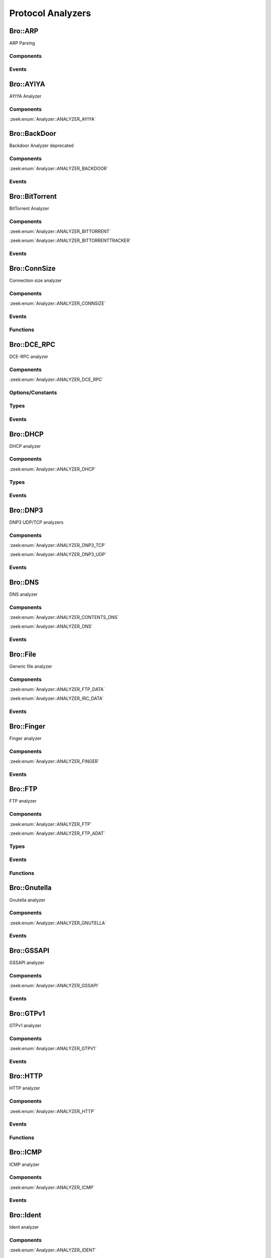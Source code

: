 Protocol Analyzers
==================

.. zeek:type:: Analyzer::Tag

   :Type: :zeek:type:`enum`

      .. zeek:enum:: Analyzer::ANALYZER_AYIYA Analyzer::Tag

      .. zeek:enum:: Analyzer::ANALYZER_BACKDOOR Analyzer::Tag

      .. zeek:enum:: Analyzer::ANALYZER_BITTORRENT Analyzer::Tag

      .. zeek:enum:: Analyzer::ANALYZER_BITTORRENTTRACKER Analyzer::Tag

      .. zeek:enum:: Analyzer::ANALYZER_CONNSIZE Analyzer::Tag

      .. zeek:enum:: Analyzer::ANALYZER_DCE_RPC Analyzer::Tag

      .. zeek:enum:: Analyzer::ANALYZER_DHCP Analyzer::Tag

      .. zeek:enum:: Analyzer::ANALYZER_DNP3_TCP Analyzer::Tag

      .. zeek:enum:: Analyzer::ANALYZER_DNP3_UDP Analyzer::Tag

      .. zeek:enum:: Analyzer::ANALYZER_CONTENTS_DNS Analyzer::Tag

      .. zeek:enum:: Analyzer::ANALYZER_DNS Analyzer::Tag

      .. zeek:enum:: Analyzer::ANALYZER_FTP_DATA Analyzer::Tag

      .. zeek:enum:: Analyzer::ANALYZER_IRC_DATA Analyzer::Tag

      .. zeek:enum:: Analyzer::ANALYZER_FINGER Analyzer::Tag

      .. zeek:enum:: Analyzer::ANALYZER_FTP Analyzer::Tag

      .. zeek:enum:: Analyzer::ANALYZER_FTP_ADAT Analyzer::Tag

      .. zeek:enum:: Analyzer::ANALYZER_GNUTELLA Analyzer::Tag

      .. zeek:enum:: Analyzer::ANALYZER_GSSAPI Analyzer::Tag

      .. zeek:enum:: Analyzer::ANALYZER_GTPV1 Analyzer::Tag

      .. zeek:enum:: Analyzer::ANALYZER_HTTP Analyzer::Tag

      .. zeek:enum:: Analyzer::ANALYZER_ICMP Analyzer::Tag

      .. zeek:enum:: Analyzer::ANALYZER_IDENT Analyzer::Tag

      .. zeek:enum:: Analyzer::ANALYZER_IMAP Analyzer::Tag

      .. zeek:enum:: Analyzer::ANALYZER_INTERCONN Analyzer::Tag

      .. zeek:enum:: Analyzer::ANALYZER_IRC Analyzer::Tag

      .. zeek:enum:: Analyzer::ANALYZER_KRB Analyzer::Tag

      .. zeek:enum:: Analyzer::ANALYZER_KRB_TCP Analyzer::Tag

      .. zeek:enum:: Analyzer::ANALYZER_CONTENTS_RLOGIN Analyzer::Tag

      .. zeek:enum:: Analyzer::ANALYZER_CONTENTS_RSH Analyzer::Tag

      .. zeek:enum:: Analyzer::ANALYZER_LOGIN Analyzer::Tag

      .. zeek:enum:: Analyzer::ANALYZER_NVT Analyzer::Tag

      .. zeek:enum:: Analyzer::ANALYZER_RLOGIN Analyzer::Tag

      .. zeek:enum:: Analyzer::ANALYZER_RSH Analyzer::Tag

      .. zeek:enum:: Analyzer::ANALYZER_TELNET Analyzer::Tag

      .. zeek:enum:: Analyzer::ANALYZER_MODBUS Analyzer::Tag

      .. zeek:enum:: Analyzer::ANALYZER_MYSQL Analyzer::Tag

      .. zeek:enum:: Analyzer::ANALYZER_CONTENTS_NCP Analyzer::Tag

      .. zeek:enum:: Analyzer::ANALYZER_NCP Analyzer::Tag

      .. zeek:enum:: Analyzer::ANALYZER_CONTENTS_NETBIOSSSN Analyzer::Tag

      .. zeek:enum:: Analyzer::ANALYZER_NETBIOSSSN Analyzer::Tag

      .. zeek:enum:: Analyzer::ANALYZER_NTLM Analyzer::Tag

      .. zeek:enum:: Analyzer::ANALYZER_NTP Analyzer::Tag

      .. zeek:enum:: Analyzer::ANALYZER_PIA_TCP Analyzer::Tag

      .. zeek:enum:: Analyzer::ANALYZER_PIA_UDP Analyzer::Tag

      .. zeek:enum:: Analyzer::ANALYZER_POP3 Analyzer::Tag

      .. zeek:enum:: Analyzer::ANALYZER_RADIUS Analyzer::Tag

      .. zeek:enum:: Analyzer::ANALYZER_RDP Analyzer::Tag

      .. zeek:enum:: Analyzer::ANALYZER_RFB Analyzer::Tag

      .. zeek:enum:: Analyzer::ANALYZER_CONTENTS_NFS Analyzer::Tag

      .. zeek:enum:: Analyzer::ANALYZER_CONTENTS_RPC Analyzer::Tag

      .. zeek:enum:: Analyzer::ANALYZER_MOUNT Analyzer::Tag

      .. zeek:enum:: Analyzer::ANALYZER_NFS Analyzer::Tag

      .. zeek:enum:: Analyzer::ANALYZER_PORTMAPPER Analyzer::Tag

      .. zeek:enum:: Analyzer::ANALYZER_SIP Analyzer::Tag

      .. zeek:enum:: Analyzer::ANALYZER_CONTENTS_SMB Analyzer::Tag

      .. zeek:enum:: Analyzer::ANALYZER_SMB Analyzer::Tag

      .. zeek:enum:: Analyzer::ANALYZER_SMTP Analyzer::Tag

      .. zeek:enum:: Analyzer::ANALYZER_SNMP Analyzer::Tag

      .. zeek:enum:: Analyzer::ANALYZER_SOCKS Analyzer::Tag

      .. zeek:enum:: Analyzer::ANALYZER_SSH Analyzer::Tag

      .. zeek:enum:: Analyzer::ANALYZER_DTLS Analyzer::Tag

      .. zeek:enum:: Analyzer::ANALYZER_SSL Analyzer::Tag

      .. zeek:enum:: Analyzer::ANALYZER_STEPPINGSTONE Analyzer::Tag

      .. zeek:enum:: Analyzer::ANALYZER_SYSLOG Analyzer::Tag

      .. zeek:enum:: Analyzer::ANALYZER_CONTENTLINE Analyzer::Tag

      .. zeek:enum:: Analyzer::ANALYZER_CONTENTS Analyzer::Tag

      .. zeek:enum:: Analyzer::ANALYZER_TCP Analyzer::Tag

      .. zeek:enum:: Analyzer::ANALYZER_TCPSTATS Analyzer::Tag

      .. zeek:enum:: Analyzer::ANALYZER_TEREDO Analyzer::Tag

      .. zeek:enum:: Analyzer::ANALYZER_UDP Analyzer::Tag

      .. zeek:enum:: Analyzer::ANALYZER_VXLAN Analyzer::Tag

      .. zeek:enum:: Analyzer::ANALYZER_XMPP Analyzer::Tag

      .. zeek:enum:: Analyzer::ANALYZER_ZIP Analyzer::Tag

Bro::ARP
--------

ARP Parsing

Components
++++++++++

Events
++++++

.. zeek:id:: arp_request

   :Type: :zeek:type:`event` (mac_src: :zeek:type:`string`, mac_dst: :zeek:type:`string`, SPA: :zeek:type:`addr`, SHA: :zeek:type:`string`, TPA: :zeek:type:`addr`, THA: :zeek:type:`string`)

   Generated for ARP requests.
   
   See `Wikipedia <http://en.wikipedia.org/wiki/Address_Resolution_Protocol>`__
   for more information about the ARP protocol.
   

   :mac_src: The request's source MAC address.
   

   :mac_dst: The request's destination MAC address.
   

   :SPA: The sender protocol address.
   

   :SHA: The sender hardware address.
   

   :TPA: The target protocol address.
   

   :THA: The target hardware address.
   
   .. zeek:see:: arp_reply  bad_arp

.. zeek:id:: arp_reply

   :Type: :zeek:type:`event` (mac_src: :zeek:type:`string`, mac_dst: :zeek:type:`string`, SPA: :zeek:type:`addr`, SHA: :zeek:type:`string`, TPA: :zeek:type:`addr`, THA: :zeek:type:`string`)

   Generated for ARP replies.
   
   See `Wikipedia <http://en.wikipedia.org/wiki/Address_Resolution_Protocol>`__
   for more information about the ARP protocol.
   

   :mac_src: The reply's source MAC address.
   

   :mac_dst: The reply's destination MAC address.
   

   :SPA: The sender protocol address.
   

   :SHA: The sender hardware address.
   

   :TPA: The target protocol address.
   

   :THA: The target hardware address.
   
   .. zeek:see::  arp_request bad_arp

.. zeek:id:: bad_arp

   :Type: :zeek:type:`event` (SPA: :zeek:type:`addr`, SHA: :zeek:type:`string`, TPA: :zeek:type:`addr`, THA: :zeek:type:`string`, explanation: :zeek:type:`string`)

   Generated for ARP packets that Bro cannot interpret. Examples are packets
   with non-standard hardware address formats or hardware addresses that do not
   match the originator of the packet.
   

   :SPA: The sender protocol address.
   

   :SHA: The sender hardware address.
   

   :TPA: The target protocol address.
   

   :THA: The target hardware address.
   

   :explanation: A short description of why the ARP packet is considered "bad".
   
   .. zeek:see:: arp_reply arp_request
   
   .. todo:: Bro's current default configuration does not activate the protocol
      analyzer that generates this event; the corresponding script has not yet
      been ported to Bro 2.x. To still enable this event, one needs to
      register a port for it or add a DPD payload signature.

Bro::AYIYA
----------

AYIYA Analyzer

Components
++++++++++

:zeek:enum:`Analyzer::ANALYZER_AYIYA`

Bro::BackDoor
-------------

Backdoor Analyzer deprecated

Components
++++++++++

:zeek:enum:`Analyzer::ANALYZER_BACKDOOR`

Events
++++++

.. zeek:id:: backdoor_stats

   :Type: :zeek:type:`event` (c: :zeek:type:`connection`, os: :zeek:type:`backdoor_endp_stats`, rs: :zeek:type:`backdoor_endp_stats`)

   Deprecated. Will be removed.

.. zeek:id:: backdoor_remove_conn

   :Type: :zeek:type:`event` (c: :zeek:type:`connection`)

   Deprecated. Will be removed.

.. zeek:id:: ftp_signature_found

   :Type: :zeek:type:`event` (c: :zeek:type:`connection`)

   Deprecated. Will be removed.

.. zeek:id:: gnutella_signature_found

   :Type: :zeek:type:`event` (c: :zeek:type:`connection`)

   Deprecated. Will be removed.

.. zeek:id:: http_signature_found

   :Type: :zeek:type:`event` (c: :zeek:type:`connection`)

   Deprecated. Will be removed.

.. zeek:id:: irc_signature_found

   :Type: :zeek:type:`event` (c: :zeek:type:`connection`)

   Deprecated. Will be removed.

.. zeek:id:: telnet_signature_found

   :Type: :zeek:type:`event` (c: :zeek:type:`connection`, is_orig: :zeek:type:`bool`, len: :zeek:type:`count`)

   Deprecated. Will be removed.

.. zeek:id:: ssh_signature_found

   :Type: :zeek:type:`event` (c: :zeek:type:`connection`, is_orig: :zeek:type:`bool`)

   Deprecated. Will be removed.

.. zeek:id:: rlogin_signature_found

   :Type: :zeek:type:`event` (c: :zeek:type:`connection`, is_orig: :zeek:type:`bool`, num_null: :zeek:type:`count`, len: :zeek:type:`count`)

   Deprecated. Will be removed.

.. zeek:id:: smtp_signature_found

   :Type: :zeek:type:`event` (c: :zeek:type:`connection`)

   Deprecated. Will be removed.

.. zeek:id:: http_proxy_signature_found

   :Type: :zeek:type:`event` (c: :zeek:type:`connection`)

   Deprecated. Will be removed.

Bro::BitTorrent
---------------

BitTorrent Analyzer

Components
++++++++++

:zeek:enum:`Analyzer::ANALYZER_BITTORRENT`

:zeek:enum:`Analyzer::ANALYZER_BITTORRENTTRACKER`

Events
++++++

.. zeek:id:: bittorrent_peer_handshake

   :Type: :zeek:type:`event` (c: :zeek:type:`connection`, is_orig: :zeek:type:`bool`, reserved: :zeek:type:`string`, info_hash: :zeek:type:`string`, peer_id: :zeek:type:`string`)

   TODO.
   
   See `Wikipedia <http://en.wikipedia.org/wiki/BitTorrent_(protocol)>`__ for
   more information about the BitTorrent protocol.
   
   .. zeek:see:: bittorrent_peer_bitfield bittorrent_peer_cancel bittorrent_peer_choke
      bittorrent_peer_have bittorrent_peer_interested bittorrent_peer_keep_alive
      bittorrent_peer_not_interested bittorrent_peer_piece bittorrent_peer_port
      bittorrent_peer_request bittorrent_peer_unchoke bittorrent_peer_unknown
      bittorrent_peer_weird

.. zeek:id:: bittorrent_peer_keep_alive

   :Type: :zeek:type:`event` (c: :zeek:type:`connection`, is_orig: :zeek:type:`bool`)

   TODO.
   
   See `Wikipedia <http://en.wikipedia.org/wiki/BitTorrent_(protocol)>`__ for
   more information about the BitTorrent protocol.
   
   .. zeek:see:: bittorrent_peer_bitfield bittorrent_peer_cancel bittorrent_peer_choke
      bittorrent_peer_handshake bittorrent_peer_have bittorrent_peer_interested
      bittorrent_peer_not_interested bittorrent_peer_piece bittorrent_peer_port
      bittorrent_peer_request bittorrent_peer_unchoke bittorrent_peer_unknown
      bittorrent_peer_weird

.. zeek:id:: bittorrent_peer_choke

   :Type: :zeek:type:`event` (c: :zeek:type:`connection`, is_orig: :zeek:type:`bool`)

   TODO.
   
   See `Wikipedia <http://en.wikipedia.org/wiki/BitTorrent_(protocol)>`__ for
   more information about the BitTorrent protocol.
   
   .. zeek:see:: bittorrent_peer_bitfield bittorrent_peer_cancel
      bittorrent_peer_handshake bittorrent_peer_have bittorrent_peer_interested
      bittorrent_peer_keep_alive bittorrent_peer_not_interested bittorrent_peer_piece
      bittorrent_peer_port bittorrent_peer_request bittorrent_peer_unchoke
      bittorrent_peer_unknown bittorrent_peer_weird

.. zeek:id:: bittorrent_peer_unchoke

   :Type: :zeek:type:`event` (c: :zeek:type:`connection`, is_orig: :zeek:type:`bool`)

   TODO.
   
   See `Wikipedia <http://en.wikipedia.org/wiki/BitTorrent_(protocol)>`__ for
   more information about the BitTorrent protocol.
   
   .. zeek:see:: bittorrent_peer_bitfield bittorrent_peer_cancel bittorrent_peer_choke
      bittorrent_peer_handshake bittorrent_peer_have bittorrent_peer_interested
      bittorrent_peer_keep_alive bittorrent_peer_not_interested bittorrent_peer_piece
      bittorrent_peer_port bittorrent_peer_request
      bittorrent_peer_unknown bittorrent_peer_weird

.. zeek:id:: bittorrent_peer_interested

   :Type: :zeek:type:`event` (c: :zeek:type:`connection`, is_orig: :zeek:type:`bool`)

   TODO.
   
   See `Wikipedia <http://en.wikipedia.org/wiki/BitTorrent_(protocol)>`__ for
   more information about the BitTorrent protocol.
   
   .. zeek:see:: bittorrent_peer_bitfield bittorrent_peer_cancel bittorrent_peer_choke
      bittorrent_peer_handshake bittorrent_peer_have bittorrent_peer_keep_alive
      bittorrent_peer_not_interested bittorrent_peer_piece bittorrent_peer_port
      bittorrent_peer_request bittorrent_peer_unchoke bittorrent_peer_unknown
      bittorrent_peer_weird

.. zeek:id:: bittorrent_peer_not_interested

   :Type: :zeek:type:`event` (c: :zeek:type:`connection`, is_orig: :zeek:type:`bool`)

   TODO.
   
   See `Wikipedia <http://en.wikipedia.org/wiki/BitTorrent_(protocol)>`__ for
   more information about the BitTorrent protocol.
   
   .. zeek:see:: bittorrent_peer_bitfield bittorrent_peer_cancel bittorrent_peer_choke
      bittorrent_peer_handshake bittorrent_peer_have bittorrent_peer_interested
      bittorrent_peer_keep_alive  bittorrent_peer_piece bittorrent_peer_port
      bittorrent_peer_request bittorrent_peer_unchoke bittorrent_peer_unknown
      bittorrent_peer_weird

.. zeek:id:: bittorrent_peer_have

   :Type: :zeek:type:`event` (c: :zeek:type:`connection`, is_orig: :zeek:type:`bool`, piece_index: :zeek:type:`count`)

   TODO.
   
   See `Wikipedia <http://en.wikipedia.org/wiki/BitTorrent_(protocol)>`__ for
   more information about the BitTorrent protocol.
   
   .. zeek:see:: bittorrent_peer_bitfield bittorrent_peer_cancel bittorrent_peer_choke
      bittorrent_peer_handshake  bittorrent_peer_interested bittorrent_peer_keep_alive
      bittorrent_peer_not_interested bittorrent_peer_piece bittorrent_peer_port
      bittorrent_peer_request bittorrent_peer_unchoke bittorrent_peer_unknown
      bittorrent_peer_weird

.. zeek:id:: bittorrent_peer_bitfield

   :Type: :zeek:type:`event` (c: :zeek:type:`connection`, is_orig: :zeek:type:`bool`, bitfield: :zeek:type:`string`)

   TODO.
   
   See `Wikipedia <http://en.wikipedia.org/wiki/BitTorrent_(protocol)>`__ for
   more information about the BitTorrent protocol.
   
   .. zeek:see::  bittorrent_peer_cancel bittorrent_peer_choke bittorrent_peer_handshake
      bittorrent_peer_have bittorrent_peer_interested bittorrent_peer_keep_alive
      bittorrent_peer_not_interested bittorrent_peer_piece bittorrent_peer_port
      bittorrent_peer_request bittorrent_peer_unchoke bittorrent_peer_unknown
      bittorrent_peer_weird

.. zeek:id:: bittorrent_peer_request

   :Type: :zeek:type:`event` (c: :zeek:type:`connection`, is_orig: :zeek:type:`bool`, index: :zeek:type:`count`, begin: :zeek:type:`count`, length: :zeek:type:`count`)

   TODO.
   
   See `Wikipedia <http://en.wikipedia.org/wiki/BitTorrent_(protocol)>`__ for
   more information about the BitTorrent protocol.
   
   .. zeek:see:: bittorrent_peer_bitfield bittorrent_peer_cancel bittorrent_peer_choke
      bittorrent_peer_handshake bittorrent_peer_have bittorrent_peer_interested
      bittorrent_peer_keep_alive bittorrent_peer_not_interested bittorrent_peer_piece
      bittorrent_peer_port  bittorrent_peer_unchoke bittorrent_peer_unknown
      bittorrent_peer_weird

.. zeek:id:: bittorrent_peer_piece

   :Type: :zeek:type:`event` (c: :zeek:type:`connection`, is_orig: :zeek:type:`bool`, index: :zeek:type:`count`, begin: :zeek:type:`count`, piece_length: :zeek:type:`count`)

   TODO.
   
   See `Wikipedia <http://en.wikipedia.org/wiki/BitTorrent_(protocol)>`__ for
   more information about the BitTorrent protocol.
   
   .. zeek:see:: bittorrent_peer_bitfield bittorrent_peer_cancel bittorrent_peer_choke
      bittorrent_peer_handshake bittorrent_peer_have bittorrent_peer_interested
      bittorrent_peer_keep_alive bittorrent_peer_not_interested bittorrent_peer_port
      bittorrent_peer_request bittorrent_peer_unchoke bittorrent_peer_unknown
      bittorrent_peer_weird

.. zeek:id:: bittorrent_peer_cancel

   :Type: :zeek:type:`event` (c: :zeek:type:`connection`, is_orig: :zeek:type:`bool`, index: :zeek:type:`count`, begin: :zeek:type:`count`, length: :zeek:type:`count`)

   TODO.
   
   See `Wikipedia <http://en.wikipedia.org/wiki/BitTorrent_(protocol)>`__ for
   more information about the BitTorrent protocol.
   
   .. zeek:see:: bittorrent_peer_bitfield  bittorrent_peer_choke
      bittorrent_peer_handshake bittorrent_peer_have bittorrent_peer_interested
      bittorrent_peer_keep_alive bittorrent_peer_not_interested bittorrent_peer_piece
      bittorrent_peer_port bittorrent_peer_request bittorrent_peer_unchoke
      bittorrent_peer_unknown bittorrent_peer_weird

.. zeek:id:: bittorrent_peer_port

   :Type: :zeek:type:`event` (c: :zeek:type:`connection`, is_orig: :zeek:type:`bool`, listen_port: :zeek:type:`port`)

   TODO.
   
   See `Wikipedia <http://en.wikipedia.org/wiki/BitTorrent_(protocol)>`__ for
   more information about the BitTorrent protocol.
   
   .. zeek:see:: bittorrent_peer_bitfield bittorrent_peer_cancel bittorrent_peer_choke
      bittorrent_peer_handshake bittorrent_peer_have bittorrent_peer_interested
      bittorrent_peer_keep_alive bittorrent_peer_not_interested bittorrent_peer_piece
      bittorrent_peer_request bittorrent_peer_unchoke bittorrent_peer_unknown
      bittorrent_peer_weird

.. zeek:id:: bittorrent_peer_unknown

   :Type: :zeek:type:`event` (c: :zeek:type:`connection`, is_orig: :zeek:type:`bool`, message_id: :zeek:type:`count`, data: :zeek:type:`string`)

   TODO.
   
   See `Wikipedia <http://en.wikipedia.org/wiki/BitTorrent_(protocol)>`__ for
   more information about the BitTorrent protocol.
   
   .. zeek:see:: bittorrent_peer_bitfield bittorrent_peer_cancel bittorrent_peer_choke
      bittorrent_peer_handshake bittorrent_peer_have bittorrent_peer_interested
      bittorrent_peer_keep_alive bittorrent_peer_not_interested bittorrent_peer_piece
      bittorrent_peer_port bittorrent_peer_request bittorrent_peer_unchoke
      bittorrent_peer_weird

.. zeek:id:: bittorrent_peer_weird

   :Type: :zeek:type:`event` (c: :zeek:type:`connection`, is_orig: :zeek:type:`bool`, msg: :zeek:type:`string`)

   TODO.
   
   See `Wikipedia <http://en.wikipedia.org/wiki/BitTorrent_(protocol)>`__ for
   more information about the BitTorrent protocol.
   
   .. zeek:see:: bittorrent_peer_bitfield bittorrent_peer_cancel bittorrent_peer_choke
      bittorrent_peer_handshake bittorrent_peer_have bittorrent_peer_interested
      bittorrent_peer_keep_alive bittorrent_peer_not_interested bittorrent_peer_piece
      bittorrent_peer_port bittorrent_peer_request bittorrent_peer_unchoke
      bittorrent_peer_unknown

.. zeek:id:: bt_tracker_request

   :Type: :zeek:type:`event` (c: :zeek:type:`connection`, uri: :zeek:type:`string`, headers: :zeek:type:`bt_tracker_headers`)

   TODO.
   
   See `Wikipedia <http://en.wikipedia.org/wiki/BitTorrent_(protocol)>`__ for
   more information about the BitTorrent protocol.
   
   .. zeek:see:: bittorrent_peer_bitfield bittorrent_peer_cancel bittorrent_peer_choke
      bittorrent_peer_handshake bittorrent_peer_have bittorrent_peer_interested
      bittorrent_peer_keep_alive bittorrent_peer_not_interested bittorrent_peer_piece
      bittorrent_peer_port bittorrent_peer_request bittorrent_peer_unchoke
      bittorrent_peer_unknown bittorrent_peer_weird

.. zeek:id:: bt_tracker_response

   :Type: :zeek:type:`event` (c: :zeek:type:`connection`, status: :zeek:type:`count`, headers: :zeek:type:`bt_tracker_headers`, peers: :zeek:type:`bittorrent_peer_set`, benc: :zeek:type:`bittorrent_benc_dir`)

   TODO.
   
   See `Wikipedia <http://en.wikipedia.org/wiki/BitTorrent_(protocol)>`__ for
   more information about the BitTorrent protocol.
   
   .. zeek:see:: bittorrent_peer_bitfield bittorrent_peer_cancel bittorrent_peer_choke
      bittorrent_peer_handshake bittorrent_peer_have bittorrent_peer_interested
      bittorrent_peer_keep_alive bittorrent_peer_not_interested bittorrent_peer_piece
      bittorrent_peer_port bittorrent_peer_request bittorrent_peer_unchoke
      bittorrent_peer_unknown bittorrent_peer_weird

.. zeek:id:: bt_tracker_response_not_ok

   :Type: :zeek:type:`event` (c: :zeek:type:`connection`, status: :zeek:type:`count`, headers: :zeek:type:`bt_tracker_headers`)

   TODO.
   
   See `Wikipedia <http://en.wikipedia.org/wiki/BitTorrent_(protocol)>`__ for
   more information about the BitTorrent protocol.
   
   .. zeek:see:: bittorrent_peer_bitfield bittorrent_peer_cancel bittorrent_peer_choke
      bittorrent_peer_handshake bittorrent_peer_have bittorrent_peer_interested
      bittorrent_peer_keep_alive bittorrent_peer_not_interested bittorrent_peer_piece
      bittorrent_peer_port bittorrent_peer_request bittorrent_peer_unchoke
      bittorrent_peer_unknown bittorrent_peer_weird

.. zeek:id:: bt_tracker_weird

   :Type: :zeek:type:`event` (c: :zeek:type:`connection`, is_orig: :zeek:type:`bool`, msg: :zeek:type:`string`)

   TODO.
   
   See `Wikipedia <http://en.wikipedia.org/wiki/BitTorrent_(protocol)>`__ for
   more information about the BitTorrent protocol.
   
   .. zeek:see:: bittorrent_peer_bitfield bittorrent_peer_cancel bittorrent_peer_choke
      bittorrent_peer_handshake bittorrent_peer_have bittorrent_peer_interested
      bittorrent_peer_keep_alive bittorrent_peer_not_interested bittorrent_peer_piece
      bittorrent_peer_port bittorrent_peer_request bittorrent_peer_unchoke
      bittorrent_peer_unknown bittorrent_peer_weird

Bro::ConnSize
-------------

Connection size analyzer

Components
++++++++++

:zeek:enum:`Analyzer::ANALYZER_CONNSIZE`

Events
++++++

.. zeek:id:: conn_bytes_threshold_crossed

   :Type: :zeek:type:`event` (c: :zeek:type:`connection`, threshold: :zeek:type:`count`, is_orig: :zeek:type:`bool`)

   Generated for a connection that crossed a set byte threshold. Note that this
   is a low level event that should usually be avoided for user code. Use
   ConnThreshold::bytes_threshold_crossed instead.
   

   :c: the connection
   

   :threshold: the threshold that was set
   

   :is_orig: true if the threshold was crossed by the originator of the connection
   
   .. zeek:see:: set_current_conn_packets_threshold set_current_conn_bytes_threshold conn_packets_threshold_crossed
                get_current_conn_bytes_threshold get_current_conn_packets_threshold

.. zeek:id:: conn_packets_threshold_crossed

   :Type: :zeek:type:`event` (c: :zeek:type:`connection`, threshold: :zeek:type:`count`, is_orig: :zeek:type:`bool`)

   Generated for a connection that crossed a set packet threshold. Note that this
   is a low level event that should usually be avoided for user code. Use
   ConnThreshold::bytes_threshold_crossed instead.
   

   :c: the connection
   

   :threshold: the threshold that was set
   

   :is_orig: true if the threshold was crossed by the originator of the connection
   
   .. zeek:see:: set_current_conn_packets_threshold set_current_conn_bytes_threshold conn_bytes_threshold_crossed
                get_current_conn_bytes_threshold get_current_conn_packets_threshold

Functions
+++++++++

.. zeek:id:: set_current_conn_bytes_threshold

   :Type: :zeek:type:`function` (cid: :zeek:type:`conn_id`, threshold: :zeek:type:`count`, is_orig: :zeek:type:`bool`) : :zeek:type:`bool`

   Sets the current byte threshold for connection sizes, overwriting any potential old
   threshold. Be aware that in nearly any case you will want to use the high level API
   instead (ConnThreshold::set_bytes_threshold).
   

   :cid: The connection id.
   

   :threshold: Threshold in bytes.
   

   :is_orig: If true, threshold is set for bytes from originator, otherwhise for bytes from responder.
   
   .. zeek:see:: set_current_conn_packets_threshold conn_bytes_threshold_crossed conn_packets_threshold_crossed
                get_current_conn_bytes_threshold get_current_conn_packets_threshold

.. zeek:id:: set_current_conn_packets_threshold

   :Type: :zeek:type:`function` (cid: :zeek:type:`conn_id`, threshold: :zeek:type:`count`, is_orig: :zeek:type:`bool`) : :zeek:type:`bool`

   Sets a threshold for connection packets, overwtiting any potential old thresholds.
   Be aware that in nearly any case you will want to use the high level API
   instead (ConnThreshold::set_packets_threshold).
   

   :cid: The connection id.
   

   :threshold: Threshold in packets.
   

   :is_orig: If true, threshold is set for packets from originator, otherwhise for packets from responder.
   
   .. zeek:see:: set_current_conn_bytes_threshold conn_bytes_threshold_crossed conn_packets_threshold_crossed
                get_current_conn_bytes_threshold get_current_conn_packets_threshold

.. zeek:id:: get_current_conn_bytes_threshold

   :Type: :zeek:type:`function` (cid: :zeek:type:`conn_id`, is_orig: :zeek:type:`bool`) : :zeek:type:`count`

   Gets the current byte threshold size for a connection.
   

   :cid: The connection id.
   

   :is_orig: If true, threshold of originator, otherwhise threshold of responder.
   

   :returns: 0 if no threshold is set or the threshold in bytes
   
   .. zeek:see:: set_current_conn_packets_threshold conn_bytes_threshold_crossed conn_packets_threshold_crossed
                get_current_conn_packets_threshold

.. zeek:id:: get_current_conn_packets_threshold

   :Type: :zeek:type:`function` (cid: :zeek:type:`conn_id`, is_orig: :zeek:type:`bool`) : :zeek:type:`count`

   Gets the current packet threshold size for a connection.
   

   :cid: The connection id.
   

   :is_orig: If true, threshold of originator, otherwhise threshold of responder.
   

   :returns: 0 if no threshold is set or the threshold in packets
   
   .. zeek:see:: set_current_conn_packets_threshold conn_bytes_threshold_crossed conn_packets_threshold_crossed
                get_current_conn_bytes_threshold

Bro::DCE_RPC
------------

DCE-RPC analyzer

Components
++++++++++

:zeek:enum:`Analyzer::ANALYZER_DCE_RPC`

Options/Constants
+++++++++++++++++

.. zeek:id:: DCE_RPC::max_cmd_reassembly

   :Type: :zeek:type:`count`
   :Attributes: :zeek:attr:`&redef`
   :Default: ``20``

   The maximum number of simultaneous fragmented commands that
   the DCE_RPC analyzer will tolerate before the it will generate
   a weird and skip further input.

.. zeek:id:: DCE_RPC::max_frag_data

   :Type: :zeek:type:`count`
   :Attributes: :zeek:attr:`&redef`
   :Default: ``30000``

   The maximum number of fragmented bytes that the DCE_RPC analyzer
   will tolerate on a command before the analyzer will generate a weird
   and skip further input.

Types
+++++

.. zeek:type:: DCE_RPC::PType

   :Type: :zeek:type:`enum`

      .. zeek:enum:: DCE_RPC::REQUEST DCE_RPC::PType

      .. zeek:enum:: DCE_RPC::PING DCE_RPC::PType

      .. zeek:enum:: DCE_RPC::RESPONSE DCE_RPC::PType

      .. zeek:enum:: DCE_RPC::FAULT DCE_RPC::PType

      .. zeek:enum:: DCE_RPC::WORKING DCE_RPC::PType

      .. zeek:enum:: DCE_RPC::NOCALL DCE_RPC::PType

      .. zeek:enum:: DCE_RPC::REJECT DCE_RPC::PType

      .. zeek:enum:: DCE_RPC::ACK DCE_RPC::PType

      .. zeek:enum:: DCE_RPC::CL_CANCEL DCE_RPC::PType

      .. zeek:enum:: DCE_RPC::FACK DCE_RPC::PType

      .. zeek:enum:: DCE_RPC::CANCEL_ACK DCE_RPC::PType

      .. zeek:enum:: DCE_RPC::BIND DCE_RPC::PType

      .. zeek:enum:: DCE_RPC::BIND_ACK DCE_RPC::PType

      .. zeek:enum:: DCE_RPC::BIND_NAK DCE_RPC::PType

      .. zeek:enum:: DCE_RPC::ALTER_CONTEXT DCE_RPC::PType

      .. zeek:enum:: DCE_RPC::ALTER_CONTEXT_RESP DCE_RPC::PType

      .. zeek:enum:: DCE_RPC::AUTH3 DCE_RPC::PType

      .. zeek:enum:: DCE_RPC::SHUTDOWN DCE_RPC::PType

      .. zeek:enum:: DCE_RPC::CO_CANCEL DCE_RPC::PType

      .. zeek:enum:: DCE_RPC::ORPHANED DCE_RPC::PType

      .. zeek:enum:: DCE_RPC::RTS DCE_RPC::PType


.. zeek:type:: DCE_RPC::IfID

   :Type: :zeek:type:`enum`

      .. zeek:enum:: DCE_RPC::unknown_if DCE_RPC::IfID

      .. zeek:enum:: DCE_RPC::epmapper DCE_RPC::IfID

      .. zeek:enum:: DCE_RPC::lsarpc DCE_RPC::IfID

      .. zeek:enum:: DCE_RPC::lsa_ds DCE_RPC::IfID

      .. zeek:enum:: DCE_RPC::mgmt DCE_RPC::IfID

      .. zeek:enum:: DCE_RPC::netlogon DCE_RPC::IfID

      .. zeek:enum:: DCE_RPC::samr DCE_RPC::IfID

      .. zeek:enum:: DCE_RPC::srvsvc DCE_RPC::IfID

      .. zeek:enum:: DCE_RPC::spoolss DCE_RPC::IfID

      .. zeek:enum:: DCE_RPC::drs DCE_RPC::IfID

      .. zeek:enum:: DCE_RPC::winspipe DCE_RPC::IfID

      .. zeek:enum:: DCE_RPC::wkssvc DCE_RPC::IfID

      .. zeek:enum:: DCE_RPC::oxid DCE_RPC::IfID

      .. zeek:enum:: DCE_RPC::ISCMActivator DCE_RPC::IfID


Events
++++++

.. zeek:id:: dce_rpc_message

   :Type: :zeek:type:`event` (c: :zeek:type:`connection`, is_orig: :zeek:type:`bool`, fid: :zeek:type:`count`, ptype_id: :zeek:type:`count`, ptype: :zeek:type:`DCE_RPC::PType`)

   Generated for every :abbr:`DCE-RPC (Distributed Computing Environment/Remote Procedure Calls)` message.
   

   :c: The connection.
   

   :is_orig: True if the message was sent by the originator of the TCP connection.
   

   :fid: File ID of the PIPE that carried the :abbr:`DCE-RPC (Distributed Computing Environment/Remote Procedure Calls)`
        message. Zero will be used if the :abbr:`DCE-RPC (Distributed Computing Environment/Remote Procedure Calls)` was
        not transported over a pipe.
   

   :ptype_id: Numeric representation of the procedure type of the message.
   

   :ptype: Enum representation of the prodecure type of the message.
   
   .. zeek:see:: dce_rpc_bind dce_rpc_bind_ack dce_rpc_request dce_rpc_response

.. zeek:id:: dce_rpc_bind

   :Type: :zeek:type:`event` (c: :zeek:type:`connection`, fid: :zeek:type:`count`, ctx_id: :zeek:type:`count`, uuid: :zeek:type:`string`, ver_major: :zeek:type:`count`, ver_minor: :zeek:type:`count`)

   Generated for every :abbr:`DCE-RPC (Distributed Computing Environment/Remote Procedure Calls)` bind request message.
   Since RPC offers the ability for a client to request connections to multiple endpoints, this event can occur
   multiple times for a single RPC message.
   

   :c: The connection.
   

   :fid: File ID of the PIPE that carried the :abbr:`DCE-RPC (Distributed Computing Environment/Remote Procedure Calls)`
        message. Zero will be used if the :abbr:`DCE-RPC (Distributed Computing Environment/Remote Procedure Calls)` was
        not transported over a pipe.
   

   :ctx_id: The context identifier of the data representation.
   

   :uuid: The string interpretted uuid of the endpoint being requested.
   

   :ver_major: The major version of the endpoint being requested.
   

   :ver_minor: The minor version of the endpoint being requested.
   
   .. zeek:see:: dce_rpc_message dce_rpc_bind_ack dce_rpc_request dce_rpc_response

.. zeek:id:: dce_rpc_alter_context

   :Type: :zeek:type:`event` (c: :zeek:type:`connection`, fid: :zeek:type:`count`, ctx_id: :zeek:type:`count`, uuid: :zeek:type:`string`, ver_major: :zeek:type:`count`, ver_minor: :zeek:type:`count`)

   Generated for every :abbr:`DCE-RPC (Distributed Computing Environment/Remote Procedure Calls)` alter context request message.
   Since RPC offers the ability for a client to request connections to multiple endpoints, this event can occur
   multiple times for a single RPC message.
   

   :c: The connection.
   

   :fid: File ID of the PIPE that carried the :abbr:`DCE-RPC (Distributed Computing Environment/Remote Procedure Calls)`
        message. Zero will be used if the :abbr:`DCE-RPC (Distributed Computing Environment/Remote Procedure Calls)` was
        not transported over a pipe.
   

   :ctx_id: The context identifier of the data representation.
   

   :uuid: The string interpretted uuid of the endpoint being requested.
   

   :ver_major: The major version of the endpoint being requested.
   

   :ver_minor: The minor version of the endpoint being requested.
   
   .. zeek:see:: dce_rpc_message dce_rpc_bind dce_rpc_bind_ack dce_rpc_request dce_rpc_response dce_rpc_alter_context_resp

.. zeek:id:: dce_rpc_bind_ack

   :Type: :zeek:type:`event` (c: :zeek:type:`connection`, fid: :zeek:type:`count`, sec_addr: :zeek:type:`string`)

   Generated for every :abbr:`DCE-RPC (Distributed Computing Environment/Remote Procedure Calls)` bind request ack message.
   

   :c: The connection.
   

   :fid: File ID of the PIPE that carried the :abbr:`DCE-RPC (Distributed Computing Environment/Remote Procedure Calls)`
        message. Zero will be used if the :abbr:`DCE-RPC (Distributed Computing Environment/Remote Procedure Calls)` was
        not transported over a pipe.
   

   :sec_addr: Secondary address for the ack.
   
   .. zeek:see:: dce_rpc_message dce_rpc_bind dce_rpc_request dce_rpc_response

.. zeek:id:: dce_rpc_alter_context_resp

   :Type: :zeek:type:`event` (c: :zeek:type:`connection`, fid: :zeek:type:`count`)

   Generated for every :abbr:`DCE-RPC (Distributed Computing Environment/Remote Procedure Calls)` alter context response message.
   

   :c: The connection.
   

   :fid: File ID of the PIPE that carried the :abbr:`DCE-RPC (Distributed Computing Environment/Remote Procedure Calls)`
        message. Zero will be used if the :abbr:`DCE-RPC (Distributed Computing Environment/Remote Procedure Calls)` was
        not transported over a pipe.
   
   .. zeek:see:: dce_rpc_message dce_rpc_bind dce_rpc_bind_ack dce_rpc_request dce_rpc_response dce_rpc_alter_context

.. zeek:id:: dce_rpc_request

   :Type: :zeek:type:`event` (c: :zeek:type:`connection`, fid: :zeek:type:`count`, ctx_id: :zeek:type:`count`, opnum: :zeek:type:`count`, stub_len: :zeek:type:`count`)

   Generated for every :abbr:`DCE-RPC (Distributed Computing Environment/Remote Procedure Calls)` request message.
   

   :c: The connection.
   

   :fid: File ID of the PIPE that carried the :abbr:`DCE-RPC (Distributed Computing Environment/Remote Procedure Calls)`
        message. Zero will be used if the :abbr:`DCE-RPC (Distributed Computing Environment/Remote Procedure Calls)` was
        not transported over a pipe.
   

   :ctx_id: The context identifier of the data representation.
   

   :opnum: Number of the RPC operation.
   

   :stub_len: Length of the data for the request.
   
   .. zeek:see:: dce_rpc_message dce_rpc_bind dce_rpc_bind_ack dce_rpc_response

.. zeek:id:: dce_rpc_response

   :Type: :zeek:type:`event` (c: :zeek:type:`connection`, fid: :zeek:type:`count`, ctx_id: :zeek:type:`count`, opnum: :zeek:type:`count`, stub_len: :zeek:type:`count`)

   Generated for every :abbr:`DCE-RPC (Distributed Computing Environment/Remote Procedure Calls)` response message.
   

   :c: The connection.
   

   :fid: File ID of the PIPE that carried the :abbr:`DCE-RPC (Distributed Computing Environment/Remote Procedure Calls)`
        message. Zero will be used if the :abbr:`DCE-RPC (Distributed Computing Environment/Remote Procedure Calls)` was
        not transported over a pipe.
   

   :ctx_id: The context identifier of the data representation.

   :opnum: Number of the RPC operation.
   

   :stub_len: Length of the data for the response.
   
   .. zeek:see:: dce_rpc_message dce_rpc_bind dce_rpc_bind_ack dce_rpc_request

Bro::DHCP
---------

DHCP analyzer

Components
++++++++++

:zeek:enum:`Analyzer::ANALYZER_DHCP`

Types
+++++

.. zeek:type:: DHCP::Msg

   :Type: :zeek:type:`record`

      op: :zeek:type:`count`
         Message OP code. 1 = BOOTREQUEST, 2 = BOOTREPLY

      m_type: :zeek:type:`count`
         The type of DHCP message.

      xid: :zeek:type:`count`
         Transaction ID of a DHCP session.

      secs: :zeek:type:`interval`
         Number of seconds since client began address acquisition
         or renewal process

      flags: :zeek:type:`count`

      ciaddr: :zeek:type:`addr`
         Original IP address of the client.

      yiaddr: :zeek:type:`addr`
         IP address assigned to the client.

      siaddr: :zeek:type:`addr`
         IP address of the server.

      giaddr: :zeek:type:`addr`
         IP address of the relaying gateway.

      chaddr: :zeek:type:`string`
         Client hardware address.

      sname: :zeek:type:`string` :zeek:attr:`&default` = ``""`` :zeek:attr:`&optional`
         Server host name.

      file_n: :zeek:type:`string` :zeek:attr:`&default` = ``""`` :zeek:attr:`&optional`
         Boot file name.

   A DHCP message.
   .. zeek:see:: dhcp_message

.. zeek:type:: DHCP::Addrs

   :Type: :zeek:type:`vector` of :zeek:type:`addr`

   A list of addresses offered by a DHCP server.  Could be routers,
   DNS servers, or other.
   
   .. zeek:see:: dhcp_message

.. zeek:type:: DHCP::SubOpt

   :Type: :zeek:type:`record`

      code: :zeek:type:`count`

      value: :zeek:type:`string`

   DHCP Relay Agent Information Option (Option 82)
   .. zeek:see:: dhcp_message

.. zeek:type:: DHCP::SubOpts

   :Type: :zeek:type:`vector` of :zeek:type:`DHCP::SubOpt`


.. zeek:type:: DHCP::ClientFQDN

   :Type: :zeek:type:`record`

      flags: :zeek:type:`count`
         An unparsed bitfield of flags (refer to RFC 4702).

      rcode1: :zeek:type:`count`
         This field is deprecated in the standard.

      rcode2: :zeek:type:`count`
         This field is deprecated in the standard.

      domain_name: :zeek:type:`string`
         The Domain Name part of the option carries all or part of the FQDN
         of a DHCP client.

   DHCP Client FQDN Option information (Option 81)

.. zeek:type:: DHCP::ClientID

   :Type: :zeek:type:`record`

      hwtype: :zeek:type:`count`

      hwaddr: :zeek:type:`string`

   DHCP Client Identifier (Option 61)
   .. zeek:see:: dhcp_message

.. zeek:type:: DHCP::Options

   :Type: :zeek:type:`record`

      options: :zeek:type:`index_vec` :zeek:attr:`&optional`
         The ordered list of all DHCP option numbers.

      subnet_mask: :zeek:type:`addr` :zeek:attr:`&optional`
         Subnet Mask Value (option 1)

      routers: :zeek:type:`DHCP::Addrs` :zeek:attr:`&optional`
         Router addresses (option 3)

      dns_servers: :zeek:type:`DHCP::Addrs` :zeek:attr:`&optional`
         DNS Server addresses (option 6)

      host_name: :zeek:type:`string` :zeek:attr:`&optional`
         The Hostname of the client (option 12)

      domain_name: :zeek:type:`string` :zeek:attr:`&optional`
         The DNS domain name of the client (option 15)

      forwarding: :zeek:type:`bool` :zeek:attr:`&optional`
         Enable/Disable IP Forwarding (option 19)

      broadcast: :zeek:type:`addr` :zeek:attr:`&optional`
         Broadcast Address (option 28)

      vendor: :zeek:type:`string` :zeek:attr:`&optional`
         Vendor specific data. This can frequently
         be unparsed binary data. (option 43)

      nbns: :zeek:type:`DHCP::Addrs` :zeek:attr:`&optional`
         NETBIOS name server list (option 44)

      addr_request: :zeek:type:`addr` :zeek:attr:`&optional`
         Address requested by the client (option 50)

      lease: :zeek:type:`interval` :zeek:attr:`&optional`
         Lease time offered by the server. (option 51)

      serv_addr: :zeek:type:`addr` :zeek:attr:`&optional`
         Server address to allow clients to distinguish
         between lease offers. (option 54)

      param_list: :zeek:type:`index_vec` :zeek:attr:`&optional`
         DHCP Parameter Request list (option 55)

      message: :zeek:type:`string` :zeek:attr:`&optional`
         Textual error message (option 56)

      max_msg_size: :zeek:type:`count` :zeek:attr:`&optional`
         Maximum Message Size (option 57)

      renewal_time: :zeek:type:`interval` :zeek:attr:`&optional`
         This option specifies the time interval from address
         assignment until the client transitions to the
         RENEWING state. (option 58)

      rebinding_time: :zeek:type:`interval` :zeek:attr:`&optional`
         This option specifies the time interval from address
         assignment until the client transitions to the
         REBINDING state. (option 59)

      vendor_class: :zeek:type:`string` :zeek:attr:`&optional`
         This option is used by DHCP clients to optionally
         identify the vendor type and configuration of a DHCP
         client. (option 60)

      client_id: :zeek:type:`DHCP::ClientID` :zeek:attr:`&optional`
         DHCP Client Identifier (Option 61)

      user_class: :zeek:type:`string` :zeek:attr:`&optional`
         User Class opaque value (Option 77)

      client_fqdn: :zeek:type:`DHCP::ClientFQDN` :zeek:attr:`&optional`
         DHCP Client FQDN (Option 81)

      sub_opt: :zeek:type:`DHCP::SubOpts` :zeek:attr:`&optional`
         DHCP Relay Agent Information Option (Option 82)

      auto_config: :zeek:type:`bool` :zeek:attr:`&optional`
         Auto Config option to let host know if it's allowed to
         auto assign an IP address. (Option 116)

      auto_proxy_config: :zeek:type:`string` :zeek:attr:`&optional`
         URL to find a proxy.pac for auto proxy config (Option 252)


Events
++++++

.. zeek:id:: dhcp_message

   :Type: :zeek:type:`event` (c: :zeek:type:`connection`, is_orig: :zeek:type:`bool`, msg: :zeek:type:`DHCP::Msg`, options: :zeek:type:`DHCP::Options`)

   Generated for all DHCP messages.
   

   :c: The connection record describing the underlying UDP flow.
   

   :is_orig: Indicate if the message came in a packet from the
           originator/client of the udp flow or the responder/server.
   

   :msg: The parsed type-independent part of the DHCP message. The message
        type is indicated in this record.
   

   :options: The full set of supported and parsed DHCP options.

Bro::DNP3
---------

DNP3 UDP/TCP analyzers

Components
++++++++++

:zeek:enum:`Analyzer::ANALYZER_DNP3_TCP`

:zeek:enum:`Analyzer::ANALYZER_DNP3_UDP`

Events
++++++

.. zeek:id:: dnp3_application_request_header

   :Type: :zeek:type:`event` (c: :zeek:type:`connection`, is_orig: :zeek:type:`bool`, application: :zeek:type:`count`, fc: :zeek:type:`count`)

   Generated for a DNP3 request header.
   

   :c: The connection the DNP3 communication is part of.
   

   :is_orig: True if this reflects originator-side activity.
   

   :fc: function code.
   

.. zeek:id:: dnp3_application_response_header

   :Type: :zeek:type:`event` (c: :zeek:type:`connection`, is_orig: :zeek:type:`bool`, application: :zeek:type:`count`, fc: :zeek:type:`count`, iin: :zeek:type:`count`)

   Generated for a DNP3 response header.
   

   :c: The connection the DNP3 communication is part of.
   

   :is_orig: True if this reflects originator-side activity.
   

   :fc: function code.
   

   :iin: internal indication number.
   

.. zeek:id:: dnp3_object_header

   :Type: :zeek:type:`event` (c: :zeek:type:`connection`, is_orig: :zeek:type:`bool`, obj_type: :zeek:type:`count`, qua_field: :zeek:type:`count`, number: :zeek:type:`count`, rf_low: :zeek:type:`count`, rf_high: :zeek:type:`count`)

   Generated for the object header found in both DNP3 requests and responses.
   

   :c: The connection the DNP3 communication is part of.
   

   :is_orig: True if this reflects originator-side activity.
   

   :obj_type: type of object, which is classified based on an 8-bit group number
             and an 8-bit variation number.
   

   :qua_field: qualifier field.
   

   :number: TODO.
   

   :rf_low: the structure of the range field depends on the qualified field.
           In some cases, the range field contains only one logic part, e.g.,
           number of objects, so only *rf_low* contains useful values.
   

   :rf_high: in some cases, the range field contains two logic parts, e.g., start
            index and stop index, so *rf_low* contains the start index
            while *rf_high* contains the stop index.
   

.. zeek:id:: dnp3_object_prefix

   :Type: :zeek:type:`event` (c: :zeek:type:`connection`, is_orig: :zeek:type:`bool`, prefix_value: :zeek:type:`count`)

   Generated for the prefix before a DNP3 object. The structure and the meaning
   of the prefix are defined by the qualifier field.
   

   :c: The connection the DNP3 communication is part of.
   

   :is_orig: True if this reflects originator-side activity.
   

   :prefix_value: The prefix.
   

.. zeek:id:: dnp3_header_block

   :Type: :zeek:type:`event` (c: :zeek:type:`connection`, is_orig: :zeek:type:`bool`, len: :zeek:type:`count`, ctrl: :zeek:type:`count`, dest_addr: :zeek:type:`count`, src_addr: :zeek:type:`count`)

   Generated for an additional header that the DNP3 analyzer passes to the
   script-level. This header mimics the DNP3 transport-layer yet is only passed
   once for each sequence of DNP3 records (which are otherwise reassembled and
   treated as a single entity).
   

   :c: The connection the DNP3 communication is part of.
   

   :is_orig: True if this reflects originator-side activity.
   

   :len:   the "length" field in the DNP3 Pseudo Link Layer.
   

   :ctrl:  the "control" field in the DNP3 Pseudo Link Layer.
   

   :dest_addr: the "destination" field in the DNP3 Pseudo Link Layer.
   

   :src_addr: the "source" field in the DNP3 Pseudo Link Layer.
   

.. zeek:id:: dnp3_response_data_object

   :Type: :zeek:type:`event` (c: :zeek:type:`connection`, is_orig: :zeek:type:`bool`, data_value: :zeek:type:`count`)

   Generated for a DNP3 "Response_Data_Object".
   The "Response_Data_Object" contains two parts: object prefix and object
   data. In most cases, object data are defined by new record types. But
   in a few cases, object data are directly basic types, such as int16, or
   int8; thus we use an additional *data_value* to record the values of those
   object data.
   

   :c: The connection the DNP3 communication is part of.
   

   :is_orig: True if this reflects originator-side activity.
   

   :data_value: The value for those objects that carry their information here
               directly.
   

.. zeek:id:: dnp3_attribute_common

   :Type: :zeek:type:`event` (c: :zeek:type:`connection`, is_orig: :zeek:type:`bool`, data_type_code: :zeek:type:`count`, leng: :zeek:type:`count`, attribute_obj: :zeek:type:`string`)

   Generated for DNP3 attributes.

.. zeek:id:: dnp3_crob

   :Type: :zeek:type:`event` (c: :zeek:type:`connection`, is_orig: :zeek:type:`bool`, control_code: :zeek:type:`count`, count8: :zeek:type:`count`, on_time: :zeek:type:`count`, off_time: :zeek:type:`count`, status_code: :zeek:type:`count`)

   Generated for DNP3 objects with the group number 12 and variation number 1

   :CROB: control relay output block

.. zeek:id:: dnp3_pcb

   :Type: :zeek:type:`event` (c: :zeek:type:`connection`, is_orig: :zeek:type:`bool`, control_code: :zeek:type:`count`, count8: :zeek:type:`count`, on_time: :zeek:type:`count`, off_time: :zeek:type:`count`, status_code: :zeek:type:`count`)

   Generated for DNP3 objects with the group number 12 and variation number 2

   :PCB: Pattern Control Block

.. zeek:id:: dnp3_counter_32wFlag

   :Type: :zeek:type:`event` (c: :zeek:type:`connection`, is_orig: :zeek:type:`bool`, flag: :zeek:type:`count`, count_value: :zeek:type:`count`)

   Generated for DNP3 objects with the group number 20 and variation number 1
   counter 32 bit with flag

.. zeek:id:: dnp3_counter_16wFlag

   :Type: :zeek:type:`event` (c: :zeek:type:`connection`, is_orig: :zeek:type:`bool`, flag: :zeek:type:`count`, count_value: :zeek:type:`count`)

   Generated for DNP3 objects with the group number 20 and variation number 2
   counter 16 bit with flag

.. zeek:id:: dnp3_counter_32woFlag

   :Type: :zeek:type:`event` (c: :zeek:type:`connection`, is_orig: :zeek:type:`bool`, count_value: :zeek:type:`count`)

   Generated for DNP3 objects with the group number 20 and variation number 5
   counter 32 bit without flag

.. zeek:id:: dnp3_counter_16woFlag

   :Type: :zeek:type:`event` (c: :zeek:type:`connection`, is_orig: :zeek:type:`bool`, count_value: :zeek:type:`count`)

   Generated for DNP3 objects with the group number 20 and variation number 6
   counter 16 bit without flag

.. zeek:id:: dnp3_frozen_counter_32wFlag

   :Type: :zeek:type:`event` (c: :zeek:type:`connection`, is_orig: :zeek:type:`bool`, flag: :zeek:type:`count`, count_value: :zeek:type:`count`)

   Generated for DNP3 objects with the group number 21 and variation number 1
   frozen counter 32 bit with flag

.. zeek:id:: dnp3_frozen_counter_16wFlag

   :Type: :zeek:type:`event` (c: :zeek:type:`connection`, is_orig: :zeek:type:`bool`, flag: :zeek:type:`count`, count_value: :zeek:type:`count`)

   Generated for DNP3 objects with the group number 21 and variation number 2
   frozen counter 16 bit with flag

.. zeek:id:: dnp3_frozen_counter_32wFlagTime

   :Type: :zeek:type:`event` (c: :zeek:type:`connection`, is_orig: :zeek:type:`bool`, flag: :zeek:type:`count`, count_value: :zeek:type:`count`, time48: :zeek:type:`count`)

   Generated for DNP3 objects with the group number 21 and variation number 5
   frozen counter 32 bit with flag and time

.. zeek:id:: dnp3_frozen_counter_16wFlagTime

   :Type: :zeek:type:`event` (c: :zeek:type:`connection`, is_orig: :zeek:type:`bool`, flag: :zeek:type:`count`, count_value: :zeek:type:`count`, time48: :zeek:type:`count`)

   Generated for DNP3 objects with the group number 21 and variation number 6
   frozen counter 16 bit with flag and time

.. zeek:id:: dnp3_frozen_counter_32woFlag

   :Type: :zeek:type:`event` (c: :zeek:type:`connection`, is_orig: :zeek:type:`bool`, count_value: :zeek:type:`count`)

   Generated for DNP3 objects with the group number 21 and variation number 9
   frozen counter 32 bit without flag

.. zeek:id:: dnp3_frozen_counter_16woFlag

   :Type: :zeek:type:`event` (c: :zeek:type:`connection`, is_orig: :zeek:type:`bool`, count_value: :zeek:type:`count`)

   Generated for DNP3 objects with the group number 21 and variation number 10
   frozen counter 16 bit without flag

.. zeek:id:: dnp3_analog_input_32wFlag

   :Type: :zeek:type:`event` (c: :zeek:type:`connection`, is_orig: :zeek:type:`bool`, flag: :zeek:type:`count`, value: :zeek:type:`count`)

   Generated for DNP3 objects with the group number 30 and variation number 1
   analog input 32 bit with flag

.. zeek:id:: dnp3_analog_input_16wFlag

   :Type: :zeek:type:`event` (c: :zeek:type:`connection`, is_orig: :zeek:type:`bool`, flag: :zeek:type:`count`, value: :zeek:type:`count`)

   Generated for DNP3 objects with the group number 30 and variation number 2
   analog input 16 bit with flag

.. zeek:id:: dnp3_analog_input_32woFlag

   :Type: :zeek:type:`event` (c: :zeek:type:`connection`, is_orig: :zeek:type:`bool`, value: :zeek:type:`count`)

   Generated for DNP3 objects with the group number 30 and variation number 3
   analog input 32 bit without flag

.. zeek:id:: dnp3_analog_input_16woFlag

   :Type: :zeek:type:`event` (c: :zeek:type:`connection`, is_orig: :zeek:type:`bool`, value: :zeek:type:`count`)

   Generated for DNP3 objects with the group number 30 and variation number 4
   analog input 16 bit without flag

.. zeek:id:: dnp3_analog_input_SPwFlag

   :Type: :zeek:type:`event` (c: :zeek:type:`connection`, is_orig: :zeek:type:`bool`, flag: :zeek:type:`count`, value: :zeek:type:`count`)

   Generated for DNP3 objects with the group number 30 and variation number 5
   analog input single precision, float point with flag

.. zeek:id:: dnp3_analog_input_DPwFlag

   :Type: :zeek:type:`event` (c: :zeek:type:`connection`, is_orig: :zeek:type:`bool`, flag: :zeek:type:`count`, value_low: :zeek:type:`count`, value_high: :zeek:type:`count`)

   Generated for DNP3 objects with the group number 30 and variation number 6
   analog input double precision, float point with flag

.. zeek:id:: dnp3_frozen_analog_input_32wFlag

   :Type: :zeek:type:`event` (c: :zeek:type:`connection`, is_orig: :zeek:type:`bool`, flag: :zeek:type:`count`, frozen_value: :zeek:type:`count`)

   Generated for DNP3 objects with the group number 31 and variation number 1
   frozen analog input 32 bit with flag

.. zeek:id:: dnp3_frozen_analog_input_16wFlag

   :Type: :zeek:type:`event` (c: :zeek:type:`connection`, is_orig: :zeek:type:`bool`, flag: :zeek:type:`count`, frozen_value: :zeek:type:`count`)

   Generated for DNP3 objects with the group number 31 and variation number 2
   frozen analog input 16 bit with flag

.. zeek:id:: dnp3_frozen_analog_input_32wTime

   :Type: :zeek:type:`event` (c: :zeek:type:`connection`, is_orig: :zeek:type:`bool`, flag: :zeek:type:`count`, frozen_value: :zeek:type:`count`, time48: :zeek:type:`count`)

   Generated for DNP3 objects with the group number 31 and variation number 3
   frozen analog input 32 bit with time-of-freeze

.. zeek:id:: dnp3_frozen_analog_input_16wTime

   :Type: :zeek:type:`event` (c: :zeek:type:`connection`, is_orig: :zeek:type:`bool`, flag: :zeek:type:`count`, frozen_value: :zeek:type:`count`, time48: :zeek:type:`count`)

   Generated for DNP3 objects with the group number 31 and variation number 4
   frozen analog input 16 bit with time-of-freeze

.. zeek:id:: dnp3_frozen_analog_input_32woFlag

   :Type: :zeek:type:`event` (c: :zeek:type:`connection`, is_orig: :zeek:type:`bool`, frozen_value: :zeek:type:`count`)

   Generated for DNP3 objects with the group number 31 and variation number 5
   frozen analog input 32 bit without flag

.. zeek:id:: dnp3_frozen_analog_input_16woFlag

   :Type: :zeek:type:`event` (c: :zeek:type:`connection`, is_orig: :zeek:type:`bool`, frozen_value: :zeek:type:`count`)

   Generated for DNP3 objects with the group number 31 and variation number 6
   frozen analog input 16 bit without flag

.. zeek:id:: dnp3_frozen_analog_input_SPwFlag

   :Type: :zeek:type:`event` (c: :zeek:type:`connection`, is_orig: :zeek:type:`bool`, flag: :zeek:type:`count`, frozen_value: :zeek:type:`count`)

   Generated for DNP3 objects with the group number 31 and variation number 7
   frozen analog input single-precision, float point with flag

.. zeek:id:: dnp3_frozen_analog_input_DPwFlag

   :Type: :zeek:type:`event` (c: :zeek:type:`connection`, is_orig: :zeek:type:`bool`, flag: :zeek:type:`count`, frozen_value_low: :zeek:type:`count`, frozen_value_high: :zeek:type:`count`)

   Generated for DNP3 objects with the group number 31 and variation number 8
   frozen analog input double-precision, float point with flag

.. zeek:id:: dnp3_analog_input_event_32woTime

   :Type: :zeek:type:`event` (c: :zeek:type:`connection`, is_orig: :zeek:type:`bool`, flag: :zeek:type:`count`, value: :zeek:type:`count`)

   Generated for DNP3 objects with the group number 32 and variation number 1
   analog input event 32 bit without time

.. zeek:id:: dnp3_analog_input_event_16woTime

   :Type: :zeek:type:`event` (c: :zeek:type:`connection`, is_orig: :zeek:type:`bool`, flag: :zeek:type:`count`, value: :zeek:type:`count`)

   Generated for DNP3 objects with the group number 32 and variation number 2
   analog input event 16 bit without time

.. zeek:id:: dnp3_analog_input_event_32wTime

   :Type: :zeek:type:`event` (c: :zeek:type:`connection`, is_orig: :zeek:type:`bool`, flag: :zeek:type:`count`, value: :zeek:type:`count`, time48: :zeek:type:`count`)

   Generated for DNP3 objects with the group number 32 and variation number 3
   analog input event 32 bit with time

.. zeek:id:: dnp3_analog_input_event_16wTime

   :Type: :zeek:type:`event` (c: :zeek:type:`connection`, is_orig: :zeek:type:`bool`, flag: :zeek:type:`count`, value: :zeek:type:`count`, time48: :zeek:type:`count`)

   Generated for DNP3 objects with the group number 32 and variation number 4
   analog input event 16 bit with time

.. zeek:id:: dnp3_analog_input_event_SPwoTime

   :Type: :zeek:type:`event` (c: :zeek:type:`connection`, is_orig: :zeek:type:`bool`, flag: :zeek:type:`count`, value: :zeek:type:`count`)

   Generated for DNP3 objects with the group number 32 and variation number 5
   analog input event single-precision float point without time

.. zeek:id:: dnp3_analog_input_event_DPwoTime

   :Type: :zeek:type:`event` (c: :zeek:type:`connection`, is_orig: :zeek:type:`bool`, flag: :zeek:type:`count`, value_low: :zeek:type:`count`, value_high: :zeek:type:`count`)

   Generated for DNP3 objects with the group number 32 and variation number 6
   analog input event double-precision float point without time

.. zeek:id:: dnp3_analog_input_event_SPwTime

   :Type: :zeek:type:`event` (c: :zeek:type:`connection`, is_orig: :zeek:type:`bool`, flag: :zeek:type:`count`, value: :zeek:type:`count`, time48: :zeek:type:`count`)

   Generated for DNP3 objects with the group number 32 and variation number 7
   analog input event single-precision float point with time

.. zeek:id:: dnp3_analog_input_event_DPwTime

   :Type: :zeek:type:`event` (c: :zeek:type:`connection`, is_orig: :zeek:type:`bool`, flag: :zeek:type:`count`, value_low: :zeek:type:`count`, value_high: :zeek:type:`count`, time48: :zeek:type:`count`)

   Generated for DNP3 objects with the group number 32 and variation number 8
   analog input event double-precisiion float point with time

.. zeek:id:: dnp3_frozen_analog_input_event_32woTime

   :Type: :zeek:type:`event` (c: :zeek:type:`connection`, is_orig: :zeek:type:`bool`, flag: :zeek:type:`count`, frozen_value: :zeek:type:`count`)

   Generated for DNP3 objects with the group number 33 and variation number 1
   frozen analog input event 32 bit without time

.. zeek:id:: dnp3_frozen_analog_input_event_16woTime

   :Type: :zeek:type:`event` (c: :zeek:type:`connection`, is_orig: :zeek:type:`bool`, flag: :zeek:type:`count`, frozen_value: :zeek:type:`count`)

   Generated for DNP3 objects with the group number 33 and variation number 2
   frozen analog input event 16 bit without time

.. zeek:id:: dnp3_frozen_analog_input_event_32wTime

   :Type: :zeek:type:`event` (c: :zeek:type:`connection`, is_orig: :zeek:type:`bool`, flag: :zeek:type:`count`, frozen_value: :zeek:type:`count`, time48: :zeek:type:`count`)

   Generated for DNP3 objects with the group number 33 and variation number 3
   frozen analog input event 32 bit with time

.. zeek:id:: dnp3_frozen_analog_input_event_16wTime

   :Type: :zeek:type:`event` (c: :zeek:type:`connection`, is_orig: :zeek:type:`bool`, flag: :zeek:type:`count`, frozen_value: :zeek:type:`count`, time48: :zeek:type:`count`)

   Generated for DNP3 objects with the group number 33 and variation number 4
   frozen analog input event 16 bit with time

.. zeek:id:: dnp3_frozen_analog_input_event_SPwoTime

   :Type: :zeek:type:`event` (c: :zeek:type:`connection`, is_orig: :zeek:type:`bool`, flag: :zeek:type:`count`, frozen_value: :zeek:type:`count`)

   Generated for DNP3 objects with the group number 33 and variation number 5
   frozen analog input event single-precision float point without time

.. zeek:id:: dnp3_frozen_analog_input_event_DPwoTime

   :Type: :zeek:type:`event` (c: :zeek:type:`connection`, is_orig: :zeek:type:`bool`, flag: :zeek:type:`count`, frozen_value_low: :zeek:type:`count`, frozen_value_high: :zeek:type:`count`)

   Generated for DNP3 objects with the group number 33 and variation number 6
   frozen analog input event double-precision float point without time

.. zeek:id:: dnp3_frozen_analog_input_event_SPwTime

   :Type: :zeek:type:`event` (c: :zeek:type:`connection`, is_orig: :zeek:type:`bool`, flag: :zeek:type:`count`, frozen_value: :zeek:type:`count`, time48: :zeek:type:`count`)

   Generated for DNP3 objects with the group number 33 and variation number 7
   frozen analog input event single-precision float point with time

.. zeek:id:: dnp3_frozen_analog_input_event_DPwTime

   :Type: :zeek:type:`event` (c: :zeek:type:`connection`, is_orig: :zeek:type:`bool`, flag: :zeek:type:`count`, frozen_value_low: :zeek:type:`count`, frozen_value_high: :zeek:type:`count`, time48: :zeek:type:`count`)

   Generated for DNP3 objects with the group number 34 and variation number 8
   frozen analog input event double-precision float point with time

.. zeek:id:: dnp3_file_transport

   :Type: :zeek:type:`event` (c: :zeek:type:`connection`, is_orig: :zeek:type:`bool`, file_handle: :zeek:type:`count`, block_num: :zeek:type:`count`, file_data: :zeek:type:`string`)

   g70

.. zeek:id:: dnp3_debug_byte

   :Type: :zeek:type:`event` (c: :zeek:type:`connection`, is_orig: :zeek:type:`bool`, debug: :zeek:type:`string`)

   Debugging event generated by the DNP3 analyzer. The "Debug_Byte" binpac unit
   generates this for unknown "cases". The user can use it to debug the byte
   string to check what caused the malformed network packets.

Bro::DNS
--------

DNS analyzer

Components
++++++++++

:zeek:enum:`Analyzer::ANALYZER_CONTENTS_DNS`

:zeek:enum:`Analyzer::ANALYZER_DNS`

Events
++++++

.. zeek:id:: dns_message

   :Type: :zeek:type:`event` (c: :zeek:type:`connection`, is_orig: :zeek:type:`bool`, msg: :zeek:type:`dns_msg`, len: :zeek:type:`count`)

   Generated for all DNS messages.
   
   See `Wikipedia <http://en.wikipedia.org/wiki/Domain_Name_System>`__ for more
   information about the DNS protocol. Bro analyzes both UDP and TCP DNS
   sessions.
   

   :c: The connection, which may be UDP or TCP depending on the type of the
      transport-layer session being analyzed.
   

   :is_orig:  True if the message was sent by the originator of the connection.
   

   :msg: The parsed DNS message header.
   

   :len: The length of the message's raw representation (i.e., the DNS payload).
   
   .. zeek:see:: dns_AAAA_reply dns_A_reply dns_CNAME_reply dns_EDNS_addl
      dns_HINFO_reply dns_MX_reply dns_NS_reply dns_PTR_reply dns_SOA_reply
      dns_SRV_reply dns_TSIG_addl dns_TXT_reply dns_WKS_reply dns_end
      dns_full_request dns_mapping_altered dns_mapping_lost_name dns_mapping_new_name
      dns_mapping_unverified dns_mapping_valid  dns_query_reply dns_rejected
      dns_request non_dns_request  dns_max_queries dns_session_timeout dns_skip_addl
      dns_skip_all_addl dns_skip_all_auth dns_skip_auth

.. zeek:id:: dns_request

   :Type: :zeek:type:`event` (c: :zeek:type:`connection`, msg: :zeek:type:`dns_msg`, query: :zeek:type:`string`, qtype: :zeek:type:`count`, qclass: :zeek:type:`count`)

   Generated for DNS requests. For requests with multiple queries, this event
   is raised once for each.
   
   See `Wikipedia <http://en.wikipedia.org/wiki/Domain_Name_System>`__ for more
   information about the DNS protocol. Bro analyzes both UDP and TCP DNS
   sessions.
   

   :c: The connection, which may be UDP or TCP depending on the type of the
      transport-layer session being analyzed.
   

   :msg: The parsed DNS message header.
   

   :query: The queried name.
   

   :qtype: The queried resource record type.
   

   :qclass: The queried resource record class.
   
   .. zeek:see:: dns_AAAA_reply dns_A_reply dns_CNAME_reply dns_EDNS_addl
      dns_HINFO_reply dns_MX_reply dns_NS_reply dns_PTR_reply dns_SOA_reply
      dns_SRV_reply dns_TSIG_addl dns_TXT_reply dns_WKS_reply dns_end
      dns_full_request dns_mapping_altered dns_mapping_lost_name dns_mapping_new_name
      dns_mapping_unverified dns_mapping_valid dns_message dns_query_reply
      dns_rejected non_dns_request dns_max_queries dns_session_timeout dns_skip_addl
      dns_skip_all_addl dns_skip_all_auth dns_skip_auth

.. zeek:id:: dns_rejected

   :Type: :zeek:type:`event` (c: :zeek:type:`connection`, msg: :zeek:type:`dns_msg`, query: :zeek:type:`string`, qtype: :zeek:type:`count`, qclass: :zeek:type:`count`)

   Generated for DNS replies that reject a query. This event is raised if a DNS
   reply indicates failure because it does not pass on any
   answers to a query. Note that all of the event's parameters are parsed out of
   the reply; there's no stateful correlation with the query.
   
   See `Wikipedia <http://en.wikipedia.org/wiki/Domain_Name_System>`__ for more
   information about the DNS protocol. Bro analyzes both UDP and TCP DNS
   sessions.
   

   :c: The connection, which may be UDP or TCP depending on the type of the
      transport-layer session being analyzed.
   

   :msg: The parsed DNS message header.
   

   :query: The queried name.
   

   :qtype: The queried resource record type.
   

   :qclass: The queried resource record class.
   
   .. zeek:see:: dns_AAAA_reply dns_A_reply dns_CNAME_reply dns_EDNS_addl
      dns_HINFO_reply dns_MX_reply dns_NS_reply dns_PTR_reply dns_SOA_reply
      dns_SRV_reply dns_TSIG_addl dns_TXT_reply dns_WKS_reply dns_end
      dns_full_request dns_mapping_altered dns_mapping_lost_name dns_mapping_new_name
      dns_mapping_unverified dns_mapping_valid dns_message dns_query_reply
      dns_request non_dns_request dns_max_queries dns_session_timeout dns_skip_addl
      dns_skip_all_addl dns_skip_all_auth dns_skip_auth

.. zeek:id:: dns_query_reply

   :Type: :zeek:type:`event` (c: :zeek:type:`connection`, msg: :zeek:type:`dns_msg`, query: :zeek:type:`string`, qtype: :zeek:type:`count`, qclass: :zeek:type:`count`)

   Generated for each entry in the Question section of a DNS reply.
   
   See `Wikipedia <http://en.wikipedia.org/wiki/Domain_Name_System>`__ for more
   information about the DNS protocol. Bro analyzes both UDP and TCP DNS
   sessions.
   

   :c: The connection, which may be UDP or TCP depending on the type of the
      transport-layer session being analyzed.
   

   :msg: The parsed DNS message header.
   

   :query: The queried name.
   

   :qtype: The queried resource record type.
   

   :qclass: The queried resource record class.
   
   .. zeek:see:: dns_AAAA_reply dns_A_reply dns_CNAME_reply dns_EDNS_addl
      dns_HINFO_reply dns_MX_reply dns_NS_reply dns_PTR_reply dns_SOA_reply
      dns_SRV_reply dns_TSIG_addl dns_TXT_reply dns_WKS_reply dns_end
      dns_full_request dns_mapping_altered dns_mapping_lost_name dns_mapping_new_name
      dns_mapping_unverified dns_mapping_valid dns_message dns_rejected
      dns_request non_dns_request dns_max_queries dns_session_timeout dns_skip_addl
      dns_skip_all_addl dns_skip_all_auth dns_skip_auth

.. zeek:id:: dns_A_reply

   :Type: :zeek:type:`event` (c: :zeek:type:`connection`, msg: :zeek:type:`dns_msg`, ans: :zeek:type:`dns_answer`, a: :zeek:type:`addr`)

   Generated for DNS replies of type *A*. For replies with multiple answers, an
   individual event of the corresponding type is raised for each.
   
   See `Wikipedia <http://en.wikipedia.org/wiki/Domain_Name_System>`__ for more
   information about the DNS protocol. Bro analyzes both UDP and TCP DNS
   sessions.
   

   :c: The connection, which may be UDP or TCP depending on the type of the
      transport-layer session being analyzed.
   

   :msg: The parsed DNS message header.
   

   :ans: The type-independent part of the parsed answer record.
   

   :a: The address returned by the reply.
   
   .. zeek:see:: dns_AAAA_reply dns_A6_reply dns_CNAME_reply dns_EDNS_addl dns_HINFO_reply
      dns_MX_reply dns_NS_reply dns_PTR_reply dns_SOA_reply dns_SRV_reply
      dns_TSIG_addl dns_TXT_reply dns_WKS_reply dns_end dns_full_request
      dns_mapping_altered dns_mapping_lost_name dns_mapping_new_name
      dns_mapping_unverified dns_mapping_valid dns_message dns_query_reply
      dns_rejected dns_request non_dns_request dns_max_queries dns_session_timeout
      dns_skip_addl dns_skip_all_addl dns_skip_all_auth dns_skip_auth

.. zeek:id:: dns_AAAA_reply

   :Type: :zeek:type:`event` (c: :zeek:type:`connection`, msg: :zeek:type:`dns_msg`, ans: :zeek:type:`dns_answer`, a: :zeek:type:`addr`)

   Generated for DNS replies of type *AAAA*. For replies with multiple answers,
   an individual event of the corresponding type is raised for each.
   
   See `Wikipedia <http://en.wikipedia.org/wiki/Domain_Name_System>`__ for more
   information about the DNS protocol. Bro analyzes both UDP and TCP DNS
   sessions.
   

   :c: The connection, which may be UDP or TCP depending on the type of the
      transport-layer session being analyzed.
   

   :msg: The parsed DNS message header.
   

   :ans: The type-independent part of the parsed answer record.
   

   :a: The address returned by the reply.
   
   .. zeek:see::  dns_A_reply dns_A6_reply dns_CNAME_reply dns_EDNS_addl dns_HINFO_reply dns_MX_reply
      dns_NS_reply dns_PTR_reply dns_SOA_reply dns_SRV_reply dns_TSIG_addl
      dns_TXT_reply dns_WKS_reply dns_end dns_full_request dns_mapping_altered
      dns_mapping_lost_name dns_mapping_new_name dns_mapping_unverified
      dns_mapping_valid dns_message dns_query_reply dns_rejected dns_request
      non_dns_request dns_max_queries dns_session_timeout dns_skip_addl
      dns_skip_all_addl dns_skip_all_auth dns_skip_auth

.. zeek:id:: dns_A6_reply

   :Type: :zeek:type:`event` (c: :zeek:type:`connection`, msg: :zeek:type:`dns_msg`, ans: :zeek:type:`dns_answer`, a: :zeek:type:`addr`)

   Generated for DNS replies of type *A6*. For replies with multiple answers, an
   individual event of the corresponding type is raised for each.
   
   See `Wikipedia <http://en.wikipedia.org/wiki/Domain_Name_System>`__ for more
   information about the DNS protocol. Bro analyzes both UDP and TCP DNS
   sessions.
   

   :c: The connection, which may be UDP or TCP depending on the type of the
      transport-layer session being analyzed.
   

   :msg: The parsed DNS message header.
   

   :ans: The type-independent part of the parsed answer record.
   

   :a: The address returned by the reply.
   
   .. zeek:see::  dns_A_reply dns_AAAA_reply dns_CNAME_reply dns_EDNS_addl dns_HINFO_reply dns_MX_reply
      dns_NS_reply dns_PTR_reply dns_SOA_reply dns_SRV_reply dns_TSIG_addl
      dns_TXT_reply dns_WKS_reply dns_end dns_full_request dns_mapping_altered
      dns_mapping_lost_name dns_mapping_new_name dns_mapping_unverified
      dns_mapping_valid dns_message dns_query_reply dns_rejected dns_request
      non_dns_request dns_max_queries dns_session_timeout dns_skip_addl
      dns_skip_all_addl dns_skip_all_auth dns_skip_auth

.. zeek:id:: dns_NS_reply

   :Type: :zeek:type:`event` (c: :zeek:type:`connection`, msg: :zeek:type:`dns_msg`, ans: :zeek:type:`dns_answer`, name: :zeek:type:`string`)

   Generated for DNS replies of type *NS*. For replies with multiple answers, an
   individual event of the corresponding type is raised for each.
   
   See `Wikipedia <http://en.wikipedia.org/wiki/Domain_Name_System>`__ for more
   information about the DNS protocol. Bro analyzes both UDP and TCP DNS
   sessions.
   

   :c: The connection, which may be UDP or TCP depending on the type of the
      transport-layer session being analyzed.
   

   :msg: The parsed DNS message header.
   

   :ans: The type-independent part of the parsed answer record.
   

   :name: The name returned by the reply.
   
   .. zeek:see:: dns_AAAA_reply dns_A_reply dns_CNAME_reply dns_EDNS_addl
      dns_HINFO_reply dns_MX_reply  dns_PTR_reply dns_SOA_reply dns_SRV_reply
      dns_TSIG_addl dns_TXT_reply dns_WKS_reply dns_end dns_full_request
      dns_mapping_altered dns_mapping_lost_name dns_mapping_new_name
      dns_mapping_unverified dns_mapping_valid dns_message dns_query_reply
      dns_rejected dns_request non_dns_request dns_max_queries dns_session_timeout
      dns_skip_addl dns_skip_all_addl dns_skip_all_auth dns_skip_auth

.. zeek:id:: dns_CNAME_reply

   :Type: :zeek:type:`event` (c: :zeek:type:`connection`, msg: :zeek:type:`dns_msg`, ans: :zeek:type:`dns_answer`, name: :zeek:type:`string`)

   Generated for DNS replies of type *CNAME*. For replies with multiple answers,
   an individual event of the corresponding type is raised for each.
   
   See `Wikipedia <http://en.wikipedia.org/wiki/Domain_Name_System>`__ for more
   information about the DNS protocol. Bro analyzes both UDP and TCP DNS
   sessions.
   

   :c: The connection, which may be UDP or TCP depending on the type of the
      transport-layer session being analyzed.
   

   :msg: The parsed DNS message header.
   

   :ans: The type-independent part of the parsed answer record.
   

   :name: The name returned by the reply.
   
   .. zeek:see:: dns_AAAA_reply dns_A_reply  dns_EDNS_addl dns_HINFO_reply dns_MX_reply
      dns_NS_reply dns_PTR_reply dns_SOA_reply dns_SRV_reply dns_TSIG_addl
      dns_TXT_reply dns_WKS_reply dns_end dns_full_request dns_mapping_altered
      dns_mapping_lost_name dns_mapping_new_name dns_mapping_unverified
      dns_mapping_valid dns_message dns_query_reply dns_rejected dns_request
      non_dns_request dns_max_queries dns_session_timeout dns_skip_addl
      dns_skip_all_addl dns_skip_all_auth dns_skip_auth

.. zeek:id:: dns_PTR_reply

   :Type: :zeek:type:`event` (c: :zeek:type:`connection`, msg: :zeek:type:`dns_msg`, ans: :zeek:type:`dns_answer`, name: :zeek:type:`string`)

   Generated for DNS replies of type *PTR*. For replies with multiple answers,
   an individual event of the corresponding type is raised for each.
   
   See `Wikipedia <http://en.wikipedia.org/wiki/Domain_Name_System>`__ for more
   information about the DNS protocol. Bro analyzes both UDP and TCP DNS
   sessions.
   

   :c: The connection, which may be UDP or TCP depending on the type of the
      transport-layer session being analyzed.
   

   :msg: The parsed DNS message header.
   

   :ans: The type-independent part of the parsed answer record.
   

   :name: The name returned by the reply.
   
   .. zeek:see:: dns_AAAA_reply dns_A_reply dns_CNAME_reply dns_EDNS_addl
      dns_HINFO_reply dns_MX_reply dns_NS_reply  dns_SOA_reply dns_SRV_reply
      dns_TSIG_addl dns_TXT_reply dns_WKS_reply dns_end dns_full_request
      dns_mapping_altered dns_mapping_lost_name dns_mapping_new_name
      dns_mapping_unverified dns_mapping_valid dns_message dns_query_reply
      dns_rejected dns_request non_dns_request dns_max_queries dns_session_timeout
      dns_skip_addl dns_skip_all_addl dns_skip_all_auth dns_skip_auth

.. zeek:id:: dns_SOA_reply

   :Type: :zeek:type:`event` (c: :zeek:type:`connection`, msg: :zeek:type:`dns_msg`, ans: :zeek:type:`dns_answer`, soa: :zeek:type:`dns_soa`)

   Generated for DNS replies of type *CNAME*. For replies with multiple answers,
   an individual event of the corresponding type is raised for each.
   
   See `Wikipedia <http://en.wikipedia.org/wiki/Domain_Name_System>`__ for more
   information about the DNS protocol. Bro analyzes both UDP and TCP DNS
   sessions.
   

   :c: The connection, which may be UDP or TCP depending on the type of the
      transport-layer session being analyzed.
   

   :msg: The parsed DNS message header.
   

   :ans: The type-independent part of the parsed answer record.
   

   :soa: The parsed SOA value.
   
   .. zeek:see:: dns_AAAA_reply dns_A_reply dns_CNAME_reply dns_EDNS_addl
      dns_HINFO_reply dns_MX_reply dns_NS_reply dns_PTR_reply dns_SRV_reply
      dns_TSIG_addl dns_TXT_reply dns_WKS_reply dns_end dns_full_request
      dns_mapping_altered dns_mapping_lost_name dns_mapping_new_name
      dns_mapping_unverified dns_mapping_valid dns_message dns_query_reply
      dns_rejected dns_request non_dns_request dns_max_queries dns_session_timeout
      dns_skip_addl dns_skip_all_addl dns_skip_all_auth dns_skip_auth

.. zeek:id:: dns_WKS_reply

   :Type: :zeek:type:`event` (c: :zeek:type:`connection`, msg: :zeek:type:`dns_msg`, ans: :zeek:type:`dns_answer`)

   Generated for DNS replies of type *WKS*. For replies with multiple answers,
   an individual event of the corresponding type is raised for each.
   
   See `Wikipedia <http://en.wikipedia.org/wiki/Domain_Name_System>`__ for more
   information about the DNS protocol. Bro analyzes both UDP and TCP DNS
   sessions.
   

   :c: The connection, which may be UDP or TCP depending on the type of the
      transport-layer session being analyzed.
   

   :msg: The parsed DNS message header.
   

   :ans: The type-independent part of the parsed answer record.
   
   .. zeek:see:: dns_AAAA_reply dns_A_reply dns_CNAME_reply dns_EDNS_addl
      dns_HINFO_reply dns_MX_reply dns_NS_reply dns_PTR_reply dns_SOA_reply
      dns_SRV_reply dns_TSIG_addl dns_TXT_reply  dns_end dns_full_request
      dns_mapping_altered dns_mapping_lost_name dns_mapping_new_name
      dns_mapping_unverified dns_mapping_valid dns_message dns_query_reply
      dns_rejected dns_request non_dns_request dns_max_queries dns_session_timeout
      dns_skip_addl dns_skip_all_addl dns_skip_all_auth dns_skip_auth

.. zeek:id:: dns_HINFO_reply

   :Type: :zeek:type:`event` (c: :zeek:type:`connection`, msg: :zeek:type:`dns_msg`, ans: :zeek:type:`dns_answer`)

   Generated for DNS replies of type *HINFO*. For replies with multiple answers,
   an individual event of the corresponding type is raised for each.
   
   See `Wikipedia <http://en.wikipedia.org/wiki/Domain_Name_System>`__ for more
   information about the DNS protocol. Bro analyzes both UDP and TCP DNS
   sessions.
   

   :c: The connection, which may be UDP or TCP depending on the type of the
      transport-layer session being analyzed.
   

   :msg: The parsed DNS message header.
   

   :ans: The type-independent part of the parsed answer record.
   
   .. zeek:see:: dns_AAAA_reply dns_A_reply dns_CNAME_reply dns_EDNS_addl dns_MX_reply
      dns_NS_reply dns_PTR_reply dns_SOA_reply dns_SRV_reply dns_TSIG_addl
      dns_TXT_reply dns_WKS_reply dns_end dns_full_request dns_mapping_altered
      dns_mapping_lost_name dns_mapping_new_name dns_mapping_unverified
      dns_mapping_valid dns_message dns_query_reply dns_rejected dns_request
      non_dns_request dns_max_queries dns_session_timeout dns_skip_addl
      dns_skip_all_addl dns_skip_all_auth dns_skip_auth

.. zeek:id:: dns_MX_reply

   :Type: :zeek:type:`event` (c: :zeek:type:`connection`, msg: :zeek:type:`dns_msg`, ans: :zeek:type:`dns_answer`, name: :zeek:type:`string`, preference: :zeek:type:`count`)

   Generated for DNS replies of type *MX*. For replies with multiple answers, an
   individual event of the corresponding type is raised for each.
   
   See `Wikipedia <http://en.wikipedia.org/wiki/Domain_Name_System>`__ for more
   information about the DNS protocol. Bro analyzes both UDP and TCP DNS
   sessions.
   

   :c: The connection, which may be UDP or TCP depending on the type of the
      transport-layer session being analyzed.
   

   :msg: The parsed DNS message header.
   

   :ans: The type-independent part of the parsed answer record.
   

   :name: The name returned by the reply.
   

   :preference: The preference for *name* specified by the reply.
   
   .. zeek:see:: dns_AAAA_reply dns_A_reply dns_CNAME_reply dns_EDNS_addl
      dns_HINFO_reply  dns_NS_reply dns_PTR_reply dns_SOA_reply dns_SRV_reply
      dns_TSIG_addl dns_TXT_reply dns_WKS_reply dns_end dns_full_request
      dns_mapping_altered dns_mapping_lost_name dns_mapping_new_name
      dns_mapping_unverified dns_mapping_valid dns_message dns_query_reply
      dns_rejected dns_request non_dns_request dns_max_queries dns_session_timeout
      dns_skip_addl dns_skip_all_addl dns_skip_all_auth dns_skip_auth

.. zeek:id:: dns_TXT_reply

   :Type: :zeek:type:`event` (c: :zeek:type:`connection`, msg: :zeek:type:`dns_msg`, ans: :zeek:type:`dns_answer`, strs: :zeek:type:`string_vec`)

   Generated for DNS replies of type *TXT*. For replies with multiple answers,
   an individual event of the corresponding type is raised for each.
   
   See `Wikipedia <http://en.wikipedia.org/wiki/Domain_Name_System>`__ for more
   information about the DNS protocol. Bro analyzes both UDP and TCP DNS
   sessions.
   

   :c: The connection, which may be UDP or TCP depending on the type of the
      transport-layer session being analyzed.
   

   :msg: The parsed DNS message header.
   

   :ans: The type-independent part of the parsed answer record.
   

   :strs: The textual information returned by the reply.
   
   .. zeek:see:: dns_AAAA_reply dns_A_reply dns_CNAME_reply dns_EDNS_addl
      dns_HINFO_reply dns_MX_reply dns_NS_reply dns_PTR_reply dns_SOA_reply
      dns_SRV_reply dns_TSIG_addl  dns_WKS_reply dns_end dns_full_request
      dns_mapping_altered dns_mapping_lost_name dns_mapping_new_name
      dns_mapping_unverified dns_mapping_valid dns_message dns_query_reply
      dns_rejected dns_request non_dns_request dns_max_queries dns_session_timeout
      dns_skip_addl dns_skip_all_addl dns_skip_all_auth dns_skip_auth

.. zeek:id:: dns_CAA_reply

   :Type: :zeek:type:`event` (c: :zeek:type:`connection`, msg: :zeek:type:`dns_msg`, ans: :zeek:type:`dns_answer`, flags: :zeek:type:`count`, tag: :zeek:type:`string`, value: :zeek:type:`string`)

   Generated for DNS replies of type *CAA* (Certification Authority Authorization).
   For replies with multiple answers, an individual event of the corresponding type
   is raised for each.
   See `RFC 6844 <https://tools.ietf.org/html/rfc6844>`__ for more details.
   

   :c: The connection, which may be UDP or TCP depending on the type of the
      transport-layer session being analyzed.
   

   :msg: The parsed DNS message header.
   

   :ans: The type-independent part of the parsed answer record.
   

   :flags: The flags byte of the CAA reply.
   

   :tag: The property identifier of the CAA reply.
   

   :value: The property value of the CAA reply.

.. zeek:id:: dns_SRV_reply

   :Type: :zeek:type:`event` (c: :zeek:type:`connection`, msg: :zeek:type:`dns_msg`, ans: :zeek:type:`dns_answer`, target: :zeek:type:`string`, priority: :zeek:type:`count`, weight: :zeek:type:`count`, p: :zeek:type:`count`)

   Generated for DNS replies of type *SRV*. For replies with multiple answers,
   an individual event of the corresponding type is raised for each.
   
   See `Wikipedia <http://en.wikipedia.org/wiki/Domain_Name_System>`__ for more
   information about the DNS protocol. Bro analyzes both UDP and TCP DNS
   sessions.
   

   :c: The connection, which may be UDP or TCP depending on the type of the
      transport-layer session being analyzed.
   

   :msg: The parsed DNS message header.
   

   :ans: The type-independent part of the parsed answer record.
   

   :target: Target of the SRV response -- the canonical hostname of the
           machine providing the service, ending in a dot.
   

   :priority: Priority of the SRV response -- the priority of the target
             host, lower value means more preferred.
   

   :weight: Weight of the SRV response -- a relative weight for records
           with the same priority, higher value means more preferred.
   

   :p: Port of the SRV response -- the TCP or UDP port on which the
      service is to be found.
   
   .. zeek:see:: dns_AAAA_reply dns_A_reply dns_CNAME_reply dns_EDNS_addl
      dns_HINFO_reply dns_MX_reply dns_NS_reply dns_PTR_reply dns_SOA_reply
      dns_TSIG_addl dns_TXT_reply dns_WKS_reply dns_end dns_full_request
      dns_mapping_altered dns_mapping_lost_name dns_mapping_new_name
      dns_mapping_unverified dns_mapping_valid dns_message dns_query_reply
      dns_rejected dns_request non_dns_request dns_max_queries dns_session_timeout
      dns_skip_addl dns_skip_all_addl dns_skip_all_auth dns_skip_auth

.. zeek:id:: dns_unknown_reply

   :Type: :zeek:type:`event` (c: :zeek:type:`connection`, msg: :zeek:type:`dns_msg`, ans: :zeek:type:`dns_answer`)

   Generated on DNS reply resource records when the type of record is not one
   that Bro knows how to parse and generate another more specific event.
   

   :c: The connection, which may be UDP or TCP depending on the type of the
      transport-layer session being analyzed.
   

   :msg: The parsed DNS message header.
   

   :ans: The type-independent part of the parsed answer record.
   
   .. zeek:see:: dns_AAAA_reply dns_A_reply dns_CNAME_reply dns_EDNS_addl
      dns_HINFO_reply dns_MX_reply dns_NS_reply dns_PTR_reply dns_SOA_reply
      dns_TSIG_addl dns_TXT_reply dns_WKS_reply dns_SRV_reply dns_end

.. zeek:id:: dns_EDNS_addl

   :Type: :zeek:type:`event` (c: :zeek:type:`connection`, msg: :zeek:type:`dns_msg`, ans: :zeek:type:`dns_edns_additional`)

   Generated for DNS replies of type *EDNS*. For replies with multiple answers,
   an individual event of the corresponding type is raised for each.
   
   See `Wikipedia <http://en.wikipedia.org/wiki/Domain_Name_System>`__ for more
   information about the DNS protocol. Bro analyzes both UDP and TCP DNS
   sessions.
   

   :c: The connection, which may be UDP or TCP depending on the type of the
      transport-layer session being analyzed.
   

   :msg: The parsed DNS message header.
   

   :ans: The parsed EDNS reply.
   
   .. zeek:see:: dns_AAAA_reply dns_A_reply dns_CNAME_reply dns_HINFO_reply dns_MX_reply
      dns_NS_reply dns_PTR_reply dns_SOA_reply dns_SRV_reply dns_TSIG_addl
      dns_TXT_reply dns_WKS_reply dns_end dns_full_request dns_mapping_altered
      dns_mapping_lost_name dns_mapping_new_name dns_mapping_unverified
      dns_mapping_valid dns_message dns_query_reply dns_rejected dns_request
      non_dns_request dns_max_queries dns_session_timeout dns_skip_addl
      dns_skip_all_addl dns_skip_all_auth dns_skip_auth

.. zeek:id:: dns_TSIG_addl

   :Type: :zeek:type:`event` (c: :zeek:type:`connection`, msg: :zeek:type:`dns_msg`, ans: :zeek:type:`dns_tsig_additional`)

   Generated for DNS replies of type *TSIG*. For replies with multiple answers,
   an individual event of the corresponding type is raised for each.
   
   See `Wikipedia <http://en.wikipedia.org/wiki/Domain_Name_System>`__ for more
   information about the DNS protocol. Bro analyzes both UDP and TCP DNS
   sessions.
   

   :c: The connection, which may be UDP or TCP depending on the type of the
      transport-layer session being analyzed.
   

   :msg: The parsed DNS message header.
   

   :ans: The parsed TSIG reply.
   
   .. zeek:see:: dns_AAAA_reply dns_A_reply dns_CNAME_reply dns_EDNS_addl
      dns_HINFO_reply dns_MX_reply dns_NS_reply dns_PTR_reply dns_SOA_reply
      dns_SRV_reply  dns_TXT_reply dns_WKS_reply dns_end dns_full_request
      dns_mapping_altered dns_mapping_lost_name dns_mapping_new_name
      dns_mapping_unverified dns_mapping_valid dns_message dns_query_reply
      dns_rejected dns_request non_dns_request dns_max_queries dns_session_timeout
      dns_skip_addl dns_skip_all_addl dns_skip_all_auth dns_skip_auth

.. zeek:id:: dns_RRSIG

   :Type: :zeek:type:`event` (c: :zeek:type:`connection`, msg: :zeek:type:`dns_msg`, ans: :zeek:type:`dns_answer`, rrsig: :zeek:type:`dns_rrsig_rr`)

   Generated for DNS replies of type *RRSIG*. For replies with multiple answers,
   an individual event of the corresponding type is raised for each.
   

   :c: The connection, which may be UDP or TCP depending on the type of the
      transport-layer session being analyzed.
   

   :msg: The parsed DNS message header.
   

   :ans: The type-independent part of the parsed answer record.
   

   :rrsig: The parsed RRSIG record.

.. zeek:id:: dns_DNSKEY

   :Type: :zeek:type:`event` (c: :zeek:type:`connection`, msg: :zeek:type:`dns_msg`, ans: :zeek:type:`dns_answer`, dnskey: :zeek:type:`dns_dnskey_rr`)

   Generated for DNS replies of type *DNSKEY*. For replies with multiple answers,
   an individual event of the corresponding type is raised for each.
   

   :c: The connection, which may be UDP or TCP depending on the type of the
      transport-layer session being analyzed.
   

   :msg: The parsed DNS message header.
   

   :ans: The type-independent part of the parsed answer record.
   

   :dnskey: The parsed DNSKEY record.

.. zeek:id:: dns_NSEC

   :Type: :zeek:type:`event` (c: :zeek:type:`connection`, msg: :zeek:type:`dns_msg`, ans: :zeek:type:`dns_answer`, next_name: :zeek:type:`string`, bitmaps: :zeek:type:`string_vec`)

   Generated for DNS replies of type *NSEC*. For replies with multiple answers,
   an individual event of the corresponding type is raised for each.
   

   :c: The connection, which may be UDP or TCP depending on the type of the
      transport-layer session being analyzed.
   

   :msg: The parsed DNS message header.
   

   :ans: The type-independent part of the parsed answer record.
   

   :next_name: The parsed next secure domain name.
   

   :bitmaps: vector of strings in hex for the bit maps present.

.. zeek:id:: dns_NSEC3

   :Type: :zeek:type:`event` (c: :zeek:type:`connection`, msg: :zeek:type:`dns_msg`, ans: :zeek:type:`dns_answer`, nsec3: :zeek:type:`dns_nsec3_rr`)

   Generated for DNS replies of type *NSEC3*. For replies with multiple answers,
   an individual event of the corresponding type is raised for each.
   

   :c: The connection, which may be UDP or TCP depending on the type of the
      transport-layer session being analyzed.
   

   :msg: The parsed DNS message header.
   

   :ans: The type-independent part of the parsed answer record.
   

   :nsec3: The parsed RDATA of Nsec3 record.

.. zeek:id:: dns_DS

   :Type: :zeek:type:`event` (c: :zeek:type:`connection`, msg: :zeek:type:`dns_msg`, ans: :zeek:type:`dns_answer`, ds: :zeek:type:`dns_ds_rr`)

   Generated for DNS replies of type *DS*. For replies with multiple answers,
   an individual event of the corresponding type is raised for each.
   

   :c: The connection, which may be UDP or TCP depending on the type of the
      transport-layer session being analyzed.
   

   :msg: The parsed DNS message header.
   

   :ans: The type-independent part of the parsed answer record.
   

   :ds: The parsed RDATA of DS record.

.. zeek:id:: dns_end

   :Type: :zeek:type:`event` (c: :zeek:type:`connection`, msg: :zeek:type:`dns_msg`)

   Generated at the end of processing a DNS packet. This event is the last
   ``dns_*`` event that will be raised for a DNS query/reply and signals that
   all resource records have been passed on.
   
   See `Wikipedia <http://en.wikipedia.org/wiki/Domain_Name_System>`__ for more
   information about the DNS protocol. Bro analyzes both UDP and TCP DNS
   sessions.
   

   :c: The connection, which may be UDP or TCP depending on the type of the
      transport-layer session being analyzed.
   

   :msg: The parsed DNS message header.
   
   .. zeek:see:: dns_AAAA_reply dns_A_reply dns_CNAME_reply dns_EDNS_addl
      dns_HINFO_reply dns_MX_reply dns_NS_reply dns_PTR_reply dns_SOA_reply
      dns_SRV_reply dns_TSIG_addl dns_TXT_reply dns_WKS_reply dns_full_request
      dns_mapping_altered dns_mapping_lost_name dns_mapping_new_name
      dns_mapping_unverified dns_mapping_valid dns_message dns_query_reply
      dns_rejected dns_request non_dns_request dns_max_queries dns_session_timeout
      dns_skip_addl dns_skip_all_addl dns_skip_all_auth dns_skip_auth

.. zeek:id:: dns_full_request

   :Type: :zeek:type:`event` ()

   Deprecated. Will be removed.
   
   .. todo:: Unclear what this event is for; it's never raised. We should just
      remove it.

.. zeek:id:: non_dns_request

   :Type: :zeek:type:`event` (c: :zeek:type:`connection`, msg: :zeek:type:`string`)


   :msg: The raw DNS payload.
   
   .. note:: This event is deprecated and superseded by Bro's dynamic protocol
      detection framework.

Bro::File
---------

Generic file analyzer

Components
++++++++++

:zeek:enum:`Analyzer::ANALYZER_FTP_DATA`

:zeek:enum:`Analyzer::ANALYZER_IRC_DATA`

Events
++++++

.. zeek:id:: file_transferred

   :Type: :zeek:type:`event` (c: :zeek:type:`connection`, prefix: :zeek:type:`string`, descr: :zeek:type:`string`, mime_type: :zeek:type:`string`)

   Generated when a TCP connection associated w/ file data transfer is seen
   (e.g. as happens w/ FTP or IRC).
   

   :c: The connection over which file data is transferred.
   

   :prefix: Up to 1024 bytes of the file data.
   

   :descr: Deprecated/unused argument.
   

   :mime_type: MIME type of the file or "<unknown>" if no file magic signatures
              matched.

Bro::Finger
-----------

Finger analyzer

Components
++++++++++

:zeek:enum:`Analyzer::ANALYZER_FINGER`

Events
++++++

.. zeek:id:: finger_request

   :Type: :zeek:type:`event` (c: :zeek:type:`connection`, full: :zeek:type:`bool`, username: :zeek:type:`string`, hostname: :zeek:type:`string`)

   Generated for Finger requests.
   
   See `Wikipedia <http://en.wikipedia.org/wiki/Finger_protocol>`__ for more
   information about the Finger protocol.
   

   :c: The connection.
   

   :full: True if verbose information is requested (``/W`` switch).
   

   :username: The request's user name.
   

   :hostname: The request's host name.
   
   .. zeek:see:: finger_reply
   
   .. todo:: Bro's current default configuration does not activate the protocol
      analyzer that generates this event; the corresponding script has not yet
      been ported to Bro 2.x. To still enable this event, one needs to
      register a port for it or add a DPD payload signature.

.. zeek:id:: finger_reply

   :Type: :zeek:type:`event` (c: :zeek:type:`connection`, reply_line: :zeek:type:`string`)

   Generated for Finger replies.
   
   See `Wikipedia <http://en.wikipedia.org/wiki/Finger_protocol>`__ for more
   information about the Finger protocol.
   

   :c: The connection.
   

   :reply_line: The reply as returned by the server
   
   .. zeek:see:: finger_request
   
   .. todo:: Bro's current default configuration does not activate the protocol
      analyzer that generates this event; the corresponding script has not yet
      been ported to Bro 2.x. To still enable this event, one needs to
      register a port for it or add a DPD payload signature.

Bro::FTP
--------

FTP analyzer

Components
++++++++++

:zeek:enum:`Analyzer::ANALYZER_FTP`

:zeek:enum:`Analyzer::ANALYZER_FTP_ADAT`

Types
+++++

.. zeek:type:: ftp_port

   :Type: :zeek:type:`record`

      h: :zeek:type:`addr`
         The host's address.

      p: :zeek:type:`port`
         The host's port.

      valid: :zeek:type:`bool`
         True if format was right. Only then are *h* and *p* valid.

   A parsed host/port combination describing server endpoint for an upcoming
   data transfer.
   
   .. zeek:see:: fmt_ftp_port parse_eftp_port parse_ftp_epsv parse_ftp_pasv
      parse_ftp_port

Events
++++++

.. zeek:id:: ftp_request

   :Type: :zeek:type:`event` (c: :zeek:type:`connection`, command: :zeek:type:`string`, arg: :zeek:type:`string`)

   Generated for client-side FTP commands.
   
   See `Wikipedia <http://en.wikipedia.org/wiki/File_Transfer_Protocol>`__ for
   more information about the FTP protocol.
   

   :c: The connection.
   

   :command: The FTP command issued by the client (without any arguments).
   

   :arg: The arguments going with the command.
   
   .. zeek:see:: ftp_reply fmt_ftp_port parse_eftp_port
      parse_ftp_epsv parse_ftp_pasv parse_ftp_port

.. zeek:id:: ftp_reply

   :Type: :zeek:type:`event` (c: :zeek:type:`connection`, code: :zeek:type:`count`, msg: :zeek:type:`string`, cont_resp: :zeek:type:`bool`)

   Generated for server-side FTP replies.
   
   See `Wikipedia <http://en.wikipedia.org/wiki/File_Transfer_Protocol>`__ for
   more information about the FTP protocol.
   

   :c: The connection.
   

   :code: The numerical response code the server responded with.
   

   :msg:  The textual message of the response.
   

   :cont_resp: True if the reply line is tagged as being continued to the next
              line. If so, further events will be raised and a handler may want
              to reassemble the pieces before processing the response any
              further.
   
   .. zeek:see:: ftp_request fmt_ftp_port parse_eftp_port
      parse_ftp_epsv parse_ftp_pasv parse_ftp_port

Functions
+++++++++

.. zeek:id:: parse_ftp_port

   :Type: :zeek:type:`function` (s: :zeek:type:`string`) : :zeek:type:`ftp_port`

   Converts a string representation of the FTP PORT command to an
   :zeek:type:`ftp_port`.
   

   :s: The string of the FTP PORT command, e.g., ``"10,0,0,1,4,31"``.
   

   :returns: The FTP PORT, e.g., ``[h=10.0.0.1, p=1055/tcp, valid=T]``.
   
   .. zeek:see:: parse_eftp_port parse_ftp_pasv parse_ftp_epsv fmt_ftp_port

.. zeek:id:: parse_eftp_port

   :Type: :zeek:type:`function` (s: :zeek:type:`string`) : :zeek:type:`ftp_port`

   Converts a string representation of the FTP EPRT command (see :rfc:`2428`)
   to an :zeek:type:`ftp_port`.  The format is
   ``"EPRT<space><d><net-prt><d><net-addr><d><tcp-port><d>"``,
   where ``<d>`` is a delimiter in the ASCII range 33-126 (usually ``|``).
   

   :s: The string of the FTP EPRT command, e.g., ``"|1|10.0.0.1|1055|"``.
   

   :returns: The FTP PORT, e.g., ``[h=10.0.0.1, p=1055/tcp, valid=T]``.
   
   .. zeek:see:: parse_ftp_port parse_ftp_pasv parse_ftp_epsv fmt_ftp_port

.. zeek:id:: parse_ftp_pasv

   :Type: :zeek:type:`function` (str: :zeek:type:`string`) : :zeek:type:`ftp_port`

   Converts the result of the FTP PASV command to an :zeek:type:`ftp_port`.
   

   :str: The string containing the result of the FTP PASV command.
   

   :returns: The FTP PORT, e.g., ``[h=10.0.0.1, p=1055/tcp, valid=T]``.
   
   .. zeek:see:: parse_ftp_port parse_eftp_port parse_ftp_epsv fmt_ftp_port

.. zeek:id:: parse_ftp_epsv

   :Type: :zeek:type:`function` (str: :zeek:type:`string`) : :zeek:type:`ftp_port`

   Converts the result of the FTP EPSV command (see :rfc:`2428`) to an
   :zeek:type:`ftp_port`.  The format is ``"<text> (<d><d><d><tcp-port><d>)"``,
   where ``<d>`` is a delimiter in the ASCII range 33-126 (usually ``|``).
   

   :str: The string containing the result of the FTP EPSV command.
   

   :returns: The FTP PORT, e.g., ``[h=10.0.0.1, p=1055/tcp, valid=T]``.
   
   .. zeek:see:: parse_ftp_port parse_eftp_port parse_ftp_pasv fmt_ftp_port

.. zeek:id:: fmt_ftp_port

   :Type: :zeek:type:`function` (a: :zeek:type:`addr`, p: :zeek:type:`port`) : :zeek:type:`string`

   Formats an IP address and TCP port as an FTP PORT command. For example,
   ``10.0.0.1`` and ``1055/tcp`` yields ``"10,0,0,1,4,31"``.
   

   :a: The IP address.
   

   :p: The TCP port.
   

   :returns: The FTP PORT string.
   
   .. zeek:see:: parse_ftp_port parse_eftp_port parse_ftp_pasv parse_ftp_epsv

Bro::Gnutella
-------------

Gnutella analyzer

Components
++++++++++

:zeek:enum:`Analyzer::ANALYZER_GNUTELLA`

Events
++++++

.. zeek:id:: gnutella_text_msg

   :Type: :zeek:type:`event` (c: :zeek:type:`connection`, orig: :zeek:type:`bool`, headers: :zeek:type:`string`)

   TODO.
   
   See `Wikipedia <http://en.wikipedia.org/wiki/Gnutella>`__ for more
   information about the Gnutella protocol.
   
   .. zeek:see::  gnutella_binary_msg gnutella_establish gnutella_http_notify
      gnutella_not_establish gnutella_partial_binary_msg gnutella_signature_found
   
   
   .. todo:: Bro's current default configuration does not activate the protocol
      analyzer that generates this event; the corresponding script has not yet
      been ported to Bro 2.x. To still enable this event, one needs to
      register a port for it or add a DPD payload signature.

.. zeek:id:: gnutella_binary_msg

   :Type: :zeek:type:`event` (c: :zeek:type:`connection`, orig: :zeek:type:`bool`, msg_type: :zeek:type:`count`, ttl: :zeek:type:`count`, hops: :zeek:type:`count`, msg_len: :zeek:type:`count`, payload: :zeek:type:`string`, payload_len: :zeek:type:`count`, trunc: :zeek:type:`bool`, complete: :zeek:type:`bool`)

   TODO.
   
   See `Wikipedia <http://en.wikipedia.org/wiki/Gnutella>`__ for more
   information about the Gnutella protocol.
   
   .. zeek:see:: gnutella_establish gnutella_http_notify gnutella_not_establish
      gnutella_partial_binary_msg gnutella_signature_found gnutella_text_msg
   
   .. todo:: Bro's current default configuration does not activate the protocol
      analyzer that generates this event; the corresponding script has not yet
      been ported to Bro 2.x. To still enable this event, one needs to
      register a port for it or add a DPD payload signature.

.. zeek:id:: gnutella_partial_binary_msg

   :Type: :zeek:type:`event` (c: :zeek:type:`connection`, orig: :zeek:type:`bool`, msg: :zeek:type:`string`, len: :zeek:type:`count`)

   TODO.
   
   See `Wikipedia <http://en.wikipedia.org/wiki/Gnutella>`__ for more
   information about the Gnutella protocol.
   
   .. zeek:see:: gnutella_binary_msg gnutella_establish gnutella_http_notify
      gnutella_not_establish  gnutella_signature_found gnutella_text_msg
   
   .. todo:: Bro's current default configuration does not activate the protocol
      analyzer that generates this event; the corresponding script has not yet
      been ported to Bro 2.x. To still enable this event, one needs to
      register a port for it or add a DPD payload signature.

.. zeek:id:: gnutella_establish

   :Type: :zeek:type:`event` (c: :zeek:type:`connection`)

   TODO.
   
   See `Wikipedia <http://en.wikipedia.org/wiki/Gnutella>`__ for more
   information about the Gnutella protocol.
   
   .. zeek:see:: gnutella_binary_msg  gnutella_http_notify gnutella_not_establish
      gnutella_partial_binary_msg gnutella_signature_found gnutella_text_msg
   
   .. todo:: Bro's current default configuration does not activate the protocol
      analyzer that generates this event; the corresponding script has not yet
      been ported to Bro 2.x. To still enable this event, one needs to
      register a port for it or add a DPD payload signature.

.. zeek:id:: gnutella_not_establish

   :Type: :zeek:type:`event` (c: :zeek:type:`connection`)

   TODO.
   
   See `Wikipedia <http://en.wikipedia.org/wiki/Gnutella>`__ for more
   information about the Gnutella protocol.
   
   .. zeek:see:: gnutella_binary_msg gnutella_establish gnutella_http_notify
      gnutella_partial_binary_msg gnutella_signature_found gnutella_text_msg
   
   .. todo:: Bro's current default configuration does not activate the protocol
      analyzer that generates this event; the corresponding script has not yet
      been ported to Bro 2.x. To still enable this event, one needs to
      register a port for it or add a DPD payload signature.

.. zeek:id:: gnutella_http_notify

   :Type: :zeek:type:`event` (c: :zeek:type:`connection`)

   TODO.
   
   See `Wikipedia <http://en.wikipedia.org/wiki/Gnutella>`__ for more
   information about the Gnutella protocol.
   
   .. zeek:see:: gnutella_binary_msg gnutella_establish gnutella_not_establish
      gnutella_partial_binary_msg gnutella_signature_found gnutella_text_msg
   
   .. todo:: Bro's current default configuration does not activate the protocol
      analyzer that generates this event; the corresponding script has not yet
      been ported to Bro 2.x. To still enable this event, one needs to
      register a port for it or add a DPD payload signature.

Bro::GSSAPI
-----------

GSSAPI analyzer

Components
++++++++++

:zeek:enum:`Analyzer::ANALYZER_GSSAPI`

Events
++++++

.. zeek:id:: gssapi_neg_result

   :Type: :zeek:type:`event` (c: :zeek:type:`connection`, state: :zeek:type:`count`)

   Generated for GSSAPI negotiation results.
   

   :c: The connection.
   

   :state: The resulting state of the negotiation.
   

Bro::GTPv1
----------

GTPv1 analyzer

Components
++++++++++

:zeek:enum:`Analyzer::ANALYZER_GTPV1`

Events
++++++

.. zeek:id:: gtpv1_message

   :Type: :zeek:type:`event` (c: :zeek:type:`connection`, hdr: :zeek:type:`gtpv1_hdr`)

   Generated for any GTP message with a GTPv1 header.
   

   :c: The connection over which the message is sent.
   

   :hdr: The GTPv1 header.

.. zeek:id:: gtpv1_g_pdu_packet

   :Type: :zeek:type:`event` (outer: :zeek:type:`connection`, inner_gtp: :zeek:type:`gtpv1_hdr`, inner_ip: :zeek:type:`pkt_hdr`)

   Generated for GTPv1 G-PDU packets.  That is, packets with a UDP payload
   that includes a GTP header followed by an IPv4 or IPv6 packet.
   

   :outer: The GTP outer tunnel connection.
   

   :inner_gtp: The GTP header.
   

   :inner_ip: The inner IP and transport layer packet headers.
   
   .. note:: Since this event may be raised on a per-packet basis, handling
      it may become particularly expensive for real-time analysis.

.. zeek:id:: gtpv1_create_pdp_ctx_request

   :Type: :zeek:type:`event` (c: :zeek:type:`connection`, hdr: :zeek:type:`gtpv1_hdr`, elements: :zeek:type:`gtp_create_pdp_ctx_request_elements`)

   Generated for GTPv1-C Create PDP Context Request messages.
   

   :c: The connection over which the message is sent.
   

   :hdr: The GTPv1 header.
   

   :elements: The set of Information Elements comprising the message.

.. zeek:id:: gtpv1_create_pdp_ctx_response

   :Type: :zeek:type:`event` (c: :zeek:type:`connection`, hdr: :zeek:type:`gtpv1_hdr`, elements: :zeek:type:`gtp_create_pdp_ctx_response_elements`)

   Generated for GTPv1-C Create PDP Context Response messages.
   

   :c: The connection over which the message is sent.
   

   :hdr: The GTPv1 header.
   

   :elements: The set of Information Elements comprising the message.

.. zeek:id:: gtpv1_update_pdp_ctx_request

   :Type: :zeek:type:`event` (c: :zeek:type:`connection`, hdr: :zeek:type:`gtpv1_hdr`, elements: :zeek:type:`gtp_update_pdp_ctx_request_elements`)

   Generated for GTPv1-C Update PDP Context Request messages.
   

   :c: The connection over which the message is sent.
   

   :hdr: The GTPv1 header.
   

   :elements: The set of Information Elements comprising the message.

.. zeek:id:: gtpv1_update_pdp_ctx_response

   :Type: :zeek:type:`event` (c: :zeek:type:`connection`, hdr: :zeek:type:`gtpv1_hdr`, elements: :zeek:type:`gtp_update_pdp_ctx_response_elements`)

   Generated for GTPv1-C Update PDP Context Response messages.
   

   :c: The connection over which the message is sent.
   

   :hdr: The GTPv1 header.
   

   :elements: The set of Information Elements comprising the message.

.. zeek:id:: gtpv1_delete_pdp_ctx_request

   :Type: :zeek:type:`event` (c: :zeek:type:`connection`, hdr: :zeek:type:`gtpv1_hdr`, elements: :zeek:type:`gtp_delete_pdp_ctx_request_elements`)

   Generated for GTPv1-C Delete PDP Context Request messages.
   

   :c: The connection over which the message is sent.
   

   :hdr: The GTPv1 header.
   

   :elements: The set of Information Elements comprising the message.

.. zeek:id:: gtpv1_delete_pdp_ctx_response

   :Type: :zeek:type:`event` (c: :zeek:type:`connection`, hdr: :zeek:type:`gtpv1_hdr`, elements: :zeek:type:`gtp_delete_pdp_ctx_response_elements`)

   Generated for GTPv1-C Delete PDP Context Response messages.
   

   :c: The connection over which the message is sent.
   

   :hdr: The GTPv1 header.
   

   :elements: The set of Information Elements comprising the message.

Bro::HTTP
---------

HTTP analyzer

Components
++++++++++

:zeek:enum:`Analyzer::ANALYZER_HTTP`

Events
++++++

.. zeek:id:: http_request

   :Type: :zeek:type:`event` (c: :zeek:type:`connection`, method: :zeek:type:`string`, original_URI: :zeek:type:`string`, unescaped_URI: :zeek:type:`string`, version: :zeek:type:`string`)

   Generated for HTTP requests. Bro supports persistent and pipelined HTTP
   sessions and raises corresponding events as it parses client/server
   dialogues. This event is generated as soon as a request's initial line has
   been parsed, and before any :zeek:id:`http_header` events are raised.
   
   See `Wikipedia <http://en.wikipedia.org/wiki/Hypertext_Transfer_Protocol>`__
   for more information about the HTTP protocol.
   

   :c: The connection.
   

   :method: The HTTP method extracted from the request (e.g., ``GET``, ``POST``).
   

   :original_URI: The unprocessed URI as specified in the request.
   

   :unescaped_URI: The URI with all percent-encodings decoded.
   

   :version: The version number specified in the request (e.g., ``1.1``).
   
   .. zeek:see:: http_all_headers http_begin_entity http_content_type http_end_entity
      http_entity_data http_event http_header http_message_done http_reply http_stats
      truncate_http_URI http_connection_upgrade

.. zeek:id:: http_reply

   :Type: :zeek:type:`event` (c: :zeek:type:`connection`, version: :zeek:type:`string`, code: :zeek:type:`count`, reason: :zeek:type:`string`)

   Generated for HTTP replies. Bro supports persistent and pipelined HTTP
   sessions and raises corresponding events as it parses client/server
   dialogues. This event is generated as soon as a reply's initial line has
   been parsed, and before any :zeek:id:`http_header` events are raised.
   
   See `Wikipedia <http://en.wikipedia.org/wiki/Hypertext_Transfer_Protocol>`__
   for more information about the HTTP protocol.
   

   :c: The connection.
   

   :version: The version number specified in the reply (e.g., ``1.1``).
   

   :code: The numerical response code returned by the server.
   

   :reason: The textual description returned by the server along with *code*.
   
   .. zeek:see:: http_all_headers http_begin_entity http_content_type http_end_entity
      http_entity_data http_event http_header http_message_done http_request
      http_stats http_connection_upgrade

.. zeek:id:: http_header

   :Type: :zeek:type:`event` (c: :zeek:type:`connection`, is_orig: :zeek:type:`bool`, name: :zeek:type:`string`, value: :zeek:type:`string`)

   Generated for HTTP headers. Bro supports persistent and pipelined HTTP
   sessions and raises corresponding events as it parses client/server
   dialogues.
   
   See `Wikipedia <http://en.wikipedia.org/wiki/Hypertext_Transfer_Protocol>`__
   for more information about the HTTP protocol.
   

   :c: The connection.
   

   :is_orig: True if the header was sent by the originator of the TCP connection.
   

   :name: The name of the header.
   

   :value: The value of the header.
   
   .. zeek:see:: http_all_headers http_begin_entity http_content_type http_end_entity
      http_entity_data http_event  http_message_done http_reply http_request
      http_stats http_connection_upgrade
   
   .. note:: This event is also raised for headers found in nested body
      entities.

.. zeek:id:: http_all_headers

   :Type: :zeek:type:`event` (c: :zeek:type:`connection`, is_orig: :zeek:type:`bool`, hlist: :zeek:type:`mime_header_list`)

   Generated for HTTP headers, passing on all headers of an HTTP message at
   once. Bro supports persistent and pipelined HTTP sessions and raises
   corresponding events as it parses client/server dialogues.
   
   See `Wikipedia <http://en.wikipedia.org/wiki/Hypertext_Transfer_Protocol>`__
   for more information about the HTTP protocol.
   

   :c: The connection.
   

   :is_orig: True if the header was sent by the originator of the TCP connection.
   

   :hlist: A *table* containing all headers extracted from the current entity.
          The table is indexed by the position of the header (1 for the first,
          2 for the second, etc.).
   
   .. zeek:see::  http_begin_entity http_content_type http_end_entity http_entity_data
      http_event http_header http_message_done http_reply http_request http_stats
      http_connection_upgrade
   
   .. note:: This event is also raised for headers found in nested body
      entities.

.. zeek:id:: http_begin_entity

   :Type: :zeek:type:`event` (c: :zeek:type:`connection`, is_orig: :zeek:type:`bool`)

   Generated when starting to parse an HTTP body entity. This event is generated
   at least once for each non-empty (client or server) HTTP body; and
   potentially more than once if the body contains further nested MIME
   entities. Bro raises this event just before it starts parsing each entity's
   content.
   
   See `Wikipedia <http://en.wikipedia.org/wiki/Hypertext_Transfer_Protocol>`__
   for more information about the HTTP protocol.
   

   :c: The connection.
   

   :is_orig: True if the entity was sent by the originator of the TCP
            connection.
   
   .. zeek:see:: http_all_headers  http_content_type http_end_entity http_entity_data
      http_event http_header http_message_done http_reply http_request http_stats
      mime_begin_entity http_connection_upgrade

.. zeek:id:: http_end_entity

   :Type: :zeek:type:`event` (c: :zeek:type:`connection`, is_orig: :zeek:type:`bool`)

   Generated when finishing parsing an HTTP body entity. This event is generated
   at least once for each non-empty (client or server) HTTP body; and
   potentially more than once if the body contains further nested MIME
   entities. Bro raises this event at the point when it has finished parsing an
   entity's content.
   
   See `Wikipedia <http://en.wikipedia.org/wiki/Hypertext_Transfer_Protocol>`__
   for more information about the HTTP protocol.
   

   :c: The connection.
   

   :is_orig: True if the entity was sent by the originator of the TCP
            connection.
   
   .. zeek:see:: http_all_headers http_begin_entity http_content_type http_entity_data
      http_event http_header http_message_done http_reply http_request
      http_stats mime_end_entity http_connection_upgrade

.. zeek:id:: http_entity_data

   :Type: :zeek:type:`event` (c: :zeek:type:`connection`, is_orig: :zeek:type:`bool`, length: :zeek:type:`count`, data: :zeek:type:`string`)

   Generated when parsing an HTTP body entity, passing on the data. This event
   can potentially be raised many times for each entity, each time passing a
   chunk of the data of not further defined size.
   
   A common idiom for using this event is to first *reassemble* the data
   at the scripting layer by concatenating it to a successively growing
   string; and only perform further content analysis once the corresponding
   :zeek:id:`http_end_entity` event has been raised. Note, however, that doing so
   can be quite expensive for HTTP tranders. At the very least, one should
   impose an upper size limit on how much data is being buffered.
   
   See `Wikipedia <http://en.wikipedia.org/wiki/Hypertext_Transfer_Protocol>`__
   for more information about the HTTP protocol.
   

   :c: The connection.
   

   :is_orig: True if the entity was sent by the originator of the TCP
            connection.
   

   :length: The length of *data*.
   

   :data: One chunk of raw entity data.
   
   .. zeek:see:: http_all_headers http_begin_entity http_content_type http_end_entity
      http_event http_header http_message_done http_reply http_request http_stats
      mime_entity_data http_entity_data_delivery_size skip_http_data
      http_connection_upgrade

.. zeek:id:: http_content_type

   :Type: :zeek:type:`event` (c: :zeek:type:`connection`, is_orig: :zeek:type:`bool`, ty: :zeek:type:`string`, subty: :zeek:type:`string`)

   Generated for reporting an HTTP body's content type.  This event is
   generated at the end of parsing an HTTP header, passing on the MIME
   type as specified by the ``Content-Type`` header. If that header is
   missing, this event is still raised with a default value of ``text/plain``.
   
   See `Wikipedia <http://en.wikipedia.org/wiki/Hypertext_Transfer_Protocol>`__
   for more information about the HTTP protocol.
   

   :c: The connection.
   

   :is_orig: True if the entity was sent by the originator of the TCP
            connection.
   

   :ty: The main type.
   

   :subty: The subtype.
   
   .. zeek:see:: http_all_headers http_begin_entity  http_end_entity http_entity_data
      http_event http_header http_message_done http_reply http_request http_stats
      http_connection_upgrade
   
   .. note:: This event is also raised for headers found in nested body
      entities.

.. zeek:id:: http_message_done

   :Type: :zeek:type:`event` (c: :zeek:type:`connection`, is_orig: :zeek:type:`bool`, stat: :zeek:type:`http_message_stat`)

   Generated once at the end of parsing an HTTP message. Bro supports persistent
   and pipelined HTTP sessions and raises corresponding events as it parses
   client/server dialogues. A "message" is one top-level HTTP entity, such as a
   complete request or reply. Each message can have further nested sub-entities
   inside. This event is raised once all sub-entities belonging to a top-level
   message have been processed (and their corresponding ``http_entity_*`` events
   generated).
   
   See `Wikipedia <http://en.wikipedia.org/wiki/Hypertext_Transfer_Protocol>`__
   for more information about the HTTP protocol.
   

   :c: The connection.
   

   :is_orig: True if the entity was sent by the originator of the TCP
            connection.
   

   :stat: Further meta information about the message.
   
   .. zeek:see:: http_all_headers http_begin_entity http_content_type http_end_entity
      http_entity_data http_event http_header  http_reply http_request http_stats
      http_connection_upgrade

.. zeek:id:: http_event

   :Type: :zeek:type:`event` (c: :zeek:type:`connection`, event_type: :zeek:type:`string`, detail: :zeek:type:`string`)

   Generated for errors found when decoding HTTP requests or replies.
   
   See `Wikipedia <http://en.wikipedia.org/wiki/Hypertext_Transfer_Protocol>`__
   for more information about the HTTP protocol.
   

   :c: The connection.
   

   :event_type: A string describing the general category of the problem found
               (e.g., ``illegal format``).
   

   :detail: Further more detailed description of the error.
   
   .. zeek:see:: http_all_headers http_begin_entity http_content_type http_end_entity
      http_entity_data  http_header http_message_done http_reply http_request
      http_stats mime_event http_connection_upgrade

.. zeek:id:: http_stats

   :Type: :zeek:type:`event` (c: :zeek:type:`connection`, stats: :zeek:type:`http_stats_rec`)

   Generated at the end of an HTTP session to report statistics about it. This
   event is raised after all of an HTTP session's requests and replies have been
   fully processed.
   

   :c: The connection.
   

   :stats: Statistics summarizing HTTP-level properties of the finished
          connection.
   
   .. zeek:see:: http_all_headers http_begin_entity http_content_type http_end_entity
      http_entity_data http_event http_header http_message_done http_reply
      http_request http_connection_upgrade

.. zeek:id:: http_connection_upgrade

   :Type: :zeek:type:`event` (c: :zeek:type:`connection`, protocol: :zeek:type:`string`)

   Generated when a HTTP session is upgraded to a different protocol (e.g. websocket).
   This event is raised when a server replies with a HTTP 101 reply. No more HTTP events
   will be raised after this event.
   

   :c: The connection.
   

   :protocol: The protocol to which the connection is switching.
   
   .. zeek:see:: http_all_headers http_begin_entity http_content_type http_end_entity
      http_entity_data http_event http_header http_message_done http_reply
      http_request

Functions
+++++++++

.. zeek:id:: skip_http_entity_data

   :Type: :zeek:type:`function` (c: :zeek:type:`connection`, is_orig: :zeek:type:`bool`) : :zeek:type:`any`

   Skips the data of the HTTP entity.
   

   :c: The HTTP connection.
   

   :is_orig: If true, the client data is skipped, and the server data otherwise.
   
   .. zeek:see:: skip_smtp_data

.. zeek:id:: unescape_URI

   :Type: :zeek:type:`function` (URI: :zeek:type:`string`) : :zeek:type:`string`

   Unescapes all characters in a URI (decode every ``%xx`` group).
   

   :URI: The URI to unescape.
   

   :returns: The unescaped URI with all ``%xx`` groups decoded.
   
   .. note::
   
        Unescaping reserved characters may cause loss of information.
        :rfc:`2396`: A URI is always in an "escaped" form, since escaping or
        unescaping a completed URI might change its semantics.  Normally, the
        only time escape encodings can safely be made is when the URI is
        being created from its component parts.

Bro::ICMP
---------

ICMP analyzer

Components
++++++++++

:zeek:enum:`Analyzer::ANALYZER_ICMP`

Events
++++++

.. zeek:id:: icmp_sent

   :Type: :zeek:type:`event` (c: :zeek:type:`connection`, icmp: :zeek:type:`icmp_conn`)

   Generated for all ICMP messages that are not handled separately with
   dedicated ICMP events. Bro's ICMP analyzer handles a number of ICMP messages
   directly with dedicated events. This event acts as a fallback for those it
   doesn't.
   
   See `Wikipedia
   <http://en.wikipedia.org/wiki/Internet_Control_Message_Protocol>`__ for more
   information about the ICMP protocol.
   

   :c: The connection record for the corresponding ICMP flow.
   

   :icmp: Additional ICMP-specific information augmenting the standard
         connection record *c*.
   
   .. zeek:see:: icmp_error_message icmp_sent_payload

.. zeek:id:: icmp_sent_payload

   :Type: :zeek:type:`event` (c: :zeek:type:`connection`, icmp: :zeek:type:`icmp_conn`, payload: :zeek:type:`string`)

   The same as :zeek:see:`icmp_sent` except containing the ICMP payload.
   

   :c: The connection record for the corresponding ICMP flow.
   

   :icmp: Additional ICMP-specific information augmenting the standard
         connection record *c*.
   

   :payload: The payload of the ICMP message.
   
   .. zeek:see:: icmp_error_message icmp_sent_payload

.. zeek:id:: icmp_echo_request

   :Type: :zeek:type:`event` (c: :zeek:type:`connection`, icmp: :zeek:type:`icmp_conn`, id: :zeek:type:`count`, seq: :zeek:type:`count`, payload: :zeek:type:`string`)

   Generated for ICMP *echo request* messages.
   
   See `Wikipedia
   <http://en.wikipedia.org/wiki/Internet_Control_Message_Protocol>`__ for more
   information about the ICMP protocol.
   

   :c: The connection record for the corresponding ICMP flow.
   

   :icmp: Additional ICMP-specific information augmenting the standard
         connection record *c*.
   

   :id: The *echo request* identifier.
   

   :seq: The *echo request* sequence number.
   

   :payload: The message-specific data of the packet payload, i.e., everything
            after the first 8 bytes of the ICMP header.
   
   .. zeek:see:: icmp_echo_reply

.. zeek:id:: icmp_echo_reply

   :Type: :zeek:type:`event` (c: :zeek:type:`connection`, icmp: :zeek:type:`icmp_conn`, id: :zeek:type:`count`, seq: :zeek:type:`count`, payload: :zeek:type:`string`)

   Generated for ICMP *echo reply* messages.
   
   See `Wikipedia
   <http://en.wikipedia.org/wiki/Internet_Control_Message_Protocol>`__ for more
   information about the ICMP protocol.
   

   :c: The connection record for the corresponding ICMP flow.
   

   :icmp: Additional ICMP-specific information augmenting the standard connection
         record *c*.
   

   :id: The *echo reply* identifier.
   

   :seq: The *echo reply* sequence number.
   

   :payload: The message-specific data of the packet payload, i.e., everything
            after the first 8 bytes of the ICMP header.
   
   .. zeek:see:: icmp_echo_request

.. zeek:id:: icmp_error_message

   :Type: :zeek:type:`event` (c: :zeek:type:`connection`, icmp: :zeek:type:`icmp_conn`, code: :zeek:type:`count`, context: :zeek:type:`icmp_context`)

   Generated for all ICMPv6 error messages that are not handled
   separately with dedicated events. Bro's ICMP analyzer handles a number
   of ICMP error messages directly with dedicated events. This event acts
   as a fallback for those it doesn't.
   
   See `Wikipedia
   <http://en.wikipedia.org/wiki/ICMPv6>`__ for more
   information about the ICMPv6 protocol.
   

   :c: The connection record for the corresponding ICMP flow.
   

   :icmp: Additional ICMP-specific information augmenting the standard
         connection record *c*.
   

   :code: The ICMP code of the error message.
   

   :context: A record with specifics of the original packet that the message
            refers to.
   
   .. zeek:see:: icmp_unreachable icmp_packet_too_big
      icmp_time_exceeded icmp_parameter_problem

.. zeek:id:: icmp_unreachable

   :Type: :zeek:type:`event` (c: :zeek:type:`connection`, icmp: :zeek:type:`icmp_conn`, code: :zeek:type:`count`, context: :zeek:type:`icmp_context`)

   Generated for ICMP *destination unreachable* messages.
   
   See `Wikipedia
   <http://en.wikipedia.org/wiki/Internet_Control_Message_Protocol>`__ for more
   information about the ICMP protocol.
   

   :c: The connection record for the corresponding ICMP flow.
   

   :icmp: Additional ICMP-specific information augmenting the standard connection
         record *c*.
   

   :code: The ICMP code of the *unreachable* message.
   

   :context: A record with specifics of the original packet that the message
            refers to. *Unreachable* messages should include the original IP
            header from the packet that triggered them, and Bro parses that
            into the *context* structure. Note that if the *unreachable*
            includes only a partial IP header for some reason, no
            fields of *context* will be filled out.
   
   .. zeek:see:: icmp_error_message icmp_packet_too_big
      icmp_time_exceeded icmp_parameter_problem

.. zeek:id:: icmp_packet_too_big

   :Type: :zeek:type:`event` (c: :zeek:type:`connection`, icmp: :zeek:type:`icmp_conn`, code: :zeek:type:`count`, context: :zeek:type:`icmp_context`)

   Generated for ICMPv6 *packet too big* messages.
   
   See `Wikipedia
   <http://en.wikipedia.org/wiki/ICMPv6>`__ for more
   information about the ICMPv6 protocol.
   

   :c: The connection record for the corresponding ICMP flow.
   

   :icmp: Additional ICMP-specific information augmenting the standard connection
         record *c*.
   

   :code: The ICMP code of the *too big* message.
   

   :context: A record with specifics of the original packet that the message
            refers to. *Too big* messages should include the original IP header
            from the packet that triggered them, and Bro parses that into
            the *context* structure. Note that if the *too big* includes only
            a partial IP header for some reason, no fields of *context* will
            be filled out.
   
   .. zeek:see:: icmp_error_message icmp_unreachable
      icmp_time_exceeded icmp_parameter_problem

.. zeek:id:: icmp_time_exceeded

   :Type: :zeek:type:`event` (c: :zeek:type:`connection`, icmp: :zeek:type:`icmp_conn`, code: :zeek:type:`count`, context: :zeek:type:`icmp_context`)

   Generated for ICMP *time exceeded* messages.
   
   See `Wikipedia
   <http://en.wikipedia.org/wiki/Internet_Control_Message_Protocol>`__ for more
   information about the ICMP protocol.
   

   :c: The connection record for the corresponding ICMP flow.
   

   :icmp: Additional ICMP-specific information augmenting the standard connection
         record *c*.
   

   :code: The ICMP code of the *exceeded* message.
   

   :context: A record with specifics of the original packet that the message
            refers to. *Unreachable* messages should include the original IP
            header from the packet that triggered them, and Bro parses that
            into the *context* structure. Note that if the *exceeded* includes
            only a partial IP header for some reason, no fields of *context*
            will be filled out.
   
   .. zeek:see:: icmp_error_message icmp_unreachable icmp_packet_too_big
      icmp_parameter_problem

.. zeek:id:: icmp_parameter_problem

   :Type: :zeek:type:`event` (c: :zeek:type:`connection`, icmp: :zeek:type:`icmp_conn`, code: :zeek:type:`count`, context: :zeek:type:`icmp_context`)

   Generated for ICMPv6 *parameter problem* messages.
   
   See `Wikipedia
   <http://en.wikipedia.org/wiki/ICMPv6>`__ for more
   information about the ICMPv6 protocol.
   

   :c: The connection record for the corresponding ICMP flow.
   

   :icmp: Additional ICMP-specific information augmenting the standard connection
         record *c*.
   

   :code: The ICMP code of the *parameter problem* message.
   

   :context: A record with specifics of the original packet that the message
            refers to. *Parameter problem* messages should include the original
            IP header from the packet that triggered them, and Bro parses that
            into the *context* structure. Note that if the *parameter problem*
            includes only a partial IP header for some reason, no fields
            of *context* will be filled out.
   
   .. zeek:see:: icmp_error_message icmp_unreachable icmp_packet_too_big
      icmp_time_exceeded

.. zeek:id:: icmp_router_solicitation

   :Type: :zeek:type:`event` (c: :zeek:type:`connection`, icmp: :zeek:type:`icmp_conn`, options: :zeek:type:`icmp6_nd_options`)

   Generated for ICMP *router solicitation* messages.
   
   See `Wikipedia
   <http://en.wikipedia.org/wiki/Internet_Control_Message_Protocol>`__ for more
   information about the ICMP protocol.
   

   :c: The connection record for the corresponding ICMP flow.
   

   :icmp: Additional ICMP-specific information augmenting the standard connection
         record *c*.
   

   :options: Any Neighbor Discovery options included with message (:rfc:`4861`).
   
   .. zeek:see:: icmp_router_advertisement
      icmp_neighbor_solicitation icmp_neighbor_advertisement icmp_redirect

.. zeek:id:: icmp_router_advertisement

   :Type: :zeek:type:`event` (c: :zeek:type:`connection`, icmp: :zeek:type:`icmp_conn`, cur_hop_limit: :zeek:type:`count`, managed: :zeek:type:`bool`, other: :zeek:type:`bool`, home_agent: :zeek:type:`bool`, pref: :zeek:type:`count`, proxy: :zeek:type:`bool`, rsv: :zeek:type:`count`, router_lifetime: :zeek:type:`interval`, reachable_time: :zeek:type:`interval`, retrans_timer: :zeek:type:`interval`, options: :zeek:type:`icmp6_nd_options`)

   Generated for ICMP *router advertisement* messages.
   
   See `Wikipedia
   <http://en.wikipedia.org/wiki/Internet_Control_Message_Protocol>`__ for more
   information about the ICMP protocol.
   

   :c: The connection record for the corresponding ICMP flow.
   

   :icmp: Additional ICMP-specific information augmenting the standard connection
         record *c*.
   

   :cur_hop_limit: The default value that should be placed in Hop Count field
                  for outgoing IP packets.
   

   :managed: Managed address configuration flag, :rfc:`4861`.
   

   :other: Other stateful configuration flag, :rfc:`4861`.
   

   :home_agent: Mobile IPv6 home agent flag, :rfc:`3775`.
   

   :pref: Router selection preferences, :rfc:`4191`.
   

   :proxy: Neighbor discovery proxy flag, :rfc:`4389`.
   

   :rsv: Remaining two reserved bits of router advertisement flags.
   

   :router_lifetime: How long this router should be used as a default router.
   

   :reachable_time: How long a neighbor should be considered reachable.
   

   :retrans_timer: How long a host should wait before retransmitting.
   

   :options: Any Neighbor Discovery options included with message (:rfc:`4861`).
   
   .. zeek:see:: icmp_router_solicitation
      icmp_neighbor_solicitation icmp_neighbor_advertisement icmp_redirect

.. zeek:id:: icmp_neighbor_solicitation

   :Type: :zeek:type:`event` (c: :zeek:type:`connection`, icmp: :zeek:type:`icmp_conn`, tgt: :zeek:type:`addr`, options: :zeek:type:`icmp6_nd_options`)

   Generated for ICMP *neighbor solicitation* messages.
   
   See `Wikipedia
   <http://en.wikipedia.org/wiki/Internet_Control_Message_Protocol>`__ for more
   information about the ICMP protocol.
   

   :c: The connection record for the corresponding ICMP flow.
   

   :icmp: Additional ICMP-specific information augmenting the standard connection
         record *c*.
   

   :tgt: The IP address of the target of the solicitation.
   

   :options: Any Neighbor Discovery options included with message (:rfc:`4861`).
   
   .. zeek:see:: icmp_router_solicitation icmp_router_advertisement
      icmp_neighbor_advertisement icmp_redirect

.. zeek:id:: icmp_neighbor_advertisement

   :Type: :zeek:type:`event` (c: :zeek:type:`connection`, icmp: :zeek:type:`icmp_conn`, router: :zeek:type:`bool`, solicited: :zeek:type:`bool`, override: :zeek:type:`bool`, tgt: :zeek:type:`addr`, options: :zeek:type:`icmp6_nd_options`)

   Generated for ICMP *neighbor advertisement* messages.
   
   See `Wikipedia
   <http://en.wikipedia.org/wiki/Internet_Control_Message_Protocol>`__ for more
   information about the ICMP protocol.
   

   :c: The connection record for the corresponding ICMP flow.
   

   :icmp: Additional ICMP-specific information augmenting the standard connection
         record *c*.
   

   :router: Flag indicating the sender is a router.
   

   :solicited: Flag indicating advertisement is in response to a solicitation.
   

   :override: Flag indicating advertisement should override existing caches.
   

   :tgt: the Target Address in the soliciting message or the address whose
        link-layer address has changed for unsolicited adverts.
   

   :options: Any Neighbor Discovery options included with message (:rfc:`4861`).
   
   .. zeek:see:: icmp_router_solicitation icmp_router_advertisement
      icmp_neighbor_solicitation icmp_redirect

.. zeek:id:: icmp_redirect

   :Type: :zeek:type:`event` (c: :zeek:type:`connection`, icmp: :zeek:type:`icmp_conn`, tgt: :zeek:type:`addr`, dest: :zeek:type:`addr`, options: :zeek:type:`icmp6_nd_options`)

   Generated for ICMP *redirect* messages.
   
   See `Wikipedia
   <http://en.wikipedia.org/wiki/Internet_Control_Message_Protocol>`__ for more
   information about the ICMP protocol.
   

   :c: The connection record for the corresponding ICMP flow.
   

   :icmp: Additional ICMP-specific information augmenting the standard connection
         record *c*.
   

   :tgt: The address that is supposed to be a better first hop to use for
        ICMP Destination Address.
   

   :dest: The address of the destination which is redirected to the target.
   

   :options: Any Neighbor Discovery options included with message (:rfc:`4861`).
   
   .. zeek:see:: icmp_router_solicitation icmp_router_advertisement
      icmp_neighbor_solicitation icmp_neighbor_advertisement

Bro::Ident
----------

Ident analyzer

Components
++++++++++

:zeek:enum:`Analyzer::ANALYZER_IDENT`

Events
++++++

.. zeek:id:: ident_request

   :Type: :zeek:type:`event` (c: :zeek:type:`connection`, lport: :zeek:type:`port`, rport: :zeek:type:`port`)

   Generated for Ident requests.
   
   See `Wikipedia <http://en.wikipedia.org/wiki/ident_protocol>`__ for more
   information about the Ident protocol.
   

   :c: The connection.
   

   :lport: The request's local port.
   

   :rport: The request's remote port.
   
   .. zeek:see:: ident_error ident_reply
   
   .. todo:: Bro's current default configuration does not activate the protocol
      analyzer that generates this event; the corresponding script has not yet
      been ported to Bro 2.x. To still enable this event, one needs to
      register a port for it or add a DPD payload signature.

.. zeek:id:: ident_reply

   :Type: :zeek:type:`event` (c: :zeek:type:`connection`, lport: :zeek:type:`port`, rport: :zeek:type:`port`, user_id: :zeek:type:`string`, system: :zeek:type:`string`)

   Generated for Ident replies.
   
   See `Wikipedia <http://en.wikipedia.org/wiki/ident_protocol>`__ for more
   information about the Ident protocol.
   

   :c: The connection.
   

   :lport: The corresponding request's local port.
   

   :rport: The corresponding request's remote port.
   

   :user_id: The user id returned by the reply.
   

   :system: The operating system returned by the reply.
   
   .. zeek:see:: ident_error  ident_request
   
   .. todo:: Bro's current default configuration does not activate the protocol
      analyzer that generates this event; the corresponding script has not yet
      been ported to Bro 2.x. To still enable this event, one needs to
      register a port for it or add a DPD payload signature.

.. zeek:id:: ident_error

   :Type: :zeek:type:`event` (c: :zeek:type:`connection`, lport: :zeek:type:`port`, rport: :zeek:type:`port`, line: :zeek:type:`string`)

   Generated for Ident error replies.
   
   See `Wikipedia <http://en.wikipedia.org/wiki/ident_protocol>`__ for more
   information about the Ident protocol.
   

   :c: The connection.
   

   :lport: The corresponding request's local port.
   

   :rport: The corresponding request's remote port.
   

   :line: The error description returned by the reply.
   
   .. zeek:see:: ident_reply ident_request
   
   .. todo:: Bro's current default configuration does not activate the protocol
      analyzer that generates this event; the corresponding script has not yet
      been ported to Bro 2.x. To still enable this event, one needs to
      register a port for it or add a DPD payload signature.

Bro::IMAP
---------

IMAP analyzer (StartTLS only)

Components
++++++++++

:zeek:enum:`Analyzer::ANALYZER_IMAP`

Events
++++++

.. zeek:id:: imap_capabilities

   :Type: :zeek:type:`event` (c: :zeek:type:`connection`, capabilities: :zeek:type:`string_vec`)

   Generated when a server sends a capability list to the client,
   after being queried using the CAPABILITY command.
   

   :c: The connection.
   

   :capabilities: The list of IMAP capabilities as sent by the server.

.. zeek:id:: imap_starttls

   :Type: :zeek:type:`event` (c: :zeek:type:`connection`)

   Generated when a IMAP connection goes encrypted after a successful
   StartTLS exchange between the client and the server.
   

   :c: The connection.

Bro::InterConn
--------------

InterConn analyzer deprecated

Components
++++++++++

:zeek:enum:`Analyzer::ANALYZER_INTERCONN`

Events
++++++

.. zeek:id:: interconn_stats

   :Type: :zeek:type:`event` (c: :zeek:type:`connection`, os: :zeek:type:`interconn_endp_stats`, rs: :zeek:type:`interconn_endp_stats`)

   Deprecated. Will be removed.

.. zeek:id:: interconn_remove_conn

   :Type: :zeek:type:`event` (c: :zeek:type:`connection`)

   Deprecated. Will be removed.

Bro::IRC
--------

IRC analyzer

Components
++++++++++

:zeek:enum:`Analyzer::ANALYZER_IRC`

Events
++++++

.. zeek:id:: irc_request

   :Type: :zeek:type:`event` (c: :zeek:type:`connection`, is_orig: :zeek:type:`bool`, prefix: :zeek:type:`string`, command: :zeek:type:`string`, arguments: :zeek:type:`string`)

   Generated for all client-side IRC commands.
   
   See `Wikipedia <http://en.wikipedia.org/wiki/Internet_Relay_Chat>`__ for more
   information about the IRC protocol.
   

   :c: The connection.
   

   :is_orig: Always true.
   

   :prefix: The optional prefix coming with the command. IRC uses the prefix to
           indicate the true origin of a message.
   

   :command: The command.
   

   :arguments: The arguments for the command.
   
   .. zeek:see:: irc_channel_info irc_channel_topic irc_dcc_message irc_error_message
      irc_global_users irc_invalid_nick irc_invite_message irc_join_message
      irc_kick_message irc_message irc_mode_message irc_names_info irc_network_info
      irc_nick_message irc_notice_message irc_oper_message irc_oper_response
      irc_part_message irc_password_message
   
   .. note:: This event is generated only for messages that originate
      at the client-side. Commands coming in from remote trigger
      the :zeek:id:`irc_message` event instead.

.. zeek:id:: irc_reply

   :Type: :zeek:type:`event` (c: :zeek:type:`connection`, is_orig: :zeek:type:`bool`, prefix: :zeek:type:`string`, code: :zeek:type:`count`, params: :zeek:type:`string`)

   Generated for all IRC replies. IRC replies are sent in response to a
   request and come with a reply code.
   
   See `Wikipedia <http://en.wikipedia.org/wiki/Internet_Relay_Chat>`__ for more
   information about the IRC protocol.
   

   :c: The connection.
   

   :is_orig: True if the command was sent by the originator of the TCP
            connection.
   

   :prefix: The optional prefix coming with the reply. IRC uses the prefix to
           indicate the true origin of a message.
   

   :code: The reply code, as specified by the protocol.
   

   :params: The reply's parameters.
   
   .. zeek:see:: irc_channel_info irc_channel_topic irc_dcc_message irc_error_message
      irc_global_users irc_invalid_nick irc_invite_message irc_join_message
      irc_kick_message irc_message irc_mode_message irc_names_info irc_network_info
      irc_nick_message irc_notice_message irc_oper_message irc_oper_response
      irc_part_message irc_password_message

.. zeek:id:: irc_message

   :Type: :zeek:type:`event` (c: :zeek:type:`connection`, is_orig: :zeek:type:`bool`, prefix: :zeek:type:`string`, command: :zeek:type:`string`, message: :zeek:type:`string`)

   Generated for IRC commands forwarded from the server to the client.
   
   See `Wikipedia <http://en.wikipedia.org/wiki/Internet_Relay_Chat>`__ for more
   information about the IRC protocol.
   

   :c: The connection.
   

   :is_orig: Always false.
   

   :prefix: The optional prefix coming with the command. IRC uses the prefix to
           indicate the true origin of a message.
   

   :command: The command.
   

   :message: TODO.
   
   .. zeek:see:: irc_channel_info irc_channel_topic irc_dcc_message irc_error_message
      irc_global_users irc_invalid_nick irc_invite_message irc_join_message
      irc_kick_message  irc_mode_message irc_names_info irc_network_info
      irc_nick_message irc_notice_message irc_oper_message irc_oper_response
      irc_part_message irc_password_message
   
   .. note::
   
      This event is generated only for messages that are forwarded by the server
      to the client. Commands coming from client trigger the
      :zeek:id:`irc_request` event instead.

.. zeek:id:: irc_quit_message

   :Type: :zeek:type:`event` (c: :zeek:type:`connection`, is_orig: :zeek:type:`bool`, nick: :zeek:type:`string`, message: :zeek:type:`string`)

   Generated for IRC messages of type *quit*. This event is generated for
   messages coming from both the client and the server.
   
   See `Wikipedia <http://en.wikipedia.org/wiki/Internet_Relay_Chat>`__ for more
   information about the IRC protocol.
   

   :c: The connection.
   

   :is_orig: True if the command was sent by the originator of the TCP
            connection.
   

   :nick: The nickname coming with the message.
   

   :message: The text included with the message.
   
   .. zeek:see:: irc_channel_info irc_channel_topic irc_dcc_message irc_error_message
      irc_global_users irc_invalid_nick irc_invite_message irc_join_message
      irc_kick_message irc_message irc_mode_message irc_names_info irc_network_info
      irc_nick_message irc_notice_message irc_oper_message irc_oper_response
      irc_part_message irc_password_message

.. zeek:id:: irc_privmsg_message

   :Type: :zeek:type:`event` (c: :zeek:type:`connection`, is_orig: :zeek:type:`bool`, source: :zeek:type:`string`, target: :zeek:type:`string`, message: :zeek:type:`string`)

   Generated for IRC messages of type *privmsg*. This event is generated for
   messages coming from both the client and the server.
   
   See `Wikipedia <http://en.wikipedia.org/wiki/Internet_Relay_Chat>`__ for more
   information about the IRC protocol.
   

   :c: The connection.
   

   :is_orig: True if the command was sent by the originator of the TCP
            connection.
   

   :source: The source of the private communication.
   

   :target: The target of the private communication.
   

   :message: The text of communication.
   
   .. zeek:see:: irc_channel_info irc_channel_topic irc_dcc_message irc_error_message
      irc_global_users irc_invalid_nick irc_invite_message irc_join_message
      irc_kick_message irc_message irc_mode_message irc_names_info irc_network_info
      irc_nick_message irc_notice_message irc_oper_message irc_oper_response
      irc_part_message irc_password_message

.. zeek:id:: irc_notice_message

   :Type: :zeek:type:`event` (c: :zeek:type:`connection`, is_orig: :zeek:type:`bool`, source: :zeek:type:`string`, target: :zeek:type:`string`, message: :zeek:type:`string`)

   Generated for IRC messages of type *notice*. This event is generated for
   messages coming from both the client and the server.
   
   See `Wikipedia <http://en.wikipedia.org/wiki/Internet_Relay_Chat>`__ for more
   information about the IRC protocol.
   

   :c: The connection.
   

   :is_orig: True if the command was sent by the originator of the TCP
            connection.
   

   :source: The source of the private communication.
   

   :target: The target of the private communication.
   

   :message: The text of communication.
   
   .. zeek:see:: irc_channel_info irc_channel_topic irc_dcc_message irc_error_message
      irc_global_users irc_invalid_nick irc_invite_message irc_join_message
      irc_kick_message irc_message irc_mode_message irc_names_info irc_network_info
      irc_nick_message  irc_oper_message irc_oper_response irc_part_message
      irc_password_message

.. zeek:id:: irc_squery_message

   :Type: :zeek:type:`event` (c: :zeek:type:`connection`, is_orig: :zeek:type:`bool`, source: :zeek:type:`string`, target: :zeek:type:`string`, message: :zeek:type:`string`)

   Generated for IRC messages of type *squery*. This event is generated for
   messages coming from both the client and the server.
   
   See `Wikipedia <http://en.wikipedia.org/wiki/Internet_Relay_Chat>`__ for more
   information about the IRC protocol.
   

   :c: The connection.
   

   :is_orig: True if the command was sent by the originator of the TCP
            connection.
   

   :source: The source of the private communication.
   

   :target: The target of the private communication.
   

   :message: The text of communication.
   
   .. zeek:see:: irc_channel_info irc_channel_topic irc_dcc_message irc_error_message
      irc_global_users irc_invalid_nick irc_invite_message irc_join_message
      irc_kick_message irc_message irc_mode_message irc_names_info irc_network_info
      irc_nick_message irc_notice_message irc_oper_message irc_oper_response
      irc_part_message irc_password_message

.. zeek:id:: irc_join_message

   :Type: :zeek:type:`event` (c: :zeek:type:`connection`, is_orig: :zeek:type:`bool`, info_list: :zeek:type:`irc_join_list`)

   Generated for IRC messages of type *join*. This event is generated for
   messages coming from both the client and the server.
   
   See `Wikipedia <http://en.wikipedia.org/wiki/Internet_Relay_Chat>`__ for more
   information about the IRC protocol.
   

   :c: The connection.
   

   :is_orig: True if the command was sent by the originator of the TCP
            connection.
   

   :info_list: The user information coming with the command.
   
   .. zeek:see:: irc_channel_info irc_channel_topic irc_dcc_message irc_error_message
      irc_global_users irc_invalid_nick irc_invite_message irc_kick_message
      irc_message irc_mode_message irc_names_info irc_network_info irc_nick_message
      irc_notice_message irc_oper_message irc_oper_response irc_part_message
      irc_password_message

.. zeek:id:: irc_part_message

   :Type: :zeek:type:`event` (c: :zeek:type:`connection`, is_orig: :zeek:type:`bool`, nick: :zeek:type:`string`, chans: :zeek:type:`string_set`, message: :zeek:type:`string`)

   Generated for IRC messages of type *part*. This event is generated for
   messages coming from both the client and the server.
   
   See `Wikipedia <http://en.wikipedia.org/wiki/Internet_Relay_Chat>`__ for more
   information about the IRC protocol.
   

   :c: The connection.
   

   :is_orig: True if the command was sent by the originator of the TCP
            connection.
   

   :nick: The nickname coming with the message.
   

   :chans: The set of channels affected.
   

   :message: The text coming with the message.
   
   .. zeek:see:: irc_channel_info irc_channel_topic irc_dcc_message irc_error_message
      irc_global_users irc_invalid_nick irc_invite_message irc_join_message
      irc_kick_message irc_message irc_mode_message irc_names_info irc_network_info
      irc_nick_message irc_notice_message irc_oper_message irc_oper_response
      irc_password_message

.. zeek:id:: irc_nick_message

   :Type: :zeek:type:`event` (c: :zeek:type:`connection`, is_orig: :zeek:type:`bool`, who: :zeek:type:`string`, newnick: :zeek:type:`string`)

   Generated for IRC messages of type *nick*. This event is generated for
   messages coming from both the client and the server.
   
   See `Wikipedia <http://en.wikipedia.org/wiki/Internet_Relay_Chat>`__ for more
   information about the IRC protocol.
   

   :c: The connection.
   

   :is_orig: True if the command was sent by the originator of the TCP
            connection.
   

   :who: The user changing its nickname.
   

   :newnick: The new nickname.
   
   .. zeek:see:: irc_channel_info irc_channel_topic irc_dcc_message irc_error_message
      irc_global_users irc_invalid_nick irc_invite_message irc_join_message
      irc_kick_message irc_message irc_mode_message irc_names_info irc_network_info
      irc_notice_message irc_oper_message irc_oper_response irc_part_message
      irc_password_message

.. zeek:id:: irc_invalid_nick

   :Type: :zeek:type:`event` (c: :zeek:type:`connection`, is_orig: :zeek:type:`bool`)

   Generated when a server rejects an IRC nickname.
   
   See `Wikipedia <http://en.wikipedia.org/wiki/Internet_Relay_Chat>`__ for more
   information about the IRC protocol.
   

   :c: The connection.
   

   :is_orig: True if the command was sent by the originator of the TCP
            connection.
   
   .. zeek:see:: irc_channel_info irc_channel_topic irc_dcc_message irc_error_message
      irc_global_users  irc_invite_message irc_join_message irc_kick_message
      irc_message irc_mode_message irc_names_info irc_network_info irc_nick_message
      irc_notice_message irc_oper_message irc_oper_response irc_part_message
      irc_password_message

.. zeek:id:: irc_network_info

   :Type: :zeek:type:`event` (c: :zeek:type:`connection`, is_orig: :zeek:type:`bool`, users: :zeek:type:`count`, services: :zeek:type:`count`, servers: :zeek:type:`count`)

   Generated for an IRC reply of type *luserclient*.
   
   See `Wikipedia <http://en.wikipedia.org/wiki/Internet_Relay_Chat>`__ for more
   information about the IRC protocol.
   

   :c: The connection.
   

   :is_orig: True if the command was sent by the originator of the TCP
            connection.
   

   :users: The number of users as returned in the reply.
   

   :services: The number of services as returned in the reply.
   

   :servers: The number of servers as returned in the reply.
   
   .. zeek:see:: irc_channel_info irc_channel_topic irc_dcc_message irc_error_message
      irc_global_users irc_invalid_nick irc_invite_message irc_join_message
      irc_kick_message irc_message irc_mode_message irc_names_info irc_nick_message
      irc_notice_message irc_oper_message irc_oper_response irc_part_message
      irc_password_message

.. zeek:id:: irc_server_info

   :Type: :zeek:type:`event` (c: :zeek:type:`connection`, is_orig: :zeek:type:`bool`, users: :zeek:type:`count`, services: :zeek:type:`count`, servers: :zeek:type:`count`)

   Generated for an IRC reply of type *luserme*.
   
   See `Wikipedia <http://en.wikipedia.org/wiki/Internet_Relay_Chat>`__ for more
   information about the IRC protocol.
   

   :c: The connection.
   

   :is_orig: True if the command was sent by the originator of the TCP
            connection.
   

   :users: The number of users as returned in the reply.
   

   :services: The number of services as returned in the reply.
   

   :servers: The number of servers as returned in the reply.
   
   .. zeek:see:: irc_channel_info irc_channel_topic irc_dcc_message irc_error_message
      irc_global_users irc_invalid_nick irc_invite_message irc_join_message
      irc_kick_message irc_message irc_mode_message irc_names_info irc_network_info
      irc_nick_message irc_notice_message irc_oper_message irc_oper_response
      irc_part_message irc_password_message

.. zeek:id:: irc_channel_info

   :Type: :zeek:type:`event` (c: :zeek:type:`connection`, is_orig: :zeek:type:`bool`, chans: :zeek:type:`count`)

   Generated for an IRC reply of type *luserchannels*.
   
   See `Wikipedia <http://en.wikipedia.org/wiki/Internet_Relay_Chat>`__ for more
   information about the IRC protocol.
   

   :c: The connection.
   

   :is_orig: True if the command was sent by the originator of the TCP
            connection.
   

   :chans: The number of channels as returned in the reply.
   
   .. zeek:see::  irc_channel_topic irc_dcc_message irc_error_message irc_global_users
      irc_invalid_nick irc_invite_message irc_join_message irc_kick_message
      irc_message irc_mode_message irc_names_info irc_network_info irc_nick_message
      irc_notice_message irc_oper_message irc_oper_response irc_part_message
      irc_password_message

.. zeek:id:: irc_who_line

   :Type: :zeek:type:`event` (c: :zeek:type:`connection`, is_orig: :zeek:type:`bool`, target_nick: :zeek:type:`string`, channel: :zeek:type:`string`, user: :zeek:type:`string`, host: :zeek:type:`string`, server: :zeek:type:`string`, nick: :zeek:type:`string`, params: :zeek:type:`string`, hops: :zeek:type:`count`, real_name: :zeek:type:`string`)

   Generated for an IRC reply of type *whoreply*.
   
   See `Wikipedia <http://en.wikipedia.org/wiki/Internet_Relay_Chat>`__ for more
   information about the IRC protocol.
   

   :c: The connection.
   

   :is_orig: True if the command was sent by the originator of the TCP
            connection.
   

   :target_nick: The target nickname.
   

   :channel: The channel.
   

   :user: The user.
   

   :host: The host.
   

   :server: The server.
   

   :nick: The nickname.
   

   :params: The parameters.
   

   :hops: The hop count.
   

   :real_name: The real name.
   
   .. zeek:see:: irc_channel_info irc_channel_topic irc_dcc_message irc_error_message
      irc_global_users irc_invalid_nick irc_invite_message irc_join_message
      irc_kick_message irc_message irc_mode_message irc_names_info irc_network_info
      irc_nick_message irc_notice_message irc_oper_message irc_oper_response
      irc_part_message irc_password_message

.. zeek:id:: irc_names_info

   :Type: :zeek:type:`event` (c: :zeek:type:`connection`, is_orig: :zeek:type:`bool`, c_type: :zeek:type:`string`, channel: :zeek:type:`string`, users: :zeek:type:`string_set`)

   Generated for an IRC reply of type *namereply*.
   
   See `Wikipedia <http://en.wikipedia.org/wiki/Internet_Relay_Chat>`__ for more
   information about the IRC protocol.
   

   :c: The connection.
   

   :is_orig: True if the command was sent by the originator of the TCP
            connection.
   

   :c_type: The channel type.
   

   :channel: The channel.
   

   :users: The set of users.
   
   .. zeek:see:: irc_channel_info irc_channel_topic irc_dcc_message irc_error_message
      irc_global_users irc_invalid_nick irc_invite_message irc_join_message
      irc_kick_message irc_message irc_mode_message  irc_network_info irc_nick_message
      irc_notice_message irc_oper_message irc_oper_response irc_part_message
      irc_password_message

.. zeek:id:: irc_whois_operator_line

   :Type: :zeek:type:`event` (c: :zeek:type:`connection`, is_orig: :zeek:type:`bool`, nick: :zeek:type:`string`)

   Generated for an IRC reply of type *whoisoperator*.
   
   See `Wikipedia <http://en.wikipedia.org/wiki/Internet_Relay_Chat>`__ for more
   information about the IRC protocol.
   

   :c: The connection.
   

   :is_orig: True if the command was sent by the originator of the TCP
            connection.
   

   :nick: The nickname specified in the reply.
   
   .. zeek:see:: irc_channel_info irc_channel_topic irc_dcc_message irc_error_message
      irc_global_users irc_invalid_nick irc_invite_message irc_join_message
      irc_kick_message irc_message irc_mode_message irc_names_info irc_network_info
      irc_nick_message irc_notice_message irc_oper_message irc_oper_response
      irc_part_message irc_password_message

.. zeek:id:: irc_whois_channel_line

   :Type: :zeek:type:`event` (c: :zeek:type:`connection`, is_orig: :zeek:type:`bool`, nick: :zeek:type:`string`, chans: :zeek:type:`string_set`)

   Generated for an IRC reply of type *whoischannels*.
   
   See `Wikipedia <http://en.wikipedia.org/wiki/Internet_Relay_Chat>`__ for more
   information about the IRC protocol.
   

   :c: The connection.
   

   :is_orig: True if the command was sent by the originator of the TCP
            connection.
   

   :nick: The nickname specified in the reply.
   

   :chans: The set of channels returned.
   
   .. zeek:see:: irc_channel_info irc_channel_topic irc_dcc_message irc_error_message
      irc_global_users irc_invalid_nick irc_invite_message irc_join_message
      irc_kick_message irc_message irc_mode_message irc_names_info irc_network_info
      irc_nick_message irc_notice_message irc_oper_message irc_oper_response
      irc_part_message irc_password_message

.. zeek:id:: irc_whois_user_line

   :Type: :zeek:type:`event` (c: :zeek:type:`connection`, is_orig: :zeek:type:`bool`, nick: :zeek:type:`string`, user: :zeek:type:`string`, host: :zeek:type:`string`, real_name: :zeek:type:`string`)

   Generated for an IRC reply of type *whoisuser*.
   
   See `Wikipedia <http://en.wikipedia.org/wiki/Internet_Relay_Chat>`__ for more
   information about the IRC protocol.
   

   :c: The connection.
   

   :is_orig: True if the command was sent by the originator of the TCP
            connection.
   

   :nick: The nickname specified in the reply.
   

   :user: The user name specified in the reply.
   

   :host: The host name specified in the reply.
   

   :real_name: The real name specified in the reply.
   
   .. zeek:see:: irc_channel_info irc_channel_topic irc_dcc_message irc_error_message
      irc_global_users irc_invalid_nick irc_invite_message irc_join_message
      irc_kick_message irc_message irc_mode_message irc_names_info irc_network_info
      irc_nick_message irc_notice_message irc_oper_message irc_oper_response
      irc_part_message irc_password_message

.. zeek:id:: irc_oper_response

   :Type: :zeek:type:`event` (c: :zeek:type:`connection`, is_orig: :zeek:type:`bool`, got_oper: :zeek:type:`bool`)

   Generated for IRC replies of type *youreoper* and *nooperhost*.
   
   See `Wikipedia <http://en.wikipedia.org/wiki/Internet_Relay_Chat>`__ for more
   information about the IRC protocol.
   

   :c: The connection.
   

   :is_orig: True if the command was sent by the originator of the TCP
            connection.
   

   :got_oper: True if the *oper* command was executed successfully
             (*youreport*) and false otherwise (*nooperhost*).
   
   .. zeek:see:: irc_channel_info irc_channel_topic irc_dcc_message irc_error_message
      irc_global_users irc_invalid_nick irc_invite_message irc_join_message
      irc_kick_message irc_message irc_mode_message irc_names_info irc_network_info
      irc_nick_message irc_notice_message irc_oper_message irc_part_message
      irc_password_message

.. zeek:id:: irc_global_users

   :Type: :zeek:type:`event` (c: :zeek:type:`connection`, is_orig: :zeek:type:`bool`, prefix: :zeek:type:`string`, msg: :zeek:type:`string`)

   Generated for an IRC reply of type *globalusers*.
   
   See `Wikipedia <http://en.wikipedia.org/wiki/Internet_Relay_Chat>`__ for more
   information about the IRC protocol.
   

   :c: The connection.
   

   :is_orig: True if the command was sent by the originator of the TCP
            connection.
   

   :prefix: The optional prefix coming with the command. IRC uses the prefix to
           indicate the true origin of a message.
   

   :msg: The message coming with the reply.
   
   .. zeek:see:: irc_channel_info irc_channel_topic irc_dcc_message irc_error_message
      irc_invalid_nick irc_invite_message irc_join_message irc_kick_message
      irc_message irc_mode_message irc_names_info irc_network_info irc_nick_message
      irc_notice_message irc_oper_message irc_oper_response irc_part_message
      irc_password_message

.. zeek:id:: irc_channel_topic

   :Type: :zeek:type:`event` (c: :zeek:type:`connection`, is_orig: :zeek:type:`bool`, channel: :zeek:type:`string`, topic: :zeek:type:`string`)

   Generated for an IRC reply of type *topic*.
   
   See `Wikipedia <http://en.wikipedia.org/wiki/Internet_Relay_Chat>`__ for more
   information about the IRC protocol.
   

   :c: The connection.
   

   :is_orig: True if the command was sent by the originator of the TCP
            connection.
   

   :channel: The channel name specified in the reply.
   

   :topic: The topic specified in the reply.
   
   .. zeek:see:: irc_channel_info  irc_dcc_message irc_error_message irc_global_users
      irc_invalid_nick irc_invite_message irc_join_message irc_kick_message
      irc_message irc_mode_message irc_names_info irc_network_info irc_nick_message
      irc_notice_message irc_oper_message irc_oper_response irc_part_message
      irc_password_message

.. zeek:id:: irc_who_message

   :Type: :zeek:type:`event` (c: :zeek:type:`connection`, is_orig: :zeek:type:`bool`, mask: :zeek:type:`string`, oper: :zeek:type:`bool`)

   Generated for IRC messages of type *who*. This event is generated for
   messages coming from both the client and the server.
   
   See `Wikipedia <http://en.wikipedia.org/wiki/Internet_Relay_Chat>`__ for more
   information about the IRC protocol.
   

   :c: The connection.
   

   :is_orig: True if the command was sent by the originator of the TCP
            connection.
   

   :mask: The mask specified in the message.
   

   :oper: True if the operator flag was set.
   
   .. zeek:see:: irc_channel_info irc_channel_topic irc_dcc_message irc_error_message
      irc_global_users irc_invalid_nick irc_invite_message irc_join_message
      irc_kick_message irc_message irc_mode_message irc_names_info irc_network_info
      irc_nick_message irc_notice_message irc_oper_message irc_oper_response
      irc_part_message irc_password_message

.. zeek:id:: irc_whois_message

   :Type: :zeek:type:`event` (c: :zeek:type:`connection`, is_orig: :zeek:type:`bool`, server: :zeek:type:`string`, users: :zeek:type:`string`)

   Generated for IRC messages of type *whois*. This event is generated for
   messages coming from both the client and the server.
   
   See `Wikipedia <http://en.wikipedia.org/wiki/Internet_Relay_Chat>`__ for more
   information about the IRC protocol.
   

   :c: The connection.
   

   :is_orig: True if the command was sent by the originator of the TCP
            connection.
   

   :server: TODO.
   

   :users: TODO.
   
   .. zeek:see:: irc_channel_info irc_channel_topic irc_dcc_message irc_error_message
      irc_global_users irc_invalid_nick irc_invite_message irc_join_message
      irc_kick_message irc_message irc_mode_message irc_names_info irc_network_info
      irc_nick_message irc_notice_message irc_oper_message irc_oper_response
      irc_part_message irc_password_message

.. zeek:id:: irc_oper_message

   :Type: :zeek:type:`event` (c: :zeek:type:`connection`, is_orig: :zeek:type:`bool`, user: :zeek:type:`string`, password: :zeek:type:`string`)

   Generated for IRC messages of type *oper*. This event is generated for
   messages coming from both the client and the server.
   
   See `Wikipedia <http://en.wikipedia.org/wiki/Internet_Relay_Chat>`__ for more
   information about the IRC protocol.
   

   :c: The connection.
   

   :is_orig: True if the command was sent by the originator of the TCP
            connection.
   

   :user: The user specified in the message.
   

   :password: The password specified in the message.
   
   .. zeek:see:: irc_channel_info irc_channel_topic irc_dcc_message irc_error_message
      irc_global_users irc_invalid_nick irc_invite_message irc_join_message
      irc_kick_message irc_message irc_mode_message irc_names_info irc_network_info
      irc_nick_message irc_notice_message  irc_oper_response irc_part_message
      irc_password_message

.. zeek:id:: irc_kick_message

   :Type: :zeek:type:`event` (c: :zeek:type:`connection`, is_orig: :zeek:type:`bool`, prefix: :zeek:type:`string`, chans: :zeek:type:`string`, users: :zeek:type:`string`, comment: :zeek:type:`string`)

   Generated for IRC messages of type *kick*. This event is generated for
   messages coming from both the client and the server.
   
   See `Wikipedia <http://en.wikipedia.org/wiki/Internet_Relay_Chat>`__ for more
   information about the IRC protocol.
   

   :c: The connection.
   

   :is_orig: True if the command was sent by the originator of the TCP
            connection.
   

   :prefix: The optional prefix coming with the command. IRC uses the prefix to
           indicate the true origin of a message.
   

   :chans: The channels specified in the message.
   

   :users: The users specified in the message.
   

   :comment: The comment specified in the message.
   
   .. zeek:see:: irc_channel_info irc_channel_topic irc_dcc_message irc_error_message
      irc_global_users irc_invalid_nick irc_invite_message irc_join_message
      irc_message irc_mode_message irc_names_info irc_network_info irc_nick_message
      irc_notice_message irc_oper_message irc_oper_response irc_part_message
      irc_password_message

.. zeek:id:: irc_error_message

   :Type: :zeek:type:`event` (c: :zeek:type:`connection`, is_orig: :zeek:type:`bool`, prefix: :zeek:type:`string`, message: :zeek:type:`string`)

   Generated for IRC messages of type *error*. This event is generated for
   messages coming from both the client and the server.
   
   See `Wikipedia <http://en.wikipedia.org/wiki/Internet_Relay_Chat>`__ for more
   information about the IRC protocol.
   

   :c: The connection.
   

   :is_orig: True if the command was sent by the originator of the TCP
            connection.
   

   :prefix: The optional prefix coming with the command. IRC uses the prefix to
           indicate the true origin of a message.
   

   :message: The textual description specified in the message.
   
   .. zeek:see:: irc_channel_info irc_channel_topic irc_dcc_message irc_global_users
      irc_invalid_nick irc_invite_message irc_join_message irc_kick_message
      irc_message irc_mode_message irc_names_info irc_network_info irc_nick_message
      irc_notice_message irc_oper_message irc_oper_response irc_part_message
      irc_password_message

.. zeek:id:: irc_invite_message

   :Type: :zeek:type:`event` (c: :zeek:type:`connection`, is_orig: :zeek:type:`bool`, prefix: :zeek:type:`string`, nickname: :zeek:type:`string`, channel: :zeek:type:`string`)

   Generated for IRC messages of type *invite*. This event is generated for
   messages coming from both the client and the server.
   
   See `Wikipedia <http://en.wikipedia.org/wiki/Internet_Relay_Chat>`__ for more
   information about the IRC protocol.
   

   :c: The connection.
   

   :is_orig: True if the command was sent by the originator of the TCP
            connection.
   

   :prefix: The optional prefix coming with the command. IRC uses the prefix to
           indicate the true origin of a message.
   

   :nickname: The nickname specified in the message.
   

   :channel: The channel specified in the message.
   
   .. zeek:see:: irc_channel_info irc_channel_topic irc_dcc_message irc_error_message
      irc_global_users irc_invalid_nick  irc_join_message irc_kick_message
      irc_message irc_mode_message irc_names_info irc_network_info irc_nick_message
      irc_notice_message irc_oper_message irc_oper_response irc_part_message
      irc_password_message

.. zeek:id:: irc_mode_message

   :Type: :zeek:type:`event` (c: :zeek:type:`connection`, is_orig: :zeek:type:`bool`, prefix: :zeek:type:`string`, params: :zeek:type:`string`)

   Generated for IRC messages of type *mode*. This event is generated for
   messages coming from both the client and the server.
   
   See `Wikipedia <http://en.wikipedia.org/wiki/Internet_Relay_Chat>`__ for more
   information about the IRC protocol.
   

   :c: The connection.
   

   :is_orig: True if the command was sent by the originator of the TCP
            connection.
   

   :prefix: The optional prefix coming with the command. IRC uses the prefix to
           indicate the true origin of a message.
   

   :params: The parameters coming with the message.
   
   .. zeek:see:: irc_channel_info irc_channel_topic irc_dcc_message irc_error_message
      irc_global_users irc_invalid_nick irc_invite_message irc_join_message
      irc_kick_message irc_message  irc_names_info irc_network_info irc_nick_message
      irc_notice_message irc_oper_message irc_oper_response irc_part_message
      irc_password_message

.. zeek:id:: irc_squit_message

   :Type: :zeek:type:`event` (c: :zeek:type:`connection`, is_orig: :zeek:type:`bool`, prefix: :zeek:type:`string`, server: :zeek:type:`string`, message: :zeek:type:`string`)

   Generated for IRC messages of type *squit*. This event is generated for
   messages coming from both the client and the server.
   
   See `Wikipedia <http://en.wikipedia.org/wiki/Internet_Relay_Chat>`__ for more
   information about the IRC protocol.
   

   :c: The connection.
   

   :is_orig: True if the command was sent by the originator of the TCP
            connection.
   

   :prefix: The optional prefix coming with the command. IRC uses the prefix to
           indicate the true origin of a message.
   

   :server: The server specified in the message.
   

   :message: The textual description specified in the message.
   
   .. zeek:see:: irc_channel_info irc_channel_topic irc_dcc_message irc_error_message
      irc_global_users irc_invalid_nick irc_invite_message irc_join_message
      irc_kick_message irc_message irc_mode_message irc_names_info irc_network_info
      irc_nick_message irc_notice_message irc_oper_message irc_oper_response
      irc_part_message irc_password_message

.. zeek:id:: irc_dcc_message

   :Type: :zeek:type:`event` (c: :zeek:type:`connection`, is_orig: :zeek:type:`bool`, prefix: :zeek:type:`string`, target: :zeek:type:`string`, dcc_type: :zeek:type:`string`, argument: :zeek:type:`string`, address: :zeek:type:`addr`, dest_port: :zeek:type:`count`, size: :zeek:type:`count`)

   Generated for IRC messages of type *dcc*. This event is generated for
   messages coming from both the client and the server.
   
   See `Wikipedia <http://en.wikipedia.org/wiki/Internet_Relay_Chat>`__ for more
   information about the IRC protocol.
   

   :c: The connection.
   

   :is_orig: True if the command was sent by the originator of the TCP
            connection.
   

   :prefix: The optional prefix coming with the command. IRC uses the prefix to
           indicate the true origin of a message.
   

   :target: The target specified in the message.
   

   :dcc_type: The DCC type specified in the message.
   

   :argument:  The argument specified in the message.
   

   :address: The address specified in the message.
   

   :dest_port: The destination port specified in the message.
   

   :size: The size specified in the message.
   
   .. zeek:see:: irc_channel_info irc_channel_topic  irc_error_message irc_global_users
      irc_invalid_nick irc_invite_message irc_join_message irc_kick_message
      irc_message irc_mode_message irc_names_info irc_network_info irc_nick_message
      irc_notice_message irc_oper_message irc_oper_response irc_part_message
      irc_password_message

.. zeek:id:: irc_user_message

   :Type: :zeek:type:`event` (c: :zeek:type:`connection`, is_orig: :zeek:type:`bool`, user: :zeek:type:`string`, host: :zeek:type:`string`, server: :zeek:type:`string`, real_name: :zeek:type:`string`)

   Generated for IRC messages of type *user*. This event is generated for
   messages coming from both the client and the server.
   
   See `Wikipedia <http://en.wikipedia.org/wiki/Internet_Relay_Chat>`__ for more
   information about the IRC protocol.
   

   :c: The connection.
   

   :is_orig: True if the command was sent by the originator of the TCP
            connection.
   

   :user: The user specified in the message.
   

   :host: The host name specified in the message.
   

   :server: The server name specified in the message.
   

   :real_name: The real name specified in the message.
   
   .. zeek:see:: irc_channel_info irc_channel_topic irc_dcc_message irc_error_message
      irc_global_users irc_invalid_nick irc_invite_message irc_join_message
      irc_kick_message irc_message irc_mode_message irc_names_info irc_network_info
      irc_nick_message irc_notice_message irc_oper_message irc_oper_response
      irc_part_message irc_password_message

.. zeek:id:: irc_password_message

   :Type: :zeek:type:`event` (c: :zeek:type:`connection`, is_orig: :zeek:type:`bool`, password: :zeek:type:`string`)

   Generated for IRC messages of type *password*. This event is generated for
   messages coming from both the client and the server.
   
   See `Wikipedia <http://en.wikipedia.org/wiki/Internet_Relay_Chat>`__ for more
   information about the IRC protocol.
   

   :c: The connection.
   

   :is_orig: True if the command was sent by the originator of the TCP
            connection.
   

   :password: The password specified in the message.
   
   .. zeek:see:: irc_channel_info irc_channel_topic irc_dcc_message irc_error_message
      irc_global_users irc_invalid_nick irc_invite_message irc_join_message
      irc_kick_message irc_message irc_mode_message irc_names_info irc_network_info
      irc_nick_message irc_notice_message irc_oper_message irc_oper_response
      irc_part_message

.. zeek:id:: irc_starttls

   :Type: :zeek:type:`event` (c: :zeek:type:`connection`)

   Generated if an IRC connection switched to TLS using STARTTLS. After this
   event no more IRC events will be raised for the connection. See the SSL
   analyzer for related SSL events, which will now be generated.
   

   :c: The connection.

Bro::KRB
--------

Kerberos analyzer

Components
++++++++++

:zeek:enum:`Analyzer::ANALYZER_KRB`

:zeek:enum:`Analyzer::ANALYZER_KRB_TCP`

Options/Constants
+++++++++++++++++

.. zeek:id:: KRB::keytab

   :Type: :zeek:type:`string`
   :Attributes: :zeek:attr:`&redef`
   :Default: ``""``

   Kerberos keytab file name. Used to decrypt tickets encountered on the wire.

Types
+++++

.. zeek:type:: KRB::Error_Msg

   :Type: :zeek:type:`record`

      pvno: :zeek:type:`count`
         Protocol version number (5 for KRB5)

      msg_type: :zeek:type:`count`
         The message type (30 for ERROR_MSG)

      client_time: :zeek:type:`time` :zeek:attr:`&optional`
         Current time on the client

      server_time: :zeek:type:`time`
         Current time on the server

      error_code: :zeek:type:`count`
         The specific error code

      client_realm: :zeek:type:`string` :zeek:attr:`&optional`
         Realm of the ticket

      client_name: :zeek:type:`string` :zeek:attr:`&optional`
         Name on the ticket

      service_realm: :zeek:type:`string`
         Realm of the service

      service_name: :zeek:type:`string`
         Name of the service

      error_text: :zeek:type:`string` :zeek:attr:`&optional`
         Additional text to explain the error

      pa_data: :zeek:type:`vector` of :zeek:type:`KRB::Type_Value` :zeek:attr:`&optional`
         Optional pre-authentication data

   The data from the ERROR_MSG message. See :rfc:`4120`.

.. zeek:type:: KRB::SAFE_Msg

   :Type: :zeek:type:`record`

      pvno: :zeek:type:`count`
         Protocol version number (5 for KRB5)

      msg_type: :zeek:type:`count`
         The message type (20 for SAFE_MSG)

      data: :zeek:type:`string`
         The application-specific data that is being passed
         from the sender to the reciever

      timestamp: :zeek:type:`time` :zeek:attr:`&optional`
         Current time from the sender of the message

      seq: :zeek:type:`count` :zeek:attr:`&optional`
         Sequence number used to detect replays

      sender: :zeek:type:`KRB::Host_Address` :zeek:attr:`&optional`
         Sender address

      recipient: :zeek:type:`KRB::Host_Address` :zeek:attr:`&optional`
         Recipient address

   The data from the SAFE message. See :rfc:`4120`.

.. zeek:type:: KRB::KDC_Options

   :Type: :zeek:type:`record`

      forwardable: :zeek:type:`bool`
         The ticket to be issued should have its forwardable flag set.

      forwarded: :zeek:type:`bool`
         A (TGT) request for forwarding.

      proxiable: :zeek:type:`bool`
         The ticket to be issued should have its proxiable flag set.

      proxy: :zeek:type:`bool`
         A request for a proxy.

      allow_postdate: :zeek:type:`bool`
         The ticket to be issued should have its may-postdate flag set.

      postdated: :zeek:type:`bool`
         A request for a postdated ticket.

      renewable: :zeek:type:`bool`
         The ticket to be issued should have its renewable  flag set.

      opt_hardware_auth: :zeek:type:`bool`
         Reserved for opt_hardware_auth

      disable_transited_check: :zeek:type:`bool`
         Request that the KDC not check the transited field of a TGT against
         the policy of the local realm before it will issue derivative tickets
         based on the TGT.

      renewable_ok: :zeek:type:`bool`
         If a ticket with the requested lifetime cannot be issued, a renewable
         ticket is acceptable

      enc_tkt_in_skey: :zeek:type:`bool`
         The ticket for the end server is to be encrypted in the session key
         from the additional TGT provided

      renew: :zeek:type:`bool`
         The request is for a renewal

      validate: :zeek:type:`bool`
         The request is to validate a postdated ticket.

   KDC Options. See :rfc:`4120`

.. zeek:type:: KRB::AP_Options

   :Type: :zeek:type:`record`

      use_session_key: :zeek:type:`bool`
         Indicates that user-to-user-authentication is in use

      mutual_required: :zeek:type:`bool`
         Mutual authentication is required

   AP Options. See :rfc:`4120`

.. zeek:type:: KRB::Type_Value

   :Type: :zeek:type:`record`

      data_type: :zeek:type:`count`
         The data type

      val: :zeek:type:`string`
         The data value

   Used in a few places in the Kerberos analyzer for elements
   that have a type and a string value.

.. zeek:type:: KRB::Ticket

   :Type: :zeek:type:`record`

      pvno: :zeek:type:`count`
         Protocol version number (5 for KRB5)

      realm: :zeek:type:`string`
         Realm

      service_name: :zeek:type:`string`
         Name of the service

      cipher: :zeek:type:`count`
         Cipher the ticket was encrypted with

      ciphertext: :zeek:type:`string` :zeek:attr:`&optional`
         Cipher text of the ticket

      authenticationinfo: :zeek:type:`string` :zeek:attr:`&optional`
         Authentication info

   A Kerberos ticket. See :rfc:`4120`.

.. zeek:type:: KRB::Ticket_Vector

   :Type: :zeek:type:`vector` of :zeek:type:`KRB::Ticket`


.. zeek:type:: KRB::Host_Address

   :Type: :zeek:type:`record`

      ip: :zeek:type:`addr` :zeek:attr:`&log` :zeek:attr:`&optional`
         IPv4 or IPv6 address

      netbios: :zeek:type:`string` :zeek:attr:`&log` :zeek:attr:`&optional`
         NetBIOS address

      unknown: :zeek:type:`KRB::Type_Value` :zeek:attr:`&optional`
         Some other type that we don't support yet

   A Kerberos host address See :rfc:`4120`.

.. zeek:type:: KRB::KDC_Request

   :Type: :zeek:type:`record`

      pvno: :zeek:type:`count`
         Protocol version number (5 for KRB5)

      msg_type: :zeek:type:`count`
         The message type (10 for AS_REQ, 12 for TGS_REQ)

      pa_data: :zeek:type:`vector` of :zeek:type:`KRB::Type_Value` :zeek:attr:`&optional`
         Optional pre-authentication data

      kdc_options: :zeek:type:`KRB::KDC_Options`
         Options specified in the request

      client_name: :zeek:type:`string` :zeek:attr:`&optional`
         Name on the ticket

      service_realm: :zeek:type:`string`
         Realm of the service

      service_name: :zeek:type:`string` :zeek:attr:`&optional`
         Name of the service

      from: :zeek:type:`time` :zeek:attr:`&optional`
         Time the ticket is good from

      till: :zeek:type:`time`
         Time the ticket is good till

      rtime: :zeek:type:`time` :zeek:attr:`&optional`
         The requested renew-till time

      nonce: :zeek:type:`count`
         A random nonce generated by the client

      encryption_types: :zeek:type:`vector` of :zeek:type:`count`
         The desired encryption algorithms, in order of preference

      host_addrs: :zeek:type:`vector` of :zeek:type:`KRB::Host_Address` :zeek:attr:`&optional`
         Any additional addresses the ticket should be valid for

      additional_tickets: :zeek:type:`vector` of :zeek:type:`KRB::Ticket` :zeek:attr:`&optional`
         Additional tickets may be included for certain transactions

   The data from the AS_REQ and TGS_REQ messages. See :rfc:`4120`.

.. zeek:type:: KRB::KDC_Response

   :Type: :zeek:type:`record`

      pvno: :zeek:type:`count`
         Protocol version number (5 for KRB5)

      msg_type: :zeek:type:`count`
         The message type (11 for AS_REP, 13 for TGS_REP)

      pa_data: :zeek:type:`vector` of :zeek:type:`KRB::Type_Value` :zeek:attr:`&optional`
         Optional pre-authentication data

      client_realm: :zeek:type:`string` :zeek:attr:`&optional`
         Realm on the ticket

      client_name: :zeek:type:`string`
         Name on the service

      ticket: :zeek:type:`KRB::Ticket`
         The ticket that was issued

   The data from the AS_REQ and TGS_REQ messages. See :rfc:`4120`.

Events
++++++

.. zeek:id:: krb_as_request

   :Type: :zeek:type:`event` (c: :zeek:type:`connection`, msg: :zeek:type:`KRB::KDC_Request`)

   A Kerberos 5 ``Authentication Server (AS) Request`` as defined
   in :rfc:`4120`. The AS request contains a username of the client
   requesting authentication, and returns an AS reply with an
   encrypted Ticket Granting Ticket (TGT) for that user. The TGT
   can then be used to request further tickets for other services.
   
   See `Wikipedia <http://en.wikipedia.org/wiki/Kerberos_%28protocol%29>`__ for
   more information about the Kerberos protocol.
   

   :c: The connection over which this Kerberos message was sent.
   

   :msg: A Kerberos KDC request message data structure.
   
   .. zeek:see:: krb_as_response krb_tgs_request krb_tgs_response krb_ap_request
      krb_ap_response krb_priv krb_safe krb_cred krb_error

.. zeek:id:: krb_as_response

   :Type: :zeek:type:`event` (c: :zeek:type:`connection`, msg: :zeek:type:`KRB::KDC_Response`)

   A Kerberos 5 ``Authentication Server (AS) Response`` as defined
   in :rfc:`4120`. Following the AS request for a user, an AS reply
   contains an encrypted Ticket Granting Ticket (TGT) for that user.
   The TGT can then be used to request further tickets for other services.
   
   See `Wikipedia <http://en.wikipedia.org/wiki/Kerberos_%28protocol%29>`__ for
   more information about the Kerberos protocol.
   

   :c: The connection over which this Kerberos message was sent.
   

   :msg: A Kerberos KDC reply message data structure.
   
   .. zeek:see:: krb_as_request krb_tgs_request krb_tgs_response krb_ap_request
      krb_ap_response krb_priv krb_safe krb_cred krb_error

.. zeek:id:: krb_tgs_request

   :Type: :zeek:type:`event` (c: :zeek:type:`connection`, msg: :zeek:type:`KRB::KDC_Request`)

   A Kerberos 5 ``Ticket Granting Service (TGS) Request`` as defined
   in :rfc:`4120`. Following the Authentication Server exchange, if
   successful, the client now has a Ticket Granting Ticket (TGT). To
   authenticate to a Kerberized service, the client requests a Service
   Ticket, which will be returned in the TGS reply.
   
   See `Wikipedia <http://en.wikipedia.org/wiki/Kerberos_%28protocol%29>`__ for
   more information about the Kerberos protocol.
   

   :c: The connection over which this Kerberos message was sent.
   

   :msg: A Kerberos KDC request message data structure.
   
   .. zeek:see:: krb_as_request krb_as_response krb_tgs_response krb_ap_request
      krb_ap_response krb_priv krb_safe krb_cred krb_error

.. zeek:id:: krb_tgs_response

   :Type: :zeek:type:`event` (c: :zeek:type:`connection`, msg: :zeek:type:`KRB::KDC_Response`)

   A Kerberos 5 ``Ticket Granting Service (TGS) Response`` as defined
   in :rfc:`4120`. This message returns a Service Ticket to the client,
   which is encrypted with the service's long-term key, and which the
   client can use to authenticate to that service.
   
   See `Wikipedia <http://en.wikipedia.org/wiki/Kerberos_%28protocol%29>`__ for
   more information about the Kerberos protocol.
   

   :c: The connection over which this Kerberos message was sent.
   

   :msg: A Kerberos KDC reply message data structure.
   
   .. zeek:see:: krb_as_request krb_as_response krb_tgs_request krb_ap_request
      krb_ap_response krb_priv krb_safe krb_cred krb_error

.. zeek:id:: krb_ap_request

   :Type: :zeek:type:`event` (c: :zeek:type:`connection`, ticket: :zeek:type:`KRB::Ticket`, opts: :zeek:type:`KRB::AP_Options`)

   A Kerberos 5 ``Authentication Header (AP) Request`` as defined
   in :rfc:`4120`. This message contains authentication information
   that should be part of the first message in an authenticated
   transaction.
   
   See `Wikipedia <http://en.wikipedia.org/wiki/Kerberos_%28protocol%29>`__ for
   more information about the Kerberos protocol.
   

   :c: The connection over which this Kerberos message was sent.
   

   :ticket: The Kerberos ticket being used for authentication.
   

   :opts: A Kerberos AP options data structure.
   
   .. zeek:see:: krb_as_request krb_as_response krb_tgs_request krb_tgs_response
      krb_ap_response krb_priv krb_safe krb_cred krb_error

.. zeek:id:: krb_ap_response

   :Type: :zeek:type:`event` (c: :zeek:type:`connection`)

   A Kerberos 5 ``Authentication Header (AP) Response`` as defined
   in :rfc:`4120`. This is used if mutual authentication is desired.
   All of the interesting information in here is encrypted, so the event
   doesn't have much useful data, but it's provided in case it's important
   to know that this message was sent.
   
   See `Wikipedia <http://en.wikipedia.org/wiki/Kerberos_%28protocol%29>`__ for
   more information about the Kerberos protocol.
   

   :c: The connection over which this Kerberos message was sent.
   
   .. zeek:see:: krb_as_request krb_as_response krb_tgs_request krb_tgs_response
      krb_ap_request krb_priv krb_safe krb_cred krb_error

.. zeek:id:: krb_priv

   :Type: :zeek:type:`event` (c: :zeek:type:`connection`, is_orig: :zeek:type:`bool`)

   A Kerberos 5 ``Private Message`` as defined in :rfc:`4120`. This
   is a private (encrypted) application message, so the event doesn't
   have much useful data, but it's provided in case it's important to
   know that this message was sent.
   
   See `Wikipedia <http://en.wikipedia.org/wiki/Kerberos_%28protocol%29>`__ for
   more information about the Kerberos protocol.
   

   :c: The connection over which this Kerberos message was sent.
   

   :is_orig: Whether the originator of the connection sent this message.
   
   .. zeek:see:: krb_as_request krb_as_response krb_tgs_request krb_tgs_response
      krb_ap_request krb_ap_response krb_safe krb_cred krb_error

.. zeek:id:: krb_safe

   :Type: :zeek:type:`event` (c: :zeek:type:`connection`, is_orig: :zeek:type:`bool`, msg: :zeek:type:`KRB::SAFE_Msg`)

   A Kerberos 5 ``Safe Message`` as defined in :rfc:`4120`. This is a
   safe (checksummed) application message.
   
   See `Wikipedia <http://en.wikipedia.org/wiki/Kerberos_%28protocol%29>`__ for
   more information about the Kerberos protocol.
   

   :c: The connection over which this Kerberos message was sent.
   

   :is_orig: Whether the originator of the connection sent this message.
   

   :msg: A Kerberos SAFE message data structure.
   
   .. zeek:see:: krb_as_request krb_as_response krb_tgs_request krb_tgs_response
      krb_ap_request krb_ap_response krb_priv krb_cred krb_error

.. zeek:id:: krb_cred

   :Type: :zeek:type:`event` (c: :zeek:type:`connection`, is_orig: :zeek:type:`bool`, tickets: :zeek:type:`KRB::Ticket_Vector`)

   A Kerberos 5 ``Credential Message`` as defined in :rfc:`4120`. This is
   a private (encrypted) message to forward credentials.
   
   See `Wikipedia <http://en.wikipedia.org/wiki/Kerberos_%28protocol%29>`__ for
   more information about the Kerberos protocol.
   

   :c: The connection over which this Kerberos message was sent.
   

   :is_orig: Whether the originator of the connection sent this message.
   

   :tickets: Tickets obtained from the KDC that are being forwarded.
   
   .. zeek:see:: krb_as_request krb_as_response krb_tgs_request krb_tgs_response
      krb_ap_request krb_ap_response krb_priv krb_safe krb_error

.. zeek:id:: krb_error

   :Type: :zeek:type:`event` (c: :zeek:type:`connection`, msg: :zeek:type:`KRB::Error_Msg`)

   A Kerberos 5 ``Error Message`` as defined in :rfc:`4120`.
   
   See `Wikipedia <http://en.wikipedia.org/wiki/Kerberos_%28protocol%29>`__ for
   more information about the Kerberos protocol.
   

   :c: The connection over which this Kerberos message was sent.
   

   :msg: A Kerberos error message data structure.
   
   .. zeek:see:: krb_as_request krb_as_response krb_tgs_request krb_tgs_response
      krb_ap_request krb_ap_response krb_priv krb_safe krb_cred

Bro::Login
----------

Telnet/Rsh/Rlogin analyzers

Components
++++++++++

:zeek:enum:`Analyzer::ANALYZER_CONTENTS_RLOGIN`

:zeek:enum:`Analyzer::ANALYZER_CONTENTS_RSH`

:zeek:enum:`Analyzer::ANALYZER_LOGIN`

:zeek:enum:`Analyzer::ANALYZER_NVT`

:zeek:enum:`Analyzer::ANALYZER_RLOGIN`

:zeek:enum:`Analyzer::ANALYZER_RSH`

:zeek:enum:`Analyzer::ANALYZER_TELNET`

Events
++++++

.. zeek:id:: rsh_request

   :Type: :zeek:type:`event` (c: :zeek:type:`connection`, client_user: :zeek:type:`string`, server_user: :zeek:type:`string`, line: :zeek:type:`string`, new_session: :zeek:type:`bool`)

   Generated for client side commands on an RSH connection.
   
   See :rfc:`1258` for more information about the Rlogin/Rsh protocol.
   

   :c: The connection.
   

   :client_user: The client-side user name as sent in the initial protocol
         handshake.
   

   :server_user: The server-side user name as sent in the initial protocol
         handshake.
   

   :line: The command line sent in the request.
   

   :new_session: True if this is the first command of the Rsh session.
   
   .. zeek:see:: rsh_reply login_confused login_confused_text login_display
      login_failure login_input_line login_output_line login_prompt login_success
      login_terminal
   
   .. note:: For historical reasons, these events are separate from the
      ``login_`` events. Ideally, they would all be handled uniquely.
   
   .. todo:: Bro's current default configuration does not activate the protocol
      analyzer that generates this event; the corresponding script has not yet
      been ported to Bro 2.x. To still enable this event, one needs to
      register a port for it or add a DPD payload signature.

.. zeek:id:: rsh_reply

   :Type: :zeek:type:`event` (c: :zeek:type:`connection`, client_user: :zeek:type:`string`, server_user: :zeek:type:`string`, line: :zeek:type:`string`)

   Generated for client side commands on an RSH connection.
   
   See :rfc:`1258` for more information about the Rlogin/Rsh protocol.
   

   :c: The connection.
   

   :client_user: The client-side user name as sent in the initial protocol
         handshake.
   

   :server_user: The server-side user name as sent in the initial protocol
         handshake.
   

   :line: The command line sent in the request.
   
   .. zeek:see:: rsh_request login_confused login_confused_text login_display
      login_failure login_input_line login_output_line login_prompt login_success
      login_terminal
   
   .. note:: For historical reasons, these events are separate from the
      ``login_`` events. Ideally, they would all be handled uniquely.
   
   .. todo:: Bro's current default configuration does not activate the protocol
      analyzer that generates this event; the corresponding script has not yet
      been ported to Bro 2.x. To still enable this event, one needs to
      register a port for it or add a DPD payload signature.

.. zeek:id:: login_failure

   :Type: :zeek:type:`event` (c: :zeek:type:`connection`, user: :zeek:type:`string`, client_user: :zeek:type:`string`, password: :zeek:type:`string`, line: :zeek:type:`string`)

   Generated for Telnet/Rlogin login failures. The *login* analyzer inspects
   Telnet/Rlogin sessions to heuristically extract username and password
   information as well as the text returned by the login server. This event is
   raised if a login attempt appears to have been unsuccessful.
   

   :c: The connection.
   

   :user: The user name tried.
   

   :client_user: For Telnet connections, this is an empty string, but for Rlogin
         connections, it is the client name passed in the initial authentication
         information (to check against .rhosts).
   

   :password:  The password tried.
   

   :line:  The line of text that led the analyzer to conclude that the
          authentication had failed.
   
   .. zeek:see:: login_confused login_confused_text login_display login_input_line
      login_output_line login_prompt login_success login_terminal direct_login_prompts
      get_login_state login_failure_msgs login_non_failure_msgs login_prompts login_success_msgs
      login_timeouts set_login_state
   
   .. note:: The login analyzer depends on a set of script-level variables that
      need to be configured with patterns identifying login attempts. This
      configuration has not yet been ported over from Bro 1.5 to Bro 2.x, and
      the analyzer is therefore not directly usable at the moment.
   
   .. todo:: Bro's current default configuration does not activate the protocol
      analyzer that generates this event; the corresponding script has not yet
      been ported to Bro 2.x. To still enable this event, one needs to add a
      call to :zeek:see:`Analyzer::register_for_ports` or a DPD payload
      signature.

.. zeek:id:: login_success

   :Type: :zeek:type:`event` (c: :zeek:type:`connection`, user: :zeek:type:`string`, client_user: :zeek:type:`string`, password: :zeek:type:`string`, line: :zeek:type:`string`)

   Generated for successful Telnet/Rlogin logins. The *login* analyzer inspects
   Telnet/Rlogin sessions to heuristically extract username and password
   information as well as the text returned by the login server. This event is
   raised if a login attempt appears to have been successful.
   

   :c: The connection.
   

   :user: The user name used.
   

   :client_user: For Telnet connections, this is an empty string, but for Rlogin
         connections, it is the client name passed in the initial authentication
         information (to check against .rhosts).
   

   :password: The password used.
   

   :line:  The line of text that led the analyzer to conclude that the
          authentication had succeeded.
   
   .. zeek:see:: login_confused login_confused_text login_display login_failure
      login_input_line login_output_line login_prompt login_terminal
      direct_login_prompts get_login_state login_failure_msgs login_non_failure_msgs
      login_prompts login_success_msgs login_timeouts set_login_state
   
   .. note:: The login analyzer depends on a set of script-level variables that
      need to be configured with patterns identifying login attempts. This
      configuration has not yet been ported over from Bro 1.5 to Bro 2.x, and
      the analyzer is therefore not directly usable at the moment.
   
   .. todo:: Bro's current default configuration does not activate the protocol
      analyzer that generates this event; the corresponding script has not yet
      been ported to Bro 2.x. To still enable this event, one needs to add a
      call to :zeek:see:`Analyzer::register_for_ports` or a DPD payload
      signature.

.. zeek:id:: login_input_line

   :Type: :zeek:type:`event` (c: :zeek:type:`connection`, line: :zeek:type:`string`)

   Generated for lines of input on Telnet/Rlogin sessions. The line will have
   control characters (such as in-band Telnet options) removed.
   

   :c: The connection.
   

   :line: The input line.
   
   .. zeek:see:: login_confused login_confused_text login_display login_failure
      login_output_line login_prompt login_success login_terminal    rsh_request
   
   .. todo:: Bro's current default configuration does not activate the protocol
      analyzer that generates this event; the corresponding script has not yet
      been ported to Bro 2.x. To still enable this event, one needs to add a
      call to :zeek:see:`Analyzer::register_for_ports` or a DPD payload
      signature.

.. zeek:id:: login_output_line

   :Type: :zeek:type:`event` (c: :zeek:type:`connection`, line: :zeek:type:`string`)

   Generated for lines of output on Telnet/Rlogin sessions. The line will have
   control characters (such as in-band Telnet options) removed.
   

   :c: The connection.
   

   :line: The ouput line.
   
   .. zeek:see:: login_confused login_confused_text login_display login_failure
      login_input_line  login_prompt login_success login_terminal rsh_reply
   
   .. todo:: Bro's current default configuration does not activate the protocol
      analyzer that generates this event; the corresponding script has not yet
      been ported to Bro 2.x. To still enable this event, one needs to add a
      call to :zeek:see:`Analyzer::register_for_ports` or a DPD payload
      signature.

.. zeek:id:: login_confused

   :Type: :zeek:type:`event` (c: :zeek:type:`connection`, msg: :zeek:type:`string`, line: :zeek:type:`string`)

   Generated when tracking of Telnet/Rlogin authentication failed. As Bro's
   *login* analyzer uses a number of heuristics to extract authentication
   information, it may become confused. If it can no longer correctly track
   the authentication dialog, it raises this event.
   

   :c: The connection.
   

   :msg: Gives the particular problem the heuristics detected (for example,
        ``multiple_login_prompts`` means that the engine saw several login
        prompts in a row, without the type-ahead from the client side presumed
        necessary to cause them)
   

   :line: The line of text that caused the heuristics to conclude they were
         confused.
   
   .. zeek:see::  login_confused_text login_display login_failure login_input_line login_output_line
      login_prompt login_success login_terminal direct_login_prompts get_login_state
      login_failure_msgs login_non_failure_msgs login_prompts login_success_msgs
      login_timeouts set_login_state
   
   .. todo:: Bro's current default configuration does not activate the protocol
      analyzer that generates this event; the corresponding script has not yet
      been ported to Bro 2.x. To still enable this event, one needs to add a
      call to :zeek:see:`Analyzer::register_for_ports` or a DPD payload
      signature.

.. zeek:id:: login_confused_text

   :Type: :zeek:type:`event` (c: :zeek:type:`connection`, line: :zeek:type:`string`)

   Generated after getting confused while tracking a Telnet/Rlogin
   authentication dialog. The *login* analyzer generates this even for every
   line of user input after it has reported :zeek:id:`login_confused` for a
   connection.
   

   :c: The connection.
   

   :line: The line the user typed.
   
   .. zeek:see:: login_confused  login_display login_failure login_input_line
      login_output_line login_prompt login_success login_terminal direct_login_prompts
      get_login_state login_failure_msgs login_non_failure_msgs login_prompts
      login_success_msgs login_timeouts set_login_state
   
   .. todo:: Bro's current default configuration does not activate the protocol
      analyzer that generates this event; the corresponding script has not yet
      been ported to Bro 2.x. To still enable this event, one needs to add a
      call to :zeek:see:`Analyzer::register_for_ports` or a DPD payload
      signature.

.. zeek:id:: login_terminal

   :Type: :zeek:type:`event` (c: :zeek:type:`connection`, terminal: :zeek:type:`string`)

   Generated for clients transmitting a terminal type in a Telnet session.  This
   information is extracted out of environment variables sent as Telnet options.
   

   :c: The connection.
   

   :terminal: The TERM value transmitted.
   
   .. zeek:see:: login_confused login_confused_text login_display login_failure
      login_input_line login_output_line login_prompt login_success
   
   .. todo:: Bro's current default configuration does not activate the protocol
      analyzer that generates this event; the corresponding script has not yet
      been ported to Bro 2.x. To still enable this event, one needs to add a
      call to :zeek:see:`Analyzer::register_for_ports` or a DPD payload
      signature.

.. zeek:id:: login_display

   :Type: :zeek:type:`event` (c: :zeek:type:`connection`, display: :zeek:type:`string`)

   Generated for clients transmitting an X11 DISPLAY in a Telnet session. This
   information is extracted out of environment variables sent as Telnet options.
   

   :c: The connection.
   

   :display: The DISPLAY transmitted.
   
   .. zeek:see:: login_confused login_confused_text  login_failure login_input_line
      login_output_line login_prompt login_success login_terminal
   
   .. todo:: Bro's current default configuration does not activate the protocol
      analyzer that generates this event; the corresponding script has not yet
      been ported to Bro 2.x. To still enable this event, one needs to add a
      call to :zeek:see:`Analyzer::register_for_ports` or a DPD payload
      signature.

.. zeek:id:: authentication_accepted

   :Type: :zeek:type:`event` (name: :zeek:type:`string`, c: :zeek:type:`connection`)

   Generated when a Telnet authentication has been successful. The Telnet
   protocol includes options for negotiating authentication. When such an
   option is sent from client to server and the server replies that it accepts
   the authentication, then the event engine generates this event.
   
   See `Wikipedia <http://en.wikipedia.org/wiki/Telnet>`__ for more information
   about the Telnet protocol.
   

   :name: The authenticated name.
   

   :c: The connection.
   
   .. zeek:see::  authentication_rejected authentication_skipped login_success
   
   .. note::  This event inspects the corresponding Telnet option
      while :zeek:id:`login_success` heuristically determines success by watching
      session data.
   
   .. todo:: Bro's current default configuration does not activate the protocol
      analyzer that generates this event; the corresponding script has not yet
      been ported to Bro 2.x. To still enable this event, one needs to add a
      call to :zeek:see:`Analyzer::register_for_ports` or a DPD payload
      signature.

.. zeek:id:: authentication_rejected

   :Type: :zeek:type:`event` (name: :zeek:type:`string`, c: :zeek:type:`connection`)

   Generated when a Telnet authentication has been unsuccessful. The Telnet
   protocol includes options for negotiating authentication. When such an option
   is sent from client to server and the server replies that it did not accept
   the authentication, then the event engine generates this event.
   
   See `Wikipedia <http://en.wikipedia.org/wiki/Telnet>`__ for more information
   about the Telnet protocol.
   

   :name: The attempted authentication name.
   

   :c: The connection.
   
   .. zeek:see:: authentication_accepted authentication_skipped login_failure
   
   .. note::  This event inspects the corresponding Telnet option
      while :zeek:id:`login_success` heuristically determines failure by watching
      session data.
   
   .. todo:: Bro's current default configuration does not activate the protocol
      analyzer that generates this event; the corresponding script has not yet
      been ported to Bro 2.x. To still enable this event, one needs to add a
      call to :zeek:see:`Analyzer::register_for_ports` or a DPD payload
      signature.

.. zeek:id:: authentication_skipped

   :Type: :zeek:type:`event` (c: :zeek:type:`connection`)

   Generated for Telnet/Rlogin sessions when a pattern match indicates
   that no authentication is performed.
   
   See `Wikipedia <http://en.wikipedia.org/wiki/Telnet>`__ for more information
   about the Telnet protocol.
   

   :c: The connection.
   
   .. zeek:see:: authentication_accepted authentication_rejected direct_login_prompts
      get_login_state login_failure_msgs login_non_failure_msgs login_prompts
      login_success_msgs login_timeouts set_login_state
   
   .. note:: The login analyzer depends on a set of script-level variables that
      need to be configured with patterns identifying activity. This
      configuration has not yet been ported over from Bro 1.5 to Bro 2.x, and
      the analyzer is therefore not directly usable at the moment.
   
   .. todo:: Bro's current default configuration does not activate the protocol
      analyzer that generates this event; the corresponding script has not yet
      been ported to Bro 2.x. To still enable this event, one needs to add a
      call to :zeek:see:`Analyzer::register_for_ports` or a DPD payload
      signature.

.. zeek:id:: login_prompt

   :Type: :zeek:type:`event` (c: :zeek:type:`connection`, prompt: :zeek:type:`string`)

   Generated for clients transmitting a terminal prompt in a Telnet session.
   This information is extracted out of environment variables sent as Telnet
   options.
   
   See `Wikipedia <http://en.wikipedia.org/wiki/Telnet>`__ for more information
   about the Telnet protocol.
   

   :c: The connection.
   

   :prompt: The TTYPROMPT transmitted.
   
   .. zeek:see:: login_confused login_confused_text login_display login_failure
      login_input_line login_output_line  login_success login_terminal
   
   .. todo:: Bro's current default configuration does not activate the protocol
      analyzer that generates this event; the corresponding script has not yet
      been ported to Bro 2.x. To still enable this event, one needs to add a
      call to :zeek:see:`Analyzer::register_for_ports` or a DPD payload
      signature.

.. zeek:id:: activating_encryption

   :Type: :zeek:type:`event` (c: :zeek:type:`connection`)

   Generated for Telnet sessions when encryption is activated. The Telnet
   protocol includes options for negotiating encryption. When such a series of
   options is successfully negotiated, the event engine generates this event.
   
   See `Wikipedia <http://en.wikipedia.org/wiki/Telnet>`__ for more information
   about the Telnet protocol.
   

   :c: The connection.
   
   .. zeek:see:: authentication_accepted authentication_rejected authentication_skipped
      login_confused login_confused_text login_display login_failure login_input_line
      login_output_line login_prompt login_success login_terminal

.. zeek:id:: inconsistent_option

   :Type: :zeek:type:`event` (c: :zeek:type:`connection`)

   Generated for an inconsistent Telnet option. Telnet options are specified
   by the client and server stating which options they are willing to
   support vs. which they are not, and then instructing one another which in
   fact they should or should not use for the current connection. If the event
   engine sees a peer violate either what the other peer has instructed it to
   do, or what it itself offered in terms of options in the past, then the
   engine generates this event.
   
   See `Wikipedia <http://en.wikipedia.org/wiki/Telnet>`__ for more information
   about the Telnet protocol.
   

   :c: The connection.
   
   .. zeek:see:: bad_option bad_option_termination  authentication_accepted
      authentication_rejected authentication_skipped login_confused
      login_confused_text login_display login_failure login_input_line
      login_output_line login_prompt login_success login_terminal

.. zeek:id:: bad_option

   :Type: :zeek:type:`event` (c: :zeek:type:`connection`)

   Generated for an ill-formed or unrecognized Telnet option.
   
   See `Wikipedia <http://en.wikipedia.org/wiki/Telnet>`__ for more information
   about the Telnet protocol.
   

   :c: The connection.
   
   .. zeek:see:: inconsistent_option bad_option_termination authentication_accepted
      authentication_rejected authentication_skipped login_confused
      login_confused_text login_display login_failure login_input_line
      login_output_line login_prompt login_success login_terminal
   
   .. todo:: Bro's current default configuration does not activate the protocol
      analyzer that generates this event; the corresponding script has not yet
      been ported to Bro 2.x. To still enable this event, one needs to add a
      call to :zeek:see:`Analyzer::register_for_ports` or a DPD payload
      signature.

.. zeek:id:: bad_option_termination

   :Type: :zeek:type:`event` (c: :zeek:type:`connection`)

   Generated for a Telnet option that's incorrectly terminated.
   
   See `Wikipedia <http://en.wikipedia.org/wiki/Telnet>`__ for more information
   about the Telnet protocol.
   

   :c: The connection.
   
   .. zeek:see:: inconsistent_option bad_option authentication_accepted
      authentication_rejected authentication_skipped login_confused
      login_confused_text login_display login_failure login_input_line
      login_output_line login_prompt login_success login_terminal
   
   .. todo:: Bro's current default configuration does not activate the protocol
      analyzer that generates this event; the corresponding script has not yet
      been ported to Bro 2.x. To still enable this event, one needs to add a
      call to :zeek:see:`Analyzer::register_for_ports` or a DPD payload
      signature.

Functions
+++++++++

.. zeek:id:: get_login_state

   :Type: :zeek:type:`function` (cid: :zeek:type:`conn_id`) : :zeek:type:`count`

   Returns the state of the given login (Telnet or Rlogin) connection.
   

   :cid: The connection ID.
   

   :returns: False if the connection is not active or is not tagged as a
            login analyzer. Otherwise the function returns the state, which can
            be one of:
   
                - ``LOGIN_STATE_AUTHENTICATE``: The connection is in its
                  initial authentication dialog.
                - ``LOGIN_STATE_LOGGED_IN``: The analyzer believes the user has
                  successfully authenticated.
                - ``LOGIN_STATE_SKIP``: The analyzer has skipped any further
                  processing of the connection.
                - ``LOGIN_STATE_CONFUSED``: The analyzer has concluded that it
                  does not correctly know the state of the connection, and/or
                  the username associated with it.
   
   .. zeek:see:: set_login_state

.. zeek:id:: set_login_state

   :Type: :zeek:type:`function` (cid: :zeek:type:`conn_id`, new_state: :zeek:type:`count`) : :zeek:type:`bool`

   Sets the login state of a connection with a login analyzer.
   

   :cid: The connection ID.
   

   :new_state: The new state of the login analyzer. See
              :zeek:id:`get_login_state` for possible values.
   

   :returns: Returns false if *cid* is not an active connection
            or is not tagged as a login analyzer, and true otherwise.
   
   .. zeek:see:: get_login_state

Bro::MIME
---------

MIME parsing

Components
++++++++++

Events
++++++

.. zeek:id:: mime_begin_entity

   :Type: :zeek:type:`event` (c: :zeek:type:`connection`)

   Generated when starting to parse an email MIME entity. MIME is a
   protocol-independent data format for encoding text and files, along with
   corresponding metadata, for transmission. Bro raises this event when it
   begins parsing a MIME entity extracted from an email protocol.
   
   Bro's MIME analyzer for emails currently supports SMTP and POP3. See
   `Wikipedia <http://en.wikipedia.org/wiki/MIME>`__ for more information
   about MIME.
   

   :c: The connection.
   
   .. zeek:see:: mime_all_data mime_all_headers  mime_content_hash mime_end_entity
      mime_entity_data mime_event mime_one_header mime_segment_data smtp_data
      http_begin_entity
   
   .. note:: Bro also extracts MIME entities from HTTP sessions. For those,
      however, it raises :zeek:id:`http_begin_entity` instead.

.. zeek:id:: mime_end_entity

   :Type: :zeek:type:`event` (c: :zeek:type:`connection`)

   Generated when finishing parsing an email MIME entity.  MIME is a
   protocol-independent data format for encoding text and files, along with
   corresponding metadata, for transmission. Bro raises this event when it
   finished parsing a MIME entity extracted from an email protocol.
   
   Bro's MIME analyzer for emails currently supports SMTP and POP3. See
   `Wikipedia <http://en.wikipedia.org/wiki/MIME>`__ for more information
   about MIME.
   

   :c: The connection.
   
   .. zeek:see:: mime_all_data mime_all_headers mime_begin_entity mime_content_hash
      mime_entity_data mime_event mime_one_header mime_segment_data smtp_data
      http_end_entity
   
   .. note:: Bro also extracts MIME entities from HTTP sessions. For those,
      however, it raises :zeek:id:`http_end_entity` instead.

.. zeek:id:: mime_one_header

   :Type: :zeek:type:`event` (c: :zeek:type:`connection`, h: :zeek:type:`mime_header_rec`)

   Generated for individual MIME headers extracted from email MIME
   entities.  MIME is a protocol-independent data format for encoding text and
   files, along with corresponding metadata, for transmission.
   
   Bro's MIME analyzer for emails currently supports SMTP and POP3. See
   `Wikipedia <http://en.wikipedia.org/wiki/MIME>`__ for more information
   about MIME.
   

   :c: The connection.
   

   :h: The parsed MIME header.
   
   .. zeek:see:: mime_all_data mime_all_headers mime_begin_entity mime_content_hash
      mime_end_entity mime_entity_data mime_event  mime_segment_data
      http_header  http_all_headers
   
   .. note:: Bro also extracts MIME headers from HTTP sessions. For those,
      however, it raises :zeek:id:`http_header` instead.

.. zeek:id:: mime_all_headers

   :Type: :zeek:type:`event` (c: :zeek:type:`connection`, hlist: :zeek:type:`mime_header_list`)

   Generated for MIME headers extracted from email MIME entities, passing all
   headers at once.  MIME is a protocol-independent data format for encoding
   text and files, along with corresponding metadata, for transmission.
   
   Bro's MIME analyzer for emails currently supports SMTP and POP3. See
   `Wikipedia <http://en.wikipedia.org/wiki/MIME>`__ for more information
   about MIME.
   

   :c: The connection.
   

   :hlist: A *table* containing all headers extracted from the current entity.
          The table is indexed by the position of the header (1 for the first,
          2 for the second, etc.).
   
   .. zeek:see:: mime_all_data  mime_begin_entity mime_content_hash mime_end_entity
      mime_entity_data mime_event mime_one_header mime_segment_data
      http_header  http_all_headers
   
   .. note:: Bro also extracts MIME headers from HTTP sessions. For those,
      however, it raises :zeek:id:`http_header` instead.

.. zeek:id:: mime_segment_data

   :Type: :zeek:type:`event` (c: :zeek:type:`connection`, length: :zeek:type:`count`, data: :zeek:type:`string`)

   Generated for chunks of decoded MIME data from email MIME entities.  MIME
   is a protocol-independent data format for encoding text and files, along with
   corresponding metadata, for transmission. As Bro parses the data of an
   entity, it raises a sequence of these events, each coming as soon as a new
   chunk of data is available. In contrast, there is also
   :zeek:id:`mime_entity_data`, which passes all of an entities data at once
   in a single block. While the latter is more convenient to handle,
   ``mime_segment_data`` is more efficient as Bro does not need to buffer
   the data. Thus, if possible, this event should be preferred.
   
   Bro's MIME analyzer for emails currently supports SMTP and POP3. See
   `Wikipedia <http://en.wikipedia.org/wiki/MIME>`__ for more information
   about MIME.
   

   :c: The connection.
   

   :length: The length of *data*.
   

   :data: The raw data of one segment of the current entity.
   
   .. zeek:see:: mime_all_data mime_all_headers mime_begin_entity mime_content_hash
      mime_end_entity mime_entity_data mime_event mime_one_header http_entity_data
      mime_segment_length mime_segment_overlap_length
   
   .. note:: Bro also extracts MIME data from HTTP sessions. For those,
      however, it raises :zeek:id:`http_entity_data` (sic!) instead.

.. zeek:id:: mime_entity_data

   :Type: :zeek:type:`event` (c: :zeek:type:`connection`, length: :zeek:type:`count`, data: :zeek:type:`string`)

   Generated for data decoded from an email MIME entity. This event delivers
   the complete content of a single MIME entity with the quoted-printable and
   and base64 data decoded. In contrast, there is also :zeek:id:`mime_segment_data`,
   which passes on a sequence of data chunks as they come in. While
   ``mime_entity_data`` is more convenient to handle, ``mime_segment_data`` is
   more efficient as Bro does not need to buffer the data. Thus, if possible,
   the latter should be preferred.
   
   Bro's MIME analyzer for emails currently supports SMTP and POP3. See
   `Wikipedia <http://en.wikipedia.org/wiki/MIME>`__ for more information
   about MIME.
   

   :c: The connection.
   

   :length: The length of *data*.
   

   :data: The raw data of the complete entity.
   
   .. zeek:see:: mime_all_data mime_all_headers mime_begin_entity mime_content_hash
      mime_end_entity  mime_event mime_one_header mime_segment_data
   
   .. note:: While Bro also decodes MIME entities extracted from HTTP
      sessions, there's no corresponding event for that currently.

.. zeek:id:: mime_all_data

   :Type: :zeek:type:`event` (c: :zeek:type:`connection`, length: :zeek:type:`count`, data: :zeek:type:`string`)

   Generated for passing on all data decoded from a single email MIME
   message. If an email message has more than one MIME entity, this event
   combines all their data into a single value for analysis. Note that because
   of the potentially significant buffering necessary, using this event can be
   expensive.
   
   Bro's MIME analyzer for emails currently supports SMTP and POP3. See
   `Wikipedia <http://en.wikipedia.org/wiki/MIME>`__ for more information
   about MIME.
   

   :c: The connection.
   

   :length: The length of *data*.
   

   :data: The raw data of all MIME entities concatenated.
   
   .. zeek:see::  mime_all_headers mime_begin_entity mime_content_hash mime_end_entity
      mime_entity_data mime_event mime_one_header mime_segment_data
   
   .. note:: While Bro also decodes MIME entities extracted from HTTP
      sessions, there's no corresponding event for that currently.

.. zeek:id:: mime_event

   :Type: :zeek:type:`event` (c: :zeek:type:`connection`, event_type: :zeek:type:`string`, detail: :zeek:type:`string`)

   Generated for errors found when decoding email MIME entities.
   
   Bro's MIME analyzer for emails currently supports SMTP and POP3. See
   `Wikipedia <http://en.wikipedia.org/wiki/MIME>`__ for more information
   about MIME.
   

   :c: The connection.
   

   :event_type: A string describing the general category of the problem found
      (e.g., ``illegal format``).
   

   :detail: Further more detailed description of the error.
   
   .. zeek:see:: mime_all_data mime_all_headers mime_begin_entity mime_content_hash
      mime_end_entity mime_entity_data  mime_one_header mime_segment_data http_event
   
   .. note:: Bro also extracts MIME headers from HTTP sessions. For those,
      however, it raises :zeek:id:`http_event` instead.

.. zeek:id:: mime_content_hash

   :Type: :zeek:type:`event` (c: :zeek:type:`connection`, content_len: :zeek:type:`count`, hash_value: :zeek:type:`string`)

   Generated for decoded MIME entities extracted from email messages, passing on
   their MD5 checksums. Bro computes the MD5 over the complete decoded data of
   each MIME entity.
   
   Bro's MIME analyzer for emails currently supports SMTP and POP3. See
   `Wikipedia <http://en.wikipedia.org/wiki/MIME>`__ for more information
   about MIME.
   

   :c: The connection.
   

   :content_len: The length of the entity being hashed.
   

   :hash_value: The MD5 hash.
   
   .. zeek:see:: mime_all_data mime_all_headers mime_begin_entity mime_end_entity
      mime_entity_data mime_event mime_one_header mime_segment_data
   
   .. note:: While Bro also decodes MIME entities extracted from HTTP
      sessions, there's no corresponding event for that currently.

Bro::Modbus
-----------

Modbus analyzer

Components
++++++++++

:zeek:enum:`Analyzer::ANALYZER_MODBUS`

Events
++++++

.. zeek:id:: modbus_message

   :Type: :zeek:type:`event` (c: :zeek:type:`connection`, headers: :zeek:type:`ModbusHeaders`, is_orig: :zeek:type:`bool`)

   Generated for any Modbus message regardless if the particular function
   is further supported or not.
   

   :c: The connection.
   

   :headers: The headers for the modbus function.
   

   :is_orig: True if the event is raised for the originator side.

.. zeek:id:: modbus_exception

   :Type: :zeek:type:`event` (c: :zeek:type:`connection`, headers: :zeek:type:`ModbusHeaders`, code: :zeek:type:`count`)

   Generated for any Modbus exception message.
   

   :c: The connection.
   

   :headers: The headers for the modbus function.
   

   :code: The exception code.

.. zeek:id:: modbus_read_coils_request

   :Type: :zeek:type:`event` (c: :zeek:type:`connection`, headers: :zeek:type:`ModbusHeaders`, start_address: :zeek:type:`count`, quantity: :zeek:type:`count`)

   Generated for a Modbus read coils request.
   

   :c: The connection.
   

   :headers: The headers for the modbus function.
   

   :start_address: The memory address of the first coil to be read.
   

   :quantity: The number of coils to be read.

.. zeek:id:: modbus_read_coils_response

   :Type: :zeek:type:`event` (c: :zeek:type:`connection`, headers: :zeek:type:`ModbusHeaders`, coils: :zeek:type:`ModbusCoils`)

   Generated for a Modbus read coils response.
   

   :c: The connection.
   

   :headers: The headers for the modbus function.
   

   :coils: The coil values returned from the device.

.. zeek:id:: modbus_read_discrete_inputs_request

   :Type: :zeek:type:`event` (c: :zeek:type:`connection`, headers: :zeek:type:`ModbusHeaders`, start_address: :zeek:type:`count`, quantity: :zeek:type:`count`)

   Generated for a Modbus read discrete inputs request.
   

   :c: The connection.
   

   :headers: The headers for the modbus function.
   

   :start_address: The memory address of the first coil to be read.
   

   :quantity: The number of coils to be read.

.. zeek:id:: modbus_read_discrete_inputs_response

   :Type: :zeek:type:`event` (c: :zeek:type:`connection`, headers: :zeek:type:`ModbusHeaders`, coils: :zeek:type:`ModbusCoils`)

   Generated for a Modbus read discrete inputs response.
   

   :c: The connection.
   

   :headers: The headers for the modbus function.
   

   :coils: The coil values returned from the device.

.. zeek:id:: modbus_read_holding_registers_request

   :Type: :zeek:type:`event` (c: :zeek:type:`connection`, headers: :zeek:type:`ModbusHeaders`, start_address: :zeek:type:`count`, quantity: :zeek:type:`count`)

   Generated for a Modbus read holding registers request.
   

   :c: The connection.
   

   :headers: The headers for the modbus function.
   

   :start_address: The memory address of the first register to be read.
   

   :quantity: The number of registers to be read.

.. zeek:id:: modbus_read_holding_registers_response

   :Type: :zeek:type:`event` (c: :zeek:type:`connection`, headers: :zeek:type:`ModbusHeaders`, registers: :zeek:type:`ModbusRegisters`)

   Generated for a Modbus read holding registers response.
   

   :c: The connection.
   

   :headers: The headers for the modbus function.
   

   :registers: The register values returned from the device.

.. zeek:id:: modbus_read_input_registers_request

   :Type: :zeek:type:`event` (c: :zeek:type:`connection`, headers: :zeek:type:`ModbusHeaders`, start_address: :zeek:type:`count`, quantity: :zeek:type:`count`)

   Generated for a Modbus read input registers request.
   

   :c: The connection.
   

   :headers: The headers for the modbus function.
   

   :start_address: The memory address of the first register to be read.
   

   :quantity: The number of registers to be read.

.. zeek:id:: modbus_read_input_registers_response

   :Type: :zeek:type:`event` (c: :zeek:type:`connection`, headers: :zeek:type:`ModbusHeaders`, registers: :zeek:type:`ModbusRegisters`)

   Generated for a Modbus read input registers response.
   

   :c: The connection.
   

   :headers: The headers for the modbus function.
   

   :registers: The register values returned from the device.

.. zeek:id:: modbus_write_single_coil_request

   :Type: :zeek:type:`event` (c: :zeek:type:`connection`, headers: :zeek:type:`ModbusHeaders`, address: :zeek:type:`count`, value: :zeek:type:`bool`)

   Generated for a Modbus write single coil request.
   

   :c: The connection.
   

   :headers: The headers for the modbus function.
   

   :address: The memory address of the coil to be written.
   

   :value: The value to be written to the coil.

.. zeek:id:: modbus_write_single_coil_response

   :Type: :zeek:type:`event` (c: :zeek:type:`connection`, headers: :zeek:type:`ModbusHeaders`, address: :zeek:type:`count`, value: :zeek:type:`bool`)

   Generated for a Modbus write single coil response.
   

   :c: The connection.
   

   :headers: The headers for the modbus function.
   

   :address: The memory address of the coil that was written.
   

   :value: The value that was written to the coil.

.. zeek:id:: modbus_write_single_register_request

   :Type: :zeek:type:`event` (c: :zeek:type:`connection`, headers: :zeek:type:`ModbusHeaders`, address: :zeek:type:`count`, value: :zeek:type:`count`)

   Generated for a Modbus write single register request.
   

   :c: The connection.
   

   :headers: The headers for the modbus function.
   

   :address: The memory address of the register to be written.
   

   :value: The value to be written to the register.

.. zeek:id:: modbus_write_single_register_response

   :Type: :zeek:type:`event` (c: :zeek:type:`connection`, headers: :zeek:type:`ModbusHeaders`, address: :zeek:type:`count`, value: :zeek:type:`count`)

   Generated for a Modbus write single register response.
   

   :c: The connection.
   

   :headers: The headers for the modbus function.
   

   :address: The memory address of the register that was written.
   

   :value: The value that was written to the register.

.. zeek:id:: modbus_write_multiple_coils_request

   :Type: :zeek:type:`event` (c: :zeek:type:`connection`, headers: :zeek:type:`ModbusHeaders`, start_address: :zeek:type:`count`, coils: :zeek:type:`ModbusCoils`)

   Generated for a Modbus write multiple coils request.
   

   :c: The connection.
   

   :headers: The headers for the modbus function.
   

   :start_address: The memory address of the first coil to be written.
   

   :coils: The values to be written to the coils.

.. zeek:id:: modbus_write_multiple_coils_response

   :Type: :zeek:type:`event` (c: :zeek:type:`connection`, headers: :zeek:type:`ModbusHeaders`, start_address: :zeek:type:`count`, quantity: :zeek:type:`count`)

   Generated for a Modbus write multiple coils response.
   

   :c: The connection.
   

   :headers: The headers for the modbus function.
   

   :start_address: The memory address of the first coil that was written.
   

   :quantity: The quantity of coils that were written.

.. zeek:id:: modbus_write_multiple_registers_request

   :Type: :zeek:type:`event` (c: :zeek:type:`connection`, headers: :zeek:type:`ModbusHeaders`, start_address: :zeek:type:`count`, registers: :zeek:type:`ModbusRegisters`)

   Generated for a Modbus write multiple registers request.
   

   :c: The connection.
   

   :headers: The headers for the modbus function.
   

   :start_address: The memory address of the first register to be written.
   

   :registers: The values to be written to the registers.

.. zeek:id:: modbus_write_multiple_registers_response

   :Type: :zeek:type:`event` (c: :zeek:type:`connection`, headers: :zeek:type:`ModbusHeaders`, start_address: :zeek:type:`count`, quantity: :zeek:type:`count`)

   Generated for a Modbus write multiple registers response.
   

   :c: The connection.
   

   :headers: The headers for the modbus function.
   

   :start_address: The memory address of the first register that was written.
   

   :quantity: The quantity of registers that were written.

.. zeek:id:: modbus_read_file_record_request

   :Type: :zeek:type:`event` (c: :zeek:type:`connection`, headers: :zeek:type:`ModbusHeaders`)

   Generated for a Modbus read file record request.
   

   :c: The connection.
   

   :headers: The headers for the modbus function.
   
   .. note: This event is incomplete.  The information from the data structure
            is not yet passed through to the event.

.. zeek:id:: modbus_read_file_record_response

   :Type: :zeek:type:`event` (c: :zeek:type:`connection`, headers: :zeek:type:`ModbusHeaders`)

   Generated for a Modbus read file record response.
   

   :c: The connection.
   

   :headers: The headers for the modbus function.
   
   .. note: This event is incomplete.  The information from the data structure
            is not yet passed through to the event.

.. zeek:id:: modbus_write_file_record_request

   :Type: :zeek:type:`event` (c: :zeek:type:`connection`, headers: :zeek:type:`ModbusHeaders`)

   Generated for a Modbus write file record request.
   

   :c: The connection.
   

   :headers: The headers for the modbus function.
   
   .. note: This event is incomplete.  The information from the data structure
            is not yet passed through to the event.

.. zeek:id:: modbus_write_file_record_response

   :Type: :zeek:type:`event` (c: :zeek:type:`connection`, headers: :zeek:type:`ModbusHeaders`)

   Generated for a Modbus write file record response.
   

   :c: The connection.
   

   :headers: The headers for the modbus function.
   
   .. note: This event is incomplete.  The information from the data structure
            is not yet passed through to the event.

.. zeek:id:: modbus_mask_write_register_request

   :Type: :zeek:type:`event` (c: :zeek:type:`connection`, headers: :zeek:type:`ModbusHeaders`, address: :zeek:type:`count`, and_mask: :zeek:type:`count`, or_mask: :zeek:type:`count`)

   Generated for a Modbus mask write register request.
   

   :c: The connection.
   

   :headers: The headers for the modbus function.
   

   :address: The memory address of the register where the masks should be applied.
   

   :and_mask: The value of the logical AND mask to apply to the register.
   

   :or_mask: The value of the logical OR mask to apply to the register.

.. zeek:id:: modbus_mask_write_register_response

   :Type: :zeek:type:`event` (c: :zeek:type:`connection`, headers: :zeek:type:`ModbusHeaders`, address: :zeek:type:`count`, and_mask: :zeek:type:`count`, or_mask: :zeek:type:`count`)

   Generated for a Modbus mask write register request.
   

   :c: The connection.
   

   :headers: The headers for the modbus function.
   

   :address: The memory address of the register where the masks were applied.
   

   :and_mask: The value of the logical AND mask applied register.
   

   :or_mask: The value of the logical OR mask applied to the register.

.. zeek:id:: modbus_read_write_multiple_registers_request

   :Type: :zeek:type:`event` (c: :zeek:type:`connection`, headers: :zeek:type:`ModbusHeaders`, read_start_address: :zeek:type:`count`, read_quantity: :zeek:type:`count`, write_start_address: :zeek:type:`count`, write_registers: :zeek:type:`ModbusRegisters`)

   Generated for a Modbus read/write multiple registers request.
   

   :c: The connection.
   

   :headers: The headers for the modbus function.
   

   :read_start_address: The memory address of the first register to be read.
   

   :read_quantity: The number of registers to read.
   

   :write_start_address: The memory address of the first register to be written.
   

   :write_registers: The values to be written to the registers.

.. zeek:id:: modbus_read_write_multiple_registers_response

   :Type: :zeek:type:`event` (c: :zeek:type:`connection`, headers: :zeek:type:`ModbusHeaders`, written_registers: :zeek:type:`ModbusRegisters`)

   Generated for a Modbus read/write multiple registers response.
   

   :c: The connection.
   

   :headers: The headers for the modbus function.
   

   :written_registers: The register values read from the registers specified in
                      the request.

.. zeek:id:: modbus_read_fifo_queue_request

   :Type: :zeek:type:`event` (c: :zeek:type:`connection`, headers: :zeek:type:`ModbusHeaders`, start_address: :zeek:type:`count`)

   Generated for a Modbus read FIFO queue request.
   

   :c: The connection.
   

   :headers: The headers for the modbus function.
   

   :start_address: The address of the FIFO queue to read.

.. zeek:id:: modbus_read_fifo_queue_response

   :Type: :zeek:type:`event` (c: :zeek:type:`connection`, headers: :zeek:type:`ModbusHeaders`, fifos: :zeek:type:`ModbusRegisters`)

   Generated for a Modbus read FIFO queue response.
   

   :c: The connection.
   

   :headers: The headers for the modbus function.
   

   :fifos: The register values read from the FIFO queue on the device.

Bro::MySQL
----------

MySQL analyzer

Components
++++++++++

:zeek:enum:`Analyzer::ANALYZER_MYSQL`

Events
++++++

.. zeek:id:: mysql_command_request

   :Type: :zeek:type:`event` (c: :zeek:type:`connection`, command: :zeek:type:`count`, arg: :zeek:type:`string`)

   Generated for a command request from a MySQL client.
   
   See the MySQL `documentation <http://dev.mysql.com/doc/internals/en/client-server-protocol.html>`__
   for more information about the MySQL protocol.
   

   :c: The connection.
   

   :command: The numerical code of the command issued.
   

   :arg: The argument for the command (empty string if not provided).
   
   .. zeek:see:: mysql_error mysql_ok mysql_server_version mysql_handshake

.. zeek:id:: mysql_error

   :Type: :zeek:type:`event` (c: :zeek:type:`connection`, code: :zeek:type:`count`, msg: :zeek:type:`string`)

   Generated for an unsuccessful MySQL response.
   
   See the MySQL `documentation <http://dev.mysql.com/doc/internals/en/client-server-protocol.html>`__
   for more information about the MySQL protocol.
   

   :c: The connection.
   

   :code: The error code.
   

   :msg: Any extra details about the error (empty string if not provided).
   
   .. zeek:see:: mysql_command_request mysql_ok mysql_server_version mysql_handshake

.. zeek:id:: mysql_ok

   :Type: :zeek:type:`event` (c: :zeek:type:`connection`, affected_rows: :zeek:type:`count`)

   Generated for a successful MySQL response.
   
   See the MySQL `documentation <http://dev.mysql.com/doc/internals/en/client-server-protocol.html>`__
   for more information about the MySQL protocol.
   

   :c: The connection.
   

   :affected_rows: The number of rows that were affected.
   
   .. zeek:see:: mysql_command_request mysql_error mysql_server_version mysql_handshake

.. zeek:id:: mysql_result_row

   :Type: :zeek:type:`event` (c: :zeek:type:`connection`, row: :zeek:type:`string_vec`)

   Generated for each MySQL ResultsetRow response packet.
   
   See the MySQL `documentation <http://dev.mysql.com/doc/internals/en/client-server-protocol.html>`__
   for more information about the MySQL protocol.
   

   :c: The connection.
   

   :row: The result row data.
   
   .. zeek:see:: mysql_command_request mysql_error mysql_server_version mysql_handshake mysql_ok

.. zeek:id:: mysql_server_version

   :Type: :zeek:type:`event` (c: :zeek:type:`connection`, ver: :zeek:type:`string`)

   Generated for the initial server handshake packet, which includes the MySQL server version.
   
   See the MySQL `documentation <http://dev.mysql.com/doc/internals/en/client-server-protocol.html>`__
   for more information about the MySQL protocol.
   

   :c: The connection.
   

   :ver: The server version string.
   
   .. zeek:see:: mysql_command_request mysql_error mysql_ok mysql_handshake

.. zeek:id:: mysql_handshake

   :Type: :zeek:type:`event` (c: :zeek:type:`connection`, username: :zeek:type:`string`)

   Generated for a client handshake response packet, which includes the username the client is attempting
   to connect as.
   
   See the MySQL `documentation <http://dev.mysql.com/doc/internals/en/client-server-protocol.html>`__
   for more information about the MySQL protocol.
   

   :c: The connection.
   

   :username: The username supplied by the client
   
   .. zeek:see:: mysql_command_request mysql_error mysql_ok mysql_server_version

Bro::NCP
--------

NCP analyzer

Components
++++++++++

:zeek:enum:`Analyzer::ANALYZER_CONTENTS_NCP`

:zeek:enum:`Analyzer::ANALYZER_NCP`

Options/Constants
+++++++++++++++++

.. zeek:id:: NCP::max_frame_size

   :Type: :zeek:type:`count`
   :Attributes: :zeek:attr:`&redef`
   :Default: ``65536``

   The maximum number of bytes to allocate when parsing NCP frames.

Events
++++++

.. zeek:id:: ncp_request

   :Type: :zeek:type:`event` (c: :zeek:type:`connection`, frame_type: :zeek:type:`count`, length: :zeek:type:`count`, func: :zeek:type:`count`)

   Generated for NCP requests (Netware Core Protocol).
   
   See `Wikipedia <http://en.wikipedia.org/wiki/NetWare_Core_Protocol>`__ for
   more information about the NCP protocol.
   

   :c: The connection.
   

   :frame_type: The frame type, as specified by the protocol.
   

   :length: The length of the request body, excluding the frame header.
   

   :func: The requested function, as specified by the protocol.
   
   .. zeek:see:: ncp_reply
   
   .. todo:: Bro's current default configuration does not activate the protocol
      analyzer that generates this event; the corresponding script has not yet
      been ported to Bro 2.x. To still enable this event, one needs to
      register a port for it or add a DPD payload signature.

.. zeek:id:: ncp_reply

   :Type: :zeek:type:`event` (c: :zeek:type:`connection`, frame_type: :zeek:type:`count`, length: :zeek:type:`count`, req_frame: :zeek:type:`count`, req_func: :zeek:type:`count`, completion_code: :zeek:type:`count`)

   Generated for NCP replies (Netware Core Protocol).
   
   See `Wikipedia <http://en.wikipedia.org/wiki/NetWare_Core_Protocol>`__ for
   more information about the NCP protocol.
   

   :c: The connection.
   

   :frame_type: The frame type, as specified by the protocol.
   

   :length: The length of the request body, excluding the frame header.
   

   :req_frame: The frame type from the corresponding request.
   

   :req_func: The function code from the corresponding request.
   

   :completion_code: The reply's completion code, as specified by the protocol.
   
   .. zeek:see:: ncp_request
   
   .. todo:: Bro's current default configuration does not activate the protocol
      analyzer that generates this event; the corresponding script has not yet
      been ported to Bro 2.x. To still enable this event, one needs to
      register a port for it or add a DPD payload signature.

Bro::NetBIOS
------------

NetBIOS analyzer support

Components
++++++++++

:zeek:enum:`Analyzer::ANALYZER_CONTENTS_NETBIOSSSN`

:zeek:enum:`Analyzer::ANALYZER_NETBIOSSSN`

Events
++++++

.. zeek:id:: netbios_session_message

   :Type: :zeek:type:`event` (c: :zeek:type:`connection`, is_orig: :zeek:type:`bool`, msg_type: :zeek:type:`count`, data_len: :zeek:type:`count`)

   Generated for all NetBIOS SSN and DGM messages. Bro's NetBIOS analyzer
   processes the NetBIOS session service running on TCP port 139, and (despite
   its name!) the NetBIOS datagram service on UDP port 138.
   
   See `Wikipedia <http://en.wikipedia.org/wiki/NetBIOS>`__ for more information
   about NetBIOS.  :rfc:`1002` describes
   the packet format for NetBIOS over TCP/IP, which Bro parses.
   

   :c: The connection, which may be TCP or UDP, depending on the type of the
      NetBIOS session.
   

   :is_orig:  True if the message was sent by the originator of the connection.
   

   :msg_type: The general type of message, as defined in Section 4.3.1 of
             :rfc:`1002`.
   

   :data_len: The length of the message's payload.
   
   .. zeek:see:: netbios_session_accepted netbios_session_keepalive
      netbios_session_raw_message netbios_session_rejected netbios_session_request
      netbios_session_ret_arg_resp  decode_netbios_name decode_netbios_name_type
   
   .. note:: These days, NetBIOS is primarily used as a transport mechanism for
      `SMB/CIFS <http://en.wikipedia.org/wiki/Server_Message_Block>`__. Bro's
      SMB analyzer parses both SMB-over-NetBIOS and SMB-over-TCP on port 445.
   
   .. todo:: Bro's current default configuration does not activate the protocol
      analyzer that generates this event; the corresponding script has not yet
      been ported to Bro 2.x. To still enable this event, one needs to
      register a port for it or add a DPD payload signature.

.. zeek:id:: netbios_session_request

   :Type: :zeek:type:`event` (c: :zeek:type:`connection`, msg: :zeek:type:`string`)

   Generated for NetBIOS messages of type *session request*. Bro's NetBIOS
   analyzer processes the NetBIOS session service running on TCP port 139, and
   (despite its name!) the NetBIOS datagram service on UDP port 138.
   
   See `Wikipedia <http://en.wikipedia.org/wiki/NetBIOS>`__ for more information
   about NetBIOS.  :rfc:`1002` describes
   the packet format for NetBIOS over TCP/IP, which Bro parses.
   

   :c: The connection, which may be TCP or UDP, depending on the type of the
      NetBIOS session.
   

   :msg: The raw payload of the message sent, excluding the common NetBIOS
        header.
   
   .. zeek:see:: netbios_session_accepted netbios_session_keepalive
      netbios_session_message netbios_session_raw_message netbios_session_rejected
      netbios_session_ret_arg_resp decode_netbios_name decode_netbios_name_type
   
   .. note:: These days, NetBIOS is primarily used as a transport mechanism for
      `SMB/CIFS <http://en.wikipedia.org/wiki/Server_Message_Block>`__. Bro's
      SMB analyzer parses both SMB-over-NetBIOS and SMB-over-TCP on port 445.
   
   .. todo:: Bro's current default configuration does not activate the protocol
      analyzer that generates this event; the corresponding script has not yet
      been ported to Bro 2.x. To still enable this event, one needs to
      register a port for it or add a DPD payload signature.

.. zeek:id:: netbios_session_accepted

   :Type: :zeek:type:`event` (c: :zeek:type:`connection`, msg: :zeek:type:`string`)

   Generated for NetBIOS messages of type *positive session response*. Bro's
   NetBIOS analyzer processes the NetBIOS session service running on TCP port
   139, and (despite its name!) the NetBIOS datagram service on UDP port 138.
   
   See `Wikipedia <http://en.wikipedia.org/wiki/NetBIOS>`__ for more information
   about NetBIOS.  :rfc:`1002` describes
   the packet format for NetBIOS over TCP/IP, which Bro parses.
   

   :c: The connection, which may be TCP or UDP, depending on the type of the
      NetBIOS session.
   

   :msg: The raw payload of the message sent, excluding the common NetBIOS
        header.
   
   .. zeek:see::  netbios_session_keepalive netbios_session_message
      netbios_session_raw_message netbios_session_rejected netbios_session_request
      netbios_session_ret_arg_resp decode_netbios_name decode_netbios_name_type
   
   .. note:: These days, NetBIOS is primarily used as a transport mechanism for
      `SMB/CIFS <http://en.wikipedia.org/wiki/Server_Message_Block>`__. Bro's
      SMB analyzer parses both SMB-over-NetBIOS and SMB-over-TCP on port 445.
   
   .. todo:: Bro's current default configuration does not activate the protocol
      analyzer that generates this event; the corresponding script has not yet
      been ported to Bro 2.x. To still enable this event, one needs to
      register a port for it or add a DPD payload signature.

.. zeek:id:: netbios_session_rejected

   :Type: :zeek:type:`event` (c: :zeek:type:`connection`, msg: :zeek:type:`string`)

   Generated for NetBIOS messages of type *negative session response*. Bro's
   NetBIOS analyzer processes the NetBIOS session service running on TCP port
   139, and (despite its name!) the NetBIOS datagram service on UDP port 138.
   
   See `Wikipedia <http://en.wikipedia.org/wiki/NetBIOS>`__ for more information
   about NetBIOS.  :rfc:`1002` describes
   the packet format for NetBIOS over TCP/IP, which Bro parses.
   

   :c: The connection, which may be TCP or UDP, depending on the type of the
      NetBIOS session.
   

   :msg: The raw payload of the message sent, excluding the common NetBIOS
        header.
   
   .. zeek:see:: netbios_session_accepted netbios_session_keepalive
      netbios_session_message netbios_session_raw_message netbios_session_request
      netbios_session_ret_arg_resp decode_netbios_name decode_netbios_name_type
   
   .. note:: These days, NetBIOS is primarily used as a transport mechanism for
      `SMB/CIFS <http://en.wikipedia.org/wiki/Server_Message_Block>`__. Bro's
      SMB analyzer parses both SMB-over-NetBIOS and SMB-over-TCP on port 445.
   
   .. todo:: Bro's current default configuration does not activate the protocol
      analyzer that generates this event; the corresponding script has not yet
      been ported to Bro 2.x. To still enable this event, one needs to
      register a port for it or add a DPD payload signature.

.. zeek:id:: netbios_session_raw_message

   :Type: :zeek:type:`event` (c: :zeek:type:`connection`, is_orig: :zeek:type:`bool`, msg: :zeek:type:`string`)

   Generated for NetBIOS messages of type *session message* that are not
   carrying an SMB payload.
   
   NetBIOS analyzer processes the NetBIOS session service running on TCP port
   139, and (despite its name!) the NetBIOS datagram service on UDP port 138.
   
   See `Wikipedia <http://en.wikipedia.org/wiki/NetBIOS>`__ for more information
   about NetBIOS.  :rfc:`1002` describes
   the packet format for NetBIOS over TCP/IP, which Bro parses.
   

   :c: The connection, which may be TCP or UDP, depending on the type of the
      NetBIOS session.
   

   :is_orig: True if the message was sent by the originator of the connection.
   

   :msg: The raw payload of the message sent, excluding the common NetBIOS
        header (i.e., the ``user_data``).
   
   .. zeek:see:: netbios_session_accepted netbios_session_keepalive
      netbios_session_message netbios_session_rejected netbios_session_request
      netbios_session_ret_arg_resp decode_netbios_name decode_netbios_name_type
   
   .. note:: These days, NetBIOS is primarily used as a transport mechanism for
      `SMB/CIFS <http://en.wikipedia.org/wiki/Server_Message_Block>`__. Bro's
      SMB analyzer parses both SMB-over-NetBIOS and SMB-over-TCP on port 445.
   
   .. todo:: This is an oddly named event. In fact, it's probably an odd event
      to have to begin with.
   
   .. todo:: Bro's current default configuration does not activate the protocol
      analyzer that generates this event; the corresponding script has not yet
      been ported to Bro 2.x. To still enable this event, one needs to
      register a port for it or add a DPD payload signature.

.. zeek:id:: netbios_session_ret_arg_resp

   :Type: :zeek:type:`event` (c: :zeek:type:`connection`, msg: :zeek:type:`string`)

   Generated for NetBIOS messages of type *retarget response*. Bro's NetBIOS
   analyzer processes the NetBIOS session service running on TCP port 139, and
   (despite its name!) the NetBIOS datagram service on UDP port 138.
   
   See `Wikipedia <http://en.wikipedia.org/wiki/NetBIOS>`__ for more information
   about NetBIOS.  :rfc:`1002` describes
   the packet format for NetBIOS over TCP/IP, which Bro parses.
   

   :c: The connection, which may be TCP or UDP, depending on the type of the
      NetBIOS session.
   

   :msg: The raw payload of the message sent, excluding the common NetBIOS
        header.
   
   .. zeek:see:: netbios_session_accepted netbios_session_keepalive
      netbios_session_message netbios_session_raw_message netbios_session_rejected
      netbios_session_request decode_netbios_name decode_netbios_name_type
   
   .. note:: These days, NetBIOS is primarily used as a transport mechanism for
      `SMB/CIFS <http://en.wikipedia.org/wiki/Server_Message_Block>`__. Bro's
      SMB analyzer parses both SMB-over-NetBIOS and SMB-over-TCP on port 445.
   
   .. todo:: This is an oddly named event.
   
   .. todo:: Bro's current default configuration does not activate the protocol
      analyzer that generates this event; the corresponding script has not yet
      been ported to Bro 2.x. To still enable this event, one needs to
      register a port for it or add a DPD payload signature.

.. zeek:id:: netbios_session_keepalive

   :Type: :zeek:type:`event` (c: :zeek:type:`connection`, msg: :zeek:type:`string`)

   Generated for NetBIOS messages of type *keep-alive*. Bro's NetBIOS analyzer
   processes the NetBIOS session service running on TCP port 139, and (despite
   its name!) the NetBIOS datagram service on UDP port 138.
   
   See `Wikipedia <http://en.wikipedia.org/wiki/NetBIOS>`__ for more information
   about NetBIOS.  :rfc:`1002` describes
   the packet format for NetBIOS over TCP/IP, which Bro parses.
   

   :c: The connection, which may be TCP or UDP, depending on the type of the
      NetBIOS session.
   

   :msg: The raw payload of the message sent, excluding the common NetBIOS
        header.
   
   .. zeek:see:: netbios_session_accepted netbios_session_message
      netbios_session_raw_message netbios_session_rejected netbios_session_request
      netbios_session_ret_arg_resp decode_netbios_name decode_netbios_name_type
   
   .. note:: These days, NetBIOS is primarily used as a transport mechanism for
      `SMB/CIFS <http://en.wikipedia.org/wiki/Server_Message_Block>`__. Bro's
      SMB analyzer parses both SMB-over-NetBIOS and SMB-over-TCP on port 445.
   
   .. todo:: Bro's current default configuration does not activate the protocol
      analyzer that generates this event; the corresponding script has not yet
      been ported to Bro 2.x. To still enable this event, one needs to
      register a port for it or add a DPD payload signature.

Functions
+++++++++

.. zeek:id:: decode_netbios_name

   :Type: :zeek:type:`function` (name: :zeek:type:`string`) : :zeek:type:`string`

   Decode a NetBIOS name.  See http://support.microsoft.com/kb/194203.
   

   :name: The encoded NetBIOS name, e.g., ``"FEEIEFCAEOEFFEECEJEPFDCAEOEBENEF"``.
   

   :returns: The decoded NetBIOS name, e.g., ``"THE NETBIOS NAME"``.
   
   .. zeek:see:: decode_netbios_name_type

.. zeek:id:: decode_netbios_name_type

   :Type: :zeek:type:`function` (name: :zeek:type:`string`) : :zeek:type:`count`

   Converts a NetBIOS name type to its corresponding numeric value.
   See http://support.microsoft.com/kb/163409.
   

   :name: The NetBIOS name type.
   

   :returns: The numeric value of *name*.
   
   .. zeek:see:: decode_netbios_name

Bro::NTLM
---------

NTLM analyzer

Components
++++++++++

:zeek:enum:`Analyzer::ANALYZER_NTLM`

Types
+++++

.. zeek:type:: NTLM::Negotiate

   :Type: :zeek:type:`record`

      flags: :zeek:type:`NTLM::NegotiateFlags`
         The negotiate flags

      domain_name: :zeek:type:`string` :zeek:attr:`&optional`
         The domain name of the client, if known

      workstation: :zeek:type:`string` :zeek:attr:`&optional`
         The machine name of the client, if known

      version: :zeek:type:`NTLM::Version` :zeek:attr:`&optional`
         The Windows version information, if supplied


.. zeek:type:: NTLM::Challenge

   :Type: :zeek:type:`record`

      flags: :zeek:type:`NTLM::NegotiateFlags`
         The negotiate flags

      target_name: :zeek:type:`string` :zeek:attr:`&optional`
         The server authentication realm. If the server is
         domain-joined, the name of the domain. Otherwise
         the server name. See flags.target_type_domain
         and flags.target_type_server

      version: :zeek:type:`NTLM::Version` :zeek:attr:`&optional`
         The Windows version information, if supplied

      target_info: :zeek:type:`NTLM::AVs` :zeek:attr:`&optional`
         Attribute-value pairs specified by the server


.. zeek:type:: NTLM::Authenticate

   :Type: :zeek:type:`record`

      flags: :zeek:type:`NTLM::NegotiateFlags`
         The negotiate flags

      domain_name: :zeek:type:`string` :zeek:attr:`&optional`
         The domain or computer name hosting the account

      user_name: :zeek:type:`string` :zeek:attr:`&optional`
         The name of the user to be authenticated.

      workstation: :zeek:type:`string` :zeek:attr:`&optional`
         The name of the computer to which the user was logged on.

      session_key: :zeek:type:`string` :zeek:attr:`&optional`
         The session key

      version: :zeek:type:`NTLM::Version` :zeek:attr:`&optional`
         The Windows version information, if supplied


.. zeek:type:: NTLM::NegotiateFlags

   :Type: :zeek:type:`record`

      negotiate_56: :zeek:type:`bool`
         If set, requires 56-bit encryption

      negotiate_key_exch: :zeek:type:`bool`
         If set, requests an explicit key exchange

      negotiate_128: :zeek:type:`bool`
         If set, requests 128-bit session key negotiation

      negotiate_version: :zeek:type:`bool`
         If set, requests the protocol version number

      negotiate_target_info: :zeek:type:`bool`
         If set, indicates that the TargetInfo fields in the
         CHALLENGE_MESSAGE are populated

      request_non_nt_session_key: :zeek:type:`bool`
         If set, requests the usage of the LMOWF function

      negotiate_identify: :zeek:type:`bool`
         If set, requests and identify level token

      negotiate_extended_sessionsecurity: :zeek:type:`bool`
         If set, requests usage of NTLM v2 session security
         Note: NTML v2 session security is actually NTLM v1

      target_type_server: :zeek:type:`bool`
         If set, TargetName must be a server name

      target_type_domain: :zeek:type:`bool`
         If set, TargetName must be a domain name

      negotiate_always_sign: :zeek:type:`bool`
         If set, requests the presence of a signature block
         on all messages

      negotiate_oem_workstation_supplied: :zeek:type:`bool`
         If set, the workstation name is provided

      negotiate_oem_domain_supplied: :zeek:type:`bool`
         If set, the domain name is provided

      negotiate_anonymous_connection: :zeek:type:`bool`
         If set, the connection should be anonymous

      negotiate_ntlm: :zeek:type:`bool`
         If set, requests usage of NTLM v1

      negotiate_lm_key: :zeek:type:`bool`
         If set, requests LAN Manager session key computation

      negotiate_datagram: :zeek:type:`bool`
         If set, requests connectionless authentication

      negotiate_seal: :zeek:type:`bool`
         If set, requests session key negotiation for message 
         confidentiality

      negotiate_sign: :zeek:type:`bool`
         If set, requests session key negotiation for message
         signatures

      request_target: :zeek:type:`bool`
         If set, the TargetName field is present

      negotiate_oem: :zeek:type:`bool`
         If set, requests OEM character set encoding

      negotiate_unicode: :zeek:type:`bool`
         If set, requests Unicode character set encoding


.. zeek:type:: NTLM::Version

   :Type: :zeek:type:`record`

      major: :zeek:type:`count`
         The major version of the Windows operating system in use

      minor: :zeek:type:`count`
         The minor version of the Windows operating system in use

      build: :zeek:type:`count`
         The build number of the Windows operating system in use

      ntlmssp: :zeek:type:`count`
         The current revision of NTLMSSP in use


.. zeek:type:: NTLM::AVs

   :Type: :zeek:type:`record`

      nb_computer_name: :zeek:type:`string`
         The server's NetBIOS computer name

      nb_domain_name: :zeek:type:`string`
         The server's NetBIOS domain name

      dns_computer_name: :zeek:type:`string` :zeek:attr:`&optional`
         The FQDN of the computer

      dns_domain_name: :zeek:type:`string` :zeek:attr:`&optional`
         The FQDN of the domain

      dns_tree_name: :zeek:type:`string` :zeek:attr:`&optional`
         The FQDN of the forest

      constrained_auth: :zeek:type:`bool` :zeek:attr:`&optional`
         Indicates to the client that the account
         authentication is constrained

      timestamp: :zeek:type:`time` :zeek:attr:`&optional`
         The associated timestamp, if present

      single_host_id: :zeek:type:`count` :zeek:attr:`&optional`
         Indicates that the client is providing
         a machine ID created at computer startup to
         identify the calling machine

      target_name: :zeek:type:`string` :zeek:attr:`&optional`
         The SPN of the target server


Events
++++++

.. zeek:id:: ntlm_negotiate

   :Type: :zeek:type:`event` (c: :zeek:type:`connection`, negotiate: :zeek:type:`NTLM::Negotiate`)

   Generated for :abbr:`NTLM (NT LAN Manager)` messages of type *negotiate*.
   

   :c: The connection.
   

   :negotiate: The parsed data of the :abbr:`NTLM (NT LAN Manager)` message. See init-bare for more details.
   
   .. zeek:see:: ntlm_challenge ntlm_authenticate

.. zeek:id:: ntlm_challenge

   :Type: :zeek:type:`event` (c: :zeek:type:`connection`, challenge: :zeek:type:`NTLM::Challenge`)

   Generated for :abbr:`NTLM (NT LAN Manager)` messages of type *challenge*.
   

   :c: The connection.
   

   :negotiate: The parsed data of the :abbr:`NTLM (NT LAN Manager)` message. See init-bare for more details.
   
   .. zeek:see:: ntlm_negotiate ntlm_authenticate

.. zeek:id:: ntlm_authenticate

   :Type: :zeek:type:`event` (c: :zeek:type:`connection`, request: :zeek:type:`NTLM::Authenticate`)

   Generated for :abbr:`NTLM (NT LAN Manager)` messages of type *authenticate*.
   

   :c: The connection.
   

   :request: The parsed data of the :abbr:`NTLM (NT LAN Manager)` message. See init-bare for more details.
   
   .. zeek:see:: ntlm_negotiate ntlm_challenge

Bro::NTP
--------

NTP analyzer

Components
++++++++++

:zeek:enum:`Analyzer::ANALYZER_NTP`

Events
++++++

.. zeek:id:: ntp_message

   :Type: :zeek:type:`event` (u: :zeek:type:`connection`, msg: :zeek:type:`ntp_msg`, excess: :zeek:type:`string`)

   Generated for all NTP messages. Different from many other of Bro's events,
   this one is generated for both client-side and server-side messages.
   
   See `Wikipedia <http://en.wikipedia.org/wiki/Network_Time_Protocol>`__ for
   more information about the NTP protocol.
   

   :u: The connection record describing the corresponding UDP flow.
   

   :msg: The parsed NTP message.
   

   :excess: The raw bytes of any optional parts of the NTP packet. Bro does not
           further parse any optional fields.
   
   .. zeek:see:: ntp_session_timeout
   
   .. todo:: Bro's current default configuration does not activate the protocol
      analyzer that generates this event; the corresponding script has not yet
      been ported to Bro 2.x. To still enable this event, one needs to
      register a port for it or add a DPD payload signature.

Bro::PIA
--------

Analyzers implementing Dynamic Protocol

Components
++++++++++

:zeek:enum:`Analyzer::ANALYZER_PIA_TCP`

:zeek:enum:`Analyzer::ANALYZER_PIA_UDP`

Bro::POP3
---------

POP3 analyzer

Components
++++++++++

:zeek:enum:`Analyzer::ANALYZER_POP3`

Events
++++++

.. zeek:id:: pop3_request

   :Type: :zeek:type:`event` (c: :zeek:type:`connection`, is_orig: :zeek:type:`bool`, command: :zeek:type:`string`, arg: :zeek:type:`string`)

   Generated for client-side commands on POP3 connections.
   
   See `Wikipedia <http://en.wikipedia.org/wiki/POP3>`__ for more information
   about the POP3 protocol.
   

   :c: The connection.
   

   :is_orig: True if the command was sent by the originator of the TCP
            connection.
   

   :command: The command sent.
   

   :arg: The argument to the command.
   
   .. zeek:see:: pop3_data pop3_login_failure pop3_login_success pop3_reply
      pop3_unexpected
   
   .. todo:: Bro's current default configuration does not activate the protocol
      analyzer that generates this event; the corresponding script has not yet
      been ported to Bro 2.x. To still enable this event, one needs to
      register a port for it or add a DPD payload signature.

.. zeek:id:: pop3_reply

   :Type: :zeek:type:`event` (c: :zeek:type:`connection`, is_orig: :zeek:type:`bool`, cmd: :zeek:type:`string`, msg: :zeek:type:`string`)

   Generated for server-side replies to commands on POP3 connections.
   
   See `Wikipedia <http://en.wikipedia.org/wiki/POP3>`__ for more information
   about the POP3 protocol.
   

   :c: The connection.
   

   :is_orig: True if the command was sent by the originator of the TCP
            connection.
   

   :cmd: The success indicator sent by the server. This corresponds to the
        first token on the line sent, and should be either ``OK`` or ``ERR``.
   

   :msg: The textual description the server sent along with *cmd*.
   
   .. zeek:see:: pop3_data pop3_login_failure pop3_login_success pop3_request
      pop3_unexpected
   
   .. todo:: This event is receiving odd parameters, should unify.
   
   .. todo:: Bro's current default configuration does not activate the protocol
      analyzer that generates this event; the corresponding script has not yet
      been ported to Bro 2.x. To still enable this event, one needs to
      register a port for it or add a DPD payload signature.

.. zeek:id:: pop3_data

   :Type: :zeek:type:`event` (c: :zeek:type:`connection`, is_orig: :zeek:type:`bool`, data: :zeek:type:`string`)

   Generated for server-side multi-line responses on POP3 connections. POP3
   connections use multi-line responses to send bulk data, such as the actual
   mails. This event is generated once for each line that's part of such a
   response.
   
   See `Wikipedia <http://en.wikipedia.org/wiki/POP3>`__ for more information
   about the POP3 protocol.
   

   :c: The connection.
   

   :is_orig: True if the data was sent by the originator of the TCP connection.
   

   :data: The data sent.
   
   .. zeek:see:: pop3_login_failure pop3_login_success pop3_reply pop3_request
      pop3_unexpected
   
   .. todo:: Bro's current default configuration does not activate the protocol
      analyzer that generates this event; the corresponding script has not yet
      been ported to Bro 2.x. To still enable this event, one needs to
      register a port for it or add a DPD payload signature.

.. zeek:id:: pop3_unexpected

   :Type: :zeek:type:`event` (c: :zeek:type:`connection`, is_orig: :zeek:type:`bool`, msg: :zeek:type:`string`, detail: :zeek:type:`string`)

   Generated for errors encountered on POP3 sessions. If the POP3 analyzer
   finds state transitions that do not conform to the protocol specification,
   or other situations it can't handle, it raises this event.
   
   See `Wikipedia <http://en.wikipedia.org/wiki/POP3>`__ for more information
   about the POP3 protocol.
   

   :c: The connection.
   

   :is_orig: True if the data was sent by the originator of the TCP connection.
   

   :msg: A textual description of the situation.
   

   :detail: The input that triggered the event.
   
   .. zeek:see:: pop3_data pop3_login_failure pop3_login_success pop3_reply pop3_request
   
   .. todo:: Bro's current default configuration does not activate the protocol
      analyzer that generates this event; the corresponding script has not yet
      been ported to Bro 2.x. To still enable this event, one needs to
      register a port for it or add a DPD payload signature.

.. zeek:id:: pop3_starttls

   :Type: :zeek:type:`event` (c: :zeek:type:`connection`)

   Generated when a POP3 connection goes encrypted. While POP3 is by default a
   clear-text protocol, extensions exist to switch to encryption. This event is
   generated if that happens and the analyzer then stops processing the
   connection.
   
   See `Wikipedia <http://en.wikipedia.org/wiki/POP3>`__ for more information
   about the POP3 protocol.
   

   :c: The connection.
   
   .. zeek:see:: pop3_data pop3_login_failure pop3_login_success pop3_reply
      pop3_request pop3_unexpected
   
   .. todo:: Bro's current default configuration does not activate the protocol
      analyzer that generates this event; the corresponding script has not yet
      been ported to Bro 2.x. To still enable this event, one needs to
      register a port for it or add a DPD payload signature.

.. zeek:id:: pop3_login_success

   :Type: :zeek:type:`event` (c: :zeek:type:`connection`, is_orig: :zeek:type:`bool`, user: :zeek:type:`string`, password: :zeek:type:`string`)

   Generated for successful authentications on POP3 connections.
   
   See `Wikipedia <http://en.wikipedia.org/wiki/POP3>`__ for more information
   about the POP3 protocol.
   

   :c: The connection.
   

   :is_orig: Always false.
   

   :user: The user name used for authentication. The event is only generated if
         a non-empty user name was used.
   

   :password: The password used for authentication.
   
   .. zeek:see:: pop3_data pop3_login_failure pop3_reply pop3_request
      pop3_unexpected
   
   .. todo:: Bro's current default configuration does not activate the protocol
      analyzer that generates this event; the corresponding script has not yet
      been ported to Bro 2.x. To still enable this event, one needs to
      register a port for it or add a DPD payload signature.

.. zeek:id:: pop3_login_failure

   :Type: :zeek:type:`event` (c: :zeek:type:`connection`, is_orig: :zeek:type:`bool`, user: :zeek:type:`string`, password: :zeek:type:`string`)

   Generated for unsuccessful authentications on POP3 connections.
   
   See `Wikipedia <http://en.wikipedia.org/wiki/POP3>`__ for more information
   about the POP3 protocol.
   

   :c: The connection.
   

   :is_orig: Always false.
   

   :user: The user name attempted for authentication. The event is only
         generated if a non-empty user name was used.
   

   :password: The password attempted for authentication.
   
   .. zeek:see:: pop3_data pop3_login_success pop3_reply pop3_request
      pop3_unexpected
   
   .. todo:: Bro's current default configuration does not activate the protocol
      analyzer that generates this event; the corresponding script has not yet
      been ported to Bro 2.x. To still enable this event, one needs to
      register a port for it or add a DPD payload signature.

Bro::RADIUS
-----------

RADIUS analyzer

Components
++++++++++

:zeek:enum:`Analyzer::ANALYZER_RADIUS`

Types
+++++

.. zeek:type:: RADIUS::AttributeList

   :Type: :zeek:type:`vector` of :zeek:type:`string`


.. zeek:type:: RADIUS::Attributes

   :Type: :zeek:type:`table` [:zeek:type:`count`] of :zeek:type:`RADIUS::AttributeList`


.. zeek:type:: RADIUS::Message

   :Type: :zeek:type:`record`

      code: :zeek:type:`count`
         The type of message (Access-Request, Access-Accept, etc.).

      trans_id: :zeek:type:`count`
         The transaction ID.

      authenticator: :zeek:type:`string`
         The "authenticator" string.

      attributes: :zeek:type:`RADIUS::Attributes` :zeek:attr:`&optional`
         Any attributes.


Events
++++++

.. zeek:id:: radius_message

   :Type: :zeek:type:`event` (c: :zeek:type:`connection`, result: :zeek:type:`RADIUS::Message`)

   Generated for RADIUS messages.
   
   See `Wikipedia <http://en.wikipedia.org/wiki/RADIUS>`__ for more
   information about RADIUS.
   

   :c: The connection.
   

   :result: A record containing fields parsed from a RADIUS packet.
   

.. zeek:id:: radius_attribute

   :Type: :zeek:type:`event` (c: :zeek:type:`connection`, attr_type: :zeek:type:`count`, value: :zeek:type:`string`)

   Generated for each RADIUS attribute.
   
   See `Wikipedia <http://en.wikipedia.org/wiki/RADIUS>`__ for more
   information about RADIUS.
   

   :c: The connection.
   

   :attr_type: The value of the code field (1 == User-Name, 2 == User-Password, etc.).
   

   :value: The data/value bound to the attribute.
   

Bro::RDP
--------

RDP analyzer

Components
++++++++++

:zeek:enum:`Analyzer::ANALYZER_RDP`

Types
+++++

.. zeek:type:: RDP::EarlyCapabilityFlags

   :Type: :zeek:type:`record`

      support_err_info_pdu: :zeek:type:`bool`

      want_32bpp_session: :zeek:type:`bool`

      support_statusinfo_pdu: :zeek:type:`bool`

      strong_asymmetric_keys: :zeek:type:`bool`

      support_monitor_layout_pdu: :zeek:type:`bool`

      support_netchar_autodetect: :zeek:type:`bool`

      support_dynvc_gfx_protocol: :zeek:type:`bool`

      support_dynamic_time_zone: :zeek:type:`bool`

      support_heartbeat_pdu: :zeek:type:`bool`


.. zeek:type:: RDP::ClientCoreData

   :Type: :zeek:type:`record`

      version_major: :zeek:type:`count`

      version_minor: :zeek:type:`count`

      desktop_width: :zeek:type:`count`

      desktop_height: :zeek:type:`count`

      color_depth: :zeek:type:`count`

      sas_sequence: :zeek:type:`count`

      keyboard_layout: :zeek:type:`count`

      client_build: :zeek:type:`count`

      client_name: :zeek:type:`string`

      keyboard_type: :zeek:type:`count`

      keyboard_sub: :zeek:type:`count`

      keyboard_function_key: :zeek:type:`count`

      ime_file_name: :zeek:type:`string`

      post_beta2_color_depth: :zeek:type:`count` :zeek:attr:`&optional`

      client_product_id: :zeek:type:`string` :zeek:attr:`&optional`

      serial_number: :zeek:type:`count` :zeek:attr:`&optional`

      high_color_depth: :zeek:type:`count` :zeek:attr:`&optional`

      supported_color_depths: :zeek:type:`count` :zeek:attr:`&optional`

      ec_flags: :zeek:type:`RDP::EarlyCapabilityFlags` :zeek:attr:`&optional`

      dig_product_id: :zeek:type:`string` :zeek:attr:`&optional`


Events
++++++

.. zeek:id:: rdp_connect_request

   :Type: :zeek:type:`event` (c: :zeek:type:`connection`, cookie: :zeek:type:`string`)

   Generated for X.224 client requests.
   

   :c: The connection record for the underlying transport-layer session/flow.
   

   :cookie: The cookie included in the request.

.. zeek:id:: rdp_negotiation_response

   :Type: :zeek:type:`event` (c: :zeek:type:`connection`, security_protocol: :zeek:type:`count`)

   Generated for RDP Negotiation Response messages.
   

   :c: The connection record for the underlying transport-layer session/flow.
   

   :security_protocol: The security protocol selected by the server.

.. zeek:id:: rdp_negotiation_failure

   :Type: :zeek:type:`event` (c: :zeek:type:`connection`, failure_code: :zeek:type:`count`)

   Generated for RDP Negotiation Failure messages.
   

   :c: The connection record for the underlying transport-layer session/flow.
   

   :failure_code: The failure code sent by the server.

.. zeek:id:: rdp_client_core_data

   :Type: :zeek:type:`event` (c: :zeek:type:`connection`, data: :zeek:type:`RDP::ClientCoreData`)

   Generated for MCS client requests.
   

   :c: The connection record for the underlying transport-layer session/flow.
   

   :data: The data contained in the client core data structure.

.. zeek:id:: rdp_gcc_server_create_response

   :Type: :zeek:type:`event` (c: :zeek:type:`connection`, result: :zeek:type:`count`)

   Generated for MCS server responses.
   

   :c: The connection record for the underlying transport-layer session/flow.
   

   :result: The 8-bit integer representing the GCC Conference Create Response result.

.. zeek:id:: rdp_server_security

   :Type: :zeek:type:`event` (c: :zeek:type:`connection`, encryption_method: :zeek:type:`count`, encryption_level: :zeek:type:`count`)

   Generated for MCS server responses.
   

   :c: The connection record for the underlying transport-layer session/flow.
   

   :encryption_method: The 32-bit integer representing the encryption method used in the connection.
   

   :encryption_level: The 32-bit integer representing the encryption level used in the connection.

.. zeek:id:: rdp_server_certificate

   :Type: :zeek:type:`event` (c: :zeek:type:`connection`, cert_type: :zeek:type:`count`, permanently_issued: :zeek:type:`bool`)

   Generated for a server certificate section.  If multiple X.509 
   certificates are included in chain, this event will still
   only be generated a single time.
   

   :c: The connection record for the underlying transport-layer session/flow.
   

   :cert_type: Indicates the type of certificate.
   

   :permanently_issued: Value will be true is the certificate(s) is permanent on the server.

.. zeek:id:: rdp_begin_encryption

   :Type: :zeek:type:`event` (c: :zeek:type:`connection`, security_protocol: :zeek:type:`count`)

   Generated when an RDP session becomes encrypted.
   

   :c: The connection record for the underlying transport-layer session/flow.
   

   :security_protocol: The security protocol being used for the session.

Bro::RFB
--------

Parser for rfb (VNC) analyzer

Components
++++++++++

:zeek:enum:`Analyzer::ANALYZER_RFB`

Events
++++++

.. zeek:id:: rfb_event

   :Type: :zeek:type:`event` (c: :zeek:type:`connection`)

   Generated for RFB event
   

   :c: The connection record for the underlying transport-layer session/flow.

.. zeek:id:: rfb_authentication_type

   :Type: :zeek:type:`event` (c: :zeek:type:`connection`, authtype: :zeek:type:`count`)

   Generated for RFB event authentication mechanism selection
   

   :c: The connection record for the underlying transport-layer session/flow.
   

   :authtype: the value of the chosen authentication mechanism

.. zeek:id:: rfb_auth_result

   :Type: :zeek:type:`event` (c: :zeek:type:`connection`, result: :zeek:type:`bool`)

   Generated for RFB event authentication result message
   

   :c: The connection record for the underlying transport-layer session/flow.
   

   :result: whether or not authentication was succesful

.. zeek:id:: rfb_share_flag

   :Type: :zeek:type:`event` (c: :zeek:type:`connection`, flag: :zeek:type:`bool`)

   Generated for RFB event share flag messages
   

   :c: The connection record for the underlying transport-layer session/flow.
   

   :flag: whether or not the share flag was set

.. zeek:id:: rfb_client_version

   :Type: :zeek:type:`event` (c: :zeek:type:`connection`, major_version: :zeek:type:`string`, minor_version: :zeek:type:`string`)

   Generated for RFB event client banner message
   

   :c: The connection record for the underlying transport-layer session/flow.
   

   :version: of the client's rfb library

.. zeek:id:: rfb_server_version

   :Type: :zeek:type:`event` (c: :zeek:type:`connection`, major_version: :zeek:type:`string`, minor_version: :zeek:type:`string`)

   Generated for RFB event server banner message
   

   :c: The connection record for the underlying transport-layer session/flow.
   

   :version: of the server's rfb library

.. zeek:id:: rfb_server_parameters

   :Type: :zeek:type:`event` (c: :zeek:type:`connection`, name: :zeek:type:`string`, width: :zeek:type:`count`, height: :zeek:type:`count`)

   Generated for RFB event server parameter message
   

   :c: The connection record for the underlying transport-layer session/flow.
   

   :name: name of the shared screen
   

   :width: width of the shared screen
   

   :height: height of the shared screen

Bro::RPC
--------

Analyzers for RPC-based protocols

Components
++++++++++

:zeek:enum:`Analyzer::ANALYZER_CONTENTS_NFS`

:zeek:enum:`Analyzer::ANALYZER_CONTENTS_RPC`

:zeek:enum:`Analyzer::ANALYZER_MOUNT`

:zeek:enum:`Analyzer::ANALYZER_NFS`

:zeek:enum:`Analyzer::ANALYZER_PORTMAPPER`

Events
++++++

.. zeek:id:: nfs_proc_null

   :Type: :zeek:type:`event` (c: :zeek:type:`connection`, info: :zeek:type:`NFS3::info_t`)

   Generated for NFSv3 request/reply dialogues of type *null*. The event is
   generated once we have either seen both the request and its corresponding
   reply, or an unanswered request has timed out.
   
   NFS is a service running on top of RPC. See `Wikipedia
   <http://en.wikipedia.org/wiki/Network_File_System_(protocol)>`__ for more
   information about the service.
   

   :c: The RPC connection.
   

   :info: Reports the status of the dialogue, along with some meta information.
   
   .. zeek:see:: nfs_proc_create nfs_proc_getattr nfs_proc_lookup nfs_proc_mkdir
      nfs_proc_not_implemented  nfs_proc_read nfs_proc_readdir nfs_proc_readlink
      nfs_proc_remove nfs_proc_rmdir nfs_proc_write nfs_reply_status rpc_call
      rpc_dialogue rpc_reply
   
   .. todo:: Bro's current default configuration does not activate the protocol
      analyzer that generates this event; the corresponding script has not yet
      been ported to Bro 2.x. To still enable this event, one needs to
      register a port for it or add a DPD payload signature.

.. zeek:id:: nfs_proc_getattr

   :Type: :zeek:type:`event` (c: :zeek:type:`connection`, info: :zeek:type:`NFS3::info_t`, fh: :zeek:type:`string`, attrs: :zeek:type:`NFS3::fattr_t`)

   Generated for NFSv3 request/reply dialogues of type *getattr*. The event is
   generated once we have either seen both the request and its corresponding
   reply, or an unanswered request has timed out.
   
   NFS is a service running on top of RPC. See `Wikipedia
   <http://en.wikipedia.org/wiki/Network_File_System_(protocol)>`__ for more
   information about the service.
   

   :c: The RPC connection.
   

   :info: Reports the status of the dialogue, along with some meta information.
   

   :fh: TODO.
   

   :attrs: The attributes returned in the reply. The values may not be valid if
         the request was unsuccessful.
   
   .. zeek:see:: nfs_proc_create  nfs_proc_lookup nfs_proc_mkdir
      nfs_proc_not_implemented nfs_proc_null nfs_proc_read nfs_proc_readdir
      nfs_proc_readlink nfs_proc_remove nfs_proc_rmdir nfs_proc_write nfs_reply_status
      rpc_call rpc_dialogue rpc_reply file_mode
   
   .. todo:: Bro's current default configuration does not activate the protocol
      analyzer that generates this event; the corresponding script has not yet
      been ported to Bro 2.x. To still enable this event, one needs to
      register a port for it or add a DPD payload signature.

.. zeek:id:: nfs_proc_sattr

   :Type: :zeek:type:`event` (c: :zeek:type:`connection`, info: :zeek:type:`NFS3::info_t`, req: :zeek:type:`NFS3::sattrargs_t`, rep: :zeek:type:`NFS3::sattr_reply_t`)

   Generated for NFSv3 request/reply dialogues of type *sattr*. The event is
   generated once we have either seen both the request and its corresponding
   reply, or an unanswered request has timed out.
   
   NFS is a service running on top of RPC. See `Wikipedia
   <http://en.wikipedia.org/wiki/Network_File_System_(protocol)>`__ for more
   information about the service.
   

   :c: The RPC connection.
   

   :info: Reports the status of the dialogue, along with some meta information.
   

   :req:  The arguments passed in the request.
   

   :rep: The attributes returned in the reply. The values may not be
        valid if the request was unsuccessful.
   
   .. zeek:see:: nfs_proc_create  nfs_proc_lookup nfs_proc_mkdir
      nfs_proc_not_implemented nfs_proc_null nfs_proc_read nfs_proc_readdir
      nfs_proc_readlink nfs_proc_remove nfs_proc_rmdir nfs_proc_write nfs_reply_status
      rpc_call rpc_dialogue rpc_reply file_mode
   
   .. todo:: Bro's current default configuration does not activate the protocol
      analyzer that generates this event; the corresponding script has not yet
      been ported to Bro 2.x. To still enable this event, one needs to
      register a port for it or add a DPD payload signature.

.. zeek:id:: nfs_proc_lookup

   :Type: :zeek:type:`event` (c: :zeek:type:`connection`, info: :zeek:type:`NFS3::info_t`, req: :zeek:type:`NFS3::diropargs_t`, rep: :zeek:type:`NFS3::lookup_reply_t`)

   Generated for NFSv3 request/reply dialogues of type *lookup*. The event is
   generated once we have either seen both the request and its corresponding
   reply, or an unanswered request has timed out.
   
   NFS is a service running on top of RPC. See `Wikipedia
   <http://en.wikipedia.org/wiki/Network_File_System_(protocol)>`__ for more
   information about the service.
   

   :c: The RPC connection.
   

   :info: Reports the status of the dialogue, along with some meta information.
   

   :req:  The arguments passed in the request.
   

   :rep: The response returned in the reply. The values may not be valid if the
        request was unsuccessful.
   
   .. zeek:see:: nfs_proc_create nfs_proc_getattr  nfs_proc_mkdir
      nfs_proc_not_implemented nfs_proc_null nfs_proc_read nfs_proc_readdir
      nfs_proc_readlink nfs_proc_remove nfs_proc_rmdir nfs_proc_write nfs_reply_status
      rpc_call rpc_dialogue rpc_reply
   
   .. todo:: Bro's current default configuration does not activate the protocol
      analyzer that generates this event; the corresponding script has not yet
      been ported to Bro 2.x. To still enable this event, one needs to
      register a port for it or add a DPD payload signature.

.. zeek:id:: nfs_proc_read

   :Type: :zeek:type:`event` (c: :zeek:type:`connection`, info: :zeek:type:`NFS3::info_t`, req: :zeek:type:`NFS3::readargs_t`, rep: :zeek:type:`NFS3::read_reply_t`)

   Generated for NFSv3 request/reply dialogues of type *read*. The event is
   generated once we have either seen both the request and its corresponding
   reply, or an unanswered request has timed out.
   
   NFS is a service running on top of RPC. See `Wikipedia
   <http://en.wikipedia.org/wiki/Network_File_System_(protocol)>`__ for more
   information about the service.
   

   :c: The RPC connection.
   

   :info: Reports the status of the dialogue, along with some meta information.
   

   :req:  The arguments passed in the request.
   

   :rep: The response returned in the reply. The values may not be valid if the
        request was unsuccessful.
   
   .. zeek:see:: nfs_proc_create nfs_proc_getattr nfs_proc_lookup nfs_proc_mkdir
      nfs_proc_not_implemented nfs_proc_null nfs_proc_remove nfs_proc_rmdir
      nfs_proc_write nfs_reply_status rpc_call rpc_dialogue rpc_reply
      NFS3::return_data NFS3::return_data_first_only NFS3::return_data_max
   
   .. todo:: Bro's current default configuration does not activate the protocol
      analyzer that generates this event; the corresponding script has not yet
      been ported to Bro 2.x. To still enable this event, one needs to
      register a port for it or add a DPD payload signature.

.. zeek:id:: nfs_proc_readlink

   :Type: :zeek:type:`event` (c: :zeek:type:`connection`, info: :zeek:type:`NFS3::info_t`, fh: :zeek:type:`string`, rep: :zeek:type:`NFS3::readlink_reply_t`)

   Generated for NFSv3 request/reply dialogues of type *readlink*. The event is
   generated once we have either seen both the request and its corresponding
   reply, or an unanswered request has timed out.
   
   NFS is a service running on top of RPC. See `Wikipedia
   <http://en.wikipedia.org/wiki/Network_File_System_(protocol)>`__ for more
   information about the service.
   

   :c: The RPC connection.
   

   :info: Reports the status of the dialogue, along with some meta information.
   

   :fh: The file handle passed in the request.
   

   :rep: The response returned in the reply. The values may not be valid if the
        request was unsuccessful.
   
   .. zeek:see:: nfs_proc_create nfs_proc_getattr nfs_proc_lookup nfs_proc_mkdir
      nfs_proc_not_implemented nfs_proc_null nfs_proc_read nfs_proc_readdir
      nfs_proc_remove nfs_proc_rmdir nfs_proc_write nfs_reply_status
      nfs_proc_symlink rpc_call rpc_dialogue rpc_reply
   
   .. todo:: Bro's current default configuration does not activate the protocol
      analyzer that generates this event; the corresponding script has not yet
      been ported to Bro 2.x. To still enable this event, one needs to
      register a port for it or add a DPD payload signature.

.. zeek:id:: nfs_proc_symlink

   :Type: :zeek:type:`event` (c: :zeek:type:`connection`, info: :zeek:type:`NFS3::info_t`, req: :zeek:type:`NFS3::symlinkargs_t`, rep: :zeek:type:`NFS3::newobj_reply_t`)

   Generated for NFSv3 request/reply dialogues of type *symlink*. The event is
   generated once we have either seen both the request and its corresponding
   reply, or an unanswered request has timed out.
   
   NFS is a service running on top of RPC. See `Wikipedia
   <http://en.wikipedia.org/wiki/Network_File_System_(protocol)>`__ for more
   information about the service.
   

   :c: The RPC connection.
   

   :info: Reports the status of the dialogue, along with some meta information.
   

   :req:  The arguments passed in the request.
   

   :rep: The attributes returned in the reply. The values may not be
        valid if the request was unsuccessful.
   
   .. zeek:see:: nfs_proc_create  nfs_proc_lookup nfs_proc_mkdir
      nfs_proc_not_implemented nfs_proc_null nfs_proc_read nfs_proc_readdir
      nfs_proc_readlink nfs_proc_remove nfs_proc_rmdir nfs_proc_write nfs_reply_status
      nfs_proc_link rpc_call rpc_dialogue rpc_reply file_mode
   
   .. todo:: Bro's current default configuration does not activate the protocol
      analyzer that generates this event; the corresponding script has not yet
      been ported to Bro 2.x. To still enable this event, one needs to
      register a port for it or add a DPD payload signature.

.. zeek:id:: nfs_proc_link

   :Type: :zeek:type:`event` (c: :zeek:type:`connection`, info: :zeek:type:`NFS3::info_t`, req: :zeek:type:`NFS3::linkargs_t`, rep: :zeek:type:`NFS3::link_reply_t`)

   Generated for NFSv3 request/reply dialogues of type *link*. The event is
   generated once we have either seen both the request and its corresponding
   reply, or an unanswered request has timed out.
   
   NFS is a service running on top of RPC. See `Wikipedia
   <http://en.wikipedia.org/wiki/Network_File_System_(protocol)>`__ for more
   information about the service.
   

   :c: The RPC connection.
   

   :info: Reports the status of the dialogue, along with some meta information.
   

   :req:  The arguments passed in the request.
   

   :rep: The response returned in the reply. The values may not be valid if the
        request was unsuccessful.
   
   .. zeek:see:: nfs_proc_create nfs_proc_getattr nfs_proc_lookup nfs_proc_mkdir
      nfs_proc_not_implemented nfs_proc_null nfs_proc_read nfs_proc_readdir
      nfs_proc_remove nfs_proc_rmdir nfs_proc_write nfs_reply_status rpc_call
      nfs_proc_symlink rpc_dialogue rpc_reply
   
   .. todo:: Bro's current default configuration does not activate the protocol
      analyzer that generates this event; the corresponding script has not yet
      been ported to Bro 2.x. To still enable this event, one needs to
      register a port for it or add a DPD payload signature.

.. zeek:id:: nfs_proc_write

   :Type: :zeek:type:`event` (c: :zeek:type:`connection`, info: :zeek:type:`NFS3::info_t`, req: :zeek:type:`NFS3::writeargs_t`, rep: :zeek:type:`NFS3::write_reply_t`)

   Generated for NFSv3 request/reply dialogues of type *write*. The event is
   generated once we have either seen both the request and its corresponding
   reply, or an unanswered request has timed out.
   
   NFS is a service running on top of RPC. See `Wikipedia
   <http://en.wikipedia.org/wiki/Network_File_System_(protocol)>`__ for more
   information about the service.
   

   :c: The RPC connection.
   

   :info: Reports the status of the dialogue, along with some meta information.
   

   :req: TODO.
   

   :rep: The response returned in the reply. The values may not be valid if the
        request was unsuccessful.
   
   .. zeek:see:: nfs_proc_create nfs_proc_getattr nfs_proc_lookup nfs_proc_mkdir
      nfs_proc_not_implemented nfs_proc_null nfs_proc_read nfs_proc_readdir
      nfs_proc_readlink nfs_proc_remove nfs_proc_rmdir  nfs_reply_status rpc_call
      rpc_dialogue rpc_reply NFS3::return_data NFS3::return_data_first_only
      NFS3::return_data_max
   
   .. todo:: Bro's current default configuration does not activate the protocol
      analyzer that generates this event; the corresponding script has not yet
      been ported to Bro 2.x. To still enable this event, one needs to
      register a port for it or add a DPD payload signature.

.. zeek:id:: nfs_proc_create

   :Type: :zeek:type:`event` (c: :zeek:type:`connection`, info: :zeek:type:`NFS3::info_t`, req: :zeek:type:`NFS3::diropargs_t`, rep: :zeek:type:`NFS3::newobj_reply_t`)

   Generated for NFSv3 request/reply dialogues of type *create*. The event is
   generated once we have either seen both the request and its corresponding
   reply, or an unanswered request has timed out.
   
   NFS is a service running on top of RPC. See `Wikipedia
   <http://en.wikipedia.org/wiki/Network_File_System_(protocol)>`__ for more
   information about the service.
   

   :c: The RPC connection.
   

   :info: Reports the status of the dialogue, along with some meta information.
   

   :req: TODO.
   

   :rep: The response returned in the reply. The values may not be valid if the
        request was unsuccessful.
   
   .. zeek:see::  nfs_proc_getattr nfs_proc_lookup nfs_proc_mkdir
      nfs_proc_not_implemented nfs_proc_null nfs_proc_read nfs_proc_readdir
      nfs_proc_readlink nfs_proc_remove nfs_proc_rmdir nfs_proc_write nfs_reply_status
      rpc_call rpc_dialogue rpc_reply
   
   .. todo:: Bro's current default configuration does not activate the protocol
      analyzer that generates this event; the corresponding script has not yet
      been ported to Bro 2.x. To still enable this event, one needs to
      register a port for it or add a DPD payload signature.

.. zeek:id:: nfs_proc_mkdir

   :Type: :zeek:type:`event` (c: :zeek:type:`connection`, info: :zeek:type:`NFS3::info_t`, req: :zeek:type:`NFS3::diropargs_t`, rep: :zeek:type:`NFS3::newobj_reply_t`)

   Generated for NFSv3 request/reply dialogues of type *mkdir*. The event is
   generated once we have either seen both the request and its corresponding
   reply, or an unanswered request has timed out.
   
   NFS is a service running on top of RPC. See `Wikipedia
   <http://en.wikipedia.org/wiki/Network_File_System_(protocol)>`__ for more
   information about the service.
   

   :c: The RPC connection.
   

   :info: Reports the status of the dialogue, along with some meta information.
   

   :req: TODO.
   

   :rep: The response returned in the reply. The values may not be valid if the
        request was unsuccessful.
   
   .. zeek:see:: nfs_proc_create nfs_proc_getattr nfs_proc_lookup
      nfs_proc_not_implemented nfs_proc_null nfs_proc_read nfs_proc_readdir
      nfs_proc_readlink nfs_proc_remove nfs_proc_rmdir nfs_proc_write nfs_reply_status
      rpc_call rpc_dialogue rpc_reply
   
   .. todo:: Bro's current default configuration does not activate the protocol
      analyzer that generates this event; the corresponding script has not yet
      been ported to Bro 2.x. To still enable this event, one needs to
      register a port for it or add a DPD payload signature.

.. zeek:id:: nfs_proc_remove

   :Type: :zeek:type:`event` (c: :zeek:type:`connection`, info: :zeek:type:`NFS3::info_t`, req: :zeek:type:`NFS3::diropargs_t`, rep: :zeek:type:`NFS3::delobj_reply_t`)

   Generated for NFSv3 request/reply dialogues of type *remove*. The event is
   generated once we have either seen both the request and its corresponding
   reply, or an unanswered request has timed out.
   
   NFS is a service running on top of RPC. See `Wikipedia
   <http://en.wikipedia.org/wiki/Network_File_System_(protocol)>`__ for more
   information about the service.
   

   :c: The RPC connection.
   

   :info: Reports the status of the dialogue, along with some meta information.
   

   :req: TODO.
   

   :rep: The response returned in the reply. The values may not be valid if the
        request was unsuccessful.
   
   .. zeek:see:: nfs_proc_create nfs_proc_getattr nfs_proc_lookup nfs_proc_mkdir
      nfs_proc_not_implemented nfs_proc_null nfs_proc_read nfs_proc_readdir
      nfs_proc_readlink  nfs_proc_rmdir nfs_proc_write nfs_reply_status rpc_call
      rpc_dialogue rpc_reply
   
   .. todo:: Bro's current default configuration does not activate the protocol
      analyzer that generates this event; the corresponding script has not yet
      been ported to Bro 2.x. To still enable this event, one needs to
      register a port for it or add a DPD payload signature.

.. zeek:id:: nfs_proc_rmdir

   :Type: :zeek:type:`event` (c: :zeek:type:`connection`, info: :zeek:type:`NFS3::info_t`, req: :zeek:type:`NFS3::diropargs_t`, rep: :zeek:type:`NFS3::delobj_reply_t`)

   Generated for NFSv3 request/reply dialogues of type *rmdir*. The event is
   generated once we have either seen both the request and its corresponding
   reply, or an unanswered request has timed out.
   
   NFS is a service running on top of RPC. See `Wikipedia
   <http://en.wikipedia.org/wiki/Network_File_System_(protocol)>`__ for more
   information about the service.
   

   :c: The RPC connection.
   

   :info: Reports the status of the dialogue, along with some meta information.
   

   :req: TODO.
   

   :rep: The response returned in the reply. The values may not be valid if the
        request was unsuccessful.
   
   .. zeek:see:: nfs_proc_create nfs_proc_getattr nfs_proc_lookup nfs_proc_mkdir
      nfs_proc_not_implemented nfs_proc_null nfs_proc_read nfs_proc_readdir
      nfs_proc_readlink nfs_proc_remove  nfs_proc_write nfs_reply_status rpc_call
      rpc_dialogue rpc_reply
   
   .. todo:: Bro's current default configuration does not activate the protocol
      analyzer that generates this event; the corresponding script has not yet
      been ported to Bro 2.x. To still enable this event, one needs to
      register a port for it or add a DPD payload signature.

.. zeek:id:: nfs_proc_rename

   :Type: :zeek:type:`event` (c: :zeek:type:`connection`, info: :zeek:type:`NFS3::info_t`, req: :zeek:type:`NFS3::renameopargs_t`, rep: :zeek:type:`NFS3::renameobj_reply_t`)

   Generated for NFSv3 request/reply dialogues of type *rename*. The event is
   generated once we have either seen both the request and its corresponding
   reply, or an unanswered request has timed out.
   
   NFS is a service running on top of RPC. See `Wikipedia
   <http://en.wikipedia.org/wiki/Network_File_System_(protocol)>`__ for more
   information about the service.
   

   :c: The RPC connection.
   

   :info: Reports the status of the dialogue, along with some meta information.
   

   :req: TODO.
   

   :rep: The response returned in the reply. The values may not be valid if the
        request was unsuccessful.
   
   .. zeek:see:: nfs_proc_create nfs_proc_getattr nfs_proc_lookup nfs_proc_mkdir
      nfs_proc_not_implemented nfs_proc_null nfs_proc_read nfs_proc_readdir
      nfs_proc_readlink nfs_proc_remove nfs_proc_rename nfs_proc_write
      nfs_reply_status rpc_call rpc_dialogue rpc_reply
   
   .. todo:: Bro's current default configuration does not activate the protocol
      analyzer that generates this event; the corresponding script has not yet
      been ported to Bro 2.x. To still enable this event, one needs to
      register a port for it or add a DPD payload signature.

.. zeek:id:: nfs_proc_readdir

   :Type: :zeek:type:`event` (c: :zeek:type:`connection`, info: :zeek:type:`NFS3::info_t`, req: :zeek:type:`NFS3::readdirargs_t`, rep: :zeek:type:`NFS3::readdir_reply_t`)

   Generated for NFSv3 request/reply dialogues of type *readdir*. The event is
   generated once we have either seen both the request and its corresponding
   reply, or an unanswered request has timed out.
   
   NFS is a service running on top of RPC. See `Wikipedia
   <http://en.wikipedia.org/wiki/Network_File_System_(protocol)>`__ for more
   information about the service.
   

   :c: The RPC connection.
   

   :info: Reports the status of the dialogue, along with some meta information.
   

   :req: TODO.
   

   :rep: The response returned in the reply. The values may not be valid if the
        request was unsuccessful.
   
   .. zeek:see:: nfs_proc_create nfs_proc_getattr nfs_proc_lookup nfs_proc_mkdir
      nfs_proc_not_implemented nfs_proc_null nfs_proc_read nfs_proc_readlink
      nfs_proc_remove nfs_proc_rmdir nfs_proc_write nfs_reply_status rpc_call
      rpc_dialogue rpc_reply
   
   .. todo:: Bro's current default configuration does not activate the protocol
      analyzer that generates this event; the corresponding script has not yet
      been ported to Bro 2.x. To still enable this event, one needs to
      register a port for it or add a DPD payload signature.

.. zeek:id:: nfs_proc_not_implemented

   :Type: :zeek:type:`event` (c: :zeek:type:`connection`, info: :zeek:type:`NFS3::info_t`, proc: :zeek:type:`NFS3::proc_t`)

   Generated for NFSv3 request/reply dialogues of a type that Bro's NFSv3
   analyzer does not implement.
   
   NFS is a service running on top of RPC. See `Wikipedia
   <http://en.wikipedia.org/wiki/Network_File_System_(protocol)>`__ for more
   information about the service.
   

   :c: The RPC connection.
   

   :info: Reports the status of the dialogue, along with some meta information.
   

   :proc: The procedure called that Bro does not implement.
   
   .. zeek:see:: nfs_proc_create nfs_proc_getattr nfs_proc_lookup nfs_proc_mkdir
      nfs_proc_null nfs_proc_read nfs_proc_readdir nfs_proc_readlink nfs_proc_remove
      nfs_proc_rmdir nfs_proc_write nfs_reply_status rpc_call rpc_dialogue rpc_reply
   
   .. todo:: Bro's current default configuration does not activate the protocol
      analyzer that generates this event; the corresponding script has not yet
      been ported to Bro 2.x. To still enable this event, one needs to
      register a port for it or add a DPD payload signature.

.. zeek:id:: nfs_reply_status

   :Type: :zeek:type:`event` (n: :zeek:type:`connection`, info: :zeek:type:`NFS3::info_t`)

   Generated for each NFSv3 reply message received, reporting just the
   status included.
   

   :n: The connection.
   

   :info: Reports the status included in the reply.
   
   .. zeek:see:: nfs_proc_create nfs_proc_getattr nfs_proc_lookup nfs_proc_mkdir
      nfs_proc_not_implemented nfs_proc_null nfs_proc_read nfs_proc_readdir
      nfs_proc_readlink nfs_proc_remove nfs_proc_rmdir nfs_proc_write rpc_call
      rpc_dialogue rpc_reply
   
   .. todo:: Bro's current default configuration does not activate the protocol
      analyzer that generates this event; the corresponding script has not yet
      been ported to Bro 2.x. To still enable this event, one needs to
      register a port for it or add a DPD payload signature.

.. zeek:id:: pm_request_null

   :Type: :zeek:type:`event` (r: :zeek:type:`connection`)

   Generated for Portmapper requests of type *null*.
   
   Portmapper is a service running on top of RPC. See `Wikipedia
   <http://en.wikipedia.org/wiki/Portmap>`__ for more information about the
   service.
   

   :r: The RPC connection.
   
   .. zeek:see:: pm_request_set pm_request_unset pm_request_getport
      pm_request_dump pm_request_callit pm_attempt_null pm_attempt_set
      pm_attempt_unset pm_attempt_getport pm_attempt_dump
      pm_attempt_callit pm_bad_port rpc_call rpc_dialogue rpc_reply
   
   .. todo:: Bro's current default configuration does not activate the protocol
      analyzer that generates this event; the corresponding script has not yet
      been ported to Bro 2.x. To still enable this event, one needs to
      register a port for it or add a DPD payload signature.

.. zeek:id:: pm_request_set

   :Type: :zeek:type:`event` (r: :zeek:type:`connection`, m: :zeek:type:`pm_mapping`, success: :zeek:type:`bool`)

   Generated for Portmapper request/reply dialogues of type *set*.
   
   Portmapper is a service running on top of RPC. See `Wikipedia
   <http://en.wikipedia.org/wiki/Portmap>`__ for more information about the
   service.
   

   :r: The RPC connection.
   

   :m: The argument to the request.
   

   :success: True if the request was successful, according to the corresponding
            reply. If no reply was seen, this will be false once the request
            times out.
   
   .. zeek:see:: pm_request_null pm_request_unset pm_request_getport
      pm_request_dump pm_request_callit pm_attempt_null pm_attempt_set
      pm_attempt_unset pm_attempt_getport pm_attempt_dump
      pm_attempt_callit pm_bad_port rpc_call rpc_dialogue rpc_reply
   
   .. todo:: Bro's current default configuration does not activate the protocol
      analyzer that generates this event; the corresponding script has not yet
      been ported to Bro 2.x. To still enable this event, one needs to
      register a port for it or add a DPD payload signature.

.. zeek:id:: pm_request_unset

   :Type: :zeek:type:`event` (r: :zeek:type:`connection`, m: :zeek:type:`pm_mapping`, success: :zeek:type:`bool`)

   Generated for Portmapper request/reply dialogues of type *unset*.
   
   Portmapper is a service running on top of RPC. See `Wikipedia
   <http://en.wikipedia.org/wiki/Portmap>`__ for more information about the
   service.
   

   :r: The RPC connection.
   

   :m: The argument to the request.
   

   :success: True if the request was successful, according to the corresponding
            reply. If no reply was seen, this will be false once the request
            times out.
   
   .. zeek:see:: pm_request_null pm_request_set pm_request_getport
      pm_request_dump pm_request_callit pm_attempt_null pm_attempt_set
      pm_attempt_unset pm_attempt_getport pm_attempt_dump
      pm_attempt_callit pm_bad_port rpc_call rpc_dialogue rpc_reply
   
   .. todo:: Bro's current default configuration does not activate the protocol
      analyzer that generates this event; the corresponding script has not yet
      been ported to Bro 2.x. To still enable this event, one needs to
      register a port for it or add a DPD payload signature.

.. zeek:id:: pm_request_getport

   :Type: :zeek:type:`event` (r: :zeek:type:`connection`, pr: :zeek:type:`pm_port_request`, p: :zeek:type:`port`)

   Generated for Portmapper request/reply dialogues of type *getport*.
   
   Portmapper is a service running on top of RPC. See `Wikipedia
   <http://en.wikipedia.org/wiki/Portmap>`__ for more information about the
   service.
   

   :r: The RPC connection.
   

   :pr: The argument to the request.
   

   :p: The port returned by the server.
   
   .. zeek:see:: pm_request_null pm_request_set pm_request_unset
      pm_request_dump pm_request_callit pm_attempt_null pm_attempt_set
      pm_attempt_unset pm_attempt_getport pm_attempt_dump
      pm_attempt_callit pm_bad_port rpc_call rpc_dialogue rpc_reply
   
   .. todo:: Bro's current default configuration does not activate the protocol
      analyzer that generates this event; the corresponding script has not yet
      been ported to Bro 2.x. To still enable this event, one needs to
      register a port for it or add a DPD payload signature.

.. zeek:id:: pm_request_dump

   :Type: :zeek:type:`event` (r: :zeek:type:`connection`, m: :zeek:type:`pm_mappings`)

   Generated for Portmapper request/reply dialogues of type *dump*.
   
   Portmapper is a service running on top of RPC. See `Wikipedia
   <http://en.wikipedia.org/wiki/Portmap>`__ for more information about the
   service.
   

   :r: The RPC connection.
   

   :m: The mappings returned by the server.
   
   .. zeek:see:: pm_request_null pm_request_set pm_request_unset
      pm_request_getport pm_request_callit pm_attempt_null
      pm_attempt_set pm_attempt_unset pm_attempt_getport
      pm_attempt_dump pm_attempt_callit pm_bad_port rpc_call
      rpc_dialogue rpc_reply
   
   .. todo:: Bro's current default configuration does not activate the protocol
      analyzer that generates this event; the corresponding script has not yet
      been ported to Bro 2.x. To still enable this event, one needs to
      register a port for it or add a DPD payload signature.

.. zeek:id:: pm_request_callit

   :Type: :zeek:type:`event` (r: :zeek:type:`connection`, call: :zeek:type:`pm_callit_request`, p: :zeek:type:`port`)

   Generated for Portmapper request/reply dialogues of type *callit*.
   
   Portmapper is a service running on top of RPC. See `Wikipedia
   <http://en.wikipedia.org/wiki/Portmap>`__ for more information about the
   service.
   

   :r: The RPC connection.
   

   :call: The argument to the request.
   

   :p: The port value returned by the call.
   
   .. zeek:see:: pm_request_null pm_request_set pm_request_unset
      pm_request_getport pm_request_dump pm_attempt_null
      pm_attempt_set pm_attempt_unset pm_attempt_getport
      pm_attempt_dump pm_attempt_callit pm_bad_port rpc_call
      rpc_dialogue rpc_reply
   
   .. todo:: Bro's current default configuration does not activate the protocol
      analyzer that generates this event; the corresponding script has not yet
      been ported to Bro 2.x. To still enable this event, one needs to
      register a port for it or add a DPD payload signature.

.. zeek:id:: pm_attempt_null

   :Type: :zeek:type:`event` (r: :zeek:type:`connection`, status: :zeek:type:`rpc_status`)

   Generated for failed Portmapper requests of type *null*.
   
   Portmapper is a service running on top of RPC. See `Wikipedia
   <http://en.wikipedia.org/wiki/Portmap>`__ for more information about the
   service.
   

   :r: The RPC connection.
   

   :status: The status of the reply, which should be one of the index values of
           :zeek:id:`RPC_status`.
   
   .. zeek:see:: pm_request_null pm_request_set pm_request_unset
      pm_request_getport pm_request_dump pm_request_callit
      pm_attempt_set pm_attempt_unset pm_attempt_getport
      pm_attempt_dump pm_attempt_callit pm_bad_port rpc_call
      rpc_dialogue rpc_reply
   
   .. todo:: Bro's current default configuration does not activate the protocol
      analyzer that generates this event; the corresponding script has not yet
      been ported to Bro 2.x. To still enable this event, one needs to
      register a port for it or add a DPD payload signature.

.. zeek:id:: pm_attempt_set

   :Type: :zeek:type:`event` (r: :zeek:type:`connection`, status: :zeek:type:`rpc_status`, m: :zeek:type:`pm_mapping`)

   Generated for failed Portmapper requests of type *set*.
   
   Portmapper is a service running on top of RPC. See `Wikipedia
   <http://en.wikipedia.org/wiki/Portmap>`__ for more information about the
   service.
   

   :r: The RPC connection.
   

   :status: The status of the reply, which should be one of the index values of
           :zeek:id:`RPC_status`.
   

   :m: The argument to the original request.
   
   .. zeek:see:: pm_request_null pm_request_set pm_request_unset
      pm_request_getport pm_request_dump pm_request_callit
      pm_attempt_null pm_attempt_unset pm_attempt_getport
      pm_attempt_dump pm_attempt_callit pm_bad_port rpc_call
      rpc_dialogue rpc_reply
   
   .. todo:: Bro's current default configuration does not activate the protocol
      analyzer that generates this event; the corresponding script has not yet
      been ported to Bro 2.x. To still enable this event, one needs to
      register a port for it or add a DPD payload signature.

.. zeek:id:: pm_attempt_unset

   :Type: :zeek:type:`event` (r: :zeek:type:`connection`, status: :zeek:type:`rpc_status`, m: :zeek:type:`pm_mapping`)

   Generated for failed Portmapper requests of type *unset*.
   
   Portmapper is a service running on top of RPC. See `Wikipedia
   <http://en.wikipedia.org/wiki/Portmap>`__ for more information about the
   service.
   

   :r: The RPC connection.
   

   :status: The status of the reply, which should be one of the index values of
           :zeek:id:`RPC_status`.
   

   :m: The argument to the original request.
   
   .. zeek:see:: pm_request_null pm_request_set pm_request_unset
      pm_request_getport pm_request_dump pm_request_callit
      pm_attempt_null pm_attempt_set pm_attempt_getport
      pm_attempt_dump pm_attempt_callit pm_bad_port rpc_call
      rpc_dialogue rpc_reply
   
   .. todo:: Bro's current default configuration does not activate the protocol
      analyzer that generates this event; the corresponding script has not yet
      been ported to Bro 2.x. To still enable this event, one needs to
      register a port for it or add a DPD payload signature.

.. zeek:id:: pm_attempt_getport

   :Type: :zeek:type:`event` (r: :zeek:type:`connection`, status: :zeek:type:`rpc_status`, pr: :zeek:type:`pm_port_request`)

   Generated for failed Portmapper requests of type *getport*.
   
   Portmapper is a service running on top of RPC. See `Wikipedia
   <http://en.wikipedia.org/wiki/Portmap>`__ for more information about the
   service.
   

   :r: The RPC connection.
   

   :status: The status of the reply, which should be one of the index values of
           :zeek:id:`RPC_status`.
   

   :pr: The argument to the original request.
   
   .. zeek:see:: pm_request_null pm_request_set pm_request_unset
      pm_request_getport pm_request_dump pm_request_callit
      pm_attempt_null pm_attempt_set pm_attempt_unset pm_attempt_dump
      pm_attempt_callit pm_bad_port rpc_call rpc_dialogue rpc_reply
   
   .. todo:: Bro's current default configuration does not activate the protocol
      analyzer that generates this event; the corresponding script has not yet
      been ported to Bro 2.x. To still enable this event, one needs to
      register a port for it or add a DPD payload signature.

.. zeek:id:: pm_attempt_dump

   :Type: :zeek:type:`event` (r: :zeek:type:`connection`, status: :zeek:type:`rpc_status`)

   Generated for failed Portmapper requests of type *dump*.
   
   Portmapper is a service running on top of RPC. See `Wikipedia
   <http://en.wikipedia.org/wiki/Portmap>`__ for more information about the
   service.
   

   :r: The RPC connection.
   

   :status: The status of the reply, which should be one of the index values of
           :zeek:id:`RPC_status`.
   
   .. zeek:see:: pm_request_null pm_request_set pm_request_unset
      pm_request_getport pm_request_dump pm_request_callit
      pm_attempt_null pm_attempt_set pm_attempt_unset
      pm_attempt_getport pm_attempt_callit pm_bad_port rpc_call
      rpc_dialogue rpc_reply
   
   .. todo:: Bro's current default configuration does not activate the protocol
      analyzer that generates this event; the corresponding script has not yet
      been ported to Bro 2.x. To still enable this event, one needs to
      register a port for it or add a DPD payload signature.

.. zeek:id:: pm_attempt_callit

   :Type: :zeek:type:`event` (r: :zeek:type:`connection`, status: :zeek:type:`rpc_status`, call: :zeek:type:`pm_callit_request`)

   Generated for failed Portmapper requests of type *callit*.
   
   Portmapper is a service running on top of RPC. See `Wikipedia
   <http://en.wikipedia.org/wiki/Portmap>`__ for more information about the
   service.
   

   :r: The RPC connection.
   

   :status: The status of the reply, which should be one of the index values of
           :zeek:id:`RPC_status`.
   

   :call: The argument to the original request.
   
   .. zeek:see:: pm_request_null pm_request_set pm_request_unset
      pm_request_getport pm_request_dump pm_request_callit
      pm_attempt_null pm_attempt_set pm_attempt_unset
      pm_attempt_getport pm_attempt_dump pm_bad_port rpc_call
      rpc_dialogue rpc_reply
   
   .. todo:: Bro's current default configuration does not activate the protocol
      analyzer that generates this event; the corresponding script has not yet
      been ported to Bro 2.x. To still enable this event, one needs to
      register a port for it or add a DPD payload signature.

.. zeek:id:: pm_bad_port

   :Type: :zeek:type:`event` (r: :zeek:type:`connection`, bad_p: :zeek:type:`count`)

   Generated for Portmapper requests or replies that include an invalid port
   number. Since ports are represented by unsigned 4-byte integers, they can
   stray outside the allowed range of 0--65535 by being >= 65536. If so, this
   event is generated.
   
   Portmapper is a service running on top of RPC. See `Wikipedia
   <http://en.wikipedia.org/wiki/Portmap>`__ for more information about the
   service.
   

   :r: The RPC connection.
   

   :bad_p: The invalid port value.
   
   .. zeek:see:: pm_request_null pm_request_set pm_request_unset
      pm_request_getport pm_request_dump pm_request_callit
      pm_attempt_null pm_attempt_set pm_attempt_unset
      pm_attempt_getport pm_attempt_dump pm_attempt_callit rpc_call
      rpc_dialogue rpc_reply
   
   .. todo:: Bro's current default configuration does not activate the protocol
      analyzer that generates this event; the corresponding script has not yet
      been ported to Bro 2.x. To still enable this event, one needs to
      register a port for it or add a DPD payload signature.

.. zeek:id:: rpc_dialogue

   :Type: :zeek:type:`event` (c: :zeek:type:`connection`, prog: :zeek:type:`count`, ver: :zeek:type:`count`, proc: :zeek:type:`count`, status: :zeek:type:`rpc_status`, start_time: :zeek:type:`time`, call_len: :zeek:type:`count`, reply_len: :zeek:type:`count`)

   Generated for RPC request/reply *pairs*. The RPC analyzer associates request
   and reply by their transaction identifiers and raises this event once both
   have been seen. If there's not a reply, this event will still be generated
   eventually on timeout. In that case, *status* will be set to
   :zeek:enum:`RPC_TIMEOUT`.
   
   See `Wikipedia <http://en.wikipedia.org/wiki/ONC_RPC>`__ for more information
   about the ONC RPC protocol.
   

   :c: The connection.
   

   :prog: The remote program to call.
   

   :ver: The version of the remote program to call.
   

   :proc: The procedure of the remote program to call.
   

   :status: The status of the reply, which should be one of the index values of
           :zeek:id:`RPC_status`.
   

   :start_time: The time when the *call* was seen.
   

   :call_len: The size of the *call_body* PDU.
   

   :reply_len: The size of the *reply_body* PDU.
   
   .. zeek:see:: rpc_call rpc_reply dce_rpc_bind dce_rpc_message dce_rpc_request
      dce_rpc_response rpc_timeout
   
   .. todo:: Bro's current default configuration does not activate the protocol
      analyzer that generates this event; the corresponding script has not yet
      been ported to Bro 2.x. To still enable this event, one needs to add a
      call to :zeek:see:`Analyzer::register_for_ports` or a DPD payload
      signature.

.. zeek:id:: rpc_call

   :Type: :zeek:type:`event` (c: :zeek:type:`connection`, xid: :zeek:type:`count`, prog: :zeek:type:`count`, ver: :zeek:type:`count`, proc: :zeek:type:`count`, call_len: :zeek:type:`count`)

   Generated for RPC *call* messages.
   
   See `Wikipedia <http://en.wikipedia.org/wiki/ONC_RPC>`__ for more information
   about the ONC RPC protocol.
   

   :c: The connection.
   

   :xid: The transaction identifier allowing to match requests with replies.
   

   :prog: The remote program to call.
   

   :ver: The version of the remote program to call.
   

   :proc: The procedure of the remote program to call.
   

   :call_len: The size of the *call_body* PDU.
   
   .. zeek:see::  rpc_dialogue rpc_reply dce_rpc_bind dce_rpc_message dce_rpc_request
      dce_rpc_response rpc_timeout
   
   .. todo:: Bro's current default configuration does not activate the protocol
      analyzer that generates this event; the corresponding script has not yet
      been ported to Bro 2.x. To still enable this event, one needs to add a
      call to :zeek:see:`Analyzer::register_for_ports` or a DPD payload
      signature.

.. zeek:id:: rpc_reply

   :Type: :zeek:type:`event` (c: :zeek:type:`connection`, xid: :zeek:type:`count`, status: :zeek:type:`rpc_status`, reply_len: :zeek:type:`count`)

   Generated for RPC *reply* messages.
   
   See `Wikipedia <http://en.wikipedia.org/wiki/ONC_RPC>`__ for more information
   about the ONC RPC protocol.
   

   :c: The connection.
   

   :xid: The transaction identifier allowing to match requests with replies.
   

   :status: The status of the reply, which should be one of the index values of
           :zeek:id:`RPC_status`.
   

   :reply_len: The size of the *reply_body* PDU.
   
   .. zeek:see:: rpc_call rpc_dialogue  dce_rpc_bind dce_rpc_message dce_rpc_request
      dce_rpc_response rpc_timeout
   
   .. todo:: Bro's current default configuration does not activate the protocol
      analyzer that generates this event; the corresponding script has not yet
      been ported to Bro 2.x. To still enable this event, one needs to add a
      call to :zeek:see:`Analyzer::register_for_ports` or a DPD payload
      signature.

.. zeek:id:: mount_proc_null

   :Type: :zeek:type:`event` (c: :zeek:type:`connection`, info: :zeek:type:`MOUNT3::info_t`)

   Generated for MOUNT3 request/reply dialogues of type *null*. The event is
   generated once we have either seen both the request and its corresponding
   reply, or an unanswered request has timed out.
   MOUNT is a service running on top of RPC.
   

   :c: The RPC connection.
   

   :info: Reports the status of the dialogue, along with some meta information.
   
   .. zeek:see:: mount_proc_mnt mount_proc_umnt
      mount_proc_umnt_all mount_proc_not_implemented
   
   .. todo:: Bro's current default configuration does not activate the protocol
      analyzer that generates this event; the corresponding script has not yet
      been ported to Bro 2.x. To still enable this event, one needs to
      register a port for it or add a DPD payload signature.

.. zeek:id:: mount_proc_mnt

   :Type: :zeek:type:`event` (c: :zeek:type:`connection`, info: :zeek:type:`MOUNT3::info_t`, req: :zeek:type:`MOUNT3::dirmntargs_t`, rep: :zeek:type:`MOUNT3::mnt_reply_t`)

   Generated for MOUNT3 request/reply dialogues of type *mnt*. The event is
   generated once we have either seen both the request and its corresponding
   reply, or an unanswered request has timed out.
   MOUNT is a service running on top of RPC.
   

   :c: The RPC connection.
   

   :info: Reports the status of the dialogue, along with some meta information.
   

   :req:  The arguments passed in the request.
   

   :rep: The response returned in the reply. The values may not be valid if the
        request was unsuccessful.
   
   .. zeek:see:: mount_proc_mnt mount_proc_umnt
      mount_proc_umnt_all mount_proc_not_implemented
   
   .. todo:: Bro's current default configuration does not activate the protocol
      analyzer that generates this event; the corresponding script has not yet
      been ported to Bro 2.x. To still enable this event, one needs to
      register a port for it or add a DPD payload signature.

.. zeek:id:: mount_proc_umnt

   :Type: :zeek:type:`event` (c: :zeek:type:`connection`, info: :zeek:type:`MOUNT3::info_t`, req: :zeek:type:`MOUNT3::dirmntargs_t`)

   Generated for MOUNT3 request/reply dialogues of type *umnt*. The event is
   generated once we have either seen both the request and its corresponding
   reply, or an unanswered request has timed out.
   MOUNT is a service running on top of RPC.
   

   :c: The RPC connection.
   

   :info: Reports the status of the dialogue, along with some meta information.
   

   :req:  The arguments passed in the request.
   
   .. zeek:see:: mount_proc_mnt mount_proc_umnt
      mount_proc_umnt_all mount_proc_not_implemented
   
   .. todo:: Bro's current default configuration does not activate the protocol
      analyzer that generates this event; the corresponding script has not yet
      been ported to Bro 2.x. To still enable this event, one needs to
      register a port for it or add a DPD payload signature.

.. zeek:id:: mount_proc_umnt_all

   :Type: :zeek:type:`event` (c: :zeek:type:`connection`, info: :zeek:type:`MOUNT3::info_t`, req: :zeek:type:`MOUNT3::dirmntargs_t`)

   Generated for MOUNT3 request/reply dialogues of type *umnt_all*. The event is
   generated once we have either seen both the request and its corresponding
   reply, or an unanswered request has timed out.
   MOUNT is a service running on top of RPC.
   

   :c: The RPC connection.
   

   :info: Reports the status of the dialogue, along with some meta information.
   

   :req:  The arguments passed in the request.
   
   .. zeek:see:: mount_proc_mnt mount_proc_umnt
      mount_proc_umnt_all mount_proc_not_implemented
   
   .. todo:: Bro's current default configuration does not activate the protocol
      analyzer that generates this event; the corresponding script has not yet
      been ported to Bro 2.x. To still enable this event, one needs to
      register a port for it or add a DPD payload signature.

.. zeek:id:: mount_proc_not_implemented

   :Type: :zeek:type:`event` (c: :zeek:type:`connection`, info: :zeek:type:`MOUNT3::info_t`, proc: :zeek:type:`MOUNT3::proc_t`)

   Generated for MOUNT3 request/reply dialogues of a type that Bro's MOUNTv3
   analyzer does not implement.
   

   :c: The RPC connection.
   

   :info: Reports the status of the dialogue, along with some meta information.
   

   :proc: The procedure called that Bro does not implement.
   
   .. zeek:see:: mount_proc_mnt mount_proc_umnt
      mount_proc_umnt_all mount_proc_not_implemented
   
   .. todo:: Bro's current default configuration does not activate the protocol
      analyzer that generates this event; the corresponding script has not yet
      been ported to Bro 2.x. To still enable this event, one needs to
      register a port for it or add a DPD payload signature.

.. zeek:id:: mount_reply_status

   :Type: :zeek:type:`event` (n: :zeek:type:`connection`, info: :zeek:type:`MOUNT3::info_t`)

   Generated for each MOUNT3 reply message received, reporting just the
   status included.
   

   :n: The connection.
   

   :info: Reports the status included in the reply.
   
   .. zeek:see:: mount_proc_mnt mount_proc_umnt
      mount_proc_umnt_all mount_proc_not_implemented
   
   .. todo:: Bro's current default configuration does not activate the protocol
      analyzer that generates this event; the corresponding script has not yet
      been ported to Bro 2.x. To still enable this event, one needs to
      register a port for it or add a DPD payload signature.

Bro::SIP
--------

SIP analyzer UDP-only

Components
++++++++++

:zeek:enum:`Analyzer::ANALYZER_SIP`

Events
++++++

.. zeek:id:: sip_request

   :Type: :zeek:type:`event` (c: :zeek:type:`connection`, method: :zeek:type:`string`, original_URI: :zeek:type:`string`, version: :zeek:type:`string`)

   Generated for :abbr:`SIP (Session Initiation Protocol)` requests, used in Voice over IP (VoIP).
   
   This event is generated as soon as a request's initial line has been parsed.
   
   See `Wikipedia <http://en.wikipedia.org/wiki/Session_Initiation_Protocol>`__
   for more information about the :abbr:`SIP (Session Initiation Protocol)` protocol.
   

   :c: The connection.
   

   :method: The :abbr:`SIP (Session Initiation Protocol)` method extracted from the request (e.g., ``REGISTER``, ``NOTIFY``).
   

   :original_URI: The unprocessed URI as specified in the request.
   

   :version: The version number specified in the request (e.g., ``2.0``).
   
   .. zeek:see:: sip_reply sip_header sip_all_headers sip_begin_entity sip_end_entity

.. zeek:id:: sip_reply

   :Type: :zeek:type:`event` (c: :zeek:type:`connection`, version: :zeek:type:`string`, code: :zeek:type:`count`, reason: :zeek:type:`string`)

   Generated for :abbr:`SIP (Session Initiation Protocol)` replies, used in Voice over IP (VoIP).
   
   This event is generated as soon as a reply's initial line has been parsed.
   
   See `Wikipedia <http://en.wikipedia.org/wiki/Session_Initiation_Protocol>`__
   for more information about the :abbr:`SIP (Session Initiation Protocol)` protocol.
   

   :c: The connection.
   

   :version: The :abbr:`SIP (Session Initiation Protocol)` version in use.
   

   :code: The response code.
   

   :reason: Textual details for the response code.
   
   .. zeek:see:: sip_request sip_header sip_all_headers sip_begin_entity sip_end_entity

.. zeek:id:: sip_header

   :Type: :zeek:type:`event` (c: :zeek:type:`connection`, is_orig: :zeek:type:`bool`, name: :zeek:type:`string`, value: :zeek:type:`string`)

   Generated for each :abbr:`SIP (Session Initiation Protocol)` header.
   
   See `Wikipedia <http://en.wikipedia.org/wiki/Session_Initiation_Protocol>`__
   for more information about the :abbr:`SIP (Session Initiation Protocol)` protocol.
   

   :c: The connection.
   

   :is_orig: Whether the header came from the originator.
   

   :name: Header name.
   

   :value: Header value.
   
   .. zeek:see:: sip_request sip_reply sip_all_headers sip_begin_entity sip_end_entity

.. zeek:id:: sip_all_headers

   :Type: :zeek:type:`event` (c: :zeek:type:`connection`, is_orig: :zeek:type:`bool`, hlist: :zeek:type:`mime_header_list`)

   Generated once for all :abbr:`SIP (Session Initiation Protocol)` headers from the originator or responder.
   
   See `Wikipedia <http://en.wikipedia.org/wiki/Session_Initiation_Protocol>`__
   for more information about the :abbr:`SIP (Session Initiation Protocol)` protocol.
   

   :c: The connection.
   

   :is_orig: Whether the headers came from the originator.
   

   :hlist: All the headers, and their values
   
   .. zeek:see:: sip_request sip_reply sip_header sip_begin_entity sip_end_entity

.. zeek:id:: sip_begin_entity

   :Type: :zeek:type:`event` (c: :zeek:type:`connection`, is_orig: :zeek:type:`bool`)

   Generated at the beginning of a :abbr:`SIP (Session Initiation Protocol)` message.
   
   This event is generated as soon as a message's initial line has been parsed.
   
   See `Wikipedia <http://en.wikipedia.org/wiki/Session_Initiation_Protocol>`__
   for more information about the :abbr:`SIP (Session Initiation Protocol)` protocol.
   

   :c: The connection.
   

   :is_orig: Whether the message came from the originator.
   
   .. zeek:see:: sip_request sip_reply sip_header sip_all_headers sip_end_entity

.. zeek:id:: sip_end_entity

   :Type: :zeek:type:`event` (c: :zeek:type:`connection`, is_orig: :zeek:type:`bool`)

   Generated at the end of a :abbr:`SIP (Session Initiation Protocol)` message.
   
   See `Wikipedia <http://en.wikipedia.org/wiki/Session_Initiation_Protocol>`__
   for more information about the :abbr:`SIP (Session Initiation Protocol)` protocol.
   

   :c: The connection.
   

   :is_orig: Whether the message came from the originator.
   
   .. zeek:see:: sip_request sip_reply sip_header sip_all_headers sip_begin_entity

Bro::SMB
--------

SMB analyzer

Components
++++++++++

:zeek:enum:`Analyzer::ANALYZER_CONTENTS_SMB`

:zeek:enum:`Analyzer::ANALYZER_SMB`

Options/Constants
+++++++++++++++++

.. zeek:id:: SMB::pipe_filenames

   :Type: :zeek:type:`set` [:zeek:type:`string`]
   :Attributes: :zeek:attr:`&redef`
   :Default:

   ::

      {
         "srvsvc",
         "winreg",
         "netdfs",
         "MsFteWds",
         "samr",
         "spoolss",
         "wkssvc",
         "lsarpc"
      }

   A set of file names used as named pipes over SMB. This
   only comes into play as a heuristic to identify named
   pipes when the drive mapping wasn't seen by Bro.
   
   .. zeek:see:: smb_pipe_connect_heuristic

Types
+++++

.. zeek:type:: SMB1::NegotiateResponse

   :Type: :zeek:type:`record`

      core: :zeek:type:`SMB1::NegotiateResponseCore` :zeek:attr:`&optional`
         If the server does not understand any of the dialect strings, or if 
         PC NETWORK PROGRAM 1.0 is the chosen dialect.

      lanman: :zeek:type:`SMB1::NegotiateResponseLANMAN` :zeek:attr:`&optional`
         If the chosen dialect is greater than core up to and including
         LANMAN 2.1.

      ntlm: :zeek:type:`SMB1::NegotiateResponseNTLM` :zeek:attr:`&optional`
         If the chosen dialect is NT LM 0.12.


.. zeek:type:: SMB1::NegotiateResponseCore

   :Type: :zeek:type:`record`

      dialect_index: :zeek:type:`count`
         Index of selected dialect


.. zeek:type:: SMB1::NegotiateResponseLANMAN

   :Type: :zeek:type:`record`

      word_count: :zeek:type:`count`
         Count of parameter words (should be 13)

      dialect_index: :zeek:type:`count`
         Index of selected dialect

      security_mode: :zeek:type:`SMB1::NegotiateResponseSecurity`
         Security mode

      max_buffer_size: :zeek:type:`count`
         Max transmit buffer size (>= 1024)

      max_mpx_count: :zeek:type:`count`
         Max pending multiplexed requests

      max_number_vcs: :zeek:type:`count`
         Max number of virtual circuits (VCs - transport-layer connections)
         between client and server

      raw_mode: :zeek:type:`SMB1::NegotiateRawMode`
         Raw mode

      session_key: :zeek:type:`count`
         Unique token identifying this session

      server_time: :zeek:type:`time`
         Current date and time at server

      encryption_key: :zeek:type:`string`
         The challenge encryption key

      primary_domain: :zeek:type:`string`
         The server's primary domain


.. zeek:type:: SMB1::NegotiateResponseNTLM

   :Type: :zeek:type:`record`

      word_count: :zeek:type:`count`
         Count of parameter words (should be 17)

      dialect_index: :zeek:type:`count`
         Index of selected dialect

      security_mode: :zeek:type:`SMB1::NegotiateResponseSecurity`
         Security mode

      max_buffer_size: :zeek:type:`count`
         Max transmit buffer size

      max_mpx_count: :zeek:type:`count`
         Max pending multiplexed requests

      max_number_vcs: :zeek:type:`count`
         Max number of virtual circuits (VCs - transport-layer connections)
         between client and server

      max_raw_size: :zeek:type:`count`
         Max raw buffer size

      session_key: :zeek:type:`count`
         Unique token identifying this session

      capabilities: :zeek:type:`SMB1::NegotiateCapabilities`
         Server capabilities

      server_time: :zeek:type:`time`
         Current date and time at server

      encryption_key: :zeek:type:`string` :zeek:attr:`&optional`
         The challenge encryption key.
         Present only for non-extended security (i.e. capabilities$extended_security = F)

      domain_name: :zeek:type:`string` :zeek:attr:`&optional`
         The name of the domain.
         Present only for non-extended security (i.e. capabilities$extended_security = F)

      guid: :zeek:type:`string` :zeek:attr:`&optional`
         A globally unique identifier assigned to the server.
         Present only for extended security (i.e. capabilities$extended_security = T)

      security_blob: :zeek:type:`string`
         Opaque security blob associated with the security package if capabilities$extended_security = T
         Otherwise, the challenge for challenge/response authentication.


.. zeek:type:: SMB1::NegotiateResponseSecurity

   :Type: :zeek:type:`record`

      user_level: :zeek:type:`bool`
         This indicates whether the server, as a whole, is operating under
         Share Level or User Level security.

      challenge_response: :zeek:type:`bool`
         This indicates whether or not the server supports Challenge/Response
         authentication. If the bit is false, then plaintext passwords must
         be used.

      signatures_enabled: :zeek:type:`bool` :zeek:attr:`&optional`
         This indicates if the server is capable of performing MAC message
         signing. Note: Requires NT LM 0.12 or later.

      signatures_required: :zeek:type:`bool` :zeek:attr:`&optional`
         This indicates if the server is requiring the use of a MAC in each
         packet. If false, message signing is optional. Note: Requires NT LM 0.12
         or later.


.. zeek:type:: SMB1::NegotiateRawMode

   :Type: :zeek:type:`record`

      read_raw: :zeek:type:`bool`
         Read raw supported

      write_raw: :zeek:type:`bool`
         Write raw supported


.. zeek:type:: SMB1::NegotiateCapabilities

   :Type: :zeek:type:`record`

      raw_mode: :zeek:type:`bool`
         The server supports SMB_COM_READ_RAW and SMB_COM_WRITE_RAW

      mpx_mode: :zeek:type:`bool`
         The server supports SMB_COM_READ_MPX and SMB_COM_WRITE_MPX

      unicode: :zeek:type:`bool`
         The server supports unicode strings

      large_files: :zeek:type:`bool`
         The server supports large files with 64 bit offsets

      nt_smbs: :zeek:type:`bool`
         The server supports the SMBs particilar to the NT LM 0.12 dialect. Implies nt_find.

      rpc_remote_apis: :zeek:type:`bool`
         The server supports remote admin API requests via DCE-RPC

      status32: :zeek:type:`bool`
         The server can respond with 32 bit status codes in Status.Status

      level_2_oplocks: :zeek:type:`bool`
         The server supports level 2 oplocks

      lock_and_read: :zeek:type:`bool`
         The server supports SMB_COM_LOCK_AND_READ

      nt_find: :zeek:type:`bool`
         Reserved

      dfs: :zeek:type:`bool`
         The server is DFS aware

      infolevel_passthru: :zeek:type:`bool`
         The server supports NT information level requests passing through

      large_readx: :zeek:type:`bool`
         The server supports large SMB_COM_READ_ANDX (up to 64k)

      large_writex: :zeek:type:`bool`
         The server supports large SMB_COM_WRITE_ANDX (up to 64k)

      unix: :zeek:type:`bool`
         The server supports CIFS Extensions for UNIX

      bulk_transfer: :zeek:type:`bool`
         The server supports SMB_BULK_READ, SMB_BULK_WRITE
         Note: No known implementations support this

      compressed_data: :zeek:type:`bool`
         The server supports compressed data transfer. Requires bulk_transfer.
         Note: No known implementations support this

      extended_security: :zeek:type:`bool`
         The server supports extended security exchanges	


.. zeek:type:: SMB1::SessionSetupAndXRequest

   :Type: :zeek:type:`record`

      word_count: :zeek:type:`count`
         Count of parameter words
            - 10 for pre NT LM 0.12
            - 12 for NT LM 0.12 with extended security
            - 13 for NT LM 0.12 without extended security

      max_buffer_size: :zeek:type:`count`
         Client maximum buffer size

      max_mpx_count: :zeek:type:`count`
         Actual maximum multiplexed pending request

      vc_number: :zeek:type:`count`
         Virtual circuit number. First VC == 0

      session_key: :zeek:type:`count`
         Session key (valid iff vc_number > 0)

      native_os: :zeek:type:`string`
         Client's native operating system

      native_lanman: :zeek:type:`string`
         Client's native LAN Manager type

      account_name: :zeek:type:`string` :zeek:attr:`&optional`
         Account name
         Note: not set for NT LM 0.12 with extended security

      account_password: :zeek:type:`string` :zeek:attr:`&optional`
         If challenge/response auth is not being used, this is the password.
         Otherwise, it's the response to the server's challenge.
         Note: Only set for pre NT LM 0.12

      primary_domain: :zeek:type:`string` :zeek:attr:`&optional`
         Client's primary domain, if known
         Note: not set for NT LM 0.12 with extended security

      case_insensitive_password: :zeek:type:`string` :zeek:attr:`&optional`
         Case insensitive password
         Note: only set for NT LM 0.12 without extended security

      case_sensitive_password: :zeek:type:`string` :zeek:attr:`&optional`
         Case sensitive password
         Note: only set for NT LM 0.12 without extended security

      security_blob: :zeek:type:`string` :zeek:attr:`&optional`
         Security blob
         Note: only set for NT LM 0.12 with extended security

      capabilities: :zeek:type:`SMB1::SessionSetupAndXCapabilities` :zeek:attr:`&optional`
         Client capabilities
         Note: only set for NT LM 0.12


.. zeek:type:: SMB1::SessionSetupAndXResponse

   :Type: :zeek:type:`record`

      word_count: :zeek:type:`count`
         Count of parameter words (should be 3 for pre NT LM 0.12 and 4 for NT LM 0.12)

      is_guest: :zeek:type:`bool` :zeek:attr:`&optional`
         Were we logged in as a guest user?

      native_os: :zeek:type:`string` :zeek:attr:`&optional`
         Server's native operating system

      native_lanman: :zeek:type:`string` :zeek:attr:`&optional`
         Server's native LAN Manager type

      primary_domain: :zeek:type:`string` :zeek:attr:`&optional`
         Server's primary domain

      security_blob: :zeek:type:`string` :zeek:attr:`&optional`
         Security blob if NTLM


.. zeek:type:: SMB1::SessionSetupAndXCapabilities

   :Type: :zeek:type:`record`

      unicode: :zeek:type:`bool`
         The client can use unicode strings

      large_files: :zeek:type:`bool`
         The client can deal with files having 64 bit offsets

      nt_smbs: :zeek:type:`bool`
         The client understands the SMBs introduced with NT LM 0.12
         Implies nt_find

      status32: :zeek:type:`bool`
         The client can receive 32 bit errors encoded in Status.Status

      level_2_oplocks: :zeek:type:`bool`
         The client understands Level II oplocks

      nt_find: :zeek:type:`bool`
         Reserved. Implied by nt_smbs.


.. zeek:type:: SMB1::Trans_Sec_Args

   :Type: :zeek:type:`record`

      total_param_count: :zeek:type:`count`
         Total parameter count

      total_data_count: :zeek:type:`count`
         Total data count

      param_count: :zeek:type:`count`
         Parameter count

      param_offset: :zeek:type:`count`
         Parameter offset

      param_displacement: :zeek:type:`count`
         Parameter displacement

      data_count: :zeek:type:`count`
         Data count

      data_offset: :zeek:type:`count`
         Data offset

      data_displacement: :zeek:type:`count`
         Data displacement


.. zeek:type:: SMB1::Find_First2_Request_Args

   :Type: :zeek:type:`record`

      search_attrs: :zeek:type:`count`
         File attributes to apply as a constraint to the search

      search_count: :zeek:type:`count`
         Max search results

      flags: :zeek:type:`count`
         Misc. flags for how the server should manage the transaction
         once results are returned

      info_level: :zeek:type:`count`
         How detailed the information returned in the results should be

      search_storage_type: :zeek:type:`count`
         Specify whether to search for directories or files

      file_name: :zeek:type:`string`
         The string to serch for (note: may contain wildcards)


.. zeek:type:: SMB1::Find_First2_Response_Args

   :Type: :zeek:type:`record`

      sid: :zeek:type:`count`
         The server generated search identifier

      search_count: :zeek:type:`count`
         Number of results returned by the search

      end_of_search: :zeek:type:`bool`
         Whether or not the search can be continued using
         the TRANS2_FIND_NEXT2 transaction

      ext_attr_error: :zeek:type:`string` :zeek:attr:`&optional`
         An extended attribute name that couldn't be retrieved


.. zeek:type:: SMB1::Trans2_Args

   :Type: :zeek:type:`record`

      total_param_count: :zeek:type:`count`
         Total parameter count

      total_data_count: :zeek:type:`count`
         Total data count

      max_param_count: :zeek:type:`count`
         Max parameter count

      max_data_count: :zeek:type:`count`
         Max data count

      max_setup_count: :zeek:type:`count`
         Max setup count

      flags: :zeek:type:`count`
         Flags

      trans_timeout: :zeek:type:`count`
         Timeout

      param_count: :zeek:type:`count`
         Parameter count

      param_offset: :zeek:type:`count`
         Parameter offset

      data_count: :zeek:type:`count`
         Data count

      data_offset: :zeek:type:`count`
         Data offset

      setup_count: :zeek:type:`count`
         Setup count


.. zeek:type:: SMB1::Trans2_Sec_Args

   :Type: :zeek:type:`record`

      total_param_count: :zeek:type:`count`
         Total parameter count

      total_data_count: :zeek:type:`count`
         Total data count

      param_count: :zeek:type:`count`
         Parameter count

      param_offset: :zeek:type:`count`
         Parameter offset

      param_displacement: :zeek:type:`count`
         Parameter displacement

      data_count: :zeek:type:`count`
         Data count

      data_offset: :zeek:type:`count`
         Data offset

      data_displacement: :zeek:type:`count`
         Data displacement

      FID: :zeek:type:`count`
         File ID


.. zeek:type:: SMB2::CloseResponse

   :Type: :zeek:type:`record`

      alloc_size: :zeek:type:`count`
         The size, in bytes of the data that is allocated to the file.

      eof: :zeek:type:`count`
         The size, in bytes, of the file.

      times: :zeek:type:`SMB::MACTimes`
         The creation, last access, last write, and change times.

      attrs: :zeek:type:`SMB2::FileAttrs`
         The attributes of the file.

   The response to an SMB2 *close* request, which is used by the client to close an instance
   of a file that was opened previously.
   
   For more information, see MS-SMB2:2.2.16
   
   .. zeek:see:: smb2_close_response

.. zeek:type:: SMB2::CreateRequest

   :Type: :zeek:type:`record`

      filename: :zeek:type:`string`
         Name of the file

      disposition: :zeek:type:`count`
         Defines the action the server MUST take if the file that is specified already exists.

      create_options: :zeek:type:`count`
         Specifies the options to be applied when creating or opening the file.

   The request sent by the client to request either creation of or access to a file.
   
   For more information, see MS-SMB2:2.2.13
   
   .. zeek:see:: smb2_create_request

.. zeek:type:: SMB2::CreateResponse

   :Type: :zeek:type:`record`

      file_id: :zeek:type:`SMB2::GUID`
         The SMB2 GUID for the file.

      size: :zeek:type:`count`
         Size of the file.

      times: :zeek:type:`SMB::MACTimes`
         Timestamps associated with the file in question.

      attrs: :zeek:type:`SMB2::FileAttrs`
         File attributes.

      create_action: :zeek:type:`count`
         The action taken in establishing the open.

   The response to an SMB2 *create_request* request, which is sent by the client to request
   either creation of or access to a file.
   
   For more information, see MS-SMB2:2.2.14
   
   .. zeek:see:: smb2_create_response

.. zeek:type:: SMB2::NegotiateResponse

   :Type: :zeek:type:`record`

      dialect_revision: :zeek:type:`count`
         The preferred common SMB2 Protocol dialect number from the array that was sent in the SMB2
         NEGOTIATE Request.

      security_mode: :zeek:type:`count`
         The security mode field specifies whether SMB signing is enabled, required at the server, or both.

      server_guid: :zeek:type:`string`
         A globally unique identifier that is generate by the server to uniquely identify the server.

      system_time: :zeek:type:`time`
         The system time of the SMB2 server when the SMB2 NEGOTIATE Request was processed.

      server_start_time: :zeek:type:`time`
         The SMB2 server start time.

      negotiate_context_count: :zeek:type:`count`
         The number of negotiate context values in SMB v. 3.1.1, otherwise reserved to 0.

      negotiate_context_values: :zeek:type:`SMB2::NegotiateContextValues`
         An array of context values in SMB v. 3.1.1.

   The response to an SMB2 *negotiate* request, which is used by tghe client to notify the server
   what dialects of the SMB2 protocol the client understands.
   
   For more information, see MS-SMB2:2.2.4
   
   .. zeek:see:: smb2_negotiate_response

.. zeek:type:: SMB2::SessionSetupRequest

   :Type: :zeek:type:`record`

      security_mode: :zeek:type:`count`
         The security mode field specifies whether SMB signing is enabled or required at the client.

   The request sent by the client to request a new authenticated session
   within a new or existing SMB 2 Protocol transport connection to the server.
   
   For more information, see MS-SMB2:2.2.5
   
   .. zeek:see:: smb2_session_setup_request

.. zeek:type:: SMB2::SessionSetupResponse

   :Type: :zeek:type:`record`

      flags: :zeek:type:`SMB2::SessionSetupFlags`
         Additional information about the session

   The response to an SMB2 *session_setup* request, which is sent by the client to request a
   new authenticated session within a new or existing SMB 2 Protocol transport connection
   to the server.
   
   For more information, see MS-SMB2:2.2.6
   
   .. zeek:see:: smb2_session_setup_response

.. zeek:type:: SMB2::SessionSetupFlags

   :Type: :zeek:type:`record`

      guest: :zeek:type:`bool`
         If set, the client has been authenticated as a guest user.

      anonymous: :zeek:type:`bool`
         If set, the client has been authenticated as an anonymous user.

      encrypt: :zeek:type:`bool`
         If set, the server requires encryption of messages on this session.

   A flags field that indicates additional information about the session that's sent in the
   *session_setup* response.
   
   For more information, see MS-SMB2:2.2.6
   
   .. zeek:see:: smb2_session_setup_response

.. zeek:type:: SMB2::TreeConnectResponse

   :Type: :zeek:type:`record`

      share_type: :zeek:type:`count`
         The type of share being accessed. Physical disk, named pipe, or printer.

   The response to an SMB2 *tree_connect* request, which is sent by the client to request
   access to a particular share on the server.
   
   For more information, see MS-SMB2:2.2.9
   
   .. zeek:see:: smb2_tree_connect_response

.. zeek:type:: SMB2::Transform_header

   :Type: :zeek:type:`record`

      signature: :zeek:type:`string`
         The 16-byte signature of the encrypted message, generated by using Session.EncryptionKey.

      nonce: :zeek:type:`string`
         An implementation specific value assigned for every encrypted message.

      orig_msg_size: :zeek:type:`count`
         The size, in bytes, of the SMB2 message.

      flags: :zeek:type:`count`
         A flags field, interpreted in different ways depending of the SMB2 dialect.

      session_id: :zeek:type:`count`
         A value that uniquely identifies the established session for the command.

   An SMB2 transform header (for SMB 3.x dialects with encryption enabled).
   
   For more information, see MS-SMB2:2.2.41
   
   .. zeek:see:: smb2_transform_header smb2_message smb2_close_request smb2_close_response
      smb2_create_request smb2_create_response smb2_negotiate_request
      smb2_negotiate_response smb2_read_request
      smb2_session_setup_request smb2_session_setup_response
      smb2_file_rename smb2_file_delete
      smb2_tree_connect_request smb2_tree_connect_response
      smb2_write_request

.. zeek:type:: SMB::MACTimes

   :Type: :zeek:type:`record`

      modified: :zeek:type:`time` :zeek:attr:`&log`
         The time when data was last written to the file.

      accessed: :zeek:type:`time` :zeek:attr:`&log`
         The time when the file was last accessed.

      created: :zeek:type:`time` :zeek:attr:`&log`
         The time the file was created.

      changed: :zeek:type:`time` :zeek:attr:`&log`
         The time when the file was last modified.
   :Attributes: :zeek:attr:`&log`

   MAC times for a file.
   
   For more information, see MS-SMB2:2.2.16
   
   .. zeek:see:: smb1_nt_create_andx_response smb2_create_response

.. zeek:type:: SMB1::Header

   :Type: :zeek:type:`record`

      command: :zeek:type:`count`
         The command number

      status: :zeek:type:`count`
         The status code

      flags: :zeek:type:`count`
         Flag set 1

      flags2: :zeek:type:`count`
         Flag set 2

      tid: :zeek:type:`count`
         Tree ID

      pid: :zeek:type:`count`
         Process ID

      uid: :zeek:type:`count`
         User ID

      mid: :zeek:type:`count`
         Multiplex ID

   An SMB1 header.
   
   .. zeek:see:: smb1_message smb1_empty_response smb1_error
      smb1_check_directory_request smb1_check_directory_response
      smb1_close_request smb1_create_directory_request
      smb1_create_directory_response smb1_echo_request
      smb1_echo_response smb1_negotiate_request
      smb1_negotiate_response smb1_nt_cancel_request
      smb1_nt_create_andx_request smb1_nt_create_andx_response
      smb1_query_information_request smb1_read_andx_request
      smb1_read_andx_response smb1_session_setup_andx_request
      smb1_session_setup_andx_response smb1_transaction_request
      smb1_transaction2_request smb1_trans2_find_first2_request
      smb1_trans2_query_path_info_request
      smb1_trans2_get_dfs_referral_request
      smb1_tree_connect_andx_request smb1_tree_connect_andx_response
      smb1_tree_disconnect smb1_write_andx_request
      smb1_write_andx_response

.. zeek:type:: SMB2::Header

   :Type: :zeek:type:`record`

      credit_charge: :zeek:type:`count`
         The number of credits that this request consumes

      status: :zeek:type:`count`
         In a request, this is an indication to the server about the client's channel
         change. In a response, this is the status field

      command: :zeek:type:`count`
         The command code of the packet

      credits: :zeek:type:`count`
         The number of credits the client is requesting, or the number of credits
         granted to the client in a response.

      flags: :zeek:type:`count`
         A flags field, which indicates how to process the operation (e.g. asynchronously)

      message_id: :zeek:type:`count`
         A value that uniquely identifies the message request/response pair across all
         messages that are sent on the same transport protocol connection

      process_id: :zeek:type:`count`
         A value that uniquely identifies the process that generated the event.

      tree_id: :zeek:type:`count`
         A value that uniquely identifies the tree connect for the command.

      session_id: :zeek:type:`count`
         A value that uniquely identifies the established session for the command.

      signature: :zeek:type:`string`
         The 16-byte signature of the message, if SMB2_FLAGS_SIGNED is set in the ``flags``
         field.

   An SMB2 header.
   
   For more information, see MS-SMB2:2.2.1.1 and MS-SMB2:2.2.1.2
   
   .. zeek:see:: smb2_message smb2_close_request smb2_close_response
      smb2_create_request smb2_create_response smb2_negotiate_request
      smb2_negotiate_response smb2_read_request
      smb2_session_setup_request smb2_session_setup_response
      smb2_file_rename smb2_file_delete
      smb2_tree_connect_request smb2_tree_connect_response
      smb2_write_request

.. zeek:type:: SMB2::GUID

   :Type: :zeek:type:`record`

      persistent: :zeek:type:`count`
         A file handle that remains persistent when reconnected after a disconnect

      volatile: :zeek:type:`count`
         A file handle that can be changed when reconnected after a disconnect

   An SMB2 globally unique identifier which identifies a file.
   
   For more information, see MS-SMB2:2.2.14.1
   
   .. zeek:see:: smb2_close_request smb2_create_response smb2_read_request
      smb2_file_rename smb2_file_delete smb2_write_request

.. zeek:type:: SMB2::FileAttrs

   :Type: :zeek:type:`record`

      read_only: :zeek:type:`bool`
         The file is read only. Applications can read the file but cannot
         write to it or delete it.

      hidden: :zeek:type:`bool`
         The file is hidden. It is not to be included in an ordinary directory listing.

      system: :zeek:type:`bool`
         The file is part of or is used exclusively by the operating system.

      directory: :zeek:type:`bool`
         The file is a directory.

      archive: :zeek:type:`bool`
         The file has not been archived since it was last modified. Applications use
         this attribute to mark files for backup or removal.

      normal: :zeek:type:`bool`
         The file has no other attributes set. This attribute is valid only if used alone.

      temporary: :zeek:type:`bool`
         The file is temporary. This is a hint to the cache manager that it does not need
         to flush the file to backing storage.

      sparse_file: :zeek:type:`bool`
         A file that is a sparse file.

      reparse_point: :zeek:type:`bool`
         A file or directory that has an associated reparse point.

      compressed: :zeek:type:`bool`
         The file or directory is compressed. For a file, this means that all of the data
         in the file is compressed. For a directory, this means that compression is the
         default for newly created files and subdirectories.

      offline: :zeek:type:`bool`
         The data in this file is not available immediately. This attribute indicates that
         the file data is physically moved to offline storage. This attribute is used by
         Remote Storage, which is hierarchical storage management software.

      not_content_indexed: :zeek:type:`bool`
         A file or directory that is not indexed by the content indexing service.

      encrypted: :zeek:type:`bool`
         A file or directory that is encrypted. For a file, all data streams in the file
         are encrypted. For a directory, encryption is the default for newly created files
         and subdirectories.

      integrity_stream: :zeek:type:`bool`
         A file or directory that is configured with integrity support. For a file, all
         data streams in the file have integrity support. For a directory, integrity support
         is the default for newly created files and subdirectories, unless the caller
         specifies otherwise.

      no_scrub_data: :zeek:type:`bool`
         A file or directory that is configured to be excluded from the data integrity scan.

   A series of boolean flags describing basic and extended file attributes for SMB2.
   
   For more information, see MS-CIFS:2.2.1.2.3 and MS-FSCC:2.6
   
   .. zeek:see:: smb2_create_response

.. zeek:type:: SMB2::PreAuthIntegrityCapabilities

   :Type: :zeek:type:`record`

      hash_alg_count: :zeek:type:`count`
         The number of hash algorithms.

      salt_length: :zeek:type:`count`
         The salt length.

      hash_alg: :zeek:type:`vector` of :zeek:type:`count`
         An array of hash algorithms (counts).

      salt: :zeek:type:`string`
         The salt.

   Preauthentication information as defined in SMB v. 3.1.1
   
   For more information, see MS-SMB2:2.3.1.1
   

.. zeek:type:: SMB2::EncryptionCapabilities

   :Type: :zeek:type:`record`

      cipher_count: :zeek:type:`count`
         The number of ciphers.

      ciphers: :zeek:type:`vector` of :zeek:type:`count`
         An array of ciphers.

   Encryption information as defined in SMB v. 3.1.1
   
   For more information, see MS-SMB2:2.3.1.2
   

.. zeek:type:: SMB2::CompressionCapabilities

   :Type: :zeek:type:`record`

      alg_count: :zeek:type:`count`
         The number of algorithms.

      algs: :zeek:type:`vector` of :zeek:type:`count`
         An array of compression algorithms.

   Compression information as defined in SMB v. 3.1.1
   
   For more information, see MS-SMB2:2.3.1.3
   

.. zeek:type:: SMB2::NegotiateContextValue

   :Type: :zeek:type:`record`

      context_type: :zeek:type:`count`
         Specifies the type of context (preauth or encryption).

      data_length: :zeek:type:`count`
         The length in byte of the data field.

      preauth_info: :zeek:type:`SMB2::PreAuthIntegrityCapabilities` :zeek:attr:`&optional`
         The preauthentication information.

      encryption_info: :zeek:type:`SMB2::EncryptionCapabilities` :zeek:attr:`&optional`
         The encryption information.

      compression_info: :zeek:type:`SMB2::CompressionCapabilities` :zeek:attr:`&optional`
         The compression information.

      netname: :zeek:type:`string` :zeek:attr:`&optional`
         Indicates the server name the client must connect to.

   The context type information as defined in SMB v. 3.1.1
   
   For more information, see MS-SMB2:2.3.1
   

.. zeek:type:: SMB2::NegotiateContextValues

   :Type: :zeek:type:`vector` of :zeek:type:`SMB2::NegotiateContextValue`


Events
++++++

.. zeek:id:: smb1_check_directory_request

   :Type: :zeek:type:`event` (c: :zeek:type:`connection`, hdr: :zeek:type:`SMB1::Header`, directory_name: :zeek:type:`string`)

   Generated for :abbr:`SMB (Server Message Block)`/:abbr:`CIFS (Common Internet File System)`
   version 1 requests of type *check directory*. This is used by the client to verify that
   a specified path resolves to a valid directory on the server.
   
   For more information, see MS-CIFS:2.2.4.17
   

   :c: The connection.
   

   :hdr: The parsed header of the :abbr:`SMB (Server Message Block)` version 1 message.
   

   :directory_name: The directory name to check for existence.
   
   .. zeek:see:: smb1_message smb1_check_directory_response

.. zeek:id:: smb1_check_directory_response

   :Type: :zeek:type:`event` (c: :zeek:type:`connection`, hdr: :zeek:type:`SMB1::Header`)

   Generated for :abbr:`SMB (Server Message Block)`/:abbr:`CIFS (Common Internet File System)`
   version 1 responses of type *check directory*. This is the server response to the
   *check directory* request.
   
   For more information, see MS-CIFS:2.2.4.17
   

   :c: The connection.
   

   :hdr: The parsed header of the :abbr:`SMB (Server Message Block)` version 1 message.
   
   .. zeek:see:: smb1_message smb1_check_directory_request

.. zeek:id:: smb1_close_request

   :Type: :zeek:type:`event` (c: :zeek:type:`connection`, hdr: :zeek:type:`SMB1::Header`, file_id: :zeek:type:`count`)

   Generated for :abbr:`SMB (Server Message Block)`/:abbr:`CIFS (Common Internet File System)`
   version 1 requests of type *close*. This is used by the client to close an instance of an object
   associated with a valid file ID.
   
   For more information, see MS-CIFS:2.2.4.5
   

   :c: The connection.
   

   :hdr: The parsed header of the :abbr:`SMB (Server Message Block)` version 1 message.
   

   :file_id: The file identifier being closed.
   
   .. zeek:see:: smb1_message

.. zeek:id:: smb1_create_directory_request

   :Type: :zeek:type:`event` (c: :zeek:type:`connection`, hdr: :zeek:type:`SMB1::Header`, directory_name: :zeek:type:`string`)

   Generated for :abbr:`SMB (Server Message Block)`/:abbr:`CIFS (Common Internet File System)`
   version 1 requests of type *create directory*. This is a deprecated command which
   has been replaced by the *trans2_create_directory* subcommand. This is used by the client to
   create a new directory on the server, relative to a connected share.
   
   For more information, see MS-CIFS:2.2.4.1
   

   :c: The connection.
   

   :hdr: The parsed header of the :abbr:`SMB (Server Message Block)` version 1 message.
   

   :directory_name: The name of the directory to create.
   
   .. zeek:see:: smb1_message smb1_create_directory_response smb1_transaction2_request

.. zeek:id:: smb1_create_directory_response

   :Type: :zeek:type:`event` (c: :zeek:type:`connection`, hdr: :zeek:type:`SMB1::Header`)

   Generated for :abbr:`SMB (Server Message Block)`/:abbr:`CIFS (Common Internet File System)`
   version 1 responses of type *create directory*. This is a deprecated command which
   has been replaced by the *trans2_create_directory* subcommand. This is the server response
   to the *create directory* request.
   
   For more information, see MS-CIFS:2.2.4.1
   

   :c: The connection.
   

   :hdr: The parsed header of the :abbr:`SMB (Server Message Block)` version 1 message.
   
   .. zeek:see:: smb1_message smb1_create_directory_request smb1_transaction2_request

.. zeek:id:: smb1_echo_request

   :Type: :zeek:type:`event` (c: :zeek:type:`connection`, echo_count: :zeek:type:`count`, data: :zeek:type:`string`)

   Generated for :abbr:`SMB (Server Message Block)`/:abbr:`CIFS (Common Internet File System)`
   version 1 requests of type *echo*. This is sent by the client to test the transport layer
   connection with the server.
   
   For more information, see MS-CIFS:2.2.4.39
   

   :c: The connection.
   

   :hdr: The parsed header of the :abbr:`SMB (Server Message Block)` version 1 message.
   

   :echo_count: The number of times the server should echo the data back.
   

   :data: The data for the server to echo.
   
   .. zeek:see:: smb1_message smb1_echo_response

.. zeek:id:: smb1_echo_response

   :Type: :zeek:type:`event` (c: :zeek:type:`connection`, seq_num: :zeek:type:`count`, data: :zeek:type:`string`)

   Generated for :abbr:`SMB (Server Message Block)`/:abbr:`CIFS (Common Internet File System)`
   version 1 responses of type *echo*. This is the server response to the *echo* request.
   
   For more information, see MS-CIFS:2.2.4.39
   

   :c: The connection.
   

   :hdr: The parsed header of the :abbr:`SMB (Server Message Block)` version 1 message.
   

   :seq_num: The sequence number of this echo reply.
   

   :data: The data echoed back from the client.
   
   .. zeek:see:: smb1_message smb1_echo_request

.. zeek:id:: smb1_logoff_andx

   :Type: :zeek:type:`event` (c: :zeek:type:`connection`, is_orig: :zeek:type:`bool`)

   Generated for :abbr:`SMB (Server Message Block)`/:abbr:`CIFS (Common Internet File System)`
   version 1 requests of type *logoff andx*. This is used by the client to logoff the user
   connection represented by UID in the SMB Header. The server releases all locks and closes
   all files currently open by this user, disconnects all tree connects, cancels any outstanding
   requests for this UID, and invalidates the UID.
   
   For more information, see MS-CIFS:2.2.4.54
   

   :c: The connection.
   

   :is_orig: Indicates which host sent the logoff message.
   
   .. zeek:see:: smb1_message

.. zeek:id:: smb1_negotiate_request

   :Type: :zeek:type:`event` (c: :zeek:type:`connection`, hdr: :zeek:type:`SMB1::Header`, dialects: :zeek:type:`string_vec`)

   Generated for :abbr:`SMB (Server Message Block)`/:abbr:`CIFS (Common Internet File System)`
   version 1 requests of type *negotiate*. This is sent by the client to initiate an SMB
   connection between the client and the server. A *negotiate* exchange MUST be completed
   before any other SMB messages are sent to the server.
   
   For more information, see MS-CIFS:2.2.4.52
   

   :c: The connection.
   

   :hdr: The parsed header of the :abbr:`SMB (Server Message Block)` version 1 message.
   

   :dialects: The SMB dialects supported by the client.
   
   .. zeek:see:: smb1_message smb1_negotiate_response

.. zeek:id:: smb1_negotiate_response

   :Type: :zeek:type:`event` (c: :zeek:type:`connection`, hdr: :zeek:type:`SMB1::Header`, response: :zeek:type:`SMB1::NegotiateResponse`)

   Generated for :abbr:`SMB (Server Message Block)`/:abbr:`CIFS (Common Internet File System)`
   version 1 responses of type *negotiate*. This is the server response to the *negotiate*
   request.
   
   For more information, see MS-CIFS:2.2.4.52
   

   :c: The connection.
   

   :hdr: The parsed header of the :abbr:`SMB (Server Message Block)` version 1 message.
   

   :response: A record structure containing more information from the response.
   
   .. zeek:see:: smb1_message smb1_negotiate_request

.. zeek:id:: smb1_nt_create_andx_request

   :Type: :zeek:type:`event` (c: :zeek:type:`connection`, hdr: :zeek:type:`SMB1::Header`, file_name: :zeek:type:`string`)

   Generated for :abbr:`SMB (Server Message Block)`/:abbr:`CIFS (Common Internet File System)`
   version 1 requests of type *nt create andx*. This is sent by the client to create and open
   a new file, or to open an existing file, or to open and truncate an existing file to zero
   length, or to create a directory, or to create a connection to a named pipe.
   
   For more information, see MS-CIFS:2.2.4.64
   

   :c: The connection.
   

   :hdr: The parsed header of the :abbr:`SMB (Server Message Block)` version 1 message.
   

   :name: The ``name`` attribute  specified in the message.
   
   .. zeek:see:: smb1_message smb1_nt_create_andx_response

.. zeek:id:: smb1_nt_create_andx_response

   :Type: :zeek:type:`event` (c: :zeek:type:`connection`, hdr: :zeek:type:`SMB1::Header`, file_id: :zeek:type:`count`, file_size: :zeek:type:`count`, times: :zeek:type:`SMB::MACTimes`)

   Generated for :abbr:`SMB (Server Message Block)`/:abbr:`CIFS (Common Internet File System)`
   version 1 responses of type *nt create andx*. This is the server response to the
   *nt create andx* request.
   
   For more information, see MS-CIFS:2.2.4.64
   

   :c: The connection.
   

   :hdr: The parsed header of the :abbr:`SMB (Server Message Block)` version 1 message.
   

   :file_id: The SMB2 GUID for the file.
   

   :file_size: Size of the file.
   

   :times: Timestamps associated with the file in question.
   
   .. zeek:see:: smb1_message smb1_nt_create_andx_request

.. zeek:id:: smb1_nt_cancel_request

   :Type: :zeek:type:`event` (c: :zeek:type:`connection`, hdr: :zeek:type:`SMB1::Header`)

   Generated for :abbr:`SMB (Server Message Block)`/:abbr:`CIFS (Common Internet File System)`
   version 1 requests of type *nt cancel*. This is sent by the client to request that a currently
   pending request be cancelled.
   
   For more information, see MS-CIFS:2.2.4.65
   

   :c: The connection.
   

   :hdr: The parsed header of the :abbr:`SMB (Server Message Block)` version 1 message.
   
   .. zeek:see:: smb1_message

.. zeek:id:: smb1_query_information_request

   :Type: :zeek:type:`event` (c: :zeek:type:`connection`, hdr: :zeek:type:`SMB1::Header`, filename: :zeek:type:`string`)

   Generated for :abbr:`SMB (Server Message Block)`/:abbr:`CIFS (Common Internet File System)`
   version 1 requests of type *query information*. This is a deprecated command which
   has been replaced by the *trans2_query_path_information* subcommand. This is used by the
   client to obtain attribute information about a file.
   
   For more information, see MS-CIFS:2.2.4.9
   

   :c: The connection.
   

   :hdr: The parsed header of the :abbr:`SMB (Server Message Block)` version 1 message.
   

   :filename: The filename that the client is querying.
   
   .. zeek:see:: smb1_message smb1_transaction2_request

.. zeek:id:: smb1_read_andx_request

   :Type: :zeek:type:`event` (c: :zeek:type:`connection`, hdr: :zeek:type:`SMB1::Header`, file_id: :zeek:type:`count`, offset: :zeek:type:`count`, length: :zeek:type:`count`)

   Generated for :abbr:`SMB (Server Message Block)`/:abbr:`CIFS (Common Internet File System)`
   version 1 requests of type *read andx*. This is sent by the client to read bytes from a regular
   file, a named pipe, or a directly accessible device such as a serial port (COM) or printer
   port (LPT).
   
   For more information, see MS-CIFS:2.2.4.42
   

   :c: The connection.
   

   :hdr: The parsed header of the :abbr:`SMB (Server Message Block)` version 1 message.
   

   :file_id: The file identifier being written to.
   

   :offset: The byte offset the requested read begins at.
   

   :length: The number of bytes being requested.
   
   .. zeek:see:: smb1_message smb1_read_andx_response

.. zeek:id:: smb1_read_andx_response

   :Type: :zeek:type:`event` (c: :zeek:type:`connection`, hdr: :zeek:type:`SMB1::Header`, data_len: :zeek:type:`count`)

   Generated for :abbr:`SMB (Server Message Block)`/:abbr:`CIFS (Common Internet File System)`
   version 1 responses of type *read andx*. This is the server response to the *read andx* request.
   
   For more information, see MS-CIFS:2.2.4.42
   

   :c: The connection.
   

   :hdr: The parsed header of the :abbr:`SMB (Server Message Block)` version 1 message.
   

   :data_len: The length of data from the requested file.
   
   .. zeek:see:: smb1_message smb1_read_andx_request

.. zeek:id:: smb1_session_setup_andx_request

   :Type: :zeek:type:`event` (c: :zeek:type:`connection`, hdr: :zeek:type:`SMB1::Header`, request: :zeek:type:`SMB1::SessionSetupAndXRequest`)

   Generated for :abbr:`SMB (Server Message Block)`/:abbr:`CIFS (Common Internet File System)`
   version 1 requests of type *setup andx*. This is sent by the client to configure an SMB session.
   
   For more information, see MS-CIFS:2.2.4.53
   

   :c: The connection.
   

   :hdr: The parsed header of the :abbr:`SMB (Server Message Block)` version 1 message.
   

   :request: The parsed request data of the SMB message. See init-bare for more details.
   
   .. zeek:see:: smb1_message smb1_session_setup_andx_response

.. zeek:id:: smb1_session_setup_andx_response

   :Type: :zeek:type:`event` (c: :zeek:type:`connection`, hdr: :zeek:type:`SMB1::Header`, response: :zeek:type:`SMB1::SessionSetupAndXResponse`)

   Generated for :abbr:`SMB (Server Message Block)`/:abbr:`CIFS (Common Internet File System)`
   version 1 responses of type *setup andx*. This is the server response to the *setup andx* request.
   
   For more information, see MS-CIFS:2.2.4.53
   

   :c: The connection.
   

   :hdr: The parsed header of the :abbr:`SMB (Server Message Block)` version 1 message.
   

   :response: The parsed response data of the SMB message. See init-bare for more details.
   
   .. zeek:see:: smb1_message smb1_session_setup_andx_request

.. zeek:id:: smb1_transaction_request

   :Type: :zeek:type:`event` (c: :zeek:type:`connection`, hdr: :zeek:type:`SMB1::Header`, name: :zeek:type:`string`, sub_cmd: :zeek:type:`count`, parameters: :zeek:type:`string`, data: :zeek:type:`string`)

   Generated for :abbr:`SMB (Server Message Block)`/:abbr:`CIFS (Common Internet File System)`
   version 1 requests of type *transaction*. This command serves as the transport for the
   Transaction Subprotocol Commands. These commands operate on mailslots and named pipes,
   which are interprocess communication endpoints within the CIFS file system.
   
   For more information, see MS-CIFS:2.2.4.33.1
   

   :c: The connection.
   

   :hdr: The parsed header of the :abbr:`SMB (Server Message Block)` version 1 message.
   

   :name: A name string that MAY identify the resource (a specific Mailslot or Named Pipe) 
         against which the operation is performed.
   

   :sub_cmd: The sub command, some may be parsed and have their own events.
   

   :parameters: content of the SMB_Data.Trans_Parameters field
   

   :data: content of the SMB_Data.Trans_Data field
   
   .. zeek:see:: smb1_message smb1_transaction2_request

.. zeek:id:: smb1_transaction_response

   :Type: :zeek:type:`event` (c: :zeek:type:`connection`, hdr: :zeek:type:`SMB1::Header`, parameters: :zeek:type:`string`, data: :zeek:type:`string`)

   Generated for :abbr:`SMB (Server Message Block)`/:abbr:`CIFS (Common Internet File System)`
   version 1 requests of type *transaction*. This command serves as the transport for the
   Transaction Subprotocol Commands. These commands operate on mailslots and named pipes,
   which are interprocess communication endpoints within the CIFS file system.
   
   For more information, see MS-CIFS:2.2.4.33.2
   

   :c: The connection.
   

   :hdr: The parsed header of the :abbr:`SMB (Server Message Block)` version 1 message.
   

   :parameters: content of the SMB_Data.Trans_Parameters field
   

   :data: content of the SMB_Data.Trans_Data field

.. zeek:id:: smb1_transaction_secondary_request

   :Type: :zeek:type:`event` (c: :zeek:type:`connection`, hdr: :zeek:type:`SMB1::Header`, args: :zeek:type:`SMB1::Trans_Sec_Args`, parameters: :zeek:type:`string`, data: :zeek:type:`string`)

   Generated for :abbr:`SMB (Server Message Block)`/:abbr:`CIFS (Common Internet File System)`
   version 1 requests of type *transaction_secondary*. This command
   serves as an additional request data container for the
   Transaction Subprotocol Commands (carried by *transaction* requests).
   
   For more information, see MS-CIFS:2.2.4.34
   

   :c: The connection.
   

   :hdr: The parsed header of the :abbr:`SMB (Server Message Block)` version 1 message.
   

   :parameters: the SMB_Data.Trans_Parameters field content
   

   :data: the SMB_Data.Trans_Data field content
   

.. zeek:id:: smb1_transaction2_request

   :Type: :zeek:type:`event` (c: :zeek:type:`connection`, hdr: :zeek:type:`SMB1::Header`, args: :zeek:type:`SMB1::Trans2_Args`, sub_cmd: :zeek:type:`count`)

   Generated for :abbr:`SMB (Server Message Block)`/:abbr:`CIFS (Common Internet File System)`
   version 1 requests of type *transaction2*. This command serves as the transport for the
   Transaction2 Subprotocol Commands. These commands operate on mailslots and named pipes,
   which are interprocess communication endpoints within the CIFS file system. Compared to the
   Transaction Subprotocol Commands, these commands allow clients to set and retrieve Extended
   Attribute key/value pairs, make use of long file names (longer than the original 8.3 format
   names), and perform directory searches, among other tasks.
   
   For more information, see MS-CIFS:2.2.4.46
   

   :c: The connection.
   

   :hdr: The parsed header of the :abbr:`SMB (Server Message Block)` version 1 message.
   

   :sub_cmd: The sub command, some are parsed and have their own events.
   
   .. zeek:see:: smb1_message smb1_trans2_find_first2_request smb1_trans2_query_path_info_request
      smb1_trans2_get_dfs_referral_request smb1_transaction_request

.. zeek:id:: smb1_trans2_find_first2_request

   :Type: :zeek:type:`event` (c: :zeek:type:`connection`, hdr: :zeek:type:`SMB1::Header`, args: :zeek:type:`SMB1::Find_First2_Request_Args`)

   Generated for :abbr:`SMB (Server Message Block)`/:abbr:`CIFS (Common Internet File System)`
   version 1 *transaction2* requests of subtype *find first2*. This transaction is used to begin
   a search for file(s) within a directory or for a directory
   
   For more information, see MS-CIFS:2.2.6.2
   

   :c: The connection.
   

   :hdr: The parsed header of the :abbr:`SMB (Server Message Block)` version 1 message.
   

   :args: A record data structure with arguments given to the command.
   
   .. zeek:see:: smb1_message smb1_transaction2_request smb1_trans2_query_path_info_request
      smb1_trans2_get_dfs_referral_request

.. zeek:id:: smb1_trans2_query_path_info_request

   :Type: :zeek:type:`event` (c: :zeek:type:`connection`, hdr: :zeek:type:`SMB1::Header`, file_name: :zeek:type:`string`)

   Generated for :abbr:`SMB (Server Message Block)`/:abbr:`CIFS (Common Internet File System)`
   version 1 *transaction2* requests of subtype *query path info*. This transaction is used to
   get information about a specific file or directory.
   
   For more information, see MS-CIFS:2.2.6.6
   

   :c: The connection.
   

   :hdr: The parsed header of the :abbr:`SMB (Server Message Block)` version 1 message.
   

   :file_name: File name the request is in reference to. 
   
   .. zeek:see:: smb1_message smb1_transaction2_request smb1_trans2_find_first2_request
      smb1_trans2_get_dfs_referral_request

.. zeek:id:: smb1_trans2_get_dfs_referral_request

   :Type: :zeek:type:`event` (c: :zeek:type:`connection`, hdr: :zeek:type:`SMB1::Header`, file_name: :zeek:type:`string`)

   Generated for :abbr:`SMB (Server Message Block)`/:abbr:`CIFS (Common Internet File System)`
   version 1 *transaction2* requests of subtype *get DFS referral*. This transaction is used
   to request a referral for a disk object in DFS.
   
   For more information, see MS-CIFS:2.2.6.16
   

   :c: The connection.
   

   :hdr: The parsed header of the :abbr:`SMB (Server Message Block)` version 1 message.
   

   :file_name: File name the request is in reference to.
   
   .. zeek:see:: smb1_message smb1_transaction2_request smb1_trans2_find_first2_request
      smb1_trans2_query_path_info_request

.. zeek:id:: smb1_transaction2_secondary_request

   :Type: :zeek:type:`event` (c: :zeek:type:`connection`, hdr: :zeek:type:`SMB1::Header`, args: :zeek:type:`SMB1::Trans2_Sec_Args`, parameters: :zeek:type:`string`, data: :zeek:type:`string`)

   Generated for :abbr:`SMB (Server Message Block)`/:abbr:`CIFS (Common Internet File System)`
   version 1 requests of type *transaction2 secondary*.
   
   For more information, see MS-CIFS:2.2.4.47.1
   

   :c: The connection.
   

   :hdr: The parsed header of the :abbr:`SMB (Server Message Block)`
        version 1 message.
   

   :args: arguments of the message (SMB_Parameters.Words)
   

   :parameters: content of the SMB_Data.Trans_Parameters field
   

   :data: content of the SMB_Data.Trans_Data field

.. zeek:id:: smb1_tree_connect_andx_request

   :Type: :zeek:type:`event` (c: :zeek:type:`connection`, hdr: :zeek:type:`SMB1::Header`, path: :zeek:type:`string`, service: :zeek:type:`string`)

   Generated for :abbr:`SMB (Server Message Block)`/:abbr:`CIFS (Common Internet File System)`
   version 1 requests of type *tree connect andx*. This is sent by the client to establish a
   connection to a server share.
   
   For more information, see MS-CIFS:2.2.4.55
   

   :c: The connection.
   

   :hdr: The parsed header of the :abbr:`SMB (Server Message Block)` version 1 message.
   

   :path: The ``path`` attribute specified in the message.
   

   :service: The ``service`` attribute specified in the message.
   
   .. zeek:see:: smb1_message smb1_tree_connect_andx_response

.. zeek:id:: smb1_tree_connect_andx_response

   :Type: :zeek:type:`event` (c: :zeek:type:`connection`, hdr: :zeek:type:`SMB1::Header`, service: :zeek:type:`string`, native_file_system: :zeek:type:`string`)

   Generated for :abbr:`SMB (Server Message Block)`/:abbr:`CIFS (Common Internet File System)`
   version 1 responses of type *tree connect andx*. This is the server reply to the *tree connect andx*
   request.
   
   For more information, see MS-CIFS:2.2.4.55
   

   :c: The connection.
   

   :hdr: The parsed header of the :abbr:`SMB (Server Message Block)` version 1 message.
   

   :service: The ``service`` attribute specified in the message.
   

   :native_file_system: The file system of the remote server as indicate by the server.
   
   .. zeek:see:: smb1_message smb1_tree_connect_andx_request

.. zeek:id:: smb1_tree_disconnect

   :Type: :zeek:type:`event` (c: :zeek:type:`connection`, hdr: :zeek:type:`SMB1::Header`, is_orig: :zeek:type:`bool`)

   Generated for :abbr:`SMB (Server Message Block)`/:abbr:`CIFS (Common Internet File System)`
   version 1 requests of type *tree disconnect*. This is sent by the client to logically disconnect
   client access to a server resource.
   
   For more information, see MS-CIFS:2.2.4.51
   

   :c: The connection.
   

   :hdr: The parsed header of the :abbr:`SMB (Server Message Block)` version 1 message.
   

   :is_orig: True if the message was from the originator.
   
   .. zeek:see:: smb1_message

.. zeek:id:: smb1_write_andx_request

   :Type: :zeek:type:`event` (c: :zeek:type:`connection`, hdr: :zeek:type:`SMB1::Header`, file_id: :zeek:type:`count`, offset: :zeek:type:`count`, data_len: :zeek:type:`count`)

   Generated for :abbr:`SMB (Server Message Block)`/:abbr:`CIFS (Common Internet File System)`
   version 1 requests of type *write andx*. This is sent by the client to write bytes to a
   regular file, a named pipe, or a directly accessible I/O device such as a serial port (COM)
   or printer port (LPT).
   
   For more information, see MS-CIFS:2.2.4.43
   

   :c: The connection.
   

   :hdr: The parsed header of the :abbr:`SMB (Server Message Block)` version 1 message.
   

   :offset: The byte offset into the referenced file data is being written.
   

   :data: The data being written.
   
   .. zeek:see:: smb1_message smb1_write_andx_response

.. zeek:id:: smb1_write_andx_response

   :Type: :zeek:type:`event` (c: :zeek:type:`connection`, hdr: :zeek:type:`SMB1::Header`, written_bytes: :zeek:type:`count`)

   Generated for :abbr:`SMB (Server Message Block)`/:abbr:`CIFS (Common Internet File System)`
   version 1 responses of type *write andx*. This is the server response to the *write andx*
   request.
   
   For more information, see MS-CIFS:2.2.4.43
   

   :c: The connection.
   

   :hdr: The parsed header of the :abbr:`SMB (Server Message Block)` version 1 message.
   

   :written_bytes: The number of bytes the server reported having actually written.
   
   .. zeek:see:: smb1_message smb1_write_andx_request

.. zeek:id:: smb1_message

   :Type: :zeek:type:`event` (c: :zeek:type:`connection`, hdr: :zeek:type:`SMB1::Header`, is_orig: :zeek:type:`bool`)

   Generated for all :abbr:`SMB (Server Message Block)`/:abbr:`CIFS (Common Internet File System)` version 1
   messages.
   
   See `Wikipedia <http://en.wikipedia.org/wiki/Server_Message_Block>`__ for more information about the
   :abbr:`SMB (Server Message Block)`/:abbr:`CIFS (Common Internet File System)` protocol. Bro's
   :abbr:`SMB (Server Message Block)`/:abbr:`CIFS (Common Internet File System)` analyzer parses
   both :abbr:`SMB (Server Message Block)`-over-:abbr:`NetBIOS (Network Basic Input/Output System)` on
   ports 138/139 and :abbr:`SMB (Server Message Block)`-over-TCP on port 445.
   

   :c: The connection.
   

   :hdr: The parsed header of the :abbr:`SMB (Server Message Block)` version 1 message.
   

   :is_orig: True if the message was sent by the originator of the underlying
            transport-level connection.
   
   .. zeek:see:: smb2_message

.. zeek:id:: smb1_empty_response

   :Type: :zeek:type:`event` (c: :zeek:type:`connection`, hdr: :zeek:type:`SMB1::Header`)

   Generated when there is an :abbr:`SMB (Server Message Block)` version 1 response with no message body.
   

   :c: The connection.
   

   :hdr: The parsed header of the :abbr:`SMB (Server Message Block)` message.
   
   .. zeek:see:: smb1_message

.. zeek:id:: smb1_error

   :Type: :zeek:type:`event` (c: :zeek:type:`connection`, hdr: :zeek:type:`SMB1::Header`, is_orig: :zeek:type:`bool`)

   Generated for :abbr:`SMB (Server Message Block)` version 1 messages
   that indicate an error. This event is triggered by an :abbr:`SMB (Server Message Block)` header
   including a status that signals an error.
   

   :c: The connection.
   

   :hdr: The parsed header of the :abbr:`SMB (Server Message Block)` message.
   

   :is_orig: True if the message was sent by the originator of the underlying
            transport-level connection.
   
   .. zeek:see:: smb1_message

.. zeek:id:: smb2_close_request

   :Type: :zeek:type:`event` (c: :zeek:type:`connection`, hdr: :zeek:type:`SMB2::Header`, file_id: :zeek:type:`SMB2::GUID`)

   Generated for :abbr:`SMB (Server Message Block)`/:abbr:`CIFS (Common Internet File System)`
   version 2 requests of type *close*. This is used by the client to close an instance of a
   file that was opened previously with a successful SMB2 CREATE Request.
   
   For more information, see MS-SMB2:2.2.15
   

   :c: The connection.
   

   :hdr: The parsed header of the :abbr:`SMB (Server Message Block)` version 2 message.
   

   :file_name: The SMB2 GUID of the file being closed.
   
   .. zeek:see:: smb2_message smb2_close_response

.. zeek:id:: smb2_close_response

   :Type: :zeek:type:`event` (c: :zeek:type:`connection`, hdr: :zeek:type:`SMB2::Header`, response: :zeek:type:`SMB2::CloseResponse`)

   Generated for :abbr:`SMB (Server Message Block)`/:abbr:`CIFS (Common Internet File System)`
   version 2 responses of type *close*. This is sent by the server to indicate that an SMB2 CLOSE
   request was processed successfully.
   
   For more information, see MS-SMB2:2.2.16
   

   :c: The connection.
   

   :hdr: The parsed header of the :abbr:`SMB (Server Message Block)` version 2 message.
   

   :response: A record of attributes returned from the server from the close.
   
   .. zeek:see:: smb2_message smb2_close_request

.. zeek:id:: smb2_create_request

   :Type: :zeek:type:`event` (c: :zeek:type:`connection`, hdr: :zeek:type:`SMB2::Header`, request: :zeek:type:`SMB2::CreateRequest`)

   Generated for :abbr:`SMB (Server Message Block)`/:abbr:`CIFS (Common Internet File System)`
   version 2 requests of type *create*. This is sent by the client to request either creation
   of or access to a file.
   
   For more information, see MS-SMB2:2.2.13
   

   :c: The connection.
   

   :hdr: The parsed header of the :abbr:`SMB (Server Message Block)` version 2 message.
   

   :request: A record with more information related to the request.
   
   .. zeek:see:: smb2_message smb2_create_response

.. zeek:id:: smb2_create_response

   :Type: :zeek:type:`event` (c: :zeek:type:`connection`, hdr: :zeek:type:`SMB2::Header`, response: :zeek:type:`SMB2::CreateResponse`)

   Generated for :abbr:`SMB (Server Message Block)`/:abbr:`CIFS (Common Internet File System)`
   version 2 responses of type *create*. This is sent by the server to notify the client of
   the status of its SMB2 CREATE request.
   
   For more information, see MS-SMB2:2.2.14
   

   :c: The connection.
   

   :hdr: The parsed header of the :abbr:`SMB (Server Message Block)` version 2 message.
   

   :response: A record with more information related to the response.
   
   .. zeek:see:: smb2_message smb2_create_request

.. zeek:id:: smb2_negotiate_request

   :Type: :zeek:type:`event` (c: :zeek:type:`connection`, hdr: :zeek:type:`SMB2::Header`, dialects: :zeek:type:`index_vec`)

   Generated for :abbr:`SMB (Server Message Block)`/:abbr:`CIFS (Common Internet File System)`
   version 2 requests of type *negotiate*. This is used by the client to notify the server what
   dialects of the SMB2 Protocol the client understands.
   
   For more information, see MS-SMB2:2.2.3
   

   :c: The connection.
   

   :hdr: The parsed header of the :abbr:`SMB (Server Message Block)` version 2 message.
   

   :dialects: A vector of the client's supported dialects.
   
   .. zeek:see:: smb2_message smb2_negotiate_response

.. zeek:id:: smb2_negotiate_response

   :Type: :zeek:type:`event` (c: :zeek:type:`connection`, hdr: :zeek:type:`SMB2::Header`, response: :zeek:type:`SMB2::NegotiateResponse`)

   Generated for :abbr:`SMB (Server Message Block)`/:abbr:`CIFS (Common Internet File System)`
   version 2 responses of type *negotiate*. This is sent by the server to notify the client of
   the preferred common dialect.
   
   For more information, see MS-SMB2:2.2.4
   

   :c: The connection.
   

   :hdr: The parsed header of the :abbr:`SMB (Server Message Block)` version 2 message.
   

   :response: The negotiate response data structure.
   
   .. zeek:see:: smb2_message smb2_negotiate_request

.. zeek:id:: smb2_read_request

   :Type: :zeek:type:`event` (c: :zeek:type:`connection`, hdr: :zeek:type:`SMB2::Header`, file_id: :zeek:type:`SMB2::GUID`, offset: :zeek:type:`count`, length: :zeek:type:`count`)

   Generated for :abbr:`SMB (Server Message Block)`/:abbr:`CIFS (Common Internet File System)`
   version 2 requests of type *read*. This is sent by the client to request a read operation on
   the specified file.
   
   For more information, see MS-SMB2:2.2.19
   

   :c: The connection.
   

   :hdr: The parsed header of the :abbr:`SMB (Server Message Block)` version 2 message.
   

   :file_id: The GUID being used for the file.
   

   :offset: How far into the file this read should be taking place.
   

   :length: The number of bytes of the file being read.
   
   .. zeek:see:: smb2_message

.. zeek:id:: smb2_session_setup_request

   :Type: :zeek:type:`event` (c: :zeek:type:`connection`, hdr: :zeek:type:`SMB2::Header`, request: :zeek:type:`SMB2::SessionSetupRequest`)

   Generated for :abbr:`SMB (Server Message Block)`/:abbr:`CIFS (Common Internet File System)`
   version 2 requests of type *session_setup*. This is sent by the client to request a new
   authenticated session within a new or existing SMB 2 Protocol transport connection to the
   server.
   
   For more information, see MS-SMB2:2.2.5
   

   :c: The connection.
   

   :hdr: The parsed header of the :abbr:`SMB (Server Message Block)` version 2 message.
   

   :request: A record containing more information related to the request.
   
   .. zeek:see:: smb2_message smb2_session_setup_response

.. zeek:id:: smb2_session_setup_response

   :Type: :zeek:type:`event` (c: :zeek:type:`connection`, hdr: :zeek:type:`SMB2::Header`, response: :zeek:type:`SMB2::SessionSetupResponse`)

   Generated for :abbr:`SMB (Server Message Block)`/:abbr:`CIFS (Common Internet File System)`
   version 2 responses of type *session_setup*. This is sent by the server in response to a
   *session_setup* request.
   
   For more information, see MS-SMB2:2.2.6
   

   :c: The connection.
   

   :hdr: The parsed header of the :abbr:`SMB (Server Message Block)` version 2 message.
   

   :response: A record containing more information related to the response.
   
   .. zeek:see:: smb2_message smb2_session_setup_request

.. zeek:id:: smb2_file_rename

   :Type: :zeek:type:`event` (c: :zeek:type:`connection`, hdr: :zeek:type:`SMB2::Header`, file_id: :zeek:type:`SMB2::GUID`, dst_filename: :zeek:type:`string`)

   Generated for :abbr:`SMB (Server Message Block)`/:abbr:`CIFS (Common Internet File System)`
   version 2 requests of type *set_info* of the *rename* subtype.
   
   For more information, see MS-SMB2:2.2.39
   

   :c: The connection.
   

   :hdr: The parsed header of the :abbr:`SMB (Server Message Block)` version 2 message.
   

   :file_id: A GUID to identify the file.
   

   :dst_filename: The filename to rename the file into.
   
   .. zeek:see:: smb2_message smb2_file_delete smb2_file_sattr

.. zeek:id:: smb2_file_delete

   :Type: :zeek:type:`event` (c: :zeek:type:`connection`, hdr: :zeek:type:`SMB2::Header`, file_id: :zeek:type:`SMB2::GUID`, delete_pending: :zeek:type:`bool`)

   Generated for :abbr:`SMB (Server Message Block)`/:abbr:`CIFS (Common Internet File System)`
   version 2 requests of type *set_info* of the *delete* subtype.
   
   For more information, see MS-SMB2:2.2.39
   

   :c: The connection.
   

   :hdr: The parsed header of the :abbr:`SMB (Server Message Block)` version 2 message.
   

   :file_id: The SMB2 GUID for the file.
   

   :delete_pending: A boolean value to indicate that a file should be deleted 
                   when it's closed if set to T.
   
   .. zeek:see:: smb2_message smb2_file_rename smb2_file_sattr

.. zeek:id:: smb2_file_sattr

   :Type: :zeek:type:`event` (c: :zeek:type:`connection`, hdr: :zeek:type:`SMB2::Header`, file_id: :zeek:type:`SMB2::GUID`, times: :zeek:type:`SMB::MACTimes`, attrs: :zeek:type:`SMB2::FileAttrs`)

   Generated for :abbr:`SMB (Server Message Block)`/:abbr:`CIFS (Common Internet File System)`
   version 2 requests of type *set_info* of the *file* subtype
   
   For more infomation, see MS-SMB2:2.2.39
   

   :c: The connection.
   

   :hdr: The parsed header of the :abbr:`SMB (Server Message Block)` version 2 message.
   

   :file_id: The SMB2 GUID for the file.
   

   :times: Timestamps associated with the file in question.
   

   :attrs: File attributes.
   
   .. zeek:see:: smb2_message smb2_file_rename smb2_file_delete

.. zeek:id:: smb2_tree_connect_request

   :Type: :zeek:type:`event` (c: :zeek:type:`connection`, hdr: :zeek:type:`SMB2::Header`, path: :zeek:type:`string`)

   Generated for :abbr:`SMB (Server Message Block)`/:abbr:`CIFS (Common Internet File System)`
   version 2 requests of type *tree_connect*. This is sent by a client to request access to a
   particular share on the server.
   
   For more information, see MS-SMB2:2.2.9
   

   :c: The connection.
   

   :hdr: The parsed header of the :abbr:`SMB (Server Message Block)` version 2 message.
   

   :path: Path of the requested tree.
   
   .. zeek:see:: smb2_message smb2_tree_connect_response

.. zeek:id:: smb2_tree_connect_response

   :Type: :zeek:type:`event` (c: :zeek:type:`connection`, hdr: :zeek:type:`SMB2::Header`, response: :zeek:type:`SMB2::TreeConnectResponse`)

   Generated for :abbr:`SMB (Server Message Block)`/:abbr:`CIFS (Common Internet File System)`
   version 2 responses of type *tree_connect*. This is sent by the server when a *tree_connect*
   request is successfully processed by the server.
   
   For more information, see MS-SMB2:2.2.10
   

   :c: The connection.
   

   :hdr: The parsed header of the :abbr:`SMB (Server Message Block)` version 2 message.
   

   :response: A record with more information related to the response.
   
   .. zeek:see:: smb2_message smb2_tree_connect_request

.. zeek:id:: smb2_tree_disconnect_request

   :Type: :zeek:type:`event` (c: :zeek:type:`connection`, hdr: :zeek:type:`SMB2::Header`)

   Generated for :abbr:`SMB (Server Message Block)`/:abbr:`CIFS (Common Internet File System)`
   version 2 requests of type *tree disconnect*. This is sent by the client to logically disconnect
   client access to a server resource.
   

   :c: The connection.
   

   :hdr: The parsed header of the :abbr:`SMB (Server Message Block)` version 2 message.
   
   .. zeek:see:: smb2_message

.. zeek:id:: smb2_tree_disconnect_response

   :Type: :zeek:type:`event` (c: :zeek:type:`connection`, hdr: :zeek:type:`SMB2::Header`)

   Generated for :abbr:`SMB (Server Message Block)`/:abbr:`CIFS (Common Internet File System)`
   version 2 requests of type *tree disconnect*. This is sent by the server to logically disconnect
   client access to a server resource.
   

   :c: The connection.
   

   :hdr: The parsed header of the :abbr:`SMB (Server Message Block)` version 2 message.
   
   .. zeek:see:: smb2_message

.. zeek:id:: smb2_write_request

   :Type: :zeek:type:`event` (c: :zeek:type:`connection`, hdr: :zeek:type:`SMB2::Header`, file_id: :zeek:type:`SMB2::GUID`, offset: :zeek:type:`count`, length: :zeek:type:`count`)

   Generated for :abbr:`SMB (Server Message Block)`/:abbr:`CIFS (Common Internet File System)`
   version 2 requests of type *write*. This is sent by the client to write data to the file or
   named pipe on the server.
   
   For more information, see MS-SMB2:2.2.21
   

   :c: The connection.
   

   :hdr: The parsed header of the :abbr:`SMB (Server Message Block)` version 2 message.
   

   :file_id: The GUID being used for the file.
   

   :offset: How far into the file this write should be taking place.
   

   :length: The number of bytes of the file being written.
   
   .. zeek:see:: smb2_message

.. zeek:id:: smb2_write_response

   :Type: :zeek:type:`event` (c: :zeek:type:`connection`, hdr: :zeek:type:`SMB2::Header`, length: :zeek:type:`count`)

   Generated for :abbr:`SMB (Server Message Block)`/:abbr:`CIFS (Common Internet File System)`
   version 2 requests of type *write*. This is sent by the server in response to a write request or
   named pipe on the server.
   
   For more information, see MS-SMB2:2.2.22
   

   :c: The connection.
   

   :hdr: The parsed header of the :abbr:`SMB (Server Message Block)` version 2 message.
   

   :length: The number of bytes of the file being written.
   
   .. zeek:see:: smb2_message

.. zeek:id:: smb2_transform_header

   :Type: :zeek:type:`event` (c: :zeek:type:`connection`, hdr: :zeek:type:`SMB2::Transform_header`)

   Generated for :abbr:`SMB (Server Message Block)`/:abbr:`CIFS (Common Internet File System)`
   version 3.x *transform_header*. This is used by the client or server when sending
   encrypted messages.
   
   For more information, see MS-SMB2:2.2.41
   

   :c: The connection.
   

   :hdr: The parsed transformed header message, which is starting with \xfdSMB and different from SMB1 and SMB2 headers.
   
   .. zeek:see:: smb2_message

.. zeek:id:: smb2_message

   :Type: :zeek:type:`event` (c: :zeek:type:`connection`, hdr: :zeek:type:`SMB2::Header`, is_orig: :zeek:type:`bool`)

   Generated for :abbr:`SMB (Server Message Block)`/:abbr:`CIFS (Common Internet File System)`
   version 2 messages.
   
   See `Wikipedia <http://en.wikipedia.org/wiki/Server_Message_Block>`__ for more information about the
   :abbr:`SMB (Server Message Block)`/:abbr:`CIFS (Common Internet File System)` protocol. Bro's
   :abbr:`SMB (Server Message Block)`/:abbr:`CIFS (Common Internet File System)` analyzer parses
   both :abbr:`SMB (Server Message Block)`-over-:abbr:`NetBIOS (Network Basic Input/Output System)` on
   ports 138/139 and :abbr:`SMB (Server Message Block)`-over-TCP on port 445.
   

   :c: The connection.
   

   :hdr: The parsed header of the :abbr:`SMB (Server Message Block)` version 2 message.
   

   :is_orig: True if the message came from the originator side.
   
   .. zeek:see:: smb1_message

.. zeek:id:: smb_pipe_connect_heuristic

   :Type: :zeek:type:`event` (c: :zeek:type:`connection`)

   Generated for :abbr:`SMB (Server Message Block)` connections when a
   named pipe has been detected heuristically.  The case when this comes
   up is when the drive mapping isn't seen so the analyzer is not able
   to determine whether to send the data to the files framework or to
   the DCE_RPC analyzer. This heuristic can be tuned by adding or
   removing "named pipe" names from the :zeek:see:`SMB::pipe_filenames`
   const.
   

   :c: The connection.

Bro::SMTP
---------

SMTP analyzer

Components
++++++++++

:zeek:enum:`Analyzer::ANALYZER_SMTP`

Events
++++++

.. zeek:id:: smtp_request

   :Type: :zeek:type:`event` (c: :zeek:type:`connection`, is_orig: :zeek:type:`bool`, command: :zeek:type:`string`, arg: :zeek:type:`string`)

   Generated for client-side SMTP commands.
   
   See `Wikipedia <http://en.wikipedia.org/wiki/Simple_Mail_Transfer_Protocol>`__
   for more information about the SMTP protocol.
   

   :c: The connection.
   

   :is_orig: True if the sender of the command is the originator of the TCP
         connection. Note that this is not redundant: the SMTP ``TURN`` command
         allows client and server to flip roles on established SMTP sessions,
         and hence a "request" might still come from the TCP-level responder.
         In practice, however, that will rarely happen as TURN is considered
         insecure and rarely used.
   

   :command: The request's command, without any arguments.
   

   :arg: The request command's arguments.
   
   .. zeek:see:: mime_all_data mime_all_headers mime_begin_entity mime_content_hash
      mime_end_entity mime_entity_data mime_event mime_one_header mime_segment_data
      smtp_data smtp_reply
   
   .. note:: Bro does not support the newer ETRN extension yet.

.. zeek:id:: smtp_reply

   :Type: :zeek:type:`event` (c: :zeek:type:`connection`, is_orig: :zeek:type:`bool`, code: :zeek:type:`count`, cmd: :zeek:type:`string`, msg: :zeek:type:`string`, cont_resp: :zeek:type:`bool`)

   Generated for server-side SMTP commands.
   
   See `Wikipedia <http://en.wikipedia.org/wiki/Simple_Mail_Transfer_Protocol>`__
   for more information about the SMTP protocol.
   

   :c: The connection.
   

   :is_orig: True if the sender of the command is the originator of the TCP
         connection. Note that this is not redundant: the SMTP ``TURN`` command
         allows client and server to flip roles on established SMTP sessions,
         and hence a "reply" might still come from the TCP-level originator. In
         practice, however, that will rarely happen as TURN is considered
         insecure and rarely used.
   

   :code: The reply's numerical code.
   

   :cmd: TODO.
   

   :msg: The reply's textual description.
   

   :cont_resp: True if the reply line is tagged as being continued to the next
         line. If so, further events will be raised and a handler may want to
         reassemble the pieces before processing the response any further.
   
   .. zeek:see:: mime_all_data mime_all_headers mime_begin_entity mime_content_hash
      mime_end_entity mime_entity_data mime_event mime_one_header mime_segment_data
      smtp_data  smtp_request
   
   .. note:: Bro doesn't support the newer ETRN extension yet.

.. zeek:id:: smtp_data

   :Type: :zeek:type:`event` (c: :zeek:type:`connection`, is_orig: :zeek:type:`bool`, data: :zeek:type:`string`)

   Generated for DATA transmitted on SMTP sessions. This event is raised for
   subsequent chunks of raw data following the ``DATA`` SMTP command until the
   corresponding end marker ``.`` is seen. A handler may want to reassemble
   the pieces as they come in if stream-analysis is required.
   
   See `Wikipedia <http://en.wikipedia.org/wiki/Simple_Mail_Transfer_Protocol>`__
   for more information about the SMTP protocol.
   

   :c: The connection.
   

   :is_orig: True if the sender of the data is the originator of the TCP
         connection.
   

   :data: The raw data. Note that the size of each chunk is undefined and
         depends on specifics of the underlying TCP connection.
   
   .. zeek:see:: mime_all_data mime_all_headers mime_begin_entity mime_content_hash
      mime_end_entity mime_entity_data mime_event mime_one_header mime_segment_data
      smtp_reply smtp_request skip_smtp_data
   
   .. note:: This event receives the unprocessed raw data. There is a separate
      set of ``mime_*`` events that strip out the outer MIME-layer of emails and
      provide structured access to their content.

.. zeek:id:: smtp_unexpected

   :Type: :zeek:type:`event` (c: :zeek:type:`connection`, is_orig: :zeek:type:`bool`, msg: :zeek:type:`string`, detail: :zeek:type:`string`)

   Generated for unexpected activity on SMTP sessions. The SMTP analyzer tracks
   the state of SMTP sessions and reports commands and other activity with this
   event that it sees even though it would not expect so at the current point
   of the communication.
   
   See `Wikipedia <http://en.wikipedia.org/wiki/Simple_Mail_Transfer_Protocol>`__
   for more information about the SMTP protocol.
   

   :c: The connection.
   

   :is_orig: True if the sender of the unexpected activity is the originator of
         the TCP connection.
   

   :msg: A descriptive message of what was unexpected.
   

   :detail: The actual SMTP line triggering the event.
   
   .. zeek:see:: smtp_data  smtp_request smtp_reply

.. zeek:id:: smtp_starttls

   :Type: :zeek:type:`event` (c: :zeek:type:`connection`)

   Generated if a connection switched to using TLS using STARTTLS or X-ANONYMOUSTLS.
   After this event no more SMTP events will be raised for the connection. See the SSL
   analyzer for related SSL events, which will now be generated.
   

   :c: The connection.
   

Functions
+++++++++

.. zeek:id:: skip_smtp_data

   :Type: :zeek:type:`function` (c: :zeek:type:`connection`) : :zeek:type:`any`

   Skips SMTP data until the next email in a connection.
   

   :c: The SMTP connection.
   
   .. zeek:see:: skip_http_entity_data

Bro::SNMP
---------

SNMP analyzer

Components
++++++++++

:zeek:enum:`Analyzer::ANALYZER_SNMP`

Types
+++++

.. zeek:type:: SNMP::Header

   :Type: :zeek:type:`record`

      version: :zeek:type:`count`

      v1: :zeek:type:`SNMP::HeaderV1` :zeek:attr:`&optional`
         Set when ``version`` is 0.

      v2: :zeek:type:`SNMP::HeaderV2` :zeek:attr:`&optional`
         Set when ``version`` is 1.

      v3: :zeek:type:`SNMP::HeaderV3` :zeek:attr:`&optional`
         Set when ``version`` is 3.

   A generic SNMP header data structure that may include data from
   any version of SNMP.  The value of the ``version`` field
   determines what header field is initialized.

.. zeek:type:: SNMP::HeaderV1

   :Type: :zeek:type:`record`

      community: :zeek:type:`string`

   The top-level message data structure of an SNMPv1 datagram, not
   including the PDU data.  See :rfc:`1157`.

.. zeek:type:: SNMP::HeaderV2

   :Type: :zeek:type:`record`

      community: :zeek:type:`string`

   The top-level message data structure of an SNMPv2 datagram, not
   including the PDU data.  See :rfc:`1901`.

.. zeek:type:: SNMP::HeaderV3

   :Type: :zeek:type:`record`

      id: :zeek:type:`count`

      max_size: :zeek:type:`count`

      flags: :zeek:type:`count`

      auth_flag: :zeek:type:`bool`

      priv_flag: :zeek:type:`bool`

      reportable_flag: :zeek:type:`bool`

      security_model: :zeek:type:`count`

      security_params: :zeek:type:`string`

      pdu_context: :zeek:type:`SNMP::ScopedPDU_Context` :zeek:attr:`&optional`

   The top-level message data structure of an SNMPv3 datagram, not
   including the PDU data.  See :rfc:`3412`.

.. zeek:type:: SNMP::PDU

   :Type: :zeek:type:`record`

      request_id: :zeek:type:`int`

      error_status: :zeek:type:`int`

      error_index: :zeek:type:`int`

      bindings: :zeek:type:`SNMP::Bindings`

   A ``PDU`` data structure from either :rfc:`1157` or :rfc:`3416`.

.. zeek:type:: SNMP::TrapPDU

   :Type: :zeek:type:`record`

      enterprise: :zeek:type:`string`

      agent: :zeek:type:`addr`

      generic_trap: :zeek:type:`int`

      specific_trap: :zeek:type:`int`

      time_stamp: :zeek:type:`count`

      bindings: :zeek:type:`SNMP::Bindings`

   A ``Trap-PDU`` data structure from :rfc:`1157`.

.. zeek:type:: SNMP::BulkPDU

   :Type: :zeek:type:`record`

      request_id: :zeek:type:`int`

      non_repeaters: :zeek:type:`count`

      max_repititions: :zeek:type:`count`

      bindings: :zeek:type:`SNMP::Bindings`

   A ``BulkPDU`` data structure from :rfc:`3416`.

.. zeek:type:: SNMP::ScopedPDU_Context

   :Type: :zeek:type:`record`

      engine_id: :zeek:type:`string`

      name: :zeek:type:`string`

   The ``ScopedPduData`` data structure of an SNMPv3 datagram, not
   including the PDU data (i.e. just the "context" fields).
   See :rfc:`3412`.

.. zeek:type:: SNMP::ObjectValue

   :Type: :zeek:type:`record`

      tag: :zeek:type:`count`

      oid: :zeek:type:`string` :zeek:attr:`&optional`

      signed: :zeek:type:`int` :zeek:attr:`&optional`

      unsigned: :zeek:type:`count` :zeek:attr:`&optional`

      address: :zeek:type:`addr` :zeek:attr:`&optional`

      octets: :zeek:type:`string` :zeek:attr:`&optional`

   A generic SNMP object value, that may include any of the
   valid ``ObjectSyntax`` values from :rfc:`1155` or :rfc:`3416`.
   The value is decoded whenever possible and assigned to
   the appropriate field, which can be determined from the value
   of the ``tag`` field.  For tags that can't be mapped to an
   appropriate type, the ``octets`` field holds the BER encoded
   ASN.1 content if there is any (though, ``octets`` is may also
   be used for other tags such as OCTET STRINGS or Opaque).  Null
   values will only have their corresponding tag value set.

.. zeek:type:: SNMP::Binding

   :Type: :zeek:type:`record`

      oid: :zeek:type:`string`

      value: :zeek:type:`SNMP::ObjectValue`

   The ``VarBind`` data structure from either :rfc:`1157` or
   :rfc:`3416`, which maps an Object Identifier to a value.

.. zeek:type:: SNMP::Bindings

   :Type: :zeek:type:`vector` of :zeek:type:`SNMP::Binding`

   A ``VarBindList`` data structure from either :rfc:`1157` or :rfc:`3416`.
   A sequences of :zeek:see:`SNMP::Binding`, which maps an OIDs to values.

Events
++++++

.. zeek:id:: snmp_get_request

   :Type: :zeek:type:`event` (c: :zeek:type:`connection`, is_orig: :zeek:type:`bool`, header: :zeek:type:`SNMP::Header`, pdu: :zeek:type:`SNMP::PDU`)

   An SNMP ``GetRequest-PDU`` message from either :rfc:`1157` or :rfc:`3416`.
   

   :c: The connection over which the SNMP datagram is sent.
   

   :is_orig: The endpoint which sent the SNMP datagram.
   

   :header: SNMP version-dependent data that precedes PDU data in the top-level
           SNMP message structure.
   

   :pdu: An SNMP PDU data structure.

.. zeek:id:: snmp_get_next_request

   :Type: :zeek:type:`event` (c: :zeek:type:`connection`, is_orig: :zeek:type:`bool`, header: :zeek:type:`SNMP::Header`, pdu: :zeek:type:`SNMP::PDU`)

   An SNMP ``GetNextRequest-PDU`` message from either :rfc:`1157` or
   :rfc:`3416`.
   

   :c: The connection over which the SNMP datagram is sent.
   

   :is_orig: The endpoint which sent the SNMP datagram.
   

   :header: SNMP version-dependent data that precedes PDU data in the top-level
           SNMP message structure.
   

   :pdu: An SNMP PDU data structure.

.. zeek:id:: snmp_response

   :Type: :zeek:type:`event` (c: :zeek:type:`connection`, is_orig: :zeek:type:`bool`, header: :zeek:type:`SNMP::Header`, pdu: :zeek:type:`SNMP::PDU`)

   An SNMP ``GetResponse-PDU`` message from :rfc:`1157` or a
   ``Response-PDU`` from :rfc:`3416`.
   

   :c: The connection over which the SNMP datagram is sent.
   

   :is_orig: The endpoint which sent the SNMP datagram.
   

   :header: SNMP version-dependent data that precedes PDU data in the top-level
           SNMP message structure.
   

   :pdu: An SNMP PDU data structure.

.. zeek:id:: snmp_set_request

   :Type: :zeek:type:`event` (c: :zeek:type:`connection`, is_orig: :zeek:type:`bool`, header: :zeek:type:`SNMP::Header`, pdu: :zeek:type:`SNMP::PDU`)

   An SNMP ``SetRequest-PDU`` message from either :rfc:`1157` or :rfc:`3416`.
   

   :c: The connection over which the SNMP datagram is sent.
   

   :is_orig: The endpoint which sent the SNMP datagram.
   

   :header: SNMP version-dependent data that precedes PDU data in the top-level
           SNMP message structure.
   

   :pdu: An SNMP PDU data structure.

.. zeek:id:: snmp_trap

   :Type: :zeek:type:`event` (c: :zeek:type:`connection`, is_orig: :zeek:type:`bool`, header: :zeek:type:`SNMP::Header`, pdu: :zeek:type:`SNMP::TrapPDU`)

   An SNMP ``Trap-PDU`` message from :rfc:`1157`.
   

   :c: The connection over which the SNMP datagram is sent.
   

   :is_orig: The endpoint which sent the SNMP datagram.
   

   :header: SNMP version-dependent data that precedes PDU data in the top-level
           SNMP message structure.
   

   :pdu: An SNMP PDU data structure.

.. zeek:id:: snmp_get_bulk_request

   :Type: :zeek:type:`event` (c: :zeek:type:`connection`, is_orig: :zeek:type:`bool`, header: :zeek:type:`SNMP::Header`, pdu: :zeek:type:`SNMP::BulkPDU`)

   An SNMP ``GetBulkRequest-PDU`` message from :rfc:`3416`.
   

   :c: The connection over which the SNMP datagram is sent.
   

   :is_orig: The endpoint which sent the SNMP datagram.
   

   :header: SNMP version-dependent data that precedes PDU data in the top-level
           SNMP message structure.
   

   :pdu: An SNMP PDU data structure.

.. zeek:id:: snmp_inform_request

   :Type: :zeek:type:`event` (c: :zeek:type:`connection`, is_orig: :zeek:type:`bool`, header: :zeek:type:`SNMP::Header`, pdu: :zeek:type:`SNMP::PDU`)

   An SNMP ``InformRequest-PDU`` message from :rfc:`3416`.
   

   :c: The connection over which the SNMP datagram is sent.
   

   :is_orig: The endpoint which sent the SNMP datagram.
   

   :header: SNMP version-dependent data that precedes PDU data in the top-level
           SNMP message structure.
   

   :pdu: An SNMP PDU data structure.

.. zeek:id:: snmp_trapV2

   :Type: :zeek:type:`event` (c: :zeek:type:`connection`, is_orig: :zeek:type:`bool`, header: :zeek:type:`SNMP::Header`, pdu: :zeek:type:`SNMP::PDU`)

   An SNMP ``SNMPv2-Trap-PDU`` message from :rfc:`1157`.
   

   :c: The connection over which the SNMP datagram is sent.
   

   :is_orig: The endpoint which sent the SNMP datagram.
   

   :header: SNMP version-dependent data that precedes PDU data in the top-level
           SNMP message structure.
   

   :pdu: An SNMP PDU data structure.

.. zeek:id:: snmp_report

   :Type: :zeek:type:`event` (c: :zeek:type:`connection`, is_orig: :zeek:type:`bool`, header: :zeek:type:`SNMP::Header`, pdu: :zeek:type:`SNMP::PDU`)

   An SNMP ``Report-PDU`` message from :rfc:`3416`.
   

   :c: The connection over which the SNMP datagram is sent.
   

   :is_orig: The endpoint which sent the SNMP datagram.
   

   :header: SNMP version-dependent data that precedes PDU data in the top-level
           SNMP message structure.
   

   :pdu: An SNMP PDU data structure.

.. zeek:id:: snmp_unknown_pdu

   :Type: :zeek:type:`event` (c: :zeek:type:`connection`, is_orig: :zeek:type:`bool`, header: :zeek:type:`SNMP::Header`, tag: :zeek:type:`count`)

   An SNMP PDU message of unknown type.
   

   :c: The connection over which the SNMP datagram is sent.
   

   :is_orig: The endpoint which sent the SNMP datagram.
   

   :header: SNMP version-dependent data that precedes PDU data in the top-level
           SNMP message structure.
   

   :tag: The tag of the unknown SNMP PDU.

.. zeek:id:: snmp_unknown_scoped_pdu

   :Type: :zeek:type:`event` (c: :zeek:type:`connection`, is_orig: :zeek:type:`bool`, header: :zeek:type:`SNMP::Header`, tag: :zeek:type:`count`)

   An SNMPv3 ``ScopedPDUData`` of unknown type (neither plaintext or
   an encrypted PDU was in the datagram).
   

   :c: The connection over which the SNMP datagram is sent.
   

   :is_orig: The endpoint which sent the SNMP datagram.
   

   :header: SNMP version-dependent data that precedes PDU data in the top-level
           SNMP message structure.
   

   :tag: The tag of the unknown SNMP PDU scope.

.. zeek:id:: snmp_encrypted_pdu

   :Type: :zeek:type:`event` (c: :zeek:type:`connection`, is_orig: :zeek:type:`bool`, header: :zeek:type:`SNMP::Header`)

   An SNMPv3 encrypted PDU message.
   

   :c: The connection over which the SNMP datagram is sent.
   

   :is_orig: The endpoint which sent the SNMP datagram.
   

   :header: SNMP version-dependent data that precedes PDU data in the top-level
           SNMP message structure.

.. zeek:id:: snmp_unknown_header_version

   :Type: :zeek:type:`event` (c: :zeek:type:`connection`, is_orig: :zeek:type:`bool`, version: :zeek:type:`count`)

   A datagram with an unknown SNMP version.
   

   :c: The connection over which the SNMP datagram is sent.
   

   :is_orig: The endpoint which sent the SNMP datagram.
   

   :version: The value of the unknown SNMP version.

Bro::SOCKS
----------

SOCKS analyzer

Components
++++++++++

:zeek:enum:`Analyzer::ANALYZER_SOCKS`

Events
++++++

.. zeek:id:: socks_request

   :Type: :zeek:type:`event` (c: :zeek:type:`connection`, version: :zeek:type:`count`, request_type: :zeek:type:`count`, sa: :zeek:type:`SOCKS::Address`, p: :zeek:type:`port`, user: :zeek:type:`string`)

   Generated when a SOCKS request is analyzed.
   

   :c: The parent connection of the proxy.
   

   :version: The version of SOCKS this message used.
   

   :request_type: The type of the request.
   

   :sa: Address that the tunneled traffic should be sent to.
   

   :p: The destination port for the proxied traffic.
   

   :user: Username given for the SOCKS connection.  This is not yet implemented
         for SOCKSv5.

.. zeek:id:: socks_reply

   :Type: :zeek:type:`event` (c: :zeek:type:`connection`, version: :zeek:type:`count`, reply: :zeek:type:`count`, sa: :zeek:type:`SOCKS::Address`, p: :zeek:type:`port`)

   Generated when a SOCKS reply is analyzed.
   

   :c: The parent connection of the proxy.
   

   :version: The version of SOCKS this message used.
   

   :reply: The status reply from the server.
   

   :sa: The address that the server sent the traffic to.
   

   :p: The destination port for the proxied traffic.

.. zeek:id:: socks_login_userpass_request

   :Type: :zeek:type:`event` (c: :zeek:type:`connection`, user: :zeek:type:`string`, password: :zeek:type:`string`)

   Generated when a SOCKS client performs username and password based login.
   

   :c: The parent connection of the proxy.
   

   :user: The given username.
   

   :password: The given password.

.. zeek:id:: socks_login_userpass_reply

   :Type: :zeek:type:`event` (c: :zeek:type:`connection`, code: :zeek:type:`count`)

   Generated when a SOCKS server replies to a username/password login attempt.
   

   :c: The parent connection of the proxy.
   

   :code: The response code for the attempted login.

Bro::SSH
--------

Secure Shell analyzer

Components
++++++++++

:zeek:enum:`Analyzer::ANALYZER_SSH`

Types
+++++

.. zeek:type:: SSH::Algorithm_Prefs

   :Type: :zeek:type:`record`

      client_to_server: :zeek:type:`vector` of :zeek:type:`string` :zeek:attr:`&optional`
         The algorithm preferences for client to server communication

      server_to_client: :zeek:type:`vector` of :zeek:type:`string` :zeek:attr:`&optional`
         The algorithm preferences for server to client communication

   The client and server each have some preferences for the algorithms used
   in each direction.

.. zeek:type:: SSH::Capabilities

   :Type: :zeek:type:`record`

      kex_algorithms: :zeek:type:`string_vec`
         Key exchange algorithms

      server_host_key_algorithms: :zeek:type:`string_vec`
         The algorithms supported for the server host key

      encryption_algorithms: :zeek:type:`SSH::Algorithm_Prefs`
         Symmetric encryption algorithm preferences

      mac_algorithms: :zeek:type:`SSH::Algorithm_Prefs`
         Symmetric MAC algorithm preferences

      compression_algorithms: :zeek:type:`SSH::Algorithm_Prefs`
         Compression algorithm preferences

      languages: :zeek:type:`SSH::Algorithm_Prefs` :zeek:attr:`&optional`
         Language preferences

      is_server: :zeek:type:`bool`
         Are these the capabilities of the server?

   This record lists the preferences of an SSH endpoint for
   algorithm selection. During the initial :abbr:`SSH (Secure Shell)`
   key exchange, each endpoint lists the algorithms
   that it supports, in order of preference. See
   :rfc:`4253#section-7.1` for details.

Events
++++++

.. zeek:id:: ssh_server_version

   :Type: :zeek:type:`event` (c: :zeek:type:`connection`, version: :zeek:type:`string`)

   An :abbr:`SSH (Secure Shell)` Protocol Version Exchange message
   from the server. This contains an identification string that's used
   for version identification. See :rfc:`4253#section-4.2` for
   details.
   

   :c: The connection over which the message was sent.
   

   :version: The identification string
   
   .. zeek:see:: ssh_client_version ssh_auth_successful ssh_auth_failed
      ssh_auth_result ssh_auth_attempted ssh_capabilities
      ssh2_server_host_key ssh1_server_host_key ssh_server_host_key
      ssh_encrypted_packet ssh2_dh_server_params ssh2_gss_error
      ssh2_ecc_key

.. zeek:id:: ssh_client_version

   :Type: :zeek:type:`event` (c: :zeek:type:`connection`, version: :zeek:type:`string`)

   An :abbr:`SSH (Secure Shell)` Protocol Version Exchange message
   from the client. This contains an identification string that's used
   for version identification. See :rfc:`4253#section-4.2` for
   details.
   

   :c: The connection over which the message was sent.
   

   :version: The identification string
   
   .. zeek:see:: ssh_server_version ssh_auth_successful ssh_auth_failed
      ssh_auth_result ssh_auth_attempted ssh_capabilities
      ssh2_server_host_key ssh1_server_host_key ssh_server_host_key
      ssh_encrypted_packet ssh2_dh_server_params ssh2_gss_error
      ssh2_ecc_key

.. zeek:id:: ssh_auth_successful

   :Type: :zeek:type:`event` (c: :zeek:type:`connection`, auth_method_none: :zeek:type:`bool`)

   This event is generated when an :abbr:`SSH (Secure Shell)`
   connection was determined to have had a successful
   authentication. This determination is based on packet size
   analysis, and errs on the side of caution - that is, if there's any
   doubt about the authentication success, this event is *not* raised.
   

   :c: The connection over which the :abbr:`SSH (Secure Shell)`
      connection took place.
   

   :auth_method_none: This is true if the analyzer detected a
      successful connection before any authentication challenge. The
      :abbr:`SSH (Secure Shell)` protocol provides a mechanism for
      unauthenticated access, which some servers support.
   
   .. zeek:see:: ssh_server_version ssh_client_version ssh_auth_failed
      ssh_auth_result ssh_auth_attempted ssh_capabilities
      ssh2_server_host_key ssh1_server_host_key ssh_server_host_key
      ssh_encrypted_packet ssh2_dh_server_params ssh2_gss_error
      ssh2_ecc_key

.. zeek:id:: ssh_auth_attempted

   :Type: :zeek:type:`event` (c: :zeek:type:`connection`, authenticated: :zeek:type:`bool`)

   This event is generated when an :abbr:`SSH (Secure Shell)`
   connection was determined to have had an authentication attempt.
   This determination is based on packet size analysis, and errs
   on the side of caution - that is, if there's any doubt about
   whether or not an authenication attempt occured, this event is
   *not* raised.
   
   At this point in the protocol, all we can determine is whether
   or not the user is authenticated. We don't know if the particular
   attempt succeeded or failed, since some servers require multiple
   authentications (e.g. require both a password AND a pubkey), and
   could return an authentication failed message which is marked
   as a partial success.
   
   This event will often be raised multiple times per connection.
   In almost all connections, it will be raised once unless
   

   :c: The connection over which the :abbr:`SSH (Secure Shell)`
      connection took place.
   

   :authenticated: This is true if the analyzer detected a
      successful connection from the authentication attempt.
   
   .. zeek:see:: ssh_server_version ssh_client_version
      ssh_auth_successful ssh_auth_failed ssh_auth_result
      ssh_capabilities ssh2_server_host_key ssh1_server_host_key
      ssh_server_host_key ssh_encrypted_packet ssh2_dh_server_params
      ssh2_gss_error ssh2_ecc_key

.. zeek:id:: ssh_capabilities

   :Type: :zeek:type:`event` (c: :zeek:type:`connection`, cookie: :zeek:type:`string`, capabilities: :zeek:type:`SSH::Capabilities`)

   During the initial :abbr:`SSH (Secure Shell)` key exchange, each
   endpoint lists the algorithms that it supports, in order of
   preference. This event is generated for each endpoint, when the
   SSH_MSG_KEXINIT message is seen. See :rfc:`4253#section-7.1` for
   details.
   

   :c: The connection over which the :abbr:`SSH (Secure Shell)`
      connection took place.
   

   :cookie: The SSH_MSG_KEXINIT cookie - a random value generated by
      the sender.
   

   :capabilities: The list of algorithms and languages that the sender
      advertises support for, in order of preference.
   
   .. zeek:see:: ssh_server_version ssh_client_version
      ssh_auth_successful ssh_auth_failed ssh_auth_result
      ssh_auth_attempted ssh2_server_host_key ssh1_server_host_key
      ssh_server_host_key ssh_encrypted_packet ssh2_dh_server_params
      ssh2_gss_error ssh2_ecc_key

.. zeek:id:: ssh2_server_host_key

   :Type: :zeek:type:`event` (c: :zeek:type:`connection`, key: :zeek:type:`string`)

   During the :abbr:`SSH (Secure Shell)` key exchange, the server
   supplies its public host key. This event is generated when the
   appropriate key exchange message is seen for SSH2.
   

   :c: The connection over which the :abbr:`SSH (Secure Shell)`
      connection took place.
   

   :key: The server's public host key. Note that this is the public key
      itself, and not just the fingerprint or hash.
   
   .. zeek:see:: ssh_server_version ssh_client_version
      ssh_auth_successful ssh_auth_failed ssh_auth_result
      ssh_auth_attempted ssh_capabilities ssh1_server_host_key
      ssh_server_host_key ssh_encrypted_packet ssh2_dh_server_params
      ssh2_gss_error ssh2_ecc_key

.. zeek:id:: ssh1_server_host_key

   :Type: :zeek:type:`event` (c: :zeek:type:`connection`, p: :zeek:type:`string`, e: :zeek:type:`string`)

   During the :abbr:`SSH (Secure Shell)` key exchange, the server
   supplies its public host key. This event is generated when the
   appropriate key exchange message is seen for SSH1.
   

   :c: The connection over which the :abbr:`SSH (Secure Shell)`
      connection took place.
   

   :p: The prime for the server's public host key.
   

   :e: The exponent for the serer's public host key.
   
   .. zeek:see:: ssh_server_version ssh_client_version
      ssh_auth_successful ssh_auth_failed ssh_auth_result
      ssh_auth_attempted ssh_capabilities ssh2_server_host_key
      ssh_server_host_key ssh_encrypted_packet ssh2_dh_server_params
      ssh2_gss_error ssh2_ecc_key

.. zeek:id:: ssh_encrypted_packet

   :Type: :zeek:type:`event` (c: :zeek:type:`connection`, orig: :zeek:type:`bool`, len: :zeek:type:`count`)

   This event is generated when an :abbr:`SSH (Secure Shell)`
   encrypted packet is seen. This event is not handled by default, but
   is provided for heuristic analysis scripts. Note that you have to set
   :zeek:id:`SSH::disable_analyzer_after_detection` to false to use this
   event. This carries a performance penalty.
   

   :c: The connection over which the :abbr:`SSH (Secure Shell)`
      connection took place.
   

   :orig: Whether the packet was sent by the originator of the TCP
      connection.
   

   :len: The length of the :abbr:`SSH (Secure Shell)` payload, in
      bytes. Note that this ignores reassembly, as this is unknown.
   
   .. zeek:see:: ssh_server_version ssh_client_version
      ssh_auth_successful ssh_auth_failed ssh_auth_result
      ssh_auth_attempted ssh_capabilities ssh2_server_host_key
      ssh1_server_host_key ssh_server_host_key ssh2_dh_server_params
      ssh2_gss_error ssh2_ecc_key

.. zeek:id:: ssh2_dh_server_params

   :Type: :zeek:type:`event` (c: :zeek:type:`connection`, p: :zeek:type:`string`, q: :zeek:type:`string`)

   Generated if the connection uses a Diffie-Hellman Group Exchange
   key exchange method. This event contains the server DH parameters,
   which are sent in the SSH_MSG_KEY_DH_GEX_GROUP message as defined in
   :rfc:`4419#section-3`.
   

   :c: The connection.
   

   :p: The DH prime modulus.
   

   :q: The DH generator.
   
   .. zeek:see:: ssh_server_version ssh_client_version
      ssh_auth_successful ssh_auth_failed ssh_auth_result
      ssh_auth_attempted ssh_capabilities ssh2_server_host_key
      ssh1_server_host_key ssh_server_host_key ssh_encrypted_packet
      ssh2_gss_error ssh2_ecc_key

.. zeek:id:: ssh2_gss_error

   :Type: :zeek:type:`event` (c: :zeek:type:`connection`, major_status: :zeek:type:`count`, minor_status: :zeek:type:`count`, err_msg: :zeek:type:`string`)

   In the event of a GSS-API error on the server, the server MAY send
   send an error message with some additional details. This event is
   generated when such an error message is seen. For more information,
   see :rfc:`4462#section-2.1`.
   

   :c: The connection.
   

   :major_status: GSS-API major status code.
   

   :minor_status: GSS-API minor status code.
   

   :err_msg: Detailed human-readable error message
   
   .. zeek:see:: ssh_server_version ssh_client_version
      ssh_auth_successful ssh_auth_failed ssh_auth_result
      ssh_auth_attempted ssh_capabilities ssh2_server_host_key
      ssh1_server_host_key ssh_server_host_key ssh_encrypted_packet
      ssh2_dh_server_params ssh2_ecc_key

.. zeek:id:: ssh2_ecc_key

   :Type: :zeek:type:`event` (c: :zeek:type:`connection`, is_orig: :zeek:type:`bool`, q: :zeek:type:`string`)

   The :abbr:`ECDH (Elliptic Curve Diffie-Hellman)` and
   :abbr:`ECMQV (Elliptic Curve Menezes-Qu-Vanstone)` key exchange
   algorithms use two ephemeral key pairs to generate a shared
   secret. This event is generated when either the client's or
   server's ephemeral public key is seen. For more information, see:
   :rfc:`5656#section-4`.
   

   :c: The connection
   

   :is_orig: Did this message come from the originator?
   

   :q: The ephemeral public key
   
   .. zeek:see:: ssh_server_version ssh_client_version
      ssh_auth_successful ssh_auth_failed ssh_auth_result
      ssh_auth_attempted ssh_capabilities ssh2_server_host_key
      ssh1_server_host_key ssh_server_host_key ssh_encrypted_packet
      ssh2_dh_server_params ssh2_gss_error

Bro::SSL
--------

SSL/TLS and DTLS analyzers

Components
++++++++++

:zeek:enum:`Analyzer::ANALYZER_DTLS`

:zeek:enum:`Analyzer::ANALYZER_SSL`

Options/Constants
+++++++++++++++++

.. zeek:id:: SSL::dtls_max_version_errors

   :Type: :zeek:type:`count`
   :Attributes: :zeek:attr:`&redef`
   :Default: ``10``

   Number of non-DTLS frames that can occur in a DTLS connection before
   parsing of the connection is suspended.
   DTLS does not immediately stop parsing a connection because other protocols
   might be interleaved in the same UDP "connection".

.. zeek:id:: SSL::dtls_max_reported_version_errors

   :Type: :zeek:type:`count`
   :Attributes: :zeek:attr:`&redef`
   :Default: ``1``

   Maximum number of invalid version errors to report in one DTLS connection.

Types
+++++

.. zeek:type:: SSL::SignatureAndHashAlgorithm

   :Type: :zeek:type:`record`

      HashAlgorithm: :zeek:type:`count`
         Hash algorithm number

      SignatureAlgorithm: :zeek:type:`count`
         Signature algorithm number


Events
++++++

.. zeek:id:: ssl_client_hello

   :Type: :zeek:type:`event` (c: :zeek:type:`connection`, version: :zeek:type:`count`, record_version: :zeek:type:`count`, possible_ts: :zeek:type:`time`, client_random: :zeek:type:`string`, session_id: :zeek:type:`string`, ciphers: :zeek:type:`index_vec`, comp_methods: :zeek:type:`index_vec`)

   Generated for an SSL/TLS client's initial *hello* message.  SSL/TLS sessions
   start with an unencrypted handshake, and Bro extracts as much information out
   of that as it can. This event provides access to the initial information
   sent by the client.
   
   See `Wikipedia <http://en.wikipedia.org/wiki/Transport_Layer_Security>`__ for
   more information about the SSL/TLS protocol.
   

   :c: The connection.
   

   :version: The protocol version as extracted from the client's message.  The
            values are standardized as part of the SSL/TLS protocol. The
            :zeek:id:`SSL::version_strings` table maps them to descriptive names.
   

   :record_version: TLS version given in the record layer of the message.
                   Set to 0 for SSLv2.
   

   :possible_ts: The current time as sent by the client. Note that SSL/TLS does
                not require clocks to be set correctly, so treat with care.
   

   :session_id: The session ID sent by the client (if any).
   

   :client_random: The random value sent by the client. For version 2 connections,
   		  the client challenge is returned.
   

   :ciphers: The list of ciphers the client offered to use. The values are
            standardized as part of the SSL/TLS protocol. The
            :zeek:id:`SSL::cipher_desc` table maps them to descriptive names.
   

   :comp_methods: The list of compression methods that the client offered to use.
                 This value is not sent in TLSv1.3 or SSLv2.
   
   .. zeek:see:: ssl_alert ssl_established ssl_extension ssl_server_hello
      ssl_session_ticket_handshake x509_certificate ssl_handshake_message
      ssl_change_cipher_spec
      ssl_dh_client_params ssl_ecdh_server_params ssl_ecdh_client_params
      ssl_rsa_client_pms

.. zeek:id:: ssl_server_hello

   :Type: :zeek:type:`event` (c: :zeek:type:`connection`, version: :zeek:type:`count`, record_version: :zeek:type:`count`, possible_ts: :zeek:type:`time`, server_random: :zeek:type:`string`, session_id: :zeek:type:`string`, cipher: :zeek:type:`count`, comp_method: :zeek:type:`count`)

   Generated for an SSL/TLS server's initial *hello* message. SSL/TLS sessions
   start with an unencrypted handshake, and Bro extracts as much information out
   of that as it can. This event provides access to the initial information
   sent by the client.
   
   See `Wikipedia <http://en.wikipedia.org/wiki/Transport_Layer_Security>`__ for
   more information about the SSL/TLS protocol.
   

   :c: The connection.
   

   :version: The protocol version as extracted from the server's message.
            The values are standardized as part of the SSL/TLS protocol. The
            :zeek:id:`SSL::version_strings` table maps them to descriptive names.
   

   :record_version: TLS version given in the record layer of the message.
                   Set to 0 for SSLv2.
   

   :possible_ts: The current time as sent by the server. Note that SSL/TLS does
                not require clocks to be set correctly, so treat with care. This value
                is not sent in TLSv1.3.
   

   :session_id: The session ID as sent back by the server (if any). This value is not
               sent in TLSv1.3.
   

   :server_random: The random value sent by the server. For version 2 connections,
   		  the connection-id is returned.
   

   :cipher: The cipher chosen by the server.  The values are standardized as part
           of the SSL/TLS protocol. The :zeek:id:`SSL::cipher_desc` table maps
           them to descriptive names.
   

   :comp_method: The compression method chosen by the client. The values are
                standardized as part of the SSL/TLS protocol. This value is not
                sent in TLSv1.3 or SSLv2.
   
   .. zeek:see:: ssl_alert ssl_client_hello ssl_established ssl_extension
      ssl_session_ticket_handshake x509_certificate ssl_server_curve
      ssl_dh_server_params ssl_handshake_message ssl_change_cipher_spec
      ssl_dh_client_params ssl_ecdh_server_params ssl_ecdh_client_params
      ssl_rsa_client_pms

.. zeek:id:: ssl_extension

   :Type: :zeek:type:`event` (c: :zeek:type:`connection`, is_orig: :zeek:type:`bool`, code: :zeek:type:`count`, val: :zeek:type:`string`)

   Generated for SSL/TLS extensions seen in an initial handshake.  SSL/TLS
   sessions start with an unencrypted handshake, and Bro extracts as much
   information out of that as it can. This event provides access to any
   extensions either side sends as part of an extended *hello* message.
   
   Note that Bro offers more specialized events for a few extensions.
   

   :c: The connection.
   

   :is_orig: True if event is raised for originator side of the connection.
   

   :code: The numerical code of the extension.  The values are standardized as
         part of the SSL/TLS protocol. The :zeek:id:`SSL::extensions` table maps
         them to descriptive names.
   

   :val: The raw extension value that was sent in the message.
   
   .. zeek:see:: ssl_alert ssl_client_hello ssl_established ssl_server_hello
      ssl_session_ticket_handshake ssl_extension_ec_point_formats
      ssl_extension_elliptic_curves ssl_extension_application_layer_protocol_negotiation
      ssl_extension_server_name ssl_extension_signature_algorithm ssl_extension_key_share
      ssl_extension_psk_key_exchange_modes ssl_extension_supported_versions

.. zeek:id:: ssl_extension_elliptic_curves

   :Type: :zeek:type:`event` (c: :zeek:type:`connection`, is_orig: :zeek:type:`bool`, curves: :zeek:type:`index_vec`)

   Generated for an SSL/TLS Elliptic Curves extension. This TLS extension is
   defined in :rfc:`4492` and sent by the client in the initial handshake. It
   gives the list of elliptic curves supported by the client.
   

   :c: The connection.
   

   :is_orig: True if event is raised for originator side of the connection.
   

   :curves: List of supported elliptic curves.
   
   .. zeek:see:: ssl_alert ssl_client_hello ssl_established ssl_server_hello
      ssl_session_ticket_handshake ssl_extension
      ssl_extension_ec_point_formats ssl_extension_application_layer_protocol_negotiation
      ssl_extension_server_name ssl_server_curve ssl_extension_signature_algorithm
      ssl_extension_key_share ssl_rsa_client_pms ssl_server_signature
      ssl_extension_psk_key_exchange_modes ssl_extension_supported_versions
      ssl_dh_client_params ssl_ecdh_server_params ssl_ecdh_client_params

.. zeek:id:: ssl_extension_ec_point_formats

   :Type: :zeek:type:`event` (c: :zeek:type:`connection`, is_orig: :zeek:type:`bool`, point_formats: :zeek:type:`index_vec`)

   Generated for an SSL/TLS Supported Point Formats extension. This TLS extension
   is defined in :rfc:`4492` and sent by the client and/or server in the initial
   handshake. It gives the list of elliptic curve point formats supported by the
   client.
   

   :c: The connection.
   

   :is_orig: True if event is raised for originator side of the connection.
   

   :point_formats: List of supported point formats.
   
   .. zeek:see:: ssl_alert ssl_client_hello ssl_established ssl_server_hello
      ssl_session_ticket_handshake ssl_extension
      ssl_extension_elliptic_curves ssl_extension_application_layer_protocol_negotiation
      ssl_extension_server_name ssl_server_curve ssl_extension_signature_algorithm
      ssl_extension_key_share
      ssl_extension_psk_key_exchange_modes ssl_extension_supported_versions
      ssl_dh_client_params ssl_ecdh_server_params ssl_ecdh_client_params
      ssl_rsa_client_pms ssl_server_signature

.. zeek:id:: ssl_extension_signature_algorithm

   :Type: :zeek:type:`event` (c: :zeek:type:`connection`, is_orig: :zeek:type:`bool`, signature_algorithms: :zeek:type:`signature_and_hashalgorithm_vec`)

   Generated for an Signature Algorithms extension. This TLS extension
   is defined in :rfc:`5246` and sent by the client in the initial
   handshake. It gives the list of signature and hash algorithms supported by the
   client.
   

   :c: The connection.
   

   :is_orig: True if event is raised for originator side of the connection.
   

   :signature_algorithms: List of supported signature and hash algorithm pairs.
   
   .. zeek:see:: ssl_alert ssl_client_hello ssl_established ssl_server_hello
      ssl_session_ticket_handshake ssl_extension
      ssl_extension_elliptic_curves ssl_extension_application_layer_protocol_negotiation
      ssl_extension_server_name ssl_server_curve ssl_extension_key_share
      ssl_extension_psk_key_exchange_modes ssl_extension_supported_versions
      ssl_dh_client_params ssl_ecdh_server_params ssl_ecdh_client_params
      ssl_rsa_client_pms ssl_server_signature

.. zeek:id:: ssl_extension_key_share

   :Type: :zeek:type:`event` (c: :zeek:type:`connection`, is_orig: :zeek:type:`bool`, curves: :zeek:type:`index_vec`)

   Generated for a Key Share extension. This TLS extension is defined in TLS1.3-draft16
   and sent by the client and the server in the initial handshake. It gives the list of
   named groups supported by the client and chosen by the server.
   

   :c: The connection.
   

   :is_orig: True if event is raised for originator side of the connection.
   

   :curves: List of supported/chosen named groups.
   
   .. zeek:see:: ssl_alert ssl_client_hello ssl_established ssl_server_hello
      ssl_session_ticket_handshake ssl_extension
      ssl_extension_elliptic_curves ssl_extension_application_layer_protocol_negotiation
      ssl_extension_server_name ssl_server_curve
      ssl_extension_psk_key_exchange_modes ssl_extension_supported_versions
      ssl_dh_client_params ssl_ecdh_server_params ssl_ecdh_client_params
      ssl_rsa_client_pms ssl_server_signature

.. zeek:id:: ssl_server_curve

   :Type: :zeek:type:`event` (c: :zeek:type:`connection`, curve: :zeek:type:`count`)
   :Attributes: :zeek:attr:`&deprecated`

   Generated if a named curve is chosen by the server for an SSL/TLS connection.
   The curve is sent by the server in the ServerKeyExchange message as defined
   in :rfc:`4492`, in case an ECDH or ECDHE cipher suite is chosen.
   

   :c: The connection.
   

   :curve: The curve.
   
   .. note:: This event is deprecated and superseded by the ssl_ecdh_server_params
             event. This event will be removed in a future version of Bro.
   
   .. zeek:see:: ssl_alert ssl_client_hello ssl_established ssl_server_hello
      ssl_session_ticket_handshake ssl_extension
      ssl_extension_elliptic_curves ssl_extension_application_layer_protocol_negotiation
      ssl_extension_server_name ssl_extension_key_share
      ssl_extension_psk_key_exchange_modes ssl_extension_supported_versions
      ssl_dh_client_params ssl_ecdh_server_params ssl_ecdh_client_params
      ssl_rsa_client_pms ssl_server_signature

.. zeek:id:: ssl_ecdh_server_params

   :Type: :zeek:type:`event` (c: :zeek:type:`connection`, curve: :zeek:type:`count`, point: :zeek:type:`string`)

   Generated if a server uses an ECDH-anon or ECDHE cipher suite using a named curve
   This event contains the named curve name and the server ECDH parameters contained
   in the ServerKeyExchange message as defined in :rfc:`4492`.
   

   :c: The connection.
   

   :curve: The curve parameters.
   

   :point: The server's ECDH public key.
   
   .. zeek:see:: ssl_alert ssl_client_hello ssl_established ssl_server_hello
      ssl_session_ticket_handshake ssl_server_curve ssl_server_signature
      ssl_dh_client_params ssl_ecdh_client_params ssl_rsa_client_pms

.. zeek:id:: ssl_dh_server_params

   :Type: :zeek:type:`event` (c: :zeek:type:`connection`, p: :zeek:type:`string`, q: :zeek:type:`string`, Ys: :zeek:type:`string`)

   Generated if a server uses a DH-anon or DHE cipher suite. This event contains
   the server DH parameters, contained in the ServerKeyExchange message as
   defined in :rfc:`5246`.
   

   :c: The connection.
   

   :p: The DH prime modulus.
   

   :q: The DH generator.
   

   :Ys: The server's DH public key.
   
   .. zeek:see:: ssl_alert ssl_client_hello ssl_established ssl_server_hello
      ssl_session_ticket_handshake ssl_server_curve ssl_server_signature
      ssl_dh_client_params ssl_ecdh_server_params ssl_ecdh_client_params
      ssl_rsa_client_pms

.. zeek:id:: ssl_server_signature

   :Type: :zeek:type:`event` (c: :zeek:type:`connection`, signature_and_hashalgorithm: :zeek:type:`SSL::SignatureAndHashAlgorithm`, signature: :zeek:type:`string`)

   Generated if a server uses a non-anonymous DHE or ECDHE cipher suite. This event
   contains the server signature over the key exchange parameters contained in
   the ServerKeyExchange message as defined in :rfc:`4492` and :rfc:`5246`.
   

   :c: The connection.
   

   :signature_and_hashalgorithm: signature and hash algorithm used for the
                                digitally_signed struct. This field is only present
                                starting with TLSv1.2 and DTLSv1.2. Earlier versions
                                used a hardcoded hash algorithm. For protocol versions
                                below D(TLS)v1.2 this field is filled with an dummy
                                value of 256.
   

   :signature: Signature part of the digitally_signed struct. The private key
              corresponding to the certified public key in the server's certificate
              message is used for signing.
   
   .. zeek:see:: ssl_alert ssl_client_hello ssl_established ssl_server_hello
      ssl_session_ticket_handshake ssl_server_curve ssl_rsa_client_pms
      ssl_dh_client_params ssl_ecdh_server_params ssl_ecdh_client_params

.. zeek:id:: ssl_ecdh_client_params

   :Type: :zeek:type:`event` (c: :zeek:type:`connection`, point: :zeek:type:`string`)

   Generated if a client uses an ECDH-anon or ECDHE cipher suite. This event
   contains the client ECDH public value contained in the ClientKeyExchange
   message as defined in :rfc:`4492`.
   

   :c: The connection.
   

   :point: The client's ECDH public key.
   
   .. zeek:see:: ssl_alert ssl_client_hello ssl_established ssl_server_hello
      ssl_session_ticket_handshake ssl_server_curve ssl_server_signature
      ssl_dh_client_params ssl_ecdh_server_params ssl_rsa_client_pms

.. zeek:id:: ssl_dh_client_params

   :Type: :zeek:type:`event` (c: :zeek:type:`connection`, Yc: :zeek:type:`string`)

   Generated if a client uses a DH-anon or DHE cipher suite. This event contains
   the client DH parameters contained in the ClientKeyExchange message as
   defined in :rfc:`5246`.
   

   :c: The connection.
   

   :Yc: The client's DH public key.
   
   .. zeek:see:: ssl_alert ssl_client_hello ssl_established ssl_server_hello
      ssl_session_ticket_handshake ssl_server_curve ssl_server_signature
      ssl_ecdh_server_params ssl_ecdh_client_params ssl_rsa_client_pms

.. zeek:id:: ssl_rsa_client_pms

   :Type: :zeek:type:`event` (c: :zeek:type:`connection`, pms: :zeek:type:`string`)

   Generated if a client uses RSA key exchange. This event contains the client
   encrypted pre-master secret which is encrypted using the public key of the
   server's certificate as defined in :rfc:`5246`.
   

   :c: The connection.
   

   :pms: The encrypted pre-master secret.
   
   .. zeek:see:: ssl_alert ssl_client_hello ssl_established ssl_server_hello
      ssl_session_ticket_handshake ssl_server_curve ssl_server_signature
      ssl_dh_client_params ssl_ecdh_server_params ssl_ecdh_client_params

.. zeek:id:: ssl_extension_application_layer_protocol_negotiation

   :Type: :zeek:type:`event` (c: :zeek:type:`connection`, is_orig: :zeek:type:`bool`, protocols: :zeek:type:`string_vec`)

   Generated for an SSL/TLS Application-Layer Protocol Negotiation extension.
   This TLS extension is defined in draft-ietf-tls-applayerprotoneg and sent in
   the initial handshake. It contains the list of client supported application
   protocols by the client or the server, respectively.
   
   At the moment it is mostly used to negotiate the use of SPDY / HTTP2.
   

   :c: The connection.
   

   :is_orig: True if event is raised for originator side of the connection.
   

   :protocols: List of supported application layer protocols.
   
   .. zeek:see:: ssl_alert ssl_client_hello ssl_established ssl_server_hello
      ssl_session_ticket_handshake ssl_extension
      ssl_extension_elliptic_curves ssl_extension_ec_point_formats
      ssl_extension_server_name ssl_extension_key_share
      ssl_extension_psk_key_exchange_modes ssl_extension_supported_versions
      ssl_extension_signed_certificate_timestamp

.. zeek:id:: ssl_extension_server_name

   :Type: :zeek:type:`event` (c: :zeek:type:`connection`, is_orig: :zeek:type:`bool`, names: :zeek:type:`string_vec`)

   Generated for an SSL/TLS Server Name extension. This SSL/TLS extension is
   defined in :rfc:`3546` and sent by the client in the initial handshake. It
   contains the name of the server it is contacting. This information can be
   used by the server to choose the correct certificate for the host the client
   wants to contact.
   

   :c: The connection.
   

   :is_orig: True if event is raised for originator side of the connection.
   

   :names: A list of server names (DNS hostnames).
   
   .. zeek:see:: ssl_alert ssl_client_hello ssl_established ssl_server_hello
      ssl_session_ticket_handshake ssl_extension
      ssl_extension_elliptic_curves ssl_extension_ec_point_formats
      ssl_extension_application_layer_protocol_negotiation
      ssl_extension_key_share
      ssl_extension_psk_key_exchange_modes ssl_extension_supported_versions
      ssl_extension_signed_certificate_timestamp

.. zeek:id:: ssl_extension_signed_certificate_timestamp

   :Type: :zeek:type:`event` (c: :zeek:type:`connection`, is_orig: :zeek:type:`bool`, version: :zeek:type:`count`, logid: :zeek:type:`string`, timestamp: :zeek:type:`count`, signature_and_hashalgorithm: :zeek:type:`SSL::SignatureAndHashAlgorithm`, signature: :zeek:type:`string`)

   Generated for the signed_certificate_timestamp TLS extension as defined in
   :rfc:`6962`. The extension is used to transmit signed proofs that are
   used for Certificate Transparency.
   

   :c: The connection.
   

   :is_orig: True if event is raised for originator side of the connection.
   

   :version: the version of the protocol to which the SCT conforms. Always
            should be 0 (representing version 1)
   

   :logid: 32 bit key id
   

   :timestamp: the NTP Time when the entry was logged measured since
              the epoch, ignoring leap seconds, in milliseconds.
   

   :signature_and_hashalgorithm: signature and hash algorithm used for the
                                digitally_signed struct
   

   :signature: signature part of the digitally_signed struct
   
   .. zeek:see:: ssl_alert ssl_client_hello ssl_established ssl_server_hello
      ssl_session_ticket_handshake ssl_extension
      ssl_extension_elliptic_curves ssl_extension_ec_point_formats
      ssl_extension_server_name ssl_extension_key_share
      ssl_extension_psk_key_exchange_modes ssl_extension_supported_versions
      ssl_extension_application_layer_protocol_negotiation
      x509_ocsp_ext_signed_certificate_timestamp sct_verify

.. zeek:id:: ssl_extension_supported_versions

   :Type: :zeek:type:`event` (c: :zeek:type:`connection`, is_orig: :zeek:type:`bool`, versions: :zeek:type:`index_vec`)

   Generated for an TLS Supported Versions extension. This TLS extension
   is defined in the TLS 1.3 rfc and sent by the client in the initial handshake.
   It contains the TLS versions that it supports. This informaion can be used by
   the server to choose the best TLS version o use.
   

   :c: The connection.
   

   :is_orig: True if event is raised for originator side of the connection.
   

   :versions: List of supported TLS versions.
   
   .. zeek:see:: ssl_alert ssl_client_hello ssl_established ssl_server_hello
      ssl_session_ticket_handshake ssl_extension
      ssl_extension_elliptic_curves ssl_extension_ec_point_formats
      ssl_extension_application_layer_protocol_negotiation
      ssl_extension_key_share ssl_extension_server_name
      ssl_extension_psk_key_exchange_modes ssl_extension_signed_certificate_timestamp

.. zeek:id:: ssl_extension_psk_key_exchange_modes

   :Type: :zeek:type:`event` (c: :zeek:type:`connection`, is_orig: :zeek:type:`bool`, modes: :zeek:type:`index_vec`)

   Generated for an TLS Pre-Shared Key Exchange Modes extension. This TLS extension is defined
   in the TLS 1.3 rfc and sent by the client in the initial handshake. It contains the
   list of Pre-Shared Key Exchange Modes that it supports.

   :c: The connection.
   

   :is_orig: True if event is raised for originator side of the connection.
   

   :versions: List of supported Pre-Shared Key Exchange Modes.
   
   .. zeek:see:: ssl_alert ssl_client_hello ssl_established ssl_server_hello
      ssl_session_ticket_handshake ssl_extension
      ssl_extension_elliptic_curves ssl_extension_ec_point_formats
      ssl_extension_application_layer_protocol_negotiation
      ssl_extension_key_share ssl_extension_server_name
      ssl_extension_supported_versions ssl_extension_signed_certificate_timestamp

.. zeek:id:: ssl_established

   :Type: :zeek:type:`event` (c: :zeek:type:`connection`)

   Generated at the end of an SSL/TLS handshake. SSL/TLS sessions start with
   an unencrypted handshake, and Bro extracts as much information out of that
   as it can. This event signals the time when an SSL/TLS has finished the
   handshake and its endpoints consider it as fully established. Typically,
   everything from now on will be encrypted.
   
   See `Wikipedia <http://en.wikipedia.org/wiki/Transport_Layer_Security>`__ for
   more information about the SSL/TLS protocol.
   

   :c: The connection.
   
   .. zeek:see:: ssl_alert ssl_client_hello  ssl_extension ssl_server_hello
      ssl_session_ticket_handshake x509_certificate

.. zeek:id:: ssl_alert

   :Type: :zeek:type:`event` (c: :zeek:type:`connection`, is_orig: :zeek:type:`bool`, level: :zeek:type:`count`, desc: :zeek:type:`count`)

   Generated for SSL/TLS alert records. SSL/TLS sessions start with an
   unencrypted handshake, and Bro extracts as much information out of that as
   it can. If during that handshake, an endpoint encounters a fatal error, it
   sends an *alert* record, that in turn triggers this event. After an *alert*,
   any endpoint may close the connection immediately.
   
   See `Wikipedia <http://en.wikipedia.org/wiki/Transport_Layer_Security>`__ for
   more information about the SSL/TLS protocol.
   

   :c: The connection.
   

   :is_orig: True if event is raised for originator side of the connection.
   

   :level: The severity level, as sent in the *alert*. The values are defined as
          part of the SSL/TLS protocol.
   

   :desc: A numerical value identifying the cause of the *alert*. The values are
         defined as part of the SSL/TLS protocol.
   
   .. zeek:see::  ssl_client_hello ssl_established ssl_extension ssl_server_hello
      ssl_session_ticket_handshake

.. zeek:id:: ssl_session_ticket_handshake

   :Type: :zeek:type:`event` (c: :zeek:type:`connection`, ticket_lifetime_hint: :zeek:type:`count`, ticket: :zeek:type:`string`)

   Generated for SSL/TLS handshake messages that are a part of the
   stateless-server session resumption mechanism. SSL/TLS sessions start with
   an unencrypted handshake, and Bro extracts as much information out of that
   as it can. This event is raised when an SSL/TLS server passes a session
   ticket to the client that can later be used for resuming the session. The
   mechanism is described in :rfc:`4507`.
   
   See `Wikipedia <http://en.wikipedia.org/wiki/Transport_Layer_Security>`__ for
   more information about the SSL/TLS protocol.
   

   :c: The connection.
   

   :ticket_lifetime_hint: A hint from the server about how long the ticket
                         should be stored by the client.
   

   :ticket: The raw ticket data.
   
   .. zeek:see::  ssl_client_hello ssl_established ssl_extension ssl_server_hello
      ssl_alert

.. zeek:id:: ssl_heartbeat

   :Type: :zeek:type:`event` (c: :zeek:type:`connection`, is_orig: :zeek:type:`bool`, length: :zeek:type:`count`, heartbeat_type: :zeek:type:`count`, payload_length: :zeek:type:`count`, payload: :zeek:type:`string`)

   Generated for SSL/TLS heartbeat messages that are sent before session
   encryption starts. Generally heartbeat messages should rarely be seen in
   normal TLS traffic. Heartbeats are described in :rfc:`6520`.
   

   :c: The connection.
   

   :is_orig: True if event is raised for originator side of the connection.
   

   :length: length of the entire heartbeat message.
   

   :heartbeat_type: type of the heartbeat message. Per RFC, 1 = request, 2 = response.
   

   :payload_length: length of the payload of the heartbeat message, according to
                   packet field.
   

   :payload: payload contained in the heartbeat message. Size can differ from
            payload_length, if payload_length and actual packet length disagree.
   
   .. zeek:see::  ssl_client_hello ssl_established ssl_extension ssl_server_hello
      ssl_alert ssl_encrypted_data

.. zeek:id:: ssl_plaintext_data

   :Type: :zeek:type:`event` (c: :zeek:type:`connection`, is_orig: :zeek:type:`bool`, record_version: :zeek:type:`count`, content_type: :zeek:type:`count`, length: :zeek:type:`count`)

   Generated for SSL/TLS messages that are sent before full session encryption
   starts. Note that "full encryption" is a bit fuzzy, especially for TLSv1.3;
   here this event will be raised for early packets that are already using
   pre-encryption.  # This event is also used by Bro internally to determine if
   the connection has been completely setup. This is necessary as TLS 1.3 does
   not have CCS anymore.
   

   :c: The connection.
   

   :is_orig: True if event is raised for originator side of the connection.
   

   :record_version: TLS version given in the record layer of the message.
                   Set to 0 for SSLv2.
   

   :content_type: message type as reported by TLS session layer. Not populated for
                 SSLv2.
   

   :length: length of the entire message.
   
   .. zeek:see::  ssl_client_hello ssl_established ssl_extension ssl_server_hello
      ssl_alert ssl_heartbeat

.. zeek:id:: ssl_encrypted_data

   :Type: :zeek:type:`event` (c: :zeek:type:`connection`, is_orig: :zeek:type:`bool`, record_version: :zeek:type:`count`, content_type: :zeek:type:`count`, length: :zeek:type:`count`)

   Generated for SSL/TLS messages that are sent after session encryption
   started.
   
   Note that :zeek:id:`SSL::disable_analyzer_after_detection` has to be changed
   from its default to false for this event to be generated.
   

   :c: The connection.
   

   :is_orig: True if event is raised for originator side of the connection.
   

   :record_version: TLS version given in the record layer of the message.
                   Set to 0 for SSLv2.
   

   :content_type: message type as reported by TLS session layer. Not populated for
                 SSLv2.
   

   :length: length of the entire message.
   
   .. zeek:see::  ssl_client_hello ssl_established ssl_extension ssl_server_hello
      ssl_alert ssl_heartbeat

.. zeek:id:: ssl_stapled_ocsp

   :Type: :zeek:type:`event` (c: :zeek:type:`connection`, is_orig: :zeek:type:`bool`, response: :zeek:type:`string`)

   This event contains the OCSP response contained in a Certificate Status Request
   message, when the client requested OCSP stapling and the server supports it.
   See description in :rfc:`6066`.
   

   :c: The connection.
   

   :is_orig: True if event is raised for originator side of the connection.
   

   :response: OCSP data.

.. zeek:id:: ssl_handshake_message

   :Type: :zeek:type:`event` (c: :zeek:type:`connection`, is_orig: :zeek:type:`bool`, msg_type: :zeek:type:`count`, length: :zeek:type:`count`)

   This event is raised for each unencrypted SSL/TLS handshake message.
   

   :c: The connection.
   

   :is_orig: True if event is raised for originator side of the connection.
   

   :msg_type: Type of the handshake message that was seen.
   

   :length: Length of the handshake message that was seen.
   
   .. zeek:see:: ssl_alert ssl_established ssl_extension ssl_server_hello
      ssl_session_ticket_handshake x509_certificate ssl_client_hello
      ssl_change_cipher_spec

.. zeek:id:: ssl_change_cipher_spec

   :Type: :zeek:type:`event` (c: :zeek:type:`connection`, is_orig: :zeek:type:`bool`)

   This event is raised when a SSL/TLS ChangeCipherSpec message is encountered
   before encryption begins. Traffic will be encrypted following this message.
   

   :c: The connection.
   

   :is_orig: True if event is raised for originator side of the connection.
   
   .. zeek:see:: ssl_alert ssl_established ssl_extension ssl_server_hello
      ssl_session_ticket_handshake x509_certificate ssl_client_hello
      ssl_handshake_message

Functions
+++++++++

.. zeek:id:: set_ssl_established

   :Type: :zeek:type:`function` (c: :zeek:type:`connection`) : :zeek:type:`any`

   Sets if the SSL analyzer should consider the connection established (handshake
   finished succesfully).
   

   :c: The SSL connection.

Bro::SteppingStone
------------------

Stepping stone analyzer

Components
++++++++++

:zeek:enum:`Analyzer::ANALYZER_STEPPINGSTONE`

Events
++++++

.. zeek:id:: stp_create_endp

   :Type: :zeek:type:`event` (c: :zeek:type:`connection`, e: :zeek:type:`int`, is_orig: :zeek:type:`bool`)

   Deprecated. Will be removed.

.. zeek:id:: stp_resume_endp

   :Type: :zeek:type:`event` (e: :zeek:type:`int`)

   Event internal to the stepping stone detector.

.. zeek:id:: stp_correlate_pair

   :Type: :zeek:type:`event` (e1: :zeek:type:`int`, e2: :zeek:type:`int`)

   Event internal to the stepping stone detector.

.. zeek:id:: stp_remove_pair

   :Type: :zeek:type:`event` (e1: :zeek:type:`int`, e2: :zeek:type:`int`)

   Event internal to the stepping stone detector.

.. zeek:id:: stp_remove_endp

   :Type: :zeek:type:`event` (e: :zeek:type:`int`)

   Event internal to the stepping stone detector.

Bro::Syslog
-----------

Syslog analyzer UDP-only

Components
++++++++++

:zeek:enum:`Analyzer::ANALYZER_SYSLOG`

Events
++++++

.. zeek:id:: syslog_message

   :Type: :zeek:type:`event` (c: :zeek:type:`connection`, facility: :zeek:type:`count`, severity: :zeek:type:`count`, msg: :zeek:type:`string`)

   Generated for monitored Syslog messages.
   
   See `Wikipedia <http://en.wikipedia.org/wiki/Syslog>`__ for more
   information about the Syslog protocol.
   

   :c: The connection record for the underlying transport-layer session/flow.
   

   :facility: The "facility" included in the message.
   

   :severity: The "severity" included in the message.
   

   :msg: The message logged.
   
   .. note:: Bro currently parses only UDP syslog traffic. Support for TCP
      syslog will be added soon.

Bro::TCP
--------

TCP analyzer

Components
++++++++++

:zeek:enum:`Analyzer::ANALYZER_CONTENTLINE`

:zeek:enum:`Analyzer::ANALYZER_CONTENTS`

:zeek:enum:`Analyzer::ANALYZER_TCP`

:zeek:enum:`Analyzer::ANALYZER_TCPSTATS`

Events
++++++

.. zeek:id:: new_connection_contents

   :Type: :zeek:type:`event` (c: :zeek:type:`connection`)

   Generated when reassembly starts for a TCP connection. This event is raised
   at the moment when Bro's TCP analyzer enables stream reassembly for a
   connection.
   

   :c: The connection.
   
   .. zeek:see:: connection_EOF connection_SYN_packet connection_attempt
      connection_established connection_external connection_finished
      connection_first_ACK connection_half_finished connection_partial_close
      connection_pending connection_rejected connection_reset connection_reused
      connection_state_remove connection_status_update connection_timeout
      scheduled_analyzer_applied new_connection partial_connection

.. zeek:id:: connection_attempt

   :Type: :zeek:type:`event` (c: :zeek:type:`connection`)

   Generated for an unsuccessful connection attempt. This event is raised when
   an originator unsuccessfully attempted to establish a connection.
   "Unsuccessful" is defined as at least :zeek:id:`tcp_attempt_delay` seconds
   having elapsed since the originator first sent a connection establishment
   packet to the destination without seeing a reply.
   

   :c: The connection.
   
   .. zeek:see:: connection_EOF connection_SYN_packet connection_established
      connection_external connection_finished connection_first_ACK
      connection_half_finished connection_partial_close connection_pending
      connection_rejected connection_reset connection_reused connection_state_remove
      connection_status_update connection_timeout scheduled_analyzer_applied
      new_connection new_connection_contents partial_connection

.. zeek:id:: connection_established

   :Type: :zeek:type:`event` (c: :zeek:type:`connection`)

   Generated when seeing a SYN-ACK packet from the responder in a TCP
   handshake.  An associated SYN packet was not seen from the originator
   side if its state is not set to :zeek:see:`TCP_ESTABLISHED`.
   The final ACK of the handshake in response to SYN-ACK may
   or may not occur later, one way to tell is to check the *history* field of
   :zeek:type:`connection` to see if the originator sent an ACK, indicated by
   'A' in the history string.
   

   :c: The connection.
   
   .. zeek:see:: connection_EOF connection_SYN_packet connection_attempt
      connection_external connection_finished connection_first_ACK
      connection_half_finished connection_partial_close connection_pending
      connection_rejected connection_reset connection_reused connection_state_remove
      connection_status_update connection_timeout scheduled_analyzer_applied
      new_connection new_connection_contents partial_connection

.. zeek:id:: partial_connection

   :Type: :zeek:type:`event` (c: :zeek:type:`connection`)

   Generated for a new active TCP connection if Bro did not see the initial
   handshake. This event is raised when Bro has observed traffic from each
   endpoint, but the activity did not begin with the usual connection
   establishment.
   

   :c: The connection.
   
   .. zeek:see:: connection_EOF connection_SYN_packet connection_attempt
      connection_established connection_external connection_finished
      connection_first_ACK connection_half_finished connection_partial_close
      connection_pending connection_rejected connection_reset connection_reused
      connection_state_remove connection_status_update connection_timeout
      scheduled_analyzer_applied new_connection new_connection_contents
   

.. zeek:id:: connection_partial_close

   :Type: :zeek:type:`event` (c: :zeek:type:`connection`)

   Generated when a previously inactive endpoint attempts to close a TCP
   connection via a normal FIN handshake or an abort RST sequence. When the
   endpoint sent one of these packets, Bro waits
   :zeek:id:`tcp_partial_close_delay` prior to generating the event, to give
   the other endpoint a chance to close the connection normally.
   

   :c: The connection.
   
   .. zeek:see:: connection_EOF connection_SYN_packet connection_attempt
      connection_established connection_external connection_finished
      connection_first_ACK connection_half_finished connection_pending
      connection_rejected connection_reset connection_reused connection_state_remove
      connection_status_update connection_timeout scheduled_analyzer_applied
      new_connection new_connection_contents partial_connection

.. zeek:id:: connection_finished

   :Type: :zeek:type:`event` (c: :zeek:type:`connection`)

   Generated for a TCP connection that finished normally. The event is raised
   when a regular FIN handshake from both endpoints was observed.
   

   :c: The connection.
   
   .. zeek:see:: connection_EOF connection_SYN_packet connection_attempt
      connection_established connection_external connection_first_ACK
      connection_half_finished connection_partial_close connection_pending
      connection_rejected connection_reset connection_reused connection_state_remove
      connection_status_update connection_timeout scheduled_analyzer_applied
      new_connection new_connection_contents partial_connection

.. zeek:id:: connection_half_finished

   :Type: :zeek:type:`event` (c: :zeek:type:`connection`)

   Generated when one endpoint of a TCP connection attempted to gracefully close
   the connection, but the other endpoint is in the TCP_INACTIVE state. This can
   happen due to split routing, in which Bro only sees one side of a connection.
   

   :c: The connection.
   
   .. zeek:see:: connection_EOF connection_SYN_packet connection_attempt
      connection_established connection_external connection_finished
      connection_first_ACK  connection_partial_close connection_pending
      connection_rejected connection_reset connection_reused connection_state_remove
      connection_status_update connection_timeout scheduled_analyzer_applied
      new_connection new_connection_contents partial_connection

.. zeek:id:: connection_rejected

   :Type: :zeek:type:`event` (c: :zeek:type:`connection`)

   Generated for a rejected TCP connection. This event is raised when an
   originator attempted to setup a TCP connection but the responder replied
   with a RST packet denying it.
   

   :c: The connection.
   
   .. zeek:see:: connection_EOF connection_SYN_packet connection_attempt
      connection_established connection_external connection_finished
      connection_first_ACK connection_half_finished connection_partial_close
      connection_pending  connection_reset connection_reused connection_state_remove
      connection_status_update connection_timeout scheduled_analyzer_applied
      new_connection new_connection_contents partial_connection
   
   .. note::
   
      If the responder does not respond at all, :zeek:id:`connection_attempt` is
      raised instead. If the responder initially accepts the connection but
      aborts it later, Bro first generates :zeek:id:`connection_established`
      and then :zeek:id:`connection_reset`.

.. zeek:id:: connection_reset

   :Type: :zeek:type:`event` (c: :zeek:type:`connection`)

   Generated when an endpoint aborted a TCP connection. The event is raised
   when one endpoint of an established TCP connection aborted by sending a RST
   packet.
   

   :c: The connection.
   
   .. zeek:see:: connection_EOF connection_SYN_packet connection_attempt
      connection_established connection_external connection_finished
      connection_first_ACK connection_half_finished connection_partial_close
      connection_pending connection_rejected  connection_reused
      connection_state_remove connection_status_update connection_timeout
      scheduled_analyzer_applied new_connection new_connection_contents
      partial_connection

.. zeek:id:: connection_pending

   :Type: :zeek:type:`event` (c: :zeek:type:`connection`)

   Generated for each still-open TCP connection when Bro terminates.
   

   :c: The connection.
   
   .. zeek:see:: connection_EOF connection_SYN_packet connection_attempt
      connection_established connection_external connection_finished
      connection_first_ACK connection_half_finished connection_partial_close
      connection_rejected connection_reset connection_reused connection_state_remove
      connection_status_update connection_timeout scheduled_analyzer_applied
      new_connection new_connection_contents partial_connection zeek_done

.. zeek:id:: connection_SYN_packet

   :Type: :zeek:type:`event` (c: :zeek:type:`connection`, pkt: :zeek:type:`SYN_packet`)

   Generated for a SYN packet. Bro raises this event for every SYN packet seen
   by its TCP analyzer.
   

   :c: The connection.
   

   :pkt: Information extracted from the SYN packet.
   
   .. zeek:see:: connection_EOF  connection_attempt connection_established
      connection_external connection_finished connection_first_ACK
      connection_half_finished connection_partial_close connection_pending
      connection_rejected connection_reset connection_reused connection_state_remove
      connection_status_update connection_timeout scheduled_analyzer_applied
      new_connection new_connection_contents partial_connection
   
   .. note::
   
      This event has quite low-level semantics and can potentially be expensive
      to generate. It should only be used if one really needs the specific
      information passed into the handler via the ``pkt`` argument. If not,
      handling one of the other ``connection_*`` events is typically the
      better approach.

.. zeek:id:: connection_first_ACK

   :Type: :zeek:type:`event` (c: :zeek:type:`connection`)

   Generated for the first ACK packet seen for a TCP connection from
   its *originator*.
   

   :c: The connection.
   
   .. zeek:see:: connection_EOF connection_SYN_packet connection_attempt
      connection_established connection_external connection_finished
      connection_half_finished connection_partial_close connection_pending
      connection_rejected connection_reset connection_reused connection_state_remove
      connection_status_update connection_timeout scheduled_analyzer_applied
      new_connection new_connection_contents partial_connection
   
   .. note::
   
      This event has quite low-level semantics and should be used only rarely.

.. zeek:id:: connection_EOF

   :Type: :zeek:type:`event` (c: :zeek:type:`connection`, is_orig: :zeek:type:`bool`)

   Generated at the end of reassembled TCP connections. The TCP reassembler
   raised the event once for each endpoint of a connection when it finished
   reassembling the corresponding side of the communication.
   

   :c: The connection.
   

   :is_orig: True if the event is raised for the originator side.
   
   .. zeek:see::  connection_SYN_packet connection_attempt connection_established
      connection_external connection_finished connection_first_ACK
      connection_half_finished connection_partial_close connection_pending
      connection_rejected connection_reset connection_reused connection_state_remove
      connection_status_update connection_timeout scheduled_analyzer_applied
      new_connection new_connection_contents partial_connection

.. zeek:id:: tcp_packet

   :Type: :zeek:type:`event` (c: :zeek:type:`connection`, is_orig: :zeek:type:`bool`, flags: :zeek:type:`string`, seq: :zeek:type:`count`, ack: :zeek:type:`count`, len: :zeek:type:`count`, payload: :zeek:type:`string`)

   Generated for every TCP packet. This is a very low-level and expensive event
   that should be avoided when at all possible. It's usually infeasible to
   handle when processing even medium volumes of traffic in real-time.  It's
   slightly better than :zeek:id:`new_packet` because it affects only TCP, but
   not much. That said, if you work from a trace and want to do some
   packet-level analysis, it may come in handy.
   

   :c: The connection the packet is part of.
   

   :is_orig: True if the packet was sent by the connection's originator.
   

   :flags: A string with the packet's TCP flags. In the string, each character
          corresponds to one set flag, as follows: ``S`` -> SYN; ``F`` -> FIN;
          ``R`` -> RST; ``A`` -> ACK; ``P`` -> PUSH.
   

   :seq: The packet's relative TCP sequence number.
   

   :ack: If the ACK flag is set for the packet, the packet's relative ACK
        number, else zero.
   

   :len: The length of the TCP payload, as specified in the packet header.
   

   :payload: The raw TCP payload. Note that this may be shorter than *len* if
            the packet was not fully captured.
   
   .. zeek:see:: new_packet packet_contents tcp_option tcp_contents tcp_rexmit

.. zeek:id:: tcp_option

   :Type: :zeek:type:`event` (c: :zeek:type:`connection`, is_orig: :zeek:type:`bool`, opt: :zeek:type:`count`, optlen: :zeek:type:`count`)

   Generated for each option found in a TCP header. Like many of the ``tcp_*``
   events, this is a very low-level event and potentially expensive as it may
   be raised very often.
   

   :c: The connection the packet is part of.
   

   :is_orig: True if the packet was sent by the connection's originator.
   

   :opt: The numerical option number, as found in the TCP header.
   

   :optlen: The length of the options value.
   
   .. zeek:see:: tcp_packet tcp_contents tcp_rexmit
   
   .. note:: There is currently no way to get the actual option value, if any.

.. zeek:id:: tcp_contents

   :Type: :zeek:type:`event` (c: :zeek:type:`connection`, is_orig: :zeek:type:`bool`, seq: :zeek:type:`count`, contents: :zeek:type:`string`)

   Generated for each chunk of reassembled TCP payload. When content delivery is
   enabled for a TCP connection (via :zeek:id:`tcp_content_delivery_ports_orig`,
   :zeek:id:`tcp_content_delivery_ports_resp`,
   :zeek:id:`tcp_content_deliver_all_orig`,
   :zeek:id:`tcp_content_deliver_all_resp`), this event is raised for each chunk
   of in-order payload reconstructed from the packet stream. Note that this
   event is potentially expensive if many connections carry significant amounts
   of data as then all that data needs to be passed on to the scripting layer.
   

   :c: The connection the payload is part of.
   

   :is_orig: True if the packet was sent by the connection's originator.
   

   :seq: The sequence number corresponding to the first byte of the payload
        chunk.
   

   :contents: The raw payload, which will be non-empty.
   
   .. zeek:see:: tcp_packet tcp_option tcp_rexmit
      tcp_content_delivery_ports_orig tcp_content_delivery_ports_resp
      tcp_content_deliver_all_resp tcp_content_deliver_all_orig
   
   .. note::
   
      The payload received by this event is the same that is also passed into
      application-layer protocol analyzers internally. Subsequent invocations of
      this event for the same connection receive non-overlapping in-order chunks
      of its TCP payload stream. It is however undefined what size each chunk
      has; while Bro passes the data on as soon as possible, specifics depend on
      network-level effects such as latency, acknowledgements, reordering, etc.

.. zeek:id:: tcp_rexmit

   :Type: :zeek:type:`event` (c: :zeek:type:`connection`, is_orig: :zeek:type:`bool`, seq: :zeek:type:`count`, len: :zeek:type:`count`, data_in_flight: :zeek:type:`count`, window: :zeek:type:`count`)

   TODO.

.. zeek:id:: tcp_multiple_checksum_errors

   :Type: :zeek:type:`event` (c: :zeek:type:`connection`, is_orig: :zeek:type:`bool`, threshold: :zeek:type:`count`)

   Generated if a TCP flow crosses a checksum-error threshold, per
   'C'/'c' history reporting.
   

   :c: The connection record for the TCP connection.
   

   :is_orig: True if the event is raised for the originator side.
   

   :threshold: the threshold that was crossed
   
   .. zeek:see::  udp_multiple_checksum_errors
      tcp_multiple_zero_windows tcp_multiple_retransmissions tcp_multiple_gap

.. zeek:id:: tcp_multiple_zero_windows

   :Type: :zeek:type:`event` (c: :zeek:type:`connection`, is_orig: :zeek:type:`bool`, threshold: :zeek:type:`count`)

   Generated if a TCP flow crosses a zero-window threshold, per
   'W'/'w' history reporting.
   

   :c: The connection record for the TCP connection.
   

   :is_orig: True if the event is raised for the originator side.
   

   :threshold: the threshold that was crossed
   
   .. zeek:see::  tcp_multiple_checksum_errors tcp_multiple_retransmissions tcp_multiple_gap

.. zeek:id:: tcp_multiple_retransmissions

   :Type: :zeek:type:`event` (c: :zeek:type:`connection`, is_orig: :zeek:type:`bool`, threshold: :zeek:type:`count`)

   Generated if a TCP flow crosses a retransmission threshold, per
   'T'/'t' history reporting.
   

   :c: The connection record for the TCP connection.
   

   :is_orig: True if the event is raised for the originator side.
   

   :threshold: the threshold that was crossed
   
   .. zeek:see::  tcp_multiple_checksum_errors tcp_multiple_zero_windows tcp_multiple_gap

.. zeek:id:: tcp_multiple_gap

   :Type: :zeek:type:`event` (c: :zeek:type:`connection`, is_orig: :zeek:type:`bool`, threshold: :zeek:type:`count`)

   Generated if a TCP flow crosses a gap threshold, per 'G'/'g' history
   reporting.
   

   :c: The connection record for the TCP connection.
   

   :is_orig: True if the event is raised for the originator side.
   

   :threshold: the threshold that was crossed
   
   .. zeek:see::  tcp_multiple_checksum_errors tcp_multiple_zero_windows tcp_multiple_retransmissions

.. zeek:id:: contents_file_write_failure

   :Type: :zeek:type:`event` (c: :zeek:type:`connection`, is_orig: :zeek:type:`bool`, msg: :zeek:type:`string`)

   Generated when failing to write contents of a TCP stream to a file.
   

   :c: The connection whose contents are being recorded.
   

   :is_orig: Which side of the connection encountered a failure to write.
   

   :msg: A reason or description for the failure.
   
   .. zeek:see:: set_contents_file get_contents_file

Functions
+++++++++

.. zeek:id:: get_orig_seq

   :Type: :zeek:type:`function` (cid: :zeek:type:`conn_id`) : :zeek:type:`count`

   Get the originator sequence number of a TCP connection. Sequence numbers
   are absolute (i.e., they reflect the values seen directly in packet headers;
   they are not relative to the beginning of the connection).
   

   :cid: The connection ID.
   

   :returns: The highest sequence number sent by a connection's originator, or 0
            if *cid* does not point to an active TCP connection.
   
   .. zeek:see:: get_resp_seq

.. zeek:id:: get_resp_seq

   :Type: :zeek:type:`function` (cid: :zeek:type:`conn_id`) : :zeek:type:`count`

   Get the responder sequence number of a TCP connection. Sequence numbers
   are absolute (i.e., they reflect the values seen directly in packet headers;
   they are not relative to the beginning of the connection).
   

   :cid: The connection ID.
   

   :returns: The highest sequence number sent by a connection's responder, or 0
            if *cid* does not point to an active TCP connection.
   
   .. zeek:see:: get_orig_seq

.. zeek:id:: set_contents_file

   :Type: :zeek:type:`function` (cid: :zeek:type:`conn_id`, direction: :zeek:type:`count`, f: :zeek:type:`file`) : :zeek:type:`bool`

   Associates a file handle with a connection for writing TCP byte stream
   contents.
   

   :cid: The connection ID.
   

   :direction: Controls what sides of the connection to record. The argument can
              take one of the four values:
   
              - ``CONTENTS_NONE``: Stop recording the connection's content.
              - ``CONTENTS_ORIG``: Record the data sent by the connection
                originator (often the client).
              - ``CONTENTS_RESP``: Record the data sent by the connection
                responder (often the server).
              - ``CONTENTS_BOTH``: Record the data sent in both directions.
                Results in the two directions being intermixed in the file,
                in the order the data was seen by Bro.
   

   :f: The file handle of the file to write the contents to.
   

   :returns: Returns false if *cid* does not point to an active connection, and
            true otherwise.
   
   .. note::
   
       The data recorded to the file reflects the byte stream, not the
       contents of individual packets. Reordering and duplicates are
       removed. If any data is missing, the recording stops at the
       missing data; this can happen, e.g., due to an
       :zeek:id:`content_gap` event.
   
   .. zeek:see:: get_contents_file set_record_packets contents_file_write_failure

.. zeek:id:: get_contents_file

   :Type: :zeek:type:`function` (cid: :zeek:type:`conn_id`, direction: :zeek:type:`count`) : :zeek:type:`file`

   Returns the file handle of the contents file of a connection.
   

   :cid: The connection ID.
   

   :direction: Controls what sides of the connection to record. See
              :zeek:id:`set_contents_file` for possible values.
   

   :returns: The :zeek:type:`file` handle for the contents file of the
            connection identified by *cid*. If the connection exists
            but there is no contents file for *direction*, then the function
            generates an error and returns a file handle to ``stderr``.
   
   .. zeek:see:: set_contents_file set_record_packets contents_file_write_failure

Bro::Teredo
-----------

Teredo analyzer

Components
++++++++++

:zeek:enum:`Analyzer::ANALYZER_TEREDO`

Events
++++++

.. zeek:id:: teredo_packet

   :Type: :zeek:type:`event` (outer: :zeek:type:`connection`, inner: :zeek:type:`teredo_hdr`)

   Generated for any IPv6 packet encapsulated in a Teredo tunnel.
   See :rfc:`4380` for more information about the Teredo protocol.
   

   :outer: The Teredo tunnel connection.
   

   :inner: The Teredo-encapsulated IPv6 packet header and transport header.
   
   .. zeek:see:: teredo_authentication teredo_origin_indication teredo_bubble
   
   .. note:: Since this event may be raised on a per-packet basis, handling
      it may become particularly expensive for real-time analysis.

.. zeek:id:: teredo_authentication

   :Type: :zeek:type:`event` (outer: :zeek:type:`connection`, inner: :zeek:type:`teredo_hdr`)

   Generated for IPv6 packets encapsulated in a Teredo tunnel that
   use the Teredo authentication encapsulation method.
   See :rfc:`4380` for more information about the Teredo protocol.
   

   :outer: The Teredo tunnel connection.
   

   :inner: The Teredo-encapsulated IPv6 packet header and transport header.
   
   .. zeek:see:: teredo_packet teredo_origin_indication teredo_bubble
   
   .. note:: Since this event may be raised on a per-packet basis, handling
      it may become particularly expensive for real-time analysis.

.. zeek:id:: teredo_origin_indication

   :Type: :zeek:type:`event` (outer: :zeek:type:`connection`, inner: :zeek:type:`teredo_hdr`)

   Generated for IPv6 packets encapsulated in a Teredo tunnel that
   use the Teredo origin indication encapsulation method.
   See :rfc:`4380` for more information about the Teredo protocol.
   

   :outer: The Teredo tunnel connection.
   

   :inner: The Teredo-encapsulated IPv6 packet header and transport header.
   
   .. zeek:see:: teredo_packet teredo_authentication teredo_bubble
   
   .. note:: Since this event may be raised on a per-packet basis, handling
      it may become particularly expensive for real-time analysis.

.. zeek:id:: teredo_bubble

   :Type: :zeek:type:`event` (outer: :zeek:type:`connection`, inner: :zeek:type:`teredo_hdr`)

   Generated for Teredo bubble packets.  That is, IPv6 packets encapsulated
   in a Teredo tunnel that have a Next Header value of :zeek:id:`IPPROTO_NONE`.
   See :rfc:`4380` for more information about the Teredo protocol.
   

   :outer: The Teredo tunnel connection.
   

   :inner: The Teredo-encapsulated IPv6 packet header and transport header.
   
   .. zeek:see:: teredo_packet teredo_authentication teredo_origin_indication
   
   .. note:: Since this event may be raised on a per-packet basis, handling
      it may become particularly expensive for real-time analysis.

Bro::UDP
--------

UDP Analyzer

Components
++++++++++

:zeek:enum:`Analyzer::ANALYZER_UDP`

Events
++++++

.. zeek:id:: udp_request

   :Type: :zeek:type:`event` (u: :zeek:type:`connection`)

   Generated for each packet sent by a UDP flow's originator. This a potentially
   expensive event due to the volume of UDP traffic and should be used with
   care.
   

   :u: The connection record for the corresponding UDP flow.
   
   .. zeek:see:: udp_contents udp_reply  udp_session_done

.. zeek:id:: udp_reply

   :Type: :zeek:type:`event` (u: :zeek:type:`connection`)

   Generated for each packet sent by a UDP flow's responder. This a potentially
   expensive event due to the volume of UDP traffic and should be used with
   care.
   

   :u: The connection record for the corresponding UDP flow.
   
   .. zeek:see:: udp_contents  udp_request udp_session_done

.. zeek:id:: udp_contents

   :Type: :zeek:type:`event` (u: :zeek:type:`connection`, is_orig: :zeek:type:`bool`, contents: :zeek:type:`string`)

   Generated for UDP packets to pass on their payload. As the number of UDP
   packets can be very large, this event is normally raised only for those on
   ports configured in :zeek:id:`udp_content_delivery_ports_orig` (for packets
   sent by the flow's originator) or :zeek:id:`udp_content_delivery_ports_resp`
   (for packets sent by the flow's responder). However, delivery can be enabled
   for all UDP request and reply packets by setting
   :zeek:id:`udp_content_deliver_all_orig` or
   :zeek:id:`udp_content_deliver_all_resp`, respectively. Note that this
   event is also raised for all matching UDP packets, including empty ones.
   

   :u: The connection record for the corresponding UDP flow.
   

   :is_orig: True if the event is raised for the originator side.
   

   :contents: TODO.
   
   .. zeek:see::  udp_reply udp_request udp_session_done
      udp_content_deliver_all_orig udp_content_deliver_all_resp
      udp_content_delivery_ports_orig udp_content_delivery_ports_resp

.. zeek:id:: udp_multiple_checksum_errors

   :Type: :zeek:type:`event` (u: :zeek:type:`connection`, is_orig: :zeek:type:`bool`, threshold: :zeek:type:`count`)

   Generated if a UDP flow crosses a checksum-error threshold, per
   'C'/'c' history reporting.
   

   :u: The connection record for the corresponding UDP flow.
   

   :is_orig: True if the event is raised for the originator side.
   

   :threshold: the threshold that was crossed
   
   .. zeek:see::  udp_reply udp_request udp_session_done
      tcp_multiple_checksum_errors

Bro::VXLAN
----------

VXLAN analyzer

Components
++++++++++

:zeek:enum:`Analyzer::ANALYZER_VXLAN`

Events
++++++

.. zeek:id:: vxlan_packet

   :Type: :zeek:type:`event` (outer: :zeek:type:`connection`, inner: :zeek:type:`pkt_hdr`, vni: :zeek:type:`count`)

   Generated for any packet encapsulated in a VXLAN tunnel.
   See :rfc:`7348` for more information about the VXLAN protocol.
   

   :outer: The VXLAN tunnel connection.
   

   :inner: The VXLAN-encapsulated Ethernet packet header and transport header.
   

   :vni: VXLAN Network Identifier.
   
   .. note:: Since this event may be raised on a per-packet basis, handling
      it may become particularly expensive for real-time analysis.

Bro::XMPP
---------

XMPP analyzer (StartTLS only)

Components
++++++++++

:zeek:enum:`Analyzer::ANALYZER_XMPP`

Events
++++++

.. zeek:id:: xmpp_starttls

   :Type: :zeek:type:`event` (c: :zeek:type:`connection`)

   Generated when a XMPP connection goes encrypted after a successful
   StartTLS exchange between the client and the server.
   

   :c: The connection.

Bro::ZIP
--------

Generic ZIP support analyzer

Components
++++++++++

:zeek:enum:`Analyzer::ANALYZER_ZIP`

